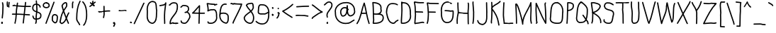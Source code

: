 SplineFontDB: 3.2
FontName: WTHandwrite
FullName: WTHandwrite
FamilyName: WTHandwrite
Weight: Regular
Copyright: Copyright (c) 2025, User
UComments: "2025-8-13: Created with FontForge (http://fontforge.org)"
Version: 001.000
ItalicAngle: 0
UnderlinePosition: -26
UnderlineWidth: 13
Ascent: 205
Descent: 51
InvalidEm: 0
LayerCount: 2
Layer: 0 0 "Back" 1
Layer: 1 0 "Fore" 0
XUID: [1021 318 329363189 2877]
OS2Version: 0
OS2_WeightWidthSlopeOnly: 0
OS2_UseTypoMetrics: 1
CreationTime: 1755060739
ModificationTime: 1755068335
OS2TypoAscent: 0
OS2TypoAOffset: 1
OS2TypoDescent: 0
OS2TypoDOffset: 1
OS2TypoLinegap: 0
OS2WinAscent: 0
OS2WinAOffset: 1
OS2WinDescent: 0
OS2WinDOffset: 1
HheadAscent: 0
HheadAOffset: 1
HheadDescent: 0
HheadDOffset: 1
OS2Vendor: 'PfEd'
MarkAttachClasses: 1
DEI: 91125
Encoding: Mac
UnicodeInterp: none
NameList: AGL For New Fonts
DisplaySize: -48
AntiAlias: 1
FitToEm: 0
WidthSeparation: 38
WinInfo: 0 38 13
BeginPrivate: 0
EndPrivate
BeginChars: 258 204

StartChar: a
Encoding: 97 97 0
Width: 103
Flags: HW
LayerCount: 2
Fore
SplineSet
46.8603515625 72.509765625 m 0
 32.3037109375 72.509765625 27.1669921875 52.4697265625 27.01171875 42.505859375 c 0
 27.6083984375 39.2900390625 27.849609375 35.9853515625 28.103515625 32.732421875 c 0
 29.5205078125 14.57421875 32.490234375 9.9326171875 44.3564453125 9.9326171875 c 0
 54.0439453125 9.9326171875 68.2294921875 13.7880859375 72.3017578125 25.775390625 c 0
 72.71484375 26.9892578125 72.71484375 26.9892578125 76.037109375 30.30859375 c 0
 76.2421875 40.0322265625 76.3056640625 43.0673828125 76.3056640625 47.9912109375 c 0
 76.3056640625 63.15625 75.7509765625 63.9462890625 73.5244140625 66.171875 c 0
 69.732421875 69.96484375 66.1357421875 70.369140625 47.1328125 72.5078125 c 0
 47.041015625 72.509765625 46.9501953125 72.509765625 46.8603515625 72.509765625 c 0
51.072265625 128.692382812 m 0
 33.482421875 128.692382812 16.6806640625 116.495117188 11.5009765625 116.495117188 c 0
 8.46484375 116.495117188 6 118.959960938 6 121.99609375 c 0
 6 124.305664062 7.4267578125 126.28515625 9.447265625 127.099609375 c 0
 12.3837890625 128.284179688 15.2158203125 129.52734375 18.0263671875 130.760742188 c 0
 28.0966796875 135.182617188 38.236328125 139.685546875 51.154296875 139.685546875 c 0
 57.16015625 139.685546875 65.3203125 137.6796875 73.5390625 129.4609375 c 0
 86.2490234375 116.750976562 88.4111328125 97.3212890625 88.4111328125 78.02734375 c 0
 88.4111328125 67.6318359375 87.7509765625 56.0107421875 87.7509765625 44.9443359375 c 0
 87.7509765625 41.5830078125 87.8134765625 38.3388671875 87.9775390625 35.2587890625 c 0
 91.0234375 35.1943359375 93.1015625 32.2119140625 93.1015625 30.498046875 c 0
 93.1015625 30.3173828125 93.080078125 30.216796875 93.080078125 30.216796875 c 2
 93.103515625 29.9404296875 93.1123046875 29.7294921875 93.1123046875 29.560546875 c 0
 93.1123046875 29.099609375 88.8134765625 6.6474609375 85.54296875 3.376953125 c 0
 85.2451171875 3.0791015625 83.4150390625 1.8076171875 81.2822265625 1.8076171875 c 0
 78.0478515625 1.8076171875 76.013671875 4.9150390625 76.013671875 6.634765625 c 0
 76.013671875 6.802734375 76.0322265625 6.89453125 76.0322265625 6.89453125 c 2
 76.001953125 7.197265625 75.9921875 7.4384765625 75.9921875 7.65234375 c 0
 75.9921875 7.8017578125 75.9970703125 7.9365234375 76.00390625 8.0693359375 c 0
 75.9716796875 9.060546875 75.9453125 10.05078125 75.92578125 11.0400390625 c 1
 68.0419921875 2.7509765625 56.154296875 -1.099609375 44.7158203125 -1.099609375 c 0
 19.712890625 -1.099609375 18.236328125 17.8125 17.1396484375 31.87109375 c 0
 16.6171875 38.5576171875 16.009765625 41.9033203125 16.009765625 42.005859375 c 0
 16.029296875 61.66015625 26.8037109375 83.5078125 46.900390625 83.5078125 c 0
 47.2109375 83.5078125 67.853515625 83.08203125 77.2802734375 77.146484375 c 1
 77.0576171875 106.000976562 71.9990234375 122.559570312 54.404296875 128.5703125 c 0
 53.2666015625 128.65234375 52.1572265625 128.692382812 51.072265625 128.692382812 c 0
EndSplineSet
EndChar

StartChar: g
Encoding: 103 103 1
Width: 105
Flags: HW
LayerCount: 2
Fore
SplineSet
73.54296875 134.999023438 m 0
 73.54296875 138.020507812 75.9990234375 140.49609375 79.0517578125 140.49609375 c 0
 81.2421875 140.49609375 83.2451171875 139.184570312 84.1064453125 137.140625 c 0
 88.81640625 125.966796875 89.5517578125 110.862304688 89.5517578125 98.1279296875 c 0
 89.5517578125 92.28515625 89.232421875 94.509765625 89.1357421875 80.05078125 c 0
 89.109375 76.0390625 89.1201171875 71.6708984375 89.005859375 67.1513671875 c 0
 89.3310546875 59.2099609375 89.5302734375 51.1806640625 89.5380859375 43 c 0
 89.5380859375 42.796875 88.55859375 39.861328125 88.2783203125 22.7001953125 c 0
 87.890625 -1.080078125 87.376953125 -32.5478515625 55.0283203125 -32.5478515625 c 0
 52.330078125 -32.5478515625 51.4384765625 -32.4296875 50.2822265625 -31.7646484375 c 2
 17.29296875 -12.7666015625 l 2
 15.642578125 -11.81640625 14.5302734375 -10.03515625 14.5302734375 -7.99609375 c 0
 14.5302734375 -4.9599609375 16.99609375 -2.4951171875 20.0322265625 -2.4951171875 c 0
 23.16015625 -2.4951171875 53.2919921875 -21.5546875 55.193359375 -21.5546875 c 0
 74.2685546875 -21.5546875 76.8173828125 -5.8818359375 77.30078125 24.0791015625 c 1
 75.0234375 21.4931640625 68.314453125 14.490234375 54.8408203125 14.490234375 c 0
 49.599609375 14.490234375 10 28.4189453125 10 62.5546875 c 0
 10 64.73046875 10.166015625 66.9658203125 10.51171875 69.2578125 c 0
 10.41796875 70.8212890625 10.3701171875 72.423828125 10.3701171875 74.0576171875 c 0
 10.3701171875 103.11328125 25.0888671875 136.109375 54.3955078125 139.46484375 c 0
 54.6064453125 139.48828125 54.8173828125 139.500976562 55.0283203125 139.500976562 c 0
 55.232421875 139.500976562 67.4638671875 136.879882812 73.462890625 130.881835938 c 1
 73.4599609375 130.922851562 73.54296875 133.291015625 73.54296875 134.999023438 c 0
54.4208984375 128.368164062 m 0
 30.7421875 124.678710938 21.37890625 94.0576171875 21.37890625 73.7529296875 c 0
 21.37890625 70.9951171875 21.5380859375 69.470703125 21.5380859375 68.9970703125 c 0
 21.5380859375 67.9580078125 20.9814453125 65.9990234375 20.9814453125 62.384765625 c 0
 20.9814453125 42.4775390625 39.7763671875 30.6455078125 54.9677734375 25.48828125 c 1
 70.0087890625 25.51171875 76.7509765625 36.8642578125 77.9208984375 68.939453125 c 0
 77.537109375 77.64453125 77.28125 83.4609375 74.9287109375 115.321289062 c 1
 74.0888671875 114.801757812 73.0986328125 114.500976562 72.0390625 114.500976562 c 0
 69.00390625 114.500976562 66.5400390625 116.96484375 66.5400390625 120 c 2
 66.5400390625 121.704101562 l 2
 66.1572265625 124.19140625 59.6513671875 126.506835938 54.4208984375 128.368164062 c 0
EndSplineSet
EndChar

StartChar: e
Encoding: 101 101 2
Width: 118
Flags: HW
LayerCount: 2
Fore
SplineSet
60.044921875 76.9931640625 m 0
 53.6015625 76.9931640625 47.177734375 76.658203125 40.9541015625 76.658203125 c 0
 34.8759765625 76.658203125 28.6767578125 76.9716796875 22.3671875 78.2255859375 c 1
 27.43359375 39.7578125 30.107421875 19.458984375 42.75390625 6.8125 c 0
 47.787109375 1.779296875 54.150390625 -1.3212890625 63.3017578125 -1.4951171875 c 0
 73.640625 0.130859375 79.5419921875 11.53515625 87.7529296875 16.66796875 c 0
 105.083984375 27.4990234375 105.083984375 27.4990234375 106.661132812 27.4990234375 c 0
 109.697265625 27.4990234375 112.162109375 25.0341796875 112.162109375 21.998046875 c 0
 112.162109375 20.0302734375 111.126953125 18.3017578125 109.577148438 17.333984375 c 0
 91.7314453125 6.1796875 91.7314453125 6.1796875 85.12890625 -0.421875 c 0
 79.0498046875 -6.501953125 71.1396484375 -12.5048828125 63.61328125 -12.4990234375 c 0
 22.3349609375 -12.115234375 16.69921875 34.08203125 12.5419921875 68.1640625 c 0
 10 88.9970703125 10 88.9970703125 10 89.279296875 c 0
 10 121.165039062 49.2451171875 133.28515625 65.19140625 133.28515625 c 0
 86.671875 133.28515625 102.237304688 116.28515625 102.237304688 95.0654296875 c 0
 102.237304688 93.7607421875 102.130859375 82.908203125 98.615234375 79.392578125 c 0
 96.099609375 76.876953125 93.0302734375 76.4423828125 89.8603515625 76.4423828125 c 0
 85.083984375 76.4423828125 79.146484375 77.9111328125 75.5224609375 77.9111328125 c 0
 75.1025390625 77.9111328125 74.046875 76.5009765625 71.658203125 76.5009765625 c 0
 70.810546875 76.5009765625 67.677734375 76.9931640625 60.044921875 76.9931640625 c 0
69.8681640625 87.669921875 m 0
 71.7900390625 88.7861328125 73.7744140625 88.921875 75.7919921875 88.921875 c 0
 80.427734375 88.921875 84.4443359375 87.6220703125 90.37109375 87.525390625 c 0
 90.9638671875 90.1123046875 91.2431640625 92.6435546875 91.2431640625 95.0859375 c 0
 91.2431640625 110.005859375 80.72265625 122.3046875 65.30859375 122.3046875 c 0
 55.0849609375 122.3046875 21.037109375 113.681640625 20.990234375 89.4609375 c 1
 21.2080078125 89.4873046875 21.4296875 89.5009765625 21.6552734375 89.5009765625 c 0
 23.701171875 89.5009765625 27.1748046875 87.669921875 41.2158203125 87.669921875 c 0
 41.2880859375 87.669921875 59.8779296875 87.9951171875 60.06640625 87.9951171875 c 0
 63.267578125 87.9951171875 66.5341796875 87.9140625 69.8681640625 87.669921875 c 0
EndSplineSet
EndChar

StartChar: grave
Encoding: 96 96 3
Width: 70
Flags: HW
LayerCount: 2
Fore
SplineSet
12 184.997070312 m 0
 12 188.033203125 14.46484375 190.498046875 17.5009765625 190.498046875 c 0
 18.9951171875 190.498046875 18.9951171875 190.498046875 49.27734375 172.747070312 c 0
 49.4228515625 172.661132812 58.998046875 162.806640625 58.998046875 159 c 0
 58.998046875 155.963867188 56.533203125 153.499023438 53.498046875 153.499023438 c 0
 50.806640625 153.499023438 50.806640625 153.499023438 42.8046875 163.788085938 c 1
 14.7158203125 180.252929688 l 2
 13.095703125 181.203125 12 182.973632812 12 184.997070312 c 0
EndSplineSet
EndChar

StartChar: nine
Encoding: 57 57 4
Width: 137
Flags: HW
LayerCount: 2
Fore
SplineSet
84.7529296875 91.51953125 m 0
 96.083984375 92.248046875 105.171875 101.903320312 117.83984375 106.872070312 c 1
 116.48046875 124.033203125 110.076171875 141.009765625 99.1552734375 151.931640625 c 0
 91.2568359375 159.829101562 81.0791015625 164.771484375 68.1181640625 164.771484375 c 0
 65.5791015625 164.771484375 62.5517578125 164.500976562 62.49609375 164.500976562 c 0
 60.982421875 164.500976562 57.9306640625 165.720703125 53.5283203125 165.720703125 c 0
 40.3642578125 165.720703125 36.619140625 153.2421875 35.6328125 124.129882812 c 0
 35.205078125 111.514648438 34.08984375 104.577148438 34.08984375 104.37890625 c 0
 34.08984375 95.8046875 38.900390625 91.8056640625 61.091796875 91.8056640625 c 0
 62.00390625 91.8056640625 75.287109375 92.0439453125 75.4306640625 92.0439453125 c 0
 78.68359375 92.0439453125 81.8203125 91.923828125 84.7529296875 91.51953125 c 0
128.438476562 75.2314453125 m 0
 128.438476562 58.7578125 124.778320312 -9.8154296875 63.8486328125 -9.8154296875 c 0
 41.9775390625 -9.8154296875 20.6396484375 -0.4189453125 5.681640625 14.0361328125 c 0
 4.609375 15.072265625 4 16.5087890625 4 18 c 2
 4 19 l 2
 4 22.03515625 6.4638671875 24.4990234375 9.4990234375 24.4990234375 c 0
 11.9755859375 24.4990234375 14.072265625 22.857421875 14.759765625 20.6044921875 c 0
 27.7138671875 8.78515625 45.8837890625 1.1884765625 63.9609375 1.1884765625 c 0
 80.154296875 1.1884765625 89.71875 6.1533203125 97.1484375 13.5830078125 c 0
 111.540039062 27.974609375 117.415039062 53.7060546875 117.415039062 75.796875 c 0
 117.415039062 81.18359375 117 85.9013671875 117 86.0029296875 c 0
 117 87.052734375 117.631835938 89.5 117.958984375 94.8642578125 c 1
 115.231445312 93.4833984375 112.508789062 91.8359375 109.684570312 90.1123046875 c 0
 103.049804688 86.0615234375 93.9404296875 80.5009765625 84.5048828125 80.5009765625 c 0
 83.3408203125 80.5009765625 82.2216796875 81.0224609375 75.1201171875 81.0224609375 c 0
 73.890625 81.0224609375 57.0498046875 80.65625 56.8671875 80.65625 c 0
 48.9501953125 80.65625 23.142578125 80.65625 23.142578125 104.598632812 c 0
 23.142578125 104.797851562 24.3125 114.807617188 24.640625 124.504882812 c 0
 25.13671875 139.133789062 25.0283203125 158.801757812 36.05078125 169.82421875 c 0
 40.5029296875 174.275390625 46.5078125 176.642578125 53.81640625 176.642578125 c 0
 56.654296875 176.642578125 59.689453125 176.286132812 62.9052734375 175.555664062 c 0
 64.625 175.693359375 66.3154296875 175.760742188 67.9755859375 175.760742188 c 0
 105.151367188 175.760742188 126.791015625 142.224609375 128.961914062 106.2265625 c 0
 129.620117188 105.3203125 130.0078125 104.206054688 130.0078125 103.000976562 c 0
 130.0078125 101.91015625 129.689453125 100.893554688 129.140625 100.038085938 c 0
 129.127929688 95.20703125 128.756835938 90.423828125 128.033203125 85.7822265625 c 0
 128.296875 82.4052734375 128.438476562 78.8701171875 128.438476562 75.2314453125 c 0
EndSplineSet
EndChar

StartChar: eight
Encoding: 56 56 5
Width: 110
Flags: HW
LayerCount: 2
Fore
SplineSet
16.0576171875 48.3603515625 m 0
 18.712890625 16.0458984375 50.5390625 3.4755859375 63.6005859375 3.4755859375 c 0
 79.720703125 3.4755859375 89.7265625 23.5849609375 89.7265625 49.662109375 c 0
 89.7265625 69.8466796875 81.064453125 86.029296875 69.4755859375 101.609375 c 1
 56.7890625 91.2392578125 41.740234375 82.03515625 30.6796875 70.9736328125 c 0
 24.009765625 64.3037109375 18.84765625 57.0634765625 16.0576171875 48.3603515625 c 0
70.931640625 117.6484375 m 1
 79.8916015625 126.5546875 85.8818359375 136.216796875 86.9287109375 149.145507812 c 0
 84.1201171875 157.059570312 85.111328125 175.357421875 81.3662109375 176.9296875 c 0
 80.8271484375 177.155273438 75.005859375 178.91015625 74.185546875 178.91015625 c 0
 68.7607421875 175.076171875 44.4716796875 178.856445312 36.572265625 164.92578125 c 1
 42.8759765625 151.563476562 52.984375 139.299804688 63.5205078125 126.631835938 c 0
 65.9775390625 123.677734375 68.4658203125 120.690429688 70.931640625 117.6484375 c 1
74.2431640625 189.86328125 m 0
 77.8193359375 189.86328125 80.66015625 188.383789062 82.3046875 188.383789062 c 0
 82.3525390625 188.383789062 82.38671875 188.385742188 82.4072265625 188.390625 c 2
 82.4072265625 188.390625 82.412109375 188.392578125 82.419921875 188.392578125 c 0
 82.763671875 188.463867188 83.1279296875 188.500976562 83.5009765625 188.500976562 c 0
 85.6640625 188.500976562 87.5361328125 187.25 88.4345703125 185.432617188 c 0
 98.376953125 177.749023438 94.2548828125 159.806640625 97.5439453125 152.19921875 c 0
 97.84375 151.506835938 97.998046875 150.7578125 97.998046875 150.000976562 c 0
 97.998046875 144.046875 96.224609375 126.8359375 77.7568359375 108.934570312 c 1
 90.3056640625 92.2138671875 100.724609375 73.451171875 100.724609375 49.6552734375 c 0
 100.724609375 12.1708984375 83.4638671875 -7.521484375 63.5546875 -7.521484375 c 0
 44.53125 -7.521484375 7.404296875 9.7490234375 5.0107421875 48.66015625 c 0
 5.00390625 48.7734375 5 48.8876953125 5 49.001953125 c 0
 5 49.349609375 7.009765625 62.8603515625 22.9013671875 78.751953125 c 0
 35.06640625 90.9169921875 49.283203125 99.3017578125 62.7119140625 110.301757812 c 0
 60.21875 113.392578125 57.6513671875 116.485351562 55.0556640625 119.60546875 c 0
 43.953125 132.955078125 32.486328125 146.622070312 25.4560546875 162.795898438 c 0
 25.1513671875 163.495117188 24.9990234375 164.245117188 24.9990234375 164.99609375 c 0
 24.9990234375 167.568359375 28.0390625 172.80859375 31.537109375 176.306640625 c 0
 41.0263671875 185.796875 54.2734375 187.021484375 68.52734375 188.33984375 c 0
 70.46484375 189.495117188 72.4521484375 189.86328125 74.2431640625 189.86328125 c 0
EndSplineSet
EndChar

StartChar: seven
Encoding: 55 55 6
Width: 121
Flags: HW
LayerCount: 2
Fore
SplineSet
17.546875 174.481445312 m 0
 16.115234375 174.481445312 15.4833984375 172.495117188 12.5 172.495117188 c 0
 9.46484375 172.495117188 7 174.959960938 7 177.995117188 c 0
 7 182.559570312 12.845703125 185.390625 17.400390625 185.390625 c 0
 23.6376953125 185.390625 29.1533203125 181.084960938 31.380859375 181.084960938 c 0
 32.9267578125 181.084960938 33.6220703125 184.497070312 37.515625 184.497070312 c 0
 39.8466796875 184.497070312 59.4248046875 179.24609375 94.4384765625 179.24609375 c 0
 102.20703125 179.24609375 108.090820312 179.499023438 108.505859375 179.499023438 c 0
 111.577148438 179.499023438 114.01171875 177 114.01171875 174.000976562 c 0
 114.01171875 173.708984375 113.989257812 173.225585938 113.846679688 172.654296875 c 0
 103.756835938 132.272460938 60.013671875 57.26171875 37.005859375 3.8642578125 c 1
 37.005859375 1 l 2
 37.005859375 -2.03515625 34.5419921875 -4.4990234375 31.5068359375 -4.4990234375 c 0
 28.47265625 -4.4990234375 26.0078125 -2.03515625 26.0078125 1 c 2
 26.0078125 4.9873046875 l 2
 26.0078125 13.943359375 87.3359375 124.666015625 101.163085938 168.307617188 c 1
 98.935546875 168.268554688 96.7109375 168.249023438 94.48828125 168.249023438 c 0
 76.2421875 168.249023438 58.103515625 169.5859375 39.3505859375 173.05078125 c 1
 36.7861328125 170.950195312 34.0859375 170.237304688 31.5537109375 170.237304688 c 0
 25.3701171875 170.237304688 20.0849609375 174.481445312 17.546875 174.481445312 c 0
EndSplineSet
EndChar

StartChar: zero
Encoding: 48 48 7
Width: 119
Flags: HW
LayerCount: 2
Fore
SplineSet
13.0830078125 102.142578125 m 0
 13.0830078125 116.71875 12 117.6953125 12 126.70703125 c 0
 12 160.520507812 29.3662109375 197.081054688 62.46484375 200.469726562 c 0
 62.654296875 200.489257812 62.84375 200.499023438 63.033203125 200.499023438 c 0
 64.201171875 200.499023438 62.4111328125 200.42578125 66.56640625 200.42578125 c 0
 73.1123046875 200.42578125 74.7607421875 199.69140625 76.4931640625 198.279296875 c 0
 102.793945312 195.06640625 104.001953125 167.307617188 105.07421875 142.661132812 c 0
 105.541992188 131.913085938 106.126953125 121.919921875 108.234375 115.813476562 c 0
 108.434570312 115.23046875 108.537109375 114.618164062 108.537109375 114.00390625 c 0
 108.537109375 113.697265625 107.409179688 109.75390625 106.983398438 83.4130859375 c 0
 106.40625 47.62890625 105.749023438 6.8330078125 70.1787109375 -8.0693359375 c 0
 69.1845703125 -8.4853515625 68.482421875 -8.5205078125 66.6201171875 -8.5205078125 c 0
 33.2509765625 -8.5205078125 12.3193359375 23.7138671875 12.3193359375 55.6279296875 c 0
 12.3193359375 57.470703125 12.3896484375 59.3056640625 12.53125 61.1259765625 c 0
 12.4462890625 63.6474609375 12.412109375 66.1748046875 12.412109375 68.7021484375 c 0
 12.412109375 69.142578125 13.0830078125 101.807617188 13.0830078125 102.142578125 c 0
23.32421875 55.7734375 m 0
 23.32421875 31.1474609375 38.6875 2.4765625 66.58984375 2.4765625 c 0
 67.001953125 2.4765625 73.23046875 5.01953125 78.861328125 10.650390625 c 0
 94.45703125 26.24609375 95.53125 55.2880859375 95.9873046875 83.591796875 c 0
 96.15625 94.0830078125 96.3037109375 104.280273438 97.42578125 113.467773438 c 0
 91.4921875 132.676757812 97.2138671875 170.657226562 84.9130859375 182.958007812 c 0
 82.1591796875 185.712890625 78.392578125 187.555664062 72.1171875 187.555664062 c 0
 71.2880859375 187.555664062 70.0595703125 187.500976562 70.0390625 187.500976562 c 0
 69.302734375 187.500976562 67.35546875 187.680664062 65.86328125 189.426757812 c 0
 65.509765625 189.426757812 65.16796875 189.424804688 64.830078125 189.424804688 c 0
 64.2568359375 189.424804688 63.6923828125 189.432617188 63.0927734375 189.474609375 c 0
 35.0712890625 186.216796875 23.021484375 151.874023438 23.021484375 126.315429688 c 0
 23.021484375 118.448242188 24.0859375 116.791992188 24.0859375 102.131835938 c 0
 24.0859375 91.076171875 23.4111328125 79.6904296875 23.4111328125 68.6552734375 c 0
 23.4111328125 63.9443359375 23.5361328125 61.345703125 23.5361328125 60.9990234375 c 0
 23.5361328125 60.4384765625 23.32421875 58.7626953125 23.32421875 55.7734375 c 0
EndSplineSet
EndChar

StartChar: one
Encoding: 49 49 8
Width: 80
Flags: HW
LayerCount: 2
Fore
SplineSet
55.7998046875 165.228515625 m 1
 42.51953125 157.3359375 23.32421875 157.538085938 11.833984375 154.663085938 c 0
 11.8330078125 154.663085938 11.8330078125 154.663085938 11.83203125 154.663085938 c 0
 11.4091796875 154.5546875 10.9609375 154.498046875 10.5 154.498046875 c 0
 7.46484375 154.498046875 5 156.961914062 5 159.998046875 c 0
 5 165.154296875 8.830078125 165.698242188 22.3837890625 167.62109375 c 0
 45.005859375 170.831054688 56.6376953125 174.734375 58.05078125 185.70703125 c 0
 58.404296875 188.456054688 60.7412109375 190.499023438 63.494140625 190.499023438 c 0
 66.544921875 190.499023438 69.0009765625 188.028320312 69.0009765625 185 c 0
 69.0009765625 172.637695312 57.7333984375 112.62109375 57.7333984375 71.8291015625 c 0
 57.7333984375 65.24609375 58.0029296875 60.1162109375 58.0029296875 59.998046875 c 0
 58.0029296875 59.888671875 57.60546875 55.1259765625 57.60546875 49.0595703125 c 0
 57.60546875 35.41015625 59.28515625 22.341796875 59.28515625 7.7578125 c 0
 59.28515625 -2.314453125 59.28515625 -7.4970703125 53.50390625 -7.4970703125 c 0
 50.46875 -7.4970703125 48.0048828125 -5.033203125 48.0048828125 -1.998046875 c 0
 48.0048828125 -1.4853515625 48.28515625 1.9365234375 48.28515625 7.716796875 c 0
 48.28515625 21.927734375 46.6044921875 34.998046875 46.6044921875 49.005859375 c 0
 46.6044921875 52.6142578125 46.7158203125 56.296875 46.99609375 60.0810546875 c 0
 46.81640625 64.0341796875 46.7333984375 67.984375 46.7333984375 71.9306640625 c 0
 46.7333984375 96.939453125 50.06640625 121.7734375 53.3046875 146.059570312 c 0
 54.162109375 152.489257812 55.013671875 158.881835938 55.7998046875 165.228515625 c 1
EndSplineSet
EndChar

StartChar: two
Encoding: 50 50 9
Width: 102
Flags: HW
LayerCount: 2
Fore
SplineSet
44.2783203125 -2.7138671875 m 0
 35.74609375 -4.7880859375 26.17578125 -9.505859375 21.228515625 -9.505859375 c 0
 17.5654296875 -9.505859375 13.9736328125 -7.7451171875 13.9736328125 -0.837890625 c 0
 13.9736328125 57.046875 78.291015625 81.9228515625 79.0068359375 135.072265625 c 0
 79.0078125 135.185546875 79.4873046875 140.904296875 79.4873046875 146.458984375 c 0
 79.4873046875 170.9375 71.5390625 175.516601562 61.6298828125 175.516601562 c 0
 61.1982421875 175.516601562 60.525390625 175.5 60.5146484375 175.5 c 0
 58.8095703125 175.5 56.9072265625 176.666015625 52.1240234375 176.666015625 c 0
 39.41015625 176.666015625 27.1669921875 167.522460938 21.140625 158.047851562 c 0
 20.1162109375 156.4375 18.3408203125 155.501953125 16.4921875 155.501953125 c 0
 16.091796875 155.501953125 16.091796875 155.501953125 14.43359375 155.846679688 c 0
 13.83203125 155.62109375 13.1806640625 155.497070312 12.5 155.497070312 c 0
 9.46484375 155.497070312 7 157.961914062 7 160.997070312 c 0
 7 164.512695312 10.31640625 167.064453125 13.8544921875 167.064453125 c 0
 13.91015625 167.064453125 13.9658203125 167.063476562 14.0205078125 167.0625 c 0
 16.3173828125 170.115234375 30.486328125 187.704101562 51.9580078125 187.704101562 c 0
 54.9912109375 187.704101562 58.0830078125 187.331054688 61.1982421875 186.512695312 c 0
 61.3056640625 186.513671875 61.4130859375 186.514648438 61.51953125 186.514648438 c 0
 73.2509765625 186.514648438 90.689453125 181.0390625 90.689453125 148.482421875 c 0
 90.689453125 108.205078125 79.8671875 93.1240234375 56.1142578125 63.6337890625 c 0
 40.53125 44.287109375 26.3232421875 26.3271484375 25.0625 2.578125 c 1
 25.2353515625 2.6337890625 38.0576171875 7.3759765625 42.3291015625 8.2255859375 c 0
 43.4296875 8.4453125 44.865234375 8.7529296875 46.42578125 8.7529296875 c 0
 47.8154296875 8.7529296875 51.7412109375 8.4091796875 53.9609375 4.732421875 c 0
 55.5908203125 4.7978515625 57.1904296875 4.8369140625 58.78125 4.8369140625 c 0
 64.76953125 4.8369140625 70.6220703125 4.28125 77.470703125 2.4375 c 1
 88.96484375 1.4794921875 l 2
 91.7841796875 1.2451171875 94.001953125 -1.12109375 94.001953125 -4 c 0
 94.001953125 -7.03515625 91.5380859375 -9.4990234375 88.5029296875 -9.4990234375 c 0
 88.3681640625 -9.4990234375 75.94140625 -8.55078125 75.033203125 -8.2998046875 c 0
 69.0966796875 -6.658203125 64.3837890625 -6.1435546875 59.1083984375 -6.1435546875 c 0
 55.310546875 -6.1435546875 49.607421875 -6.5048828125 49.51171875 -6.5048828125 c 0
 47.0634765625 -6.5048828125 45 -4.9130859375 44.2783203125 -2.7138671875 c 0
EndSplineSet
EndChar

StartChar: three
Encoding: 51 51 10
Width: 107
Flags: HW
LayerCount: 2
Fore
SplineSet
35.1416015625 156.096679688 m 0
 30.98828125 156.096679688 22.509765625 140.495117188 14.5009765625 140.495117188 c 0
 11.46484375 140.495117188 9 142.959960938 9 145.99609375 c 0
 9 148.357421875 10.4912109375 150.373046875 12.58203125 151.15234375 c 0
 15.1865234375 152.123046875 17.5546875 154.854492188 19.9287109375 157.591796875 c 0
 23.4404296875 161.642578125 28.091796875 167.0078125 35.47265625 167.0078125 c 0
 36.630859375 167.0078125 37.8427734375 166.865234375 39.10546875 166.548828125 c 0
 40.626953125 166.637695312 42.2470703125 166.688476562 43.9375 166.688476562 c 0
 49.8046875 166.688476562 87.0400390625 165.594726562 87.9912109375 137.873046875 c 0
 88.8564453125 134.890625 89.2578125 131.9140625 89.2578125 128.994140625 c 0
 89.2578125 118.98828125 84.5322265625 109.443359375 77.1962890625 102.498046875 c 1
 92.775390625 95.576171875 101.115234375 75.7119140625 101.115234375 56.5810546875 c 0
 101.115234375 52.08203125 101.115234375 52.08203125 96.583984375 42.7333984375 c 0
 86.8466796875 22.6474609375 73.7021484375 -4.4677734375 50.4345703125 -8.4208984375 c 0
 49.9921875 -8.49609375 49.7626953125 -8.50390625 48.6318359375 -8.50390625 c 0
 27.236328125 -8.50390625 16.228515625 0.193359375 15.24609375 3.38671875 c 2
 11.2529296875 16.3759765625 l 1
 11.2529296875 16.388671875 l 2
 11.095703125 16.900390625 11.0068359375 17.443359375 11.0068359375 18.0068359375 c 0
 11.0068359375 21.0419921875 13.4716796875 23.5068359375 16.5068359375 23.5068359375 c 0
 18.98046875 23.5068359375 21.07421875 21.87109375 21.763671875 19.6240234375 c 2
 25.21484375 8.4052734375 l 1
 31.90625 3.9638671875 40.0859375 2.494140625 48.650390625 2.494140625 c 0
 48.8310546875 2.494140625 55.8427734375 2.9326171875 64.3271484375 11.41796875 c 0
 73.427734375 20.5185546875 80.708984375 35.2080078125 86.6845703125 47.53515625 c 0
 90.1103515625 54.6025390625 90.1103515625 54.6025390625 90.1103515625 56.35546875 c 0
 90.1103515625 73.185546875 81.640625 94.216796875 65.0986328125 94.216796875 c 0
 64.119140625 94.216796875 57.369140625 91.5009765625 52.509765625 91.5009765625 c 0
 49.48828125 91.5009765625 47.0126953125 93.95703125 47.0126953125 97.009765625 c 0
 47.0126953125 102.567382812 55.921875 104.340820312 61.3623046875 104.90625 c 0
 70.966796875 109.291015625 78.248046875 118.853515625 78.248046875 129.000976562 c 0
 78.248046875 133.454101562 77.015625 135.166015625 77.0087890625 136.981445312 c 0
 76.94921875 154.928710938 47.7177734375 155.65234375 43.001953125 155.65234375 c 0
 40.80859375 155.65234375 38.5634765625 155.499023438 38.5185546875 155.499023438 c 0
 36.9765625 155.499023438 36.349609375 156.096679688 35.1416015625 156.096679688 c 0
EndSplineSet
EndChar

StartChar: four
Encoding: 52 52 11
Width: 127
Flags: HW
LayerCount: 2
Fore
SplineSet
93.9873046875 98.0302734375 m 0
 108.123046875 98.0302734375 117.263671875 98.4990234375 117.499023438 98.4990234375 c 0
 120.534179688 98.4990234375 122.998046875 96.03515625 122.998046875 93 c 0
 122.998046875 90.0458984375 120.663085938 87.6328125 117.733398438 87.505859375 c 0
 109.791992188 87.1630859375 101.86328125 87.0302734375 93.9501953125 87.0302734375 c 0
 88.3994140625 87.0302734375 82.85546875 87.095703125 77.3193359375 87.1982421875 c 1
 74.990234375 -0.1474609375 l 2
 74.9111328125 -3.119140625 72.478515625 -5.5029296875 69.4931640625 -5.5029296875 c 0
 66.458984375 -5.5029296875 63.912109375 -3.037109375 63.9921875 -0.00390625 c 0
 66.32421875 87.4443359375 66.32421875 87.4443359375 66.32421875 87.4443359375 c 1
 24.33203125 88.51171875 24.33203125 88.51171875 14.7763671875 88.51171875 c 0
 13.6904296875 88.51171875 12.6044921875 88.5087890625 11.4931640625 88.50390625 c 0
 8.46875 88.50390625 6 90.9677734375 6 94.0087890625 c 0
 6 94.734375 6.17578125 96.7080078125 7.9482421875 98.205078125 c 0
 31.16796875 117.8203125 48.4296875 144.53515625 69.677734375 164.966796875 c 0
 70.234375 165.501953125 71.537109375 166.504882812 73.4873046875 166.504882812 c 0
 76.3701171875 166.504882812 79.2783203125 164.379882812 79.2783203125 159.22265625 c 0
 79.2783203125 157.126953125 78.6435546875 155.048828125 78.6435546875 152.836914062 c 0
 78.6435546875 151.380859375 78.994140625 151.291992188 78.994140625 150.000976562 c 2
 77.61328125 98.1943359375 l 1
 83.0810546875 98.09375 88.5400390625 98.0302734375 93.9873046875 98.0302734375 c 0
25.55078125 99.4326171875 m 1
 29.2861328125 99.3837890625 29.2861328125 99.3837890625 66.6171875 98.4384765625 c 1
 67.9228515625 147.372070312 l 1
 54.28125 132.483398438 40.9677734375 114.651367188 25.55078125 99.4326171875 c 1
EndSplineSet
EndChar

StartChar: six
Encoding: 54 54 12
Width: 101
Flags: HW
LayerCount: 2
Fore
SplineSet
71.0048828125 7.619140625 m 0
 77.5859375 10.041015625 84.2216796875 17.873046875 84.2216796875 46.9443359375 c 0
 84.2216796875 51.8701171875 84.0068359375 56.9013671875 84.0068359375 57.001953125 c 0
 84.0068359375 57.4501953125 84.1162109375 58.3828125 84.1162109375 60.056640625 c 0
 84.1162109375 68.068359375 81.400390625 73.7373046875 77.1953125 77.943359375 c 0
 70.8466796875 84.2919921875 60.1865234375 87.537109375 48.9892578125 87.537109375 c 0
 41.453125 87.537109375 40.060546875 86.4072265625 35.07421875 86.4072265625 c 0
 34.9169921875 86.4072265625 33.1015625 86.419921875 33.08203125 86.419921875 c 0
 31.5419921875 86.419921875 26.322265625 86.419921875 25.015625 84.8408203125 c 2
 19.921875 76.8349609375 l 1
 19.720703125 74.537109375 19.6220703125 72.265625 19.6220703125 70.0263671875 c 0
 19.6220703125 38.345703125 39.41015625 12.25390625 71.0048828125 7.619140625 c 0
95.4033203125 43.15625 m 0
 95.4033203125 -2.3232421875 72.0341796875 -3.4990234375 71.509765625 -3.4990234375 c 0
 71.048828125 -3.4990234375 48.1630859375 -2.046875 29.8427734375 16.2734375 c 0
 16.2529296875 29.86328125 8.6259765625 48.9716796875 8.6259765625 70.0439453125 c 0
 8.6259765625 71.4404296875 8.6591796875 72.845703125 8.7265625 74.2587890625 c 0
 8.2646484375 75.064453125 8 75.9970703125 8 76.9912109375 c 0
 8 78.59375 8.5595703125 79.47265625 9.2744140625 80.595703125 c 0
 9.6748046875 84.1357421875 10.0439453125 88.0537109375 10.4345703125 92.2158203125 c 0
 13.6943359375 126.883789062 18.2578125 175.427734375 56.787109375 180.452148438 c 0
 57.1416015625 180.498046875 58.708984375 180.595703125 60.4677734375 180.595703125 c 0
 64.7958984375 180.595703125 68.205078125 180.071289062 72.34765625 179.434570312 c 0
 74.9951171875 179.028320312 77.0166015625 176.748046875 77.0166015625 173.999023438 c 0
 77.0166015625 170.963867188 74.5517578125 168.5 71.5166015625 168.5 c 0
 70.107421875 168.5 65.7333984375 169.602539062 60.5478515625 169.602539062 c 0
 29.25390625 169.602539062 24.26171875 120.431640625 21.83203125 95.8359375 c 1
 24.9912109375 97.2421875 28.3076171875 97.451171875 30.984375 97.451171875 c 0
 31.9833984375 97.451171875 32.8935546875 97.421875 33.673828125 97.4150390625 c 0
 33.9873046875 97.4150390625 34.2900390625 97.4150390625 34.5791015625 97.4150390625 c 0
 38.9970703125 97.4150390625 41.052734375 98.5732421875 49.34375 98.5732421875 c 0
 74.6826171875 98.5732421875 95.1083984375 84.88671875 95.1083984375 59.9052734375 c 0
 95.1083984375 58.92578125 95.076171875 57.9296875 95.01171875 56.91796875 c 0
 95.4033203125 46.416015625 95.4033203125 46.416015625 95.4033203125 43.15625 c 0
EndSplineSet
EndChar

StartChar: five
Encoding: 53 53 13
Width: 117
Flags: HW
LayerCount: 2
Fore
SplineSet
100.538085938 175.08984375 m 0
 100.999023438 175.08984375 105.758789062 174.974609375 106.862304688 170.2421875 c 0
 106.862304688 170.2421875 106.862304688 170.2421875 106.862304688 170.241210938 c 0
 106.95703125 169.845703125 107.005859375 169.426757812 107.005859375 168.99609375 c 0
 107.005859375 165.9609375 104.541992188 163.497070312 101.505859375 163.497070312 c 0
 100.826171875 163.497070312 100.17578125 163.620117188 99.57421875 163.845703125 c 0
 93.54296875 161.953125 87.201171875 158.234375 82.44921875 158.234375 c 0
 78.8408203125 158.234375 76.7314453125 160.803710938 76.2705078125 163.1953125 c 0
 76.099609375 163.194335938 75.927734375 163.194335938 75.755859375 163.194335938 c 0
 61.4990234375 163.194335938 47.3095703125 165.369140625 34.013671875 167.374023438 c 0
 30.0556640625 167.971679688 26.1767578125 168.556640625 22.4033203125 169.072265625 c 1
 25.9296875 153.278320312 29.275390625 138.29296875 29.275390625 126.063476562 c 0
 29.275390625 124.498046875 29.1171875 122.99609375 28.8896484375 121.576171875 c 1
 36.3251953125 124.927734375 45.12890625 128.150390625 54.70703125 128.150390625 c 0
 56.86328125 128.150390625 59.0576171875 127.987304688 61.28515625 127.625976562 c 0
 64.8701171875 128.510742188 68.2646484375 128.934570312 71.4541015625 128.934570312 c 0
 92.4794921875 128.934570312 105.54296875 110.625 105.54296875 76.3271484375 c 0
 105.54296875 72.138671875 105.34765625 68.0859375 105.049804688 64.3359375 c 1
 105.962890625 59.7529296875 106.40234375 55.24609375 106.40234375 50.8603515625 c 0
 106.40234375 17.8505859375 81.578125 -7.478515625 47.7060546875 -7.478515625 c 0
 41.7587890625 -7.478515625 36.4892578125 -7.478515625 22.8681640625 -3.2509765625 c 0
 19.8291015625 -2.30859375 19.8291015625 -2.30859375 17.13671875 9.80078125 c 1
 17.13671875 9.8134765625 l 2
 17.0517578125 10.1982421875 17.00390625 10.599609375 17.00390625 11.009765625 c 0
 17.00390625 14.0458984375 19.4677734375 16.509765625 22.5029296875 16.509765625 c 0
 26.9140625 16.509765625 27.4375 14.154296875 29.1884765625 6.27734375 c 0
 30.2529296875 5.939453125 38.265625 3.509765625 47.7861328125 3.509765625 c 0
 75.525390625 3.509765625 95.4140625 23.9951171875 95.4140625 50.79296875 c 0
 95.4140625 58.13671875 94.005859375 62.587890625 94.005859375 63.9970703125 c 0
 94.005859375 64.103515625 94.451171875 69.123046875 94.451171875 74.671875 c 0
 94.451171875 90.5087890625 91.59765625 118.022460938 71.76953125 118.022460938 c 0
 66.6103515625 118.022460938 63.1904296875 116.500976562 61.509765625 116.500976562 c 0
 60.30859375 116.500976562 58.7294921875 117.122070312 54.96875 117.122070312 c 0
 40.1640625 117.122070312 25.400390625 106.498046875 21.50390625 106.498046875 c 0
 18.5048828125 106.498046875 16.005859375 108.936523438 16.005859375 112.005859375 c 0
 16.005859375 115.345703125 18.2333984375 122.170898438 18.2333984375 126.419921875 c 0
 18.2333984375 141.98046875 10 172.599609375 10 175.000976562 c 0
 10 178 12.43359375 180.499023438 15.5048828125 180.499023438 c 2
 19.4990234375 180.499023438 l 2
 24.3349609375 180.499023438 54.291015625 174.197265625 75.9208984375 174.197265625 c 0
 81.009765625 174.197265625 83.9404296875 174.497070312 84.5 174.497070312 c 0
 85.1123046875 174.497070312 87.7880859375 174.341796875 89.2822265625 171.713867188 c 0
 94.8427734375 173.990234375 97.666015625 175.08984375 100.538085938 175.08984375 c 0
EndSplineSet
EndChar

StartChar: uni007F
Encoding: 127 127 14
Width: 169
Flags: HW
LayerCount: 2
Fore
SplineSet
30.4375 81.90234375 m 1
 40.51171875 83.44140625 53.1142578125 89.4716796875 53.1142578125 100.750976562 c 0
 53.1142578125 104.458007812 51.9990234375 106.313476562 51.9990234375 108.008789062 c 0
 51.9990234375 108.791015625 52.232421875 109.657226562 52.232421875 111.237304688 c 0
 52.232421875 115.278320312 51.3828125 118.565429688 35.279296875 118.565429688 c 0
 32.9892578125 118.565429688 27.130859375 118.379882812 27.048828125 118.37890625 c 1
 28.259765625 106.985351562 27.9453125 92.1943359375 30.4375 81.90234375 c 1
64.044921875 101.038085938 m 0
 64.044921875 79.1337890625 39.5712890625 70.5048828125 26.4951171875 70.5048828125 c 0
 19.505859375 70.5048828125 18.0576171875 83.4951171875 17.00390625 104.059570312 c 0
 16.1396484375 120.932617188 15 124.790039062 15 125 c 2
 15 127 l 2
 15 130.03515625 17.4638671875 132.499023438 20.4990234375 132.499023438 c 0
 22.685546875 132.499023438 24.576171875 131.219726562 25.4619140625 129.369140625 c 0
 29.876953125 129.380859375 35.166015625 129.728515625 38.8154296875 129.728515625 c 0
 49.8916015625 129.728515625 63.205078125 126.499023438 63.205078125 110.966796875 c 0
 63.205078125 110.140625 63.1640625 109.295898438 63.0830078125 108.434570312 c 0
 63.73828125 105.87890625 64.044921875 103.40625 64.044921875 101.038085938 c 0
108.116210938 128.365234375 m 0
 108.116210938 125.37890625 105.862304688 122.502929688 102.501953125 122.502929688 c 0
 102.161132812 122.502929688 101.828125 122.534179688 101.504882812 122.59375 c 0
 101.170898438 122.53125 100.83203125 122.5 100.493164062 122.5 c 0
 99.2626953125 122.5 95.0791015625 123.85546875 86.947265625 123.85546875 c 0
 85.5869140625 123.85546875 84.2509765625 123.811523438 82.990234375 123.717773438 c 1
 83.376953125 121.791992188 83.5244140625 119.791992188 83.5244140625 117.760742188 c 0
 83.5244140625 116.600585938 83.4765625 115.4296875 83.3974609375 114.255859375 c 1
 104.696289062 113.495117188 l 2
 107.639648438 113.390625 109.99609375 110.967773438 109.99609375 108 c 0
 109.99609375 104.96484375 107.532226562 102.500976562 104.497070312 102.500976562 c 0
 104.400390625 102.500976562 104.400390625 102.500976562 82.271484375 103.291015625 c 1
 81.9453125 99.8466796875 81.7802734375 96.7431640625 81.7802734375 94.1044921875 c 0
 81.7802734375 91.7744140625 81.7802734375 85.873046875 83.953125 84.6708984375 c 0
 85.5849609375 84.912109375 87.181640625 84.9853515625 88.7177734375 84.9853515625 c 0
 91.1923828125 84.9853515625 93.1767578125 84.8056640625 95.9580078125 84.8056640625 c 0
 103.892578125 84.8056640625 100.505859375 86.498046875 104.495117188 86.498046875 c 0
 107.53125 86.498046875 109.99609375 84.033203125 109.99609375 80.9970703125 c 0
 109.99609375 76.859375 105.278320312 73.7392578125 96.927734375 73.7392578125 c 0
 94.607421875 73.7392578125 92.1171875 73.953125 89.08984375 73.953125 c 0
 86.205078125 73.953125 83.5625 73.5 83.505859375 73.5 c 0
 83.271484375 73.5 70.3603515625 74.2451171875 70.3603515625 92.880859375 c 0
 70.3603515625 95.423828125 70.3603515625 95.423828125 71.5517578125 106.588867188 c 0
 71.1953125 107.31640625 70.9951171875 108.135742188 70.9951171875 109 c 0
 70.9951171875 112.4609375 72.2607421875 108.736328125 72.2607421875 117.69140625 c 0
 72.2607421875 125.301757812 70.484375 123.985351562 70.484375 128.10546875 c 0
 70.484375 129.432617188 71.4296875 136.618164062 80.75390625 134.5625 c 0
 82.873046875 134.784179688 85.087890625 134.889648438 87.3134765625 134.889648438 c 0
 91.8349609375 134.889648438 96.3994140625 134.455078125 100.2890625 133.672851562 c 0
 100.311523438 133.6796875 101.377929688 133.965820312 102.646484375 133.965820312 c 0
 105.356445312 133.965820312 108.116210938 131.418945312 108.116210938 128.365234375 c 0
113.490234375 118.829101562 m 0
 113.490234375 125.788085938 118.0625 132.499023438 122.5 132.499023438 c 0
 125.53515625 132.499023438 128 130.03515625 128 126.999023438 c 0
 128 122.942382812 124.3203125 122.73828125 124.3203125 118.844726562 c 0
 124.3203125 114.841796875 128.325195312 108.622070312 128.325195312 101.6796875 c 0
 128.325195312 99.1328125 127.793945312 96.4443359375 126.2890625 93.78125 c 0
 126.532226562 92.201171875 126.532226562 92.201171875 127.428710938 79.83984375 c 1
 151.278320312 81.4296875 152.254882812 81.4990234375 152.506835938 81.4990234375 c 0
 155.541015625 81.4990234375 158.005859375 79.03515625 158.005859375 76 c 0
 158.005859375 73.08984375 155.739257812 70.7041015625 152.8671875 70.513671875 c 0
 151.00390625 70.3896484375 122.799804688 68.50390625 122.495117188 68.50390625 c 0
 117 68.50390625 116.748046875 73.181640625 116.208984375 83.197265625 c 0
 115.787109375 91.0419921875 114.999023438 94.873046875 114.999023438 94.9912109375 c 0
 114.999023438 98.2958984375 117.375 98.5419921875 117.375 101.69921875 c 0
 117.375 105.787109375 113.490234375 111.787109375 113.490234375 118.829101562 c 0
EndSplineSet
EndChar

StartChar: Euro
Encoding: 256 8364 15
Width: 144
Flags: HW
LayerCount: 2
Fore
SplineSet
63.6494140625 144.391601562 m 0
 77.40234375 144.391601562 88.2578125 146.5 88.5078125 146.5 c 0
 91.54296875 146.5 94.0068359375 144.036132812 94.0068359375 141.000976562 c 0
 94.0068359375 138.213867188 91.9296875 135.908203125 89.228515625 135.549804688 c 0
 73.0595703125 133.393554688 73.0595703125 133.393554688 63.6494140625 133.393554688 c 0
 61.892578125 133.393554688 61.892578125 133.393554688 50.66796875 133.471679688 c 1
 47.8974609375 120.780273438 46.6943359375 106.965820312 46.220703125 94.5458984375 c 1
 69.2646484375 96.4990234375 69.2646484375 96.4990234375 69.5009765625 96.4990234375 c 0
 69.6220703125 96.4990234375 69.6220703125 96.4990234375 92.73828125 95.494140625 c 0
 95.66015625 95.3662109375 97.994140625 92.9541015625 97.994140625 90 c 0
 97.994140625 86.96484375 95.5302734375 84.5009765625 92.4951171875 84.5009765625 c 0
 92.3779296875 84.5009765625 92.3779296875 84.5009765625 69.611328125 85.4912109375 c 1
 46.2744140625 83.513671875 l 1
 47.046875 76.6015625 56.103515625 5.849609375 103.793945312 1.5712890625 c 1
 118.6796875 6.9033203125 128.33984375 21.8271484375 131.114257812 35.12890625 c 0
 131.634765625 37.625 133.849609375 39.501953125 136.499023438 39.501953125 c 0
 139.534179688 39.501953125 141.998046875 37.0380859375 141.998046875 34.0029296875 c 0
 141.998046875 29.2119140625 133.217773438 -0.48046875 106.2109375 -9.2294921875 c 0
 105.658203125 -9.408203125 105.080078125 -9.4990234375 104.499023438 -9.4990234375 c 0
 102.700195312 -9.4990234375 83.689453125 -9.0810546875 66.4150390625 8.193359375 c 0
 47.3076171875 27.30078125 38.0322265625 57.51171875 35.3095703125 82.583984375 c 1
 10.728515625 80.5009765625 10.728515625 80.5009765625 10.4990234375 80.5009765625 c 0
 7.4638671875 80.5009765625 5 82.96484375 5 86 c 0
 5 88.876953125 7.2138671875 91.240234375 10.029296875 91.4794921875 c 2
 35.1572265625 93.6083984375 l 1
 35.529296875 106.73046875 36.546875 122.10546875 39.80078125 136.650390625 c 0
 38.62890625 137.442382812 37.5 137.77734375 36.2333984375 137.77734375 c 0
 31.54296875 137.77734375 24.7646484375 133.196289062 17.2978515625 133.196289062 c 0
 13.71484375 133.196289062 8.9873046875 134.12109375 8.9873046875 139.000976562 c 0
 8.9873046875 142.037109375 11.4521484375 144.500976562 14.4873046875 144.500976562 c 0
 15.57421875 144.500976562 15.783203125 144.232421875 17.0224609375 144.232421875 c 0
 22.080078125 144.232421875 28.5087890625 148.583007812 36.2158203125 148.583007812 c 0
 38.322265625 148.583007812 40.5078125 148.254882812 42.69921875 147.401367188 c 1
 47.908203125 163.615234375 60.0224609375 188.265625 90.435546875 188.265625 c 0
 94.6591796875 188.265625 99.1513671875 187.783203125 103.912109375 186.76953125 c 0
 104.641601562 186.977539062 105.352539062 187.061523438 106.026367188 187.061523438 c 0
 107.958984375 187.061523438 108.239257812 186.928710938 111.401367188 185.4296875 c 0
 114.00390625 184.994140625 115.99609375 182.737304688 115.99609375 180 c 2
 115.99609375 179 l 2
 115.99609375 175.96484375 113.532226562 173.500976562 110.497070312 173.500976562 c 0
 108.685546875 173.500976562 107.078125 174.37890625 106.075195312 175.731445312 c 0
 105.5625 175.579101562 105.028320312 175.5 104.490234375 175.5 c 0
 102.918945312 175.5 97.59375 177.33984375 90.08203125 177.33984375 c 0
 73.228515625 177.33984375 60.9267578125 167.389648438 53.58203125 144.447265625 c 1
 53.638671875 144.447265625 53.6953125 144.446289062 53.7509765625 144.446289062 c 0
 57.06640625 144.418945312 60.365234375 144.391601562 63.6494140625 144.391601562 c 0
EndSplineSet
EndChar

StartChar: florin
Encoding: 196 402 16
Width: 95
Flags: HW
LayerCount: 2
Fore
SplineSet
47.921875 114.92578125 m 1
 47.9130859375 115.146484375 47.0107421875 134.641601562 47.0107421875 136.997070312 c 0
 47.0107421875 138.764648438 47.2373046875 172.668945312 64.5556640625 183.643554688 c 0
 65.673828125 184.352539062 66.7734375 184.5390625 68.3447265625 184.5390625 c 0
 71.802734375 184.5390625 74.48828125 183.283203125 76.203125 182.474609375 c 0
 77.2763671875 181.96875 78.134765625 181.565429688 79.173828125 181.237304688 c 0
 81.44921875 180.520507812 83.0087890625 178.390625 83.0087890625 176 c 2
 83.0087890625 175 l 2
 83.0087890625 171.96484375 80.544921875 169.500976562 77.509765625 169.500976562 c 0
 74.1533203125 169.500976562 73.046875 172.560546875 69.240234375 173.484375 c 0
 63.40234375 168.791992188 59.546875 157.506835938 58.013671875 136.86328125 c 0
 58.126953125 132.286132812 58.9248046875 115.033203125 58.9326171875 114.813476562 c 0
 60.6494140625 114.874023438 62.3359375 114.885742188 63.9873046875 114.885742188 c 0
 64.0166015625 114.885742188 66.8662109375 114.881835938 66.8857421875 114.881835938 c 0
 78.8232421875 114.881835938 83.349609375 116.500976562 83.5166015625 116.500976562 c 0
 86.552734375 116.500976562 89.0166015625 114.037109375 89.0166015625 111.000976562 c 0
 89.0166015625 107.022460938 86.38671875 103.880859375 68.0224609375 103.880859375 c 0
 67.0810546875 103.880859375 66.001953125 103.885742188 65.578125 103.885742188 c 0
 63.3623046875 103.885742188 61.208984375 103.810546875 59.146484375 103.810546875 c 0
 59.1455078125 103.635742188 58.93359375 93.8544921875 58.93359375 86.328125 c 0
 58.93359375 85.9775390625 59.1513671875 51.87890625 59.1513671875 51.310546875 c 0
 59.1513671875 39.3134765625 58.9248046875 27.13671875 58.0087890625 14.7939453125 c 2
 58.0087890625 -11 l 2
 58.0087890625 -11.2705078125 57.7431640625 -22.501953125 33.5517578125 -22.501953125 c 0
 29.4609375 -22.501953125 32.302734375 -22.0068359375 27.7001953125 -22.0068359375 c 0
 25.6611328125 -22.0068359375 24.5048828125 -22.150390625 22.7080078125 -22.150390625 c 0
 12.3056640625 -22.150390625 9.0107421875 -15.58984375 9.0107421875 -13.0029296875 c 0
 9.0107421875 -9.966796875 11.4755859375 -7.501953125 14.51171875 -7.501953125 c 0
 16.4677734375 -7.501953125 18.1865234375 -8.525390625 19.1552734375 -10.0546875 c 0
 19.369140625 -10.3916015625 19.8017578125 -11.0751953125 24.13671875 -11.0751953125 c 0
 25.93359375 -11.0751953125 27.1298828125 -10.9501953125 28.6884765625 -10.9501953125 c 0
 30.1064453125 -10.9501953125 31.646484375 -11.0595703125 33.2841796875 -11.4921875 c 0
 37.6591796875 -11.369140625 44.6826171875 -10.0947265625 47.0107421875 -8.8818359375 c 0
 47.0107421875 -0.9228515625 47.0107421875 7.037109375 47.0107421875 14.9970703125 c 0
 47.0107421875 16.67578125 48.15234375 25.9716796875 48.15234375 51.40234375 c 0
 48.15234375 63.17578125 47.935546875 74.7734375 47.935546875 86.31640625 c 0
 47.935546875 94.0224609375 48.1474609375 103.734375 48.1474609375 103.911132812 c 0
 46.5380859375 103.965820312 44.90234375 103.985351562 43.2431640625 103.985351562 c 0
 38.4013671875 103.985351562 33.482421875 103.814453125 28.8046875 103.814453125 c 0
 22.38671875 103.814453125 15.8037109375 104.127929688 9.26171875 105.643554688 c 0
 6.818359375 106.20703125 5 108.393554688 5 111.000976562 c 0
 5 114.037109375 7.46484375 116.500976562 10.5 116.500976562 c 0
 10.6884765625 116.500976562 17.033203125 114.826171875 29.30078125 114.826171875 c 0
 34.109375 114.826171875 38.6865234375 114.98828125 43.3525390625 114.98828125 c 0
 44.8671875 114.98828125 46.3916015625 114.971679688 47.921875 114.92578125 c 1
EndSplineSet
EndChar

StartChar: b
Encoding: 98 98 17
Width: 97
Flags: HW
LayerCount: 2
Fore
SplineSet
63.2529296875 -5.28515625 m 0
 67.1328125 -3.9482421875 70.1826171875 3.93359375 74.63671875 8.9365234375 c 0
 74.033203125 13.443359375 73.8701171875 18.0927734375 73.8701171875 22.767578125 c 0
 73.8701171875 28.2333984375 74.087890625 33.3623046875 74.087890625 39.3076171875 c 0
 74.087890625 59.3525390625 71.326171875 72.0693359375 57.412109375 78.47265625 c 1
 43.4423828125 77.9697265625 34.5751953125 71.837890625 29.56640625 60.365234375 c 1
 28.7041015625 44.0263671875 28.37109375 37.720703125 27.3291015625 32.830078125 c 0
 26.923828125 30.6357421875 26.6337890625 26.71875 26.4296875 22.5615234375 c 1
 32.8486328125 17.2177734375 27.9033203125 17.1435546875 34.5771484375 10.4697265625 c 0
 39.8134765625 5.234375 48.9775390625 1.01171875 57.9599609375 -2.9326171875 c 0
 59.7451171875 -3.7158203125 61.5185546875 -4.4951171875 63.2529296875 -5.28515625 c 0
20.4921875 1.0927734375 m 0
 16.2763671875 1.0927734375 15.015625 4.533203125 15.015625 5.0234375 c 0
 15.015625 5.2509765625 15.09375 5.3515625 15.09375 5.3515625 c 2
 15 6.171875 15 6.171875 15 6.673828125 c 0
 15 7.046875 15.0029296875 7.6806640625 15.0107421875 8.52734375 c 0
 15.0107421875 8.8544921875 15.009765625 9.2216796875 15.009765625 9.6318359375 c 0
 14.6240234375 12.57421875 14.2763671875 15.6591796875 14.0048828125 18.8359375 c 0
 13.3720703125 19.732421875 13 20.8251953125 13 22.0048828125 c 0
 13 22.9150390625 13.2216796875 23.7734375 13.61328125 24.5302734375 c 0
 13.4873046875 26.96484375 13.4169921875 29.4345703125 13.4169921875 31.91796875 c 0
 13.4169921875 42.7041015625 14.7490234375 53.7451171875 18.70703125 63.326171875 c 1
 20.6796875 102.15234375 20.88671875 141.724609375 21.0087890625 180.017578125 c 2
 21.0087890625 193 l 2
 21.0087890625 196.03515625 23.47265625 198.499023438 26.5078125 198.499023438 c 0
 29.54296875 198.499023438 32.0068359375 196.03515625 32.0068359375 193 c 2
 32.0068359375 179.982421875 l 2
 31.90234375 147.274414062 31.740234375 113.524414062 30.455078125 79.9775390625 c 1
 37.38671875 85.861328125 46.7158203125 89.3388671875 58.5078125 89.4990234375 c 0
 61.05078125 89.4990234375 68.1708984375 85.7802734375 73.048828125 80.9013671875 c 0
 83.6640625 70.287109375 85.1455078125 55.498046875 85.1455078125 41.5185546875 c 0
 85.1455078125 41.3349609375 84.884765625 23.9365234375 84.884765625 23.2099609375 c 0
 84.884765625 11.0537109375 86.005859375 8.6474609375 86.005859375 7.0107421875 c 0
 86.005859375 3.0146484375 85.5732421875 6.4404296875 79.26171875 -3.529296875 c 0
 76.345703125 -8.134765625 71.05078125 -16.4990234375 62.505859375 -16.4990234375 c 0
 62.0849609375 -16.4990234375 36.1044921875 -7.6455078125 25.6181640625 3.931640625 c 1
 23.8388671875 1.115234375 21.3447265625 1.0927734375 20.4921875 1.0927734375 c 0
EndSplineSet
EndChar

StartChar: c
Encoding: 99 99 18
Width: 91
Flags: HW
LayerCount: 2
Fore
SplineSet
44.142578125 123.578125 m 0
 54.3759765625 123.578125 67.1982421875 119.499023438 75.8505859375 119.499023438 c 0
 78.8857421875 119.499023438 81.349609375 117.03515625 81.349609375 114 c 0
 81.349609375 111.057617188 78.99609375 108.500976562 75.8154296875 108.500976562 c 0
 65.7021484375 108.500976562 52.9560546875 112.569335938 43.8583984375 112.569335938 c 0
 38.841796875 112.569335938 22.17578125 107.864257812 22.17578125 93.9296875 c 0
 22.17578125 92.3740234375 22.349609375 91.6787109375 22.349609375 90.9951171875 c 0
 22.349609375 90.890625 22.03515625 86.115234375 22.03515625 80.474609375 c 0
 22.03515625 62.8740234375 24.8701171875 20.6162109375 51.185546875 7.4619140625 c 1
 61.0498046875 7.55078125 70.2666015625 19.498046875 75.8447265625 19.498046875 c 0
 78.880859375 19.498046875 81.3466796875 17.033203125 81.3466796875 13.9970703125 c 0
 81.3466796875 11.892578125 80.162109375 10.0625 78.4365234375 9.14453125 c 0
 76.5810546875 8.15625 74.52734375 6.7255859375 72.263671875 5.125 c 0
 67.1083984375 1.4814453125 60.333984375 -3.541015625 51.1103515625 -3.541015625 c 0
 44.0234375 -3.541015625 11 12.548828125 11 79.4296875 c 0
 11 83.423828125 11.1240234375 87.26171875 11.333984375 90.8681640625 c 0
 11.236328125 91.85546875 11.1884765625 92.8271484375 11.1884765625 93.78125 c 0
 11.1884765625 114.114257812 31.9296875 123.578125 44.142578125 123.578125 c 0
EndSplineSet
EndChar

StartChar: d
Encoding: 100 100 19
Width: 100
Flags: HW
LayerCount: 2
Fore
SplineSet
69.7822265625 62.16015625 m 0
 66.31640625 70.638671875 53.6796875 75.662109375 44.1943359375 75.662109375 c 0
 43.009765625 75.662109375 41.0888671875 75.5009765625 41.0576171875 75.5009765625 c 0
 39.65234375 75.5009765625 38.96484375 76.0595703125 36.78515625 76.0595703125 c 0
 28.0810546875 76.0595703125 21.046875 65.291015625 21.046875 56.4755859375 c 0
 21.046875 53.9501953125 21.5615234375 53.333984375 21.5615234375 51.9912109375 c 0
 21.5615234375 51.4716796875 21.39453125 50.1455078125 21.39453125 47.6005859375 c 0
 21.39453125 32.6865234375 27.677734375 9.3388671875 46.494140625 9.3388671875 c 0
 51.625 9.3388671875 56.4990234375 12.353515625 62.412109375 16.3740234375 c 0
 64.376953125 17.7099609375 66.40234375 19.0966796875 68.5732421875 20.3486328125 c 0
 69.1884765625 30.8046875 69.455078125 54.1962890625 69.7822265625 62.16015625 c 0
46.630859375 -1.669921875 m 0
 23.3203125 -1.669921875 10.3779296875 21.767578125 10.3779296875 47.1845703125 c 0
 10.3779296875 48.6884765625 10.4267578125 50.1591796875 10.5185546875 51.5859375 c 0
 10.1669921875 53.30078125 10 55.044921875 10 56.7919921875 c 0
 10 71.380859375 21.8203125 87.0517578125 36.8583984375 87.0517578125 c 0
 38.357421875 87.0517578125 39.8935546875 86.89453125 41.4560546875 86.55859375 c 0
 42.455078125 86.6376953125 43.4716796875 86.6767578125 44.5009765625 86.6767578125 c 0
 53.451171875 86.6767578125 63.357421875 83.69921875 70.8291015625 77.880859375 c 1
 71.6083984375 85.884765625 71.6083984375 85.884765625 71.6083984375 89.185546875 c 0
 71.6083984375 104.959960938 70.4189453125 121.37890625 70.4189453125 137.174804688 c 0
 70.4189453125 140.165039062 70.4619140625 143.140625 70.5625 146.094726562 c 2
 70.5625 193 l 2
 70.5625 196.03515625 73.0263671875 198.499023438 76.0615234375 198.499023438 c 0
 79.0966796875 198.499023438 81.560546875 196.03515625 81.560546875 193 c 2
 81.560546875 146 l 2
 81.560546875 145.912109375 81.4189453125 142.3125 81.4189453125 137.236328125 c 0
 81.4189453125 121.616210938 82.6064453125 105.219726562 82.6064453125 89.2265625 c 0
 82.6064453125 77.9443359375 81.7041015625 81.8935546875 80.8564453125 63.5615234375 c 0
 81.400390625 61.5791015625 81.6982421875 59.482421875 81.6982421875 57.2900390625 c 0
 81.6982421875 57.0322265625 81.4580078125 60.345703125 81.3515625 31.5595703125 c 0
 81.2333984375 -0.6025390625 81.2333984375 -0.6025390625 79.2041015625 -2.6318359375 c 0
 78.2587890625 -3.5771484375 76.7978515625 -4.0146484375 75.345703125 -4.0146484375 c 0
 69.84375 -4.0146484375 69.6357421875 -0.458984375 69.162109375 7.6591796875 c 1
 61.6884765625 2.5908203125 55.408203125 -1.669921875 46.630859375 -1.669921875 c 0
EndSplineSet
EndChar

StartChar: f
Encoding: 102 102 20
Width: 118
Flags: HW
LayerCount: 2
Fore
SplineSet
105.051757812 188.086914062 m 0
 105.051757812 185.453125 102.947265625 182.490234375 99.509765625 182.490234375 c 0
 99.390625 182.490234375 99.271484375 182.494140625 99.154296875 182.500976562 c 0
 98.2294921875 182.098632812 97.3525390625 181.984375 96.61328125 181.984375 c 0
 94.7353515625 181.984375 93.4560546875 182.373046875 89.73046875 183.50390625 c 0
 89.654296875 183.500976562 89.5771484375 183.499023438 89.5009765625 183.499023438 c 0
 88.5986328125 183.499023438 87.5517578125 183.82421875 85.4287109375 183.82421875 c 0
 72.7431640625 183.82421875 68.6845703125 169.801757812 68.6845703125 160.861328125 c 0
 68.6845703125 155.2265625 70.5185546875 152.16015625 71.3232421875 139.740234375 c 1
 84.3232421875 139.497070312 94.3740234375 137.37890625 107.875 136.487304688 c 0
 110.739257812 136.297851562 113.0078125 133.911132812 113.0078125 131 c 0
 113.0078125 127.96484375 110.54296875 125.500976562 107.508789062 125.500976562 c 0
 102.232421875 125.500976562 83.4951171875 128.463867188 71.53515625 128.735351562 c 0
 71.462890625 125.846679688 71.29296875 122.918945312 71.0263671875 119.935546875 c 0
 71.30859375 115.665039062 71.44140625 111.368164062 71.44140625 107.0546875 c 0
 71.44140625 81.21484375 66.6845703125 54.796875 60.9267578125 30.009765625 c 1
 55.9619140625 -7.72265625 l 2
 55.607421875 -10.416015625 53.2998046875 -12.498046875 50.509765625 -12.498046875 c 0
 47.474609375 -12.498046875 45.0107421875 -10.0341796875 45.0107421875 -6.9990234375 c 0
 45.0107421875 -6.603515625 50.01171875 31.634765625 50.1552734375 32.2529296875 c 0
 55.86328125 56.783203125 60.4384765625 82.578125 60.4384765625 107.1796875 c 0
 60.4384765625 114.698242188 60.01171875 119.389648438 60.01171875 119.99609375 c 0
 60.01171875 120.673828125 60.3818359375 123.592773438 60.5302734375 128.4765625 c 1
 49.810546875 128.19140625 39.3779296875 126.998046875 27.9013671875 126.998046875 c 0
 21.4677734375 126.998046875 14.9423828125 127.393554688 8.49609375 128.594726562 c 0
 5.9345703125 129.0703125 4 131.311523438 4 134.000976562 c 0
 4 137.036132812 6.4638671875 139.500976562 9.5 139.500976562 c 0
 11.0029296875 139.500976562 15.7177734375 138.01953125 27.8994140625 138.01953125 c 0
 39.1298828125 138.01953125 49.7041015625 139.196289062 60.328125 139.473632812 c 1
 59.4912109375 151.553710938 57.6630859375 153.470703125 57.6630859375 161.178710938 c 0
 57.6630859375 178.784179688 67.8701171875 194.80078125 85.6669921875 194.80078125 c 0
 86.6611328125 194.80078125 87.677734375 194.749023438 88.712890625 194.64453125 c 0
 89.0830078125 194.728515625 89.4208984375 194.76171875 89.724609375 194.76171875 c 0
 89.7412109375 194.76171875 89.7412109375 194.76171875 95.7314453125 193.198242188 c 0
 95.767578125 193.209960938 98.431640625 193.899414062 99.4248046875 193.899414062 c 0
 99.7900390625 193.899414062 105.051757812 193.653320312 105.051757812 188.086914062 c 0
EndSplineSet
EndChar

StartChar: h
Encoding: 104 104 21
Width: 93
Flags: HW
LayerCount: 2
Fore
SplineSet
18.9912109375 66.4501953125 m 0
 18.9912109375 78.798828125 19.25390625 91.0751953125 19.25390625 103.520507812 c 0
 19.25390625 107.953125 19.12890625 112.40234375 19.12890625 116.887695312 c 0
 19.12890625 197 19.12890625 197 19.12890625 197 c 2
 19.12890625 200.03515625 21.5927734375 202.499023438 24.6279296875 202.499023438 c 0
 27.6630859375 202.499023438 30.126953125 200.03515625 30.126953125 197 c 2
 30.126953125 117.055664062 l 2
 30.21875 112.494140625 30.251953125 107.983398438 30.251953125 103.509765625 c 0
 30.251953125 102.577148438 30.25 101.645507812 30.248046875 100.715820312 c 1
 37.7861328125 112.362304688 48.1484375 112.499023438 48.6318359375 112.499023438 c 0
 48.8447265625 112.499023438 59.599609375 111.502929688 67.822265625 103.280273438 c 0
 77.8818359375 93.220703125 79.931640625 78.037109375 79.931640625 62.8232421875 c 0
 79.931640625 51.826171875 78.7958984375 39.27734375 78.7958984375 27.9326171875 c 0
 78.7958984375 16.080078125 80.0732421875 13.7890625 80.0732421875 13.6455078125 c 0
 80.0732421875 13.419921875 79.9794921875 13.3330078125 79.9794921875 13.3330078125 c 2
 80.0732421875 12.89453125 80.068359375 12.8076171875 80.087890625 12.6328125 c 0
 80.087890625 12.3544921875 80.1083984375 12.0732421875 80.1083984375 11.791015625 c 0
 80.1083984375 11.638671875 80.1025390625 11.4853515625 80.083984375 11.3330078125 c 0
 80.189453125 5.3037109375 80.189453125 5.3037109375 80.189453125 3.8544921875 c 0
 80.189453125 -5.5859375 79.927734375 -12.7890625 73.5107421875 -12.7890625 c 0
 69.75390625 -12.7890625 67.126953125 -10.166015625 67.126953125 -7.0009765625 c 0
 67.126953125 -5.4013671875 67.8115234375 -3.9599609375 68.9033203125 -2.9541015625 c 0
 69.0439453125 -0.3525390625 69.1318359375 4.20703125 69.1318359375 7.552734375 c 0
 69.1318359375 9.3720703125 69.080078125 11.5986328125 69.080078125 11.6396484375 c 0
 69.0888671875 11.7197265625 68.984375 11.8359375 69.0068359375 12.0009765625 c 0
 68.048828125 16.833984375 67.7421875 22.1220703125 67.7421875 27.6640625 c 0
 67.7421875 37.6513671875 68.7421875 48.365234375 68.7421875 60.28125 c 0
 68.7421875 86.2822265625 63.51953125 98.2119140625 48.478515625 101.421875 c 1
 31.5205078125 98.41015625 31.0078125 58.626953125 31.0078125 38.4150390625 c 0
 31.0078125 31.0712890625 31.5576171875 27.3408203125 31.5576171875 27.2294921875 c 0
 31.5576171875 25.453125 31.3603515625 23.740234375 31.0693359375 22.103515625 c 0
 31.03515625 9.822265625 31.0068359375 -0.4970703125 22.6943359375 -0.4970703125 c 0
 18.9716796875 -0.4970703125 17 1.9580078125 17 7.16015625 c 0
 17 15.1181640625 20.056640625 18.6689453125 20.056640625 25.845703125 c 0
 20.056640625 26.251953125 18.9912109375 53.3203125 18.9912109375 66.4501953125 c 0
EndSplineSet
EndChar

StartChar: i
Encoding: 105 105 22
Width: 46
Flags: HW
LayerCount: 2
Fore
SplineSet
16.5009765625 165.495117188 m 0
 13.46484375 165.495117188 11 167.959960938 11 170.99609375 c 0
 11 173.099609375 12.1826171875 174.927734375 13.91796875 175.853515625 c 0
 30.125 184.498046875 30.125 184.498046875 31.5009765625 184.498046875 c 0
 34.537109375 184.498046875 37.001953125 182.033203125 37.001953125 178.997070312 c 0
 37.001953125 176.893554688 35.8203125 175.065429688 34.095703125 174.146484375 c 0
 17.8759765625 165.495117188 17.8759765625 165.495117188 16.5009765625 165.495117188 c 0
18.2548828125 127.805664062 m 0
 18.2548828125 143.604492188 17.0078125 150.767578125 17.0078125 151 c 2
 17.0078125 152 l 2
 17.0078125 155.03515625 19.4716796875 157.499023438 22.5068359375 157.499023438 c 0
 25.5419921875 157.499023438 28.005859375 155.03515625 28.005859375 152 c 2
 28.005859375 151.3828125 l 1
 29.013671875 144.013671875 29.2646484375 136.09375 29.2646484375 128.194335938 c 0
 29.2646484375 127.537109375 29.005859375 104.578125 29.005859375 104.33984375 c 0
 29.005859375 104.290039062 29.0537109375 101.685546875 29.0537109375 99.404296875 c 0
 29.0537109375 89.2734375 28.42578125 79.6884765625 28.42578125 69.7822265625 c 0
 28.42578125 61.12890625 29.005859375 55.1455078125 29.005859375 54.9970703125 c 0
 29.005859375 53.3271484375 28.3466796875 53.4189453125 28.3466796875 48.01171875 c 0
 28.3466796875 44.5771484375 28.58984375 41.6376953125 28.58984375 38.5849609375 c 0
 28.58984375 35.185546875 28.2939453125 31.548828125 27.005859375 27.966796875 c 1
 27.005859375 5 l 2
 27.005859375 1.96484375 24.5419921875 -0.4990234375 21.5068359375 -0.4990234375 c 0
 18.4716796875 -0.4990234375 16.0078125 1.96484375 16.0078125 5 c 2
 16.0078125 28.9873046875 l 2
 16.0078125 31.6220703125 17.53515625 31.16796875 17.53515625 39.47265625 c 0
 17.53515625 40.125 17.3037109375 48.4658203125 17.3037109375 48.556640625 c 0
 17.3037109375 50.798828125 17.443359375 53.10546875 17.953125 55.4306640625 c 0
 17.5595703125 60.3798828125 17.42578125 65.146484375 17.42578125 69.7958984375 c 0
 17.42578125 79.83984375 18.0546875 89.4853515625 18.0546875 99.4345703125 c 0
 18.0546875 101.438476562 18.0078125 104.293945312 18.0078125 104.342773438 c 0
 18.0078125 111.875976562 18.2548828125 119.712890625 18.2548828125 127.805664062 c 0
EndSplineSet
EndChar

StartChar: j
Encoding: 106 106 23
Width: 54
Flags: HW
LayerCount: 2
Fore
SplineSet
17.54296875 175.826171875 m 0
 17.54296875 179.180664062 15.9951171875 177.580078125 15.9951171875 180.999023438 c 0
 15.9951171875 184.973632812 18.63671875 185.850585938 22.751953125 187.215820312 c 1
 22.763671875 187.215820312 l 2
 23.310546875 187.3984375 23.8955078125 187.500976562 24.5029296875 187.500976562 c 0
 27.5380859375 187.500976562 30.0029296875 185.036132812 30.0029296875 182.000976562 c 0
 30.0029296875 180.541015625 29.43359375 179.213867188 28.505859375 178.229492188 c 0
 28.564453125 177.711914062 28.5869140625 177.236328125 28.5869140625 176.823242188 c 0
 28.5869140625 176.729492188 28.5859375 176.639648438 28.583984375 176.552734375 c 0
 30.0380859375 175.5625 30.994140625 173.893554688 30.994140625 172.002929688 c 0
 30.994140625 168.966796875 28.529296875 166.501953125 25.4931640625 166.501953125 c 0
 22.9765625 166.501953125 17.54296875 169.284179688 17.54296875 175.826171875 c 0
25.013671875 134.357421875 m 0
 25.013671875 140.72265625 23.994140625 141.094726562 23.994140625 143.006835938 c 0
 23.994140625 146.041992188 26.458984375 148.506835938 29.494140625 148.506835938 c 0
 31.244140625 148.506835938 36.1181640625 148.506835938 36.1181640625 134.379882812 c 0
 36.1181640625 127.662109375 34.7685546875 119.442382812 34.7685546875 112.453125 c 0
 34.7685546875 110.271484375 39.8544921875 22.3310546875 39.8544921875 4.1220703125 c 0
 39.8544921875 -16.71875 33.1748046875 -33.70703125 11.3916015625 -33.70703125 c 0
 8.060546875 -33.70703125 2 -33.70703125 2 -28 c 0
 2 -24.96484375 4.4638671875 -22.5009765625 7.4990234375 -22.5009765625 c 0
 8.1396484375 -22.5009765625 9.4599609375 -22.7265625 11.6416015625 -22.7265625 c 0
 23.3955078125 -22.7265625 28.6396484375 -15.8642578125 28.6396484375 6.908203125 c 0
 28.6396484375 30.2880859375 23.75 107.697265625 23.75 112.68359375 c 0
 23.75 119.637695312 25.013671875 127.056640625 25.013671875 134.357421875 c 0
EndSplineSet
EndChar

StartChar: k
Encoding: 107 107 24
Width: 89
Flags: HW
LayerCount: 2
Fore
SplineSet
17.99609375 84.9990234375 m 0
 17.99609375 86.787109375 18.7490234375 87.8212890625 19.4599609375 88.798828125 c 2
 16 189.998046875 l 2
 16 193.033203125 18.466796875 195.497070312 21.501953125 195.497070312 c 0
 24.4736328125 195.497070312 26.8974609375 193.135742188 26.998046875 190.189453125 c 2
 30.04296875 101.131835938 l 1
 38.7255859375 109.908203125 48.2724609375 117.1875 58.4765625 124.928710938 c 0
 69.7822265625 133.505859375 69.7822265625 133.505859375 71.5107421875 133.505859375 c 0
 74.546875 133.505859375 77.0107421875 131.041015625 77.0107421875 128.005859375 c 0
 77.0107421875 125.181640625 77.0107421875 125.181640625 65.1171875 116.157226562 c 0
 53.6240234375 107.4375 41.8369140625 98.46875 32.671875 87.775390625 c 1
 67.0771484375 74.0693359375 73.521484375 36.658203125 76.8466796875 10.5703125 c 0
 77.388671875 9.2451171875 77.5751953125 7.943359375 77.5751953125 6.7685546875 c 0
 77.5751953125 4.169921875 76.6982421875 2.3193359375 76.5166015625 1.3955078125 c 0
 78.7763671875 -1.9951171875 79.001953125 -2.3330078125 79.001953125 -3.998046875 c 0
 79.001953125 -7.0341796875 76.537109375 -9.4990234375 73.5009765625 -9.4990234375 c 0
 69.734375 -9.4990234375 65.548828125 -4.0244140625 65.548828125 1.2431640625 c 0
 65.548828125 2.8837890625 65.548828125 2.8837890625 66.568359375 6.5625 c 0
 64.748046875 10.2705078125 64.1669921875 47.52734375 44.552734375 67.1416015625 c 0
 40.7783203125 70.916015625 36.30859375 74.125 30.8818359375 76.5888671875 c 1
 31.0009765625 73.189453125 l 1
 31.0009765625 -6 l 2
 31.0009765625 -9.03515625 28.537109375 -11.4990234375 25.501953125 -11.4990234375 c 0
 22.466796875 -11.4990234375 20.0029296875 -9.03515625 20.0029296875 -6 c 2
 20.0029296875 72.9052734375 l 1
 19.7265625 80.9892578125 l 1
 18.6181640625 82.0322265625 17.99609375 83.4931640625 17.99609375 84.9990234375 c 0
EndSplineSet
EndChar

StartChar: l
Encoding: 108 108 25
Width: 49
Flags: HW
LayerCount: 2
Fore
SplineSet
32.958984375 119.388671875 m 0
 32.958984375 117.98828125 32.998046875 117.235351562 32.998046875 116.999023438 c 0
 32.998046875 109.537109375 28.689453125 69.5419921875 27.99609375 43.8505859375 c 0
 27.9931640625 43.740234375 27.9931640625 43.740234375 24.9853515625 -1.3681640625 c 0
 24.794921875 -4.2314453125 22.4091796875 -6.4970703125 19.4990234375 -6.4970703125 c 0
 16.4638671875 -6.4970703125 14 -4.033203125 14 -0.998046875 c 0
 14 6.568359375 21.9287109375 115.883789062 21.9951171875 117.065429688 c 0
 21.970703125 117.875 21.958984375 118.689453125 21.958984375 119.5078125 c 0
 21.958984375 134.133789062 25.7578125 150.392578125 25.7578125 165.6484375 c 0
 25.7578125 173.720703125 24.6337890625 180.711914062 21.33984375 185.94140625 c 0
 19.376953125 186.78125 18 188.731445312 18 191 c 0
 18 194.03515625 20.4638671875 196.499023438 23.4990234375 196.499023438 c 2
 24.4990234375 196.499023438 l 2
 29.71875 196.499023438 36.9755859375 185.096679688 36.9755859375 166.053710938 c 0
 36.9755859375 151.139648438 32.958984375 133.509765625 32.958984375 119.388671875 c 0
EndSplineSet
EndChar

StartChar: m
Encoding: 109 109 26
Width: 149
Flags: HW
LayerCount: 2
Fore
SplineSet
17.94140625 118.569335938 m 0
 17.94140625 122.235351562 17.94140625 127.50390625 23.4990234375 127.50390625 c 0
 26.5341796875 127.50390625 28.998046875 125.0390625 28.998046875 122.004882812 c 0
 28.998046875 121.744140625 28.9404296875 120.610351562 28.9404296875 118.626953125 c 0
 28.9404296875 114.568359375 28.9423828125 113.998046875 29.876953125 100.856445312 c 1
 34.9716796875 108.028320312 42.966796875 114.498046875 46.4970703125 114.498046875 c 0
 49.541015625 114.498046875 65.5478515625 104.9765625 73.3115234375 82.818359375 c 1
 75.7255859375 93.4716796875 79.4658203125 102.96484375 85.3779296875 109.642578125 c 0
 86.4228515625 110.822265625 87.93359375 111.500976562 89.505859375 111.500976562 c 0
 111.133789062 111.500976562 135.896484375 96.03125 135.896484375 69.0390625 c 0
 135.896484375 65.0185546875 135.321289062 60.8291015625 134.09765625 56.5302734375 c 0
 134.44140625 53.515625 134.57421875 50.5068359375 134.57421875 47.517578125 c 0
 134.57421875 37.1240234375 132.936523438 26.4267578125 132.936523438 16.3193359375 c 0
 132.936523438 12.4619140625 134.220703125 13.7158203125 134.220703125 8.7099609375 c 0
 134.220703125 8.677734375 134.1328125 5.609375 134.1328125 5.5234375 c 0
 134.1328125 2.404296875 135.998046875 3.4716796875 135.998046875 -0.0009765625 c 0
 135.998046875 -3.0361328125 133.534179688 -5.5 130.499023438 -5.5 c 0
 127.302734375 -5.5 122.969726562 -2.5732421875 122.969726562 3.240234375 c 0
 122.969726562 4.671875 123.141601562 5.1083984375 123.141601562 6.5830078125 c 0
 123.141601562 13.8037109375 121.936523438 6.7099609375 121.936523438 16.4013671875 c 0
 121.936523438 26.9501953125 123.55859375 37.4658203125 123.55859375 47.6240234375 c 0
 123.55859375 52.705078125 122.999023438 56.8974609375 122.999023438 56.9912109375 c 0
 122.999023438 58.904296875 124.944335938 62.599609375 124.944335938 69.22265625 c 0
 124.944335938 86.7421875 109.797851562 98.912109375 92.0546875 100.365234375 c 1
 82.1748046875 86.291015625 80.26171875 53.33984375 79.3857421875 27.5615234375 c 0
 78.576171875 3.7099609375 78.1611328125 -8.4912109375 70.5068359375 -8.4912109375 c 0
 67.4619140625 -8.4912109375 65 -6.0205078125 65 -2.9970703125 c 0
 65 2.6044921875 67.4970703125 26.2470703125 67.4970703125 43.822265625 c 0
 67.4970703125 70.3662109375 62.4345703125 90.44140625 46.45703125 102.354492188 c 1
 39.1494140625 96.890625 33.634765625 88.181640625 30.4755859375 73.0322265625 c 0
 30.5478515625 71.0986328125 30.58203125 69.1376953125 30.58203125 67.1552734375 c 0
 30.58203125 44.1435546875 24.021484375 -0.4267578125 23.8857421875 -1.099609375 c 0
 23.36328125 -3.671875 21.10546875 -5.4990234375 18.5087890625 -5.4990234375 c 0
 15.4560546875 -5.4990234375 13 -3.025390625 13 0 c 0
 13 0.349609375 15.140625 12.388671875 15.939453125 34.8193359375 c 0
 16.4013671875 47.818359375 16.744140625 61.8271484375 19.3798828125 74.78515625 c 0
 19.2861328125 76.517578125 19 79.943359375 19 79.99609375 c 0
 19 80.080078125 19.40625 83.9150390625 19.40625 88.4150390625 c 0
 19.40625 98.25 17.94140625 108.104492188 17.94140625 118.569335938 c 0
EndSplineSet
EndChar

StartChar: n
Encoding: 110 110 27
Width: 109
Flags: HW
LayerCount: 2
Fore
SplineSet
86.890625 31.958984375 m 1
 71.787109375 64.2900390625 89.7568359375 109.912109375 65.3525390625 130.888671875 c 1
 63.001953125 130.092773438 41.6650390625 122.490234375 31.4404296875 105.276367188 c 1
 29.1171875 73.908203125 l 2
 29.861328125 70.8671875 30.5576171875 67.4970703125 30.5576171875 63.8525390625 c 0
 30.5576171875 62.1640625 30.408203125 60.4169921875 30.044921875 58.615234375 c 0
 30.3857421875 54.1298828125 30.5322265625 49.6669921875 30.5322265625 45.23046875 c 0
 30.5322265625 31.7529296875 29.17578125 18.5146484375 27.7587890625 5.6083984375 c 0
 27.9189453125 5.0830078125 27.9970703125 4.5439453125 27.9970703125 4.0078125 c 0
 27.9970703125 3.9423828125 27.71484375 3.6298828125 26.9912109375 -2.3828125 c 0
 26.974609375 -2.5166015625 26.984375 -2.583984375 26.876953125 -3.048828125 c 0
 26.8955078125 -3.1015625 26.96875 -3.1953125 26.96875 -3.3828125 c 0
 26.96875 -3.7763671875 25.6171875 -7.0927734375 21.390625 -7.0927734375 c 0
 17.3173828125 -7.0927734375 16 -3.6259765625 16 -3.04296875 c 0
 16 -2.7978515625 16.078125 -2.68359375 16.078125 -2.68359375 c 2
 16.0283203125 -2.3759765625 15.998046875 -2.1826171875 15.998046875 -1.4287109375 c 0
 15.998046875 -0.7138671875 15.998046875 -0.7138671875 16.6123046875 4.865234375 c 0
 15.587890625 9.8984375 16.111328125 14.583984375 15.14453125 18.73828125 c 0
 15.048828125 19.1513671875 15 19.5751953125 15 20 c 2
 15 31.9970703125 l 2
 15 32.205078125 15 32.205078125 18.017578125 72.9423828125 c 1
 16.4814453125 79.1044921875 15.7373046875 82.091796875 15.7373046875 86.5107421875 c 0
 15.7373046875 89.8349609375 15.7373046875 99.1142578125 20.654296875 108.541015625 c 1
 23.0146484375 140.409179688 l 2
 23.2255859375 143.262695312 25.6025390625 145.506835938 28.4990234375 145.506835938 c 0
 31.5341796875 145.506835938 33.998046875 143.04296875 33.998046875 140.0078125 c 0
 33.998046875 139.801757812 33.998046875 139.801757812 32.8330078125 124.076171875 c 1
 47.3583984375 137.556640625 64.4150390625 142.499023438 66.4970703125 142.499023438 c 0
 67.5380859375 142.499023438 69.4365234375 142.499023438 75.0048828125 136.9296875 c 0
 101.344726562 110.58984375 82.982421875 64.1455078125 97.412109375 35.4736328125 c 0
 97.7998046875 34.7041015625 98 33.8515625 98 32.98828125 c 0
 98 32.6328125 96.9853515625 20.9228515625 94.9775390625 -2.47265625 c 0
 94.736328125 -5.2861328125 92.3740234375 -7.4970703125 89.4990234375 -7.4970703125 c 0
 86.4638671875 -7.4970703125 84 -5.033203125 84 -1.998046875 c 0
 84 -1.6572265625 84.779296875 7.3251953125 86.890625 31.958984375 c 1
EndSplineSet
EndChar

StartChar: o
Encoding: 111 111 28
Width: 121
Flags: HW
HStem: -3.76194 10.9575<44.7312 83.543> 128.499 20G<49.3278 71.5377 71.5377 76.0636>
VStem: 9 10.9995<37.1004 87.3523> 99.0402 11.7929<24.2833 99.2078>
LayerCount: 2
Fore
SplineSet
62.2392578125 -3.76171875 m 0
 24.4091796875 -3.76171875 9 41.6767578125 9 54.7392578125 c 0
 9 93.4619140625 30.431640625 141.170898438 69.5234375 148.40625 c 0
 69.857421875 148.467773438 70.197265625 148.499023438 70.5380859375 148.499023438 c 2
 71.5380859375 148.499023438 l 2
 73.9091796875 148.499023438 75.931640625 146.995117188 76.703125 144.889648438 c 0
 79.84765625 142.248046875 109.670898438 115.975585938 110.03515625 69.3203125 c 0
 110.518554688 64.869140625 110.833007812 59.9990234375 110.833007812 54.951171875 c 0
 110.833007812 39.0615234375 107.19140625 1.8623046875 73.5185546875 -2.419921875 c 0
 69.6142578125 -3.333984375 65.849609375 -3.76171875 62.2392578125 -3.76171875 c 0
19.9990234375 54.626953125 m 0
 19.9990234375 47.310546875 31.7763671875 7.1953125 61.9921875 7.1953125 c 0
 64.943359375 7.1953125 79.5546875 7.626953125 87.8388671875 15.9111328125 c 0
 96.58984375 24.662109375 99.7548828125 40.740234375 99.7548828125 56.0107421875 c 0
 99.7548828125 62.7099609375 99.0390625 68.8486328125 99.0390625 68.978515625 c 0
 98.9287109375 92.8115234375 87.8564453125 121.629882812 68.9453125 137.030273438 c 1
 36.67578125 129.01953125 19.9990234375 85.8837890625 19.9990234375 54.626953125 c 0
EndSplineSet
EndChar

StartChar: p
Encoding: 112 112 29
Width: 119
Flags: HW
LayerCount: 2
Fore
SplineSet
52.94921875 112.413085938 m 1
 41.3740234375 108.977539062 34.6484375 99.29296875 31.1328125 80.98828125 c 0
 31.7177734375 44.9482421875 31.7177734375 44.9482421875 32.09375 37.0546875 c 1
 44.271484375 28.837890625 54.5751953125 22.4931640625 68.701171875 22.4931640625 c 0
 86.3955078125 22.4931640625 98.8857421875 40.0068359375 98.8857421875 55.3740234375 c 0
 98.8857421875 59.7333984375 98.009765625 61.5654296875 98.009765625 62.998046875 c 0
 98.009765625 63.3583984375 98.07421875 63.9853515625 98.07421875 65.2470703125 c 0
 98.07421875 88.50390625 74.6611328125 109.606445312 52.94921875 112.413085938 c 1
30.1669921875 108.885742188 m 1
 39.6943359375 122.073242188 52.3916015625 123.5 52.517578125 123.5 c 0
 70.5146484375 123.5 109.073242188 100.806640625 109.073242188 65.30078125 c 0
 109.073242188 64.697265625 109.061523438 64.091796875 109.037109375 63.4853515625 c 0
 109.62890625 60.7353515625 109.909179688 57.9697265625 109.909179688 55.224609375 c 0
 109.909179688 34.3310546875 92.9013671875 11.4951171875 68.70703125 11.4951171875 c 0
 54.32421875 11.4951171875 43.19921875 16.8564453125 32.986328125 23.2939453125 c 1
 34.3486328125 7.19921875 34.404296875 6.5498046875 31.482421875 -26.5107421875 c 0
 30.9541015625 -32.490234375 30.427734375 -38.447265625 29.9931640625 -44.4033203125 c 0
 29.7841796875 -47.26953125 27.3984375 -49.498046875 24.5087890625 -49.498046875 c 0
 21.6845703125 -49.498046875 19.3291015625 -47.36328125 19.0419921875 -44.5673828125 c 0
 17.5712890625 -30.2880859375 17.26171875 -15.9931640625 17.26171875 -1.771484375 c 0
 17.26171875 8.634765625 17.427734375 19.130859375 17.427734375 29.5888671875 c 0
 17.427734375 30.947265625 17.42578125 32.3046875 17.4189453125 33.6611328125 c 0
 15.533203125 34.896484375 13.6220703125 36.1123046875 11.6689453125 37.2890625 c 0
 10.0703125 38.251953125 9 40.00390625 9 42.0048828125 c 0
 9 45.041015625 11.46484375 47.505859375 14.5009765625 47.505859375 c 0
 15.486328125 47.505859375 16.4111328125 47.24609375 17.220703125 46.7861328125 c 1
 17.1376953125 49.8046875 17.009765625 52.939453125 17.009765625 53.001953125 c 0
 17.009765625 53.302734375 18.1181640625 72.310546875 20.0966796875 82.958984375 c 0
 19.400390625 121.100585938 17.0087890625 126.577148438 17.0087890625 130 c 0
 17.0087890625 133.03515625 19.47265625 135.499023438 22.5078125 135.499023438 c 0
 25.267578125 135.499023438 27.5546875 133.462890625 27.9482421875 130.8125 c 0
 29.001953125 123.7109375 29.6962890625 116.375 30.1669921875 108.885742188 c 1
EndSplineSet
EndChar

StartChar: q
Encoding: 113 113 30
Width: 101
Flags: HW
LayerCount: 2
Fore
SplineSet
81.490234375 107.622070312 m 0
 82.076171875 93.08203125 83.7646484375 79.28515625 83.7646484375 65.6591796875 c 0
 83.7646484375 61.8173828125 83.62890625 57.99609375 83.2900390625 54.234375 c 0
 83.376953125 49.6552734375 83.4072265625 45.060546875 83.4384765625 40.4775390625 c 0
 83.646484375 10.2880859375 84.166015625 -18.7529296875 99.0009765625 -39.8388671875 c 0
 99.630859375 -40.7333984375 100 -41.8232421875 100 -42.9990234375 c 0
 100 -46.03515625 97.53515625 -48.5 94.4990234375 -48.5 c 0
 92.6396484375 -48.5 90.9931640625 -47.57421875 89.998046875 -46.1611328125 c 0
 75.9697265625 -26.22265625 73.2822265625 -1.681640625 72.6611328125 22.671875 c 1
 67.32421875 15.302734375 57.669921875 7.498046875 53.0654296875 7.498046875 c 0
 25.7939453125 7.498046875 9.03515625 36.44921875 9 62.9921875 c 0
 9 63.1396484375 9 63.1396484375 10.69140625 72.6494140625 c 0
 14.9443359375 96.5517578125 20.8681640625 129.849609375 48.77734375 133.454101562 c 0
 49.0146484375 133.485351562 49.2529296875 133.5 49.490234375 133.5 c 0
 52.8076171875 133.5 62.32421875 128.915039062 70.5703125 124.569335938 c 1
 71.5380859375 138.37890625 73.431640625 140.498046875 77.4931640625 140.498046875 c 0
 83.11328125 140.498046875 83.11328125 135.217773438 83.11328125 130.375976562 c 0
 83.11328125 125.93359375 82.82421875 121.615234375 82.4482421875 117.40234375 c 0
 82.80078125 116.676757812 82.9990234375 115.862304688 82.9990234375 115.001953125 c 0
 82.9990234375 114.92578125 81.8759765625 111.607421875 81.490234375 107.622070312 c 0
72.240234375 56.1494140625 m 0
 71.6357421875 81.255859375 69.609375 80.9384765625 69.609375 93.064453125 c 0
 69.609375 98.072265625 69.990234375 102.943359375 70.4453125 107.702148438 c 0
 70.3837890625 109.249023438 70.3359375 110.791992188 70.306640625 112.330078125 c 0
 52.5087890625 121.196289062 52.5087890625 121.196289062 49.0341796875 122.365234375 c 0
 31.9072265625 119.275390625 26.2060546875 97.0595703125 21.5185546875 70.7109375 c 0
 21.0068359375 67.8330078125 20.5146484375 65.06640625 20.001953125 62.47265625 c 0
 20.2314453125 43.92578125 31.3720703125 19.2783203125 52.041015625 18.5146484375 c 1
 64.76171875 26.169921875 70.755859375 38.01171875 72.240234375 56.1494140625 c 0
EndSplineSet
EndChar

StartChar: r
Encoding: 114 114 31
Width: 86
Flags: HW
LayerCount: 2
Fore
SplineSet
21.3759765625 70.3583984375 m 0
 19.494140625 111.477539062 16 133.361328125 16 134 c 2
 16 137 l 2
 16 140.03515625 18.4638671875 142.499023438 21.4990234375 142.499023438 c 0
 24.5341796875 142.499023438 26.998046875 140.03515625 26.998046875 137 c 2
 26.998046875 134.374023438 l 2
 27.734375 128.923828125 28.380859375 123.516601562 28.951171875 118.12890625 c 1
 31.1279296875 120.80078125 38.8046875 128.501953125 55.01171875 128.501953125 c 0
 71 128.501953125 80 102.637695312 80 98.9951171875 c 0
 80 95.958984375 77.53515625 93.494140625 74.4990234375 93.494140625 c 0
 66.1025390625 93.494140625 67.6142578125 114.836914062 54.96875 117.502929688 c 0
 49.1650390625 117.474609375 39.865234375 115.37890625 36.7314453125 110.114257812 c 0
 36.4765625 108.630859375 36.3798828125 106.827148438 36.3798828125 104.819335938 c 0
 36.3798828125 99.4931640625 37.0078125 94.208984375 37.0078125 88.9619140625 c 0
 37.0078125 84.5810546875 35.009765625 84.4716796875 32.4345703125 69.27734375 c 0
 32.4404296875 69.134765625 32.998046875 56.01953125 32.998046875 54.998046875 c 0
 32.998046875 42.529296875 28.970703125 20.2392578125 27.59375 6.9326171875 c 0
 27.0703125 -1.302734375 26.8037109375 -5.498046875 21.5048828125 -5.498046875 c 0
 18.45703125 -5.498046875 16 -3.0302734375 16 0 c 0
 16 0.7060546875 18.5048828125 53.3330078125 21.3759765625 70.3583984375 c 0
EndSplineSet
EndChar

StartChar: s
Encoding: 115 115 32
Width: 107
Flags: HW
LayerCount: 2
Fore
SplineSet
44.3466796875 152.022460938 m 0
 54.205078125 152.022460938 61.1552734375 145.098632812 67.9580078125 143.499023438 c 1
 68.3740234375 143.499023438 l 2
 71.4091796875 143.499023438 73.873046875 141.03515625 73.873046875 138 c 0
 73.873046875 134.96484375 71.4091796875 132.500976562 68.3740234375 132.500976562 c 2
 67.3740234375 132.500976562 l 2
 60.869140625 132.500976562 50.814453125 141.020507812 44.3271484375 141.020507812 c 0
 42.33984375 141.020507812 41.755859375 140.5 40.3671875 140.5 c 0
 39.1416015625 140.5 38.0458984375 141.034179688 35.3671875 141.034179688 c 0
 26.8671875 141.034179688 19.9765625 134.75390625 19.9765625 126.306640625 c 0
 19.9765625 110.615234375 41.8935546875 100.725585938 54.8173828125 94.89453125 c 0
 75.255859375 85.671875 98.3681640625 75.2431640625 98.873046875 42.9990234375 c 0
 98.873046875 42.6806640625 98.279296875 27.3828125 85.13671875 14.240234375 c 0
 74.2060546875 3.3095703125 58.6787109375 -2.5 43.625 -2.5 c 0
 42.8125 -2.5 23.271484375 1.568359375 19.0537109375 17.607421875 c 0
 18.935546875 18.0546875 18.873046875 18.5244140625 18.873046875 19.0087890625 c 0
 18.873046875 22.0439453125 21.337890625 24.5087890625 24.373046875 24.5087890625 c 0
 33.1767578125 24.5087890625 23.533203125 16.0400390625 44.314453125 8.50390625 c 1
 63.4423828125 8.79296875 85.111328125 21.0634765625 87.869140625 43.27734375 c 0
 86.8466796875 89.732421875 25.2294921875 78.17578125 10.228515625 118.0546875 c 0
 10.2001953125 118.131835938 9 121.626953125 9 126.202148438 c 0
 9 140.830078125 20.7392578125 152.030273438 35.3974609375 152.030273438 c 0
 36.9970703125 152.030273438 38.625 151.895507812 40.2685546875 151.618164062 c 0
 41.6767578125 151.8984375 43.0361328125 152.022460938 44.3466796875 152.022460938 c 0
EndSplineSet
EndChar

StartChar: t
Encoding: 116 116 33
Width: 99
Flags: HW
LayerCount: 2
Fore
SplineSet
33.80859375 120.201171875 m 1
 29.4111328125 120.159179688 27.716796875 119.500976562 26.4990234375 119.500976562 c 2
 9.4990234375 119.500976562 l 2
 6.4638671875 119.500976562 4 121.96484375 4 125 c 0
 4 128.03515625 6.4638671875 130.499023438 9.4990234375 130.499023438 c 2
 25.984375 130.499023438 l 2
 28.6669921875 130.984375 31.310546875 131.202148438 33.91015625 131.227539062 c 0
 34.185546875 150.796875 35.0107421875 170.2265625 37 189.2890625 c 1
 37 193 l 2
 37 196.03515625 39.4638671875 198.499023438 42.4990234375 198.499023438 c 0
 45.5341796875 198.499023438 47.998046875 196.03515625 47.998046875 193 c 2
 47.998046875 189 l 2
 47.998046875 188.413085938 45.408203125 168.029296875 44.9013671875 130.361328125 c 0
 48.185546875 129.865234375 51.375 129.224609375 54.4541015625 128.620117188 c 0
 60.779296875 127.377929688 66.6845703125 126.275390625 72.15625 126.275390625 c 0
 74.0712890625 126.275390625 76.46484375 126.5 76.5087890625 126.5 c 0
 79.5439453125 126.5 82.0078125 124.036132812 82.0078125 121.000976562 c 0
 82.0078125 115.265625 75.94140625 115.265625 71.9599609375 115.265625 c 0
 65.0986328125 115.265625 58.5380859375 116.609375 52.3232421875 117.829101562 c 0
 49.755859375 118.333007812 47.2509765625 118.814453125 44.806640625 119.209960938 c 1
 44.7978515625 117.228515625 44.7939453125 115.245117188 44.7939453125 113.258789062 c 0
 44.7939453125 75.1201171875 45.998046875 61.5205078125 45.998046875 60.998046875 c 2
 45.998046875 29 l 2
 45.998046875 28.73828125 45.9716796875 28.45703125 45.9716796875 27.849609375 c 0
 45.9716796875 21.515625 48.6064453125 17.5205078125 69.19140625 17.5205078125 c 0
 71.5947265625 17.5205078125 73.359375 17.5771484375 75.7763671875 17.5771484375 c 0
 76.71484375 17.5771484375 77.63671875 17.5673828125 78.5390625 17.541015625 c 0
 88.4384765625 21.5 88.4384765625 21.5 89.5 21.5 c 0
 92.5361328125 21.5 95.0009765625 19.03515625 95.0009765625 15.9990234375 c 0
 95.0009765625 13.68359375 93.5673828125 11.701171875 91.5458984375 10.89453125 c 0
 80.5712890625 6.5009765625 80.5712890625 6.5009765625 79.5 6.5009765625 c 0
 79.462890625 6.5009765625 78.0166015625 6.5771484375 75.7578125 6.5771484375 c 0
 71.7919921875 6.5771484375 68.03125 6.439453125 64.9326171875 6.439453125 c 0
 47.275390625 6.439453125 34.9775390625 12.1357421875 34.9775390625 28.0029296875 c 0
 34.9775390625 28.37109375 34.9853515625 28.7421875 35 29.1171875 c 2
 35 60.8740234375 l 1
 33.79296875 87.41796875 33.79296875 89.0732421875 33.79296875 113.465820312 c 0
 33.79296875 115.711914062 33.7978515625 117.95703125 33.80859375 120.201171875 c 1
EndSplineSet
EndChar

StartChar: u
Encoding: 117 117 34
Width: 116
Flags: HW
LayerCount: 2
Fore
SplineSet
28.6044921875 125.797851562 m 0
 28.763671875 125.3359375 28.9072265625 124.71875 28.9072265625 123.997070312 c 0
 28.9072265625 106.036132812 28.90234375 88.0751953125 28.90234375 70.115234375 c 0
 28.9794921875 68.2470703125 29.01171875 66.4130859375 29.01171875 64.6103515625 c 0
 29.01171875 53.9423828125 27.8583984375 44.2060546875 27.8583984375 34.314453125 c 0
 27.8583984375 33.330078125 27.900390625 30.6904296875 27.900390625 30.654296875 c 0
 27.900390625 19.7109375 35.8046875 10.6875 46.796875 10.6875 c 0
 55.1181640625 10.6875 63.4287109375 18.12890625 66.5478515625 21.248046875 c 0
 77.7109375 32.4111328125 83.078125 49.330078125 85.7314453125 67.923828125 c 0
 88.4443359375 114.212890625 88.4443359375 114.212890625 88.49609375 115.22265625 c 0
 88.77734375 133.546875 88.78125 133.82421875 90.1611328125 135.49609375 c 0
 91.248046875 136.815429688 92.822265625 137.497070312 94.4091796875 137.497070312 c 0
 100.1484375 137.497070312 100.1484375 131.46875 100.1484375 127.499023438 c 0
 100.1484375 123.362304688 99.8544921875 117.595703125 99.427734375 110.717773438 c 0
 99.2109375 96.09765625 98.9365234375 79.7734375 96.5263671875 64.0673828125 c 0
 95.6943359375 49.6259765625 95.0146484375 36.333984375 94.908203125 28.447265625 c 0
 95.6796875 23.7841796875 95.955078125 4.8173828125 99.0224609375 2.142578125 c 0
 100.178710938 1.1337890625 100.91015625 -0.3505859375 100.91015625 -2.00390625 c 0
 100.91015625 -5.0400390625 98.4453125 -7.5048828125 95.41015625 -7.5048828125 c 0
 94.6904296875 -7.5048828125 93.1064453125 -7.5048828125 91.1513671875 -5.548828125 c 0
 84.7548828125 0.8466796875 85.064453125 11.7158203125 84.66796875 19.09375 c 0
 84.517578125 21.91015625 84.3544921875 24.474609375 84.125 26.173828125 c 1
 77.2490234375 14.5947265625 62.8173828125 -0.2919921875 46.9052734375 -0.2919921875 c 0
 29.826171875 -0.2919921875 16.90234375 13.4755859375 16.90234375 30.654296875 c 0
 16.90234375 30.75390625 16.9033203125 30.853515625 16.904296875 30.953125 c 0
 16.873046875 32.0986328125 16.859375 33.2333984375 16.859375 34.359375 c 0
 16.859375 44.6357421875 18.0126953125 54.3408203125 18.0126953125 64.6552734375 c 0
 18.0126953125 67.8193359375 17.904296875 69.662109375 17.904296875 70 c 2
 17.904296875 115.684570312 l 1
 17.861328125 115.668945312 14.8798828125 114.569335938 13.4599609375 114.569335938 c 0
 10.876953125 114.569335938 8 117.147460938 8 120.416992188 c 0
 8 123.315429688 8 123.315429688 18.0185546875 131.125976562 c 0
 18.9384765625 135.536132812 24 135.767578125 24.2900390625 135.767578125 c 0
 26.595703125 135.767578125 29.9755859375 133.631835938 29.9755859375 129.708007812 c 0
 29.9755859375 129.420898438 29.9287109375 127.35546875 28.6044921875 125.797851562 c 0
EndSplineSet
EndChar

StartChar: z
Encoding: 122 122 35
Width: 102
Flags: HW
LayerCount: 2
Fore
SplineSet
20.7431640625 130.198242188 m 1
 20.7431640625 130.198242188 20.7421875 130.1953125 20.7431640625 130.198242188 c 1
36.81640625 6.7763671875 m 2
 38.4140625 7.689453125 87.044921875 13.5 87.556640625 13.5 c 0
 90.591796875 13.5 93.0556640625 11.0361328125 93.0556640625 8.0009765625 c 0
 93.0556640625 5.1982421875 90.9560546875 2.8828125 88.2333984375 2.5439453125 c 2
 41.298828125 -3.3232421875 l 1
 35.455078125 -6.5380859375 25.603515625 -11.3408203125 18.9130859375 -11.3408203125 c 0
 13.3046875 -11.3408203125 10 -7.5048828125 10 -2.6884765625 c 0
 10 -2.1689453125 10 -0.87109375 10.56640625 0.3369140625 c 0
 30.7578125 43.412109375 53.794921875 90.1357421875 76.1171875 131.229492188 c 1
 74.1220703125 131.043945312 72.1416015625 130.799804688 70.1083984375 130.546875 c 0
 65.998046875 130.036132812 61.666015625 129.487304688 56.8076171875 129.487304688 c 0
 56.3720703125 129.487304688 55.931640625 129.4921875 55.4873046875 129.500976562 c 2
 36.1357421875 129.500976562 l 2
 34.3974609375 128.61328125 32.619140625 128.330078125 30.958984375 128.330078125 c 0
 27.7861328125 128.330078125 24.0234375 129.5859375 20.5986328125 129.5859375 c 0
 20.5390625 129.5859375 18.98828125 126.495117188 15.5458984375 126.495117188 c 0
 12.509765625 126.495117188 10.0458984375 128.959960938 10.0458984375 131.99609375 c 0
 10.0458984375 134.793945312 13.0625 140.77734375 20.7578125 140.77734375 c 0
 24.1796875 140.77734375 27.4384765625 139.5546875 31.4501953125 139.546875 c 0
 32.3603515625 140.166015625 33.4453125 140.502929688 34.556640625 140.502929688 c 0
 55.546875 140.502929688 55.546875 140.502929688 55.546875 140.502929688 c 2
 55.55859375 140.502929688 55.9287109375 140.485351562 56.787109375 140.485351562 c 0
 65.3056640625 140.485351562 72.8291015625 142.560546875 82.7373046875 142.560546875 c 0
 85.5595703125 142.560546875 91.0517578125 142.560546875 91.0517578125 136.999023438 c 0
 91.0517578125 136.614257812 91.017578125 135.521484375 90.3662109375 134.33984375 c 0
 67.6171875 93.083984375 43.74609375 45 22.7646484375 0.427734375 c 1
 28.5234375 2.2568359375 36.81640625 6.7763671875 36.81640625 6.7763671875 c 2
EndSplineSet
EndChar

StartChar: v
Encoding: 118 118 36
Width: 114
Flags: HW
LayerCount: 2
Fore
SplineSet
102.502929688 141.5078125 m 0
 105.5390625 141.5078125 108.00390625 139.04296875 108.00390625 136.006835938 c 0
 108.00390625 133.872070312 105.069335938 128.9375 105.025390625 128.874023438 c 0
 76.9951171875 88.361328125 73.3046875 36.7666015625 45.0947265625 -6.0244140625 c 0
 44.7216796875 -6.58984375 43.259765625 -8.4990234375 40.5009765625 -8.4990234375 c 0
 40.1650390625 -8.4990234375 36.6220703125 -8.4140625 35.3349609375 -4.89453125 c 0
 20.716796875 35.083984375 19.0107421875 87.791015625 9.734375 131.993164062 c 0
 8.6669921875 132.997070312 8 134.420898438 8 136 c 0
 8 139.03515625 10.4638671875 141.499023438 13.4990234375 141.499023438 c 2
 14.4990234375 141.499023438 l 2
 17.0712890625 141.499023438 19.3115234375 139.700195312 19.8623046875 137.19140625 c 0
 28.6796875 97.0556640625 31.0166015625 48.0380859375 42.0078125 10.1279296875 c 1
 63.791015625 49.4306640625 69.046875 95.994140625 95.7509765625 134.8046875 c 0
 98.3056640625 139.9140625 99.1025390625 141.5078125 102.502929688 141.5078125 c 0
EndSplineSet
EndChar

StartChar: w
Encoding: 119 119 37
Width: 133
Flags: HW
LayerCount: 2
Fore
SplineSet
89.3349609375 33.3544921875 m 1
 95.865234375 62.9150390625 108.1015625 92.1533203125 112.005859375 120.377929688 c 1
 112.005859375 124 l 2
 112.005859375 127.03515625 114.469726562 129.499023438 117.504882812 129.499023438 c 0
 120.540039062 129.499023438 123.00390625 127.03515625 123.00390625 124 c 2
 123.00390625 120.005859375 l 2
 123.00390625 99.2607421875 97.30078125 41.04296875 95.998046875 0.8203125 c 0
 95.90234375 -2.1328125 93.4794921875 -4.498046875 90.49609375 -4.498046875 c 0
 87.978515625 -4.498046875 85.7890625 -2.7861328125 85.173828125 -0.3544921875 c 0
 79.30859375 22.84765625 75.4521484375 48.255859375 72.599609375 73.4052734375 c 1
 68.07421875 45.5693359375 61.9609375 17.7958984375 48.392578125 -8.521484375 c 0
 47.4794921875 -10.29296875 45.625 -11.498046875 43.505859375 -11.498046875 c 0
 41.1123046875 -11.498046875 39.05859375 -9.970703125 38.3095703125 -7.8056640625 c 0
 22.52734375 37.755859375 28.7275390625 85.4765625 7.6142578125 126.481445312 c 0
 7.2197265625 127.24609375 7 128.1015625 7 129.005859375 c 0
 7 132.041992188 9.46484375 134.506835938 12.5009765625 134.506835938 c 0
 14.6318359375 134.506835938 16.4814453125 133.29296875 17.3955078125 131.518554688 c 0
 37.4638671875 92.5419921875 34.3251953125 50.087890625 44.630859375 9.48046875 c 1
 56.2021484375 37.2744140625 60.66015625 67.0888671875 65.1669921875 97.642578125 c 0
 66.087890625 103.885742188 67.0126953125 110.154296875 68.005859375 116.435546875 c 2
 68.005859375 122 l 2
 68.005859375 125.034179688 70.4638671875 127.498046875 73.5068359375 127.498046875 c 0
 76.3662109375 127.498046875 78.74609375 125.307617188 78.982421875 122.458007812 c 0
 81.3603515625 93.7919921875 84.2626953125 62.5888671875 89.3349609375 33.3544921875 c 1
EndSplineSet
EndChar

StartChar: x
Encoding: 120 120 38
Width: 121
Flags: HW
HStem: 120.572 20G<19.6375 39.9423 105.942 115.06>
LayerCount: 2
Fore
SplineSet
18.9951171875 138.005859375 m 0
 18.9951171875 141.041992188 21.4599609375 143.506835938 24.49609375 143.506835938 c 0
 26.6064453125 143.506835938 28.439453125 142.317382812 29.3623046875 140.572265625 c 2
 61.0595703125 80.6533203125 l 1
 61.0595703125 80.6533203125 105.939453125 147.076171875 105.944335938 147.083007812 c 0
 106.93359375 148.546875 108.608398438 149.509765625 110.505859375 149.509765625 c 0
 113.541992188 149.509765625 116.006835938 147.044921875 116.006835938 144.008789062 c 0
 116.006835938 142.87109375 115.66015625 141.8125 115.060546875 140.923828125 c 2
 66.8896484375 69.630859375 l 1
 102.362304688 2.572265625 l 2
 102.768554688 1.8056640625 102.998046875 0.9326171875 102.998046875 0.005859375 c 0
 102.998046875 -3.0302734375 100.533203125 -5.49609375 97.4970703125 -5.49609375 c 0
 95.3876953125 -5.49609375 93.5537109375 -4.3056640625 92.6376953125 -2.572265625 c 2
 59.908203125 59.298828125 l 1
 59.908203125 59.298828125 15.060546875 -7.076171875 15.0556640625 -7.0830078125 c 0
 14.0732421875 -8.5361328125 12.3984375 -9.4990234375 10.5009765625 -9.4990234375 c 0
 7.46484375 -9.4990234375 5 -7.0341796875 5 -3.998046875 c 0
 5 -2.859375 5.3466796875 -1.8017578125 5.939453125 -0.923828125 c 2
 54.078125 70.3212890625 l 1
 19.6376953125 135.427734375 l 2
 19.2255859375 136.205078125 18.9951171875 137.079101562 18.9951171875 138.005859375 c 0
EndSplineSet
EndChar

StartChar: y
Encoding: 121 121 39
Width: 98
Flags: HW
LayerCount: 2
Fore
SplineSet
12.5029296875 -42.5 m 0
 13.5322265625 -42.5 15.4111328125 -43.0419921875 18.482421875 -43.0419921875 c 0
 30.509765625 -43.0419921875 35.3525390625 -33.39453125 42.0078125 -16.744140625 c 0
 44.2529296875 -11.126953125 46.5478515625 -5.1708984375 49.7431640625 0.2412109375 c 0
 49.357421875 0.908203125 49.357421875 0.908203125 48.21484375 5.4794921875 c 0
 29.638671875 63.01953125 7 132.657226562 7 134.006835938 c 0
 7 137.041992188 9.46484375 139.506835938 12.5 139.506835938 c 0
 14.947265625 139.506835938 17.0224609375 137.90625 17.736328125 135.696289062 c 2
 58.1376953125 10.5498046875 l 1
 58.7314453125 11.0546875 59.3466796875 11.5390625 59.9853515625 12 c 0
 59.9970703125 14.66015625 60.1103515625 18.533203125 60.1103515625 21.0185546875 c 0
 60.1103515625 27.85546875 59.0048828125 32.8779296875 59.0048828125 32.9990234375 c 0
 59.0048828125 61 73.0771484375 109.697265625 78.0791015625 139.904296875 c 0
 78.5107421875 142.520507812 80.77734375 144.510742188 83.5048828125 144.510742188 c 0
 86.5400390625 144.510742188 89.00390625 142.045898438 89.00390625 139.010742188 c 0
 89.00390625 138.703125 88.978515625 138.401367188 88.9296875 138.107421875 c 2
 88.9296875 138.095703125 l 1
 83.08984375 102.829101562 71.5009765625 68.4033203125 70.025390625 33.4619140625 c 0
 70.9169921875 29.041015625 71.1123046875 25.001953125 71.1123046875 21.1083984375 c 0
 71.1123046875 17.9580078125 70.9814453125 14.7197265625 70.9814453125 11.2919921875 c 0
 70.9814453125 10.05078125 71.0029296875 9.0244140625 71.0029296875 9.0009765625 c 0
 71.0029296875 7.0078125 69.912109375 5.15234375 68.1650390625 4.1875 c 0
 49.22265625 -6.2802734375 52.5341796875 -53.9873046875 18.0615234375 -53.9873046875 c 0
 12.7275390625 -53.9873046875 7.00390625 -53.39453125 7.00390625 -47.9990234375 c 0
 7.00390625 -44.9638671875 9.4677734375 -42.5 12.5029296875 -42.5 c 0
EndSplineSet
EndChar

StartChar: section
Encoding: 164 167 40
Width: 110
Flags: HW
LayerCount: 2
Fore
SplineSet
70.1220703125 177.767578125 m 0
 77.6611328125 177.767578125 81.3896484375 178.500976562 81.50390625 178.500976562 c 0
 84.5390625 178.500976562 87.0029296875 176.036132812 87.0029296875 173.000976562 c 0
 87.0029296875 167.802734375 82.3818359375 166.754882812 70.7275390625 166.754882812 c 0
 70.501953125 166.754882812 62.318359375 166.840820312 62.2333984375 166.840820312 c 0
 43.7919921875 166.840820312 41.0517578125 163.880859375 41.0517578125 156.838867188 c 0
 41.0517578125 155.444335938 41.201171875 153.783203125 41.5556640625 151.795898438 c 0
 44.75390625 148.939453125 49.419921875 145.814453125 54.7119140625 142.448242188 c 0
 54.97265625 142.485351562 55.2392578125 142.505859375 55.509765625 142.505859375 c 0
 57.9794921875 142.505859375 60.0712890625 140.875 60.765625 138.631835938 c 0
 75.396484375 129.399414062 99.107421875 114.315429688 99.107421875 88.720703125 c 0
 99.107421875 80.6591796875 95.7919921875 69.3916015625 80.7509765625 59.7578125 c 1
 94.015625 42.8564453125 104.28515625 23.6650390625 104.28515625 -1.2861328125 c 0
 104.28515625 -1.552734375 103.94921875 -17.8154296875 100.73046875 -27.7099609375 c 0
 96.8251953125 -39.71875 85.072265625 -42.7919921875 74.587890625 -45.533203125 c 0
 71.5107421875 -46.337890625 61.626953125 -49.501953125 61.490234375 -49.501953125 c 0
 37.3681640625 -49.501953125 17.84375 -30.6591796875 4.6845703125 -17.958984375 c 0
 3.6455078125 -16.9560546875 3 -15.5517578125 3 -13.9990234375 c 0
 3 -10.9638671875 5.46484375 -8.4990234375 8.5 -8.4990234375 c 0
 9.982421875 -8.4990234375 11.3291015625 -9.0869140625 12.3203125 -10.041015625 c 0
 27.0654296875 -24.271484375 41.7548828125 -37.412109375 60.421875 -38.4521484375 c 1
 69.1201171875 -34.716796875 82.62890625 -33.42578125 87.921875 -28.1328125 c 0
 93.03515625 -23.01953125 93.341796875 -1.2431640625 93.341796875 -0.9658203125 c 0
 93.341796875 31.47265625 73.6474609375 52.556640625 52.03515625 75.7236328125 c 0
 46.693359375 81.4482421875 30.18359375 99.1455078125 29.2216796875 102.461914062 c 0
 28.45703125 105.09765625 28.1142578125 107.588867188 28.1142578125 109.936523438 c 0
 28.1142578125 122.813476562 38.2021484375 130.604492188 44.8505859375 135.684570312 c 1
 41.177734375 138.081054688 31.9306640625 144.112304688 31.1279296875 147.833984375 c 0
 30.443359375 151.009765625 30.0888671875 153.98046875 30.0888671875 156.725585938 c 0
 30.0888671875 161.892578125 30.0888671875 177.93359375 57.9267578125 177.93359375 c 0
 61.2841796875 177.93359375 65.2509765625 177.767578125 70.1220703125 177.767578125 c 0
73.6669921875 68.306640625 m 1
 82.6806640625 73.7705078125 88.1142578125 80.4521484375 88.1142578125 88.6240234375 c 0
 88.1142578125 107.46484375 70.6787109375 119.33203125 54.765625 129.405273438 c 1
 44.78125 121.7734375 39.0244140625 117.374023438 39.0244140625 110.341796875 c 0
 39.0244140625 109.163085938 39.1865234375 107.896484375 39.5234375 106.508789062 c 0
 50.1064453125 93.080078125 62.1923828125 81.521484375 73.6669921875 68.306640625 c 1
EndSplineSet
EndChar

StartChar: paragraph
Encoding: 166 182 41
Width: 153
Flags: HW
LayerCount: 2
Fore
SplineSet
77.9609375 -25.80859375 m 0
 77.9609375 -26.83984375 77.998046875 -27.978515625 77.998046875 -28 c 2
 77.998046875 -29 l 2
 77.998046875 -32.03515625 75.5341796875 -34.4990234375 72.4990234375 -34.4990234375 c 0
 69.4638671875 -34.4990234375 67 -32.03515625 67 -29 c 2
 67 -28.091796875 l 2
 66.974609375 -27.3203125 66.962890625 -26.5576171875 66.962890625 -25.8037109375 c 0
 66.962890625 -7.3662109375 74.1396484375 5.7001953125 74.1396484375 20.9677734375 c 0
 74.1396484375 24.193359375 74.1396484375 24.193359375 73.064453125 31.1572265625 c 0
 70.875 45.3369140625 70.1748046875 59.2314453125 69.4853515625 72.7421875 c 0
 69.2451171875 77.453125 69.0068359375 82.1171875 68.7109375 86.734375 c 1
 65.931640625 86.38671875 65.931640625 86.38671875 64.9560546875 86.38671875 c 0
 64.728515625 86.38671875 64.5126953125 86.388671875 64.3125 86.388671875 c 0
 63.6572265625 86.0556640625 60.9453125 85.3994140625 59.8857421875 85.3994140625 c 0
 59.7470703125 85.3994140625 59.5986328125 85.40234375 59.4375 85.41015625 c 0
 58.564453125 85.287109375 57.7119140625 85.232421875 56.8818359375 85.232421875 c 0
 48.912109375 85.232421875 42.1943359375 90.5595703125 37.576171875 90.5595703125 c 0
 37.1474609375 90.5595703125 37.025390625 90.5 36.5068359375 90.5 c 0
 35.4111328125 90.5 35.193359375 90.7587890625 34.376953125 90.7587890625 c 0
 33.166015625 90.7587890625 31.654296875 90.3662109375 29.8544921875 90.3662109375 c 0
 28.65234375 90.3662109375 25.0048828125 90.3759765625 23.48828125 93.73046875 c 0
 23.3291015625 94.0810546875 8.263671875 126.998046875 7.486328125 128.7265625 c 0
 7.1650390625 129.439453125 7 130.215820312 7 130.998046875 c 0
 7 163.387695312 57.8359375 171.5 58.4912109375 171.5 c 0
 60.037109375 171.5 59.4501953125 171.104492188 62.3740234375 171.104492188 c 0
 63.375 171.104492188 68.11328125 171.39453125 68.1708984375 171.39453125 c 0
 70.1875 171.39453125 72.5576171875 171.038085938 74.7451171875 169.447265625 c 0
 75.037109375 169.487304688 75.037109375 169.487304688 107.580078125 170.458984375 c 1
 108.483398438 172.260742188 110.34765625 173.499023438 112.499023438 173.499023438 c 0
 114.533203125 173.499023438 116.310546875 172.391601562 117.26171875 170.748046875 c 1
 142.419921875 171.499023438 142.419921875 171.499023438 142.502929688 171.499023438 c 0
 145.538085938 171.499023438 148.001953125 169.03515625 148.001953125 166 c 0
 148.001953125 163.020507812 145.627929688 160.591796875 142.6640625 160.50390625 c 2
 119.44921875 159.810546875 l 1
 124.466796875 135.940429688 120.64453125 110.897460938 123.947265625 86.75 c 0
 123.981445312 86.5 123.998046875 86.2470703125 123.998046875 85.994140625 c 2
 123.998046875 44 l 2
 123.998046875 43.666015625 123.91796875 42.6533203125 123.91796875 40.822265625 c 0
 123.91796875 27.9150390625 128.05078125 15.734375 128.05078125 1.625 c 0
 128.05078125 0.8125 128.037109375 -0.005859375 128.0078125 -0.8330078125 c 0
 128.307617188 -3.9052734375 128.563476562 -7.154296875 128.563476562 -10.6630859375 c 0
 128.563476562 -13.1591796875 128.43359375 -15.787109375 128.098632812 -18.578125 c 1
 130 -25.2333984375 130 -25.2333984375 130 -26.0078125 c 0
 130 -29.04296875 127.536132812 -31.5078125 124.5 -31.5078125 c 0
 120.353515625 -31.5078125 119.899414062 -29.91796875 117.212890625 -20.5302734375 c 0
 117.071289062 -20.0341796875 117 -19.51953125 117 -19.00390625 c 0
 117 -18.0419921875 117.569335938 -15.51953125 117.569335938 -10.669921875 c 0
 117.569335938 -6.6748046875 117 -1.0986328125 117 -1.001953125 c 0
 117 -0.9755859375 117.051757812 0.3427734375 117.051757812 1.56640625 c 0
 117.051757812 14.5380859375 112.91796875 26.716796875 112.91796875 40.751953125 c 0
 112.91796875 41.8671875 112.944335938 42.99609375 113 44.138671875 c 2
 113 85.626953125 l 1
 109.592773438 111.069335938 113.53125 136.787109375 108.251953125 159.4765625 c 1
 78.1533203125 158.578125 78.1533203125 158.578125 78.125 158.477539062 c 0
 78.990234375 152.00390625 79.2919921875 145.360351562 79.2919921875 138.665039062 c 0
 79.2919921875 133.54296875 79.2919921875 133.54296875 78.013671875 106.211914062 c 0
 78.42578125 102.842773438 78.763671875 99.47265625 79.0498046875 96.1015625 c 0
 79.6552734375 95.21875 80.0087890625 94.150390625 80.0087890625 93.0009765625 c 0
 80.0087890625 92.1533203125 79.81640625 91.3515625 79.4736328125 90.634765625 c 0
 79.880859375 84.857421875 80.1748046875 79.080078125 80.46875 73.306640625 c 0
 81.15625 59.8369140625 81.8505859375 46.390625 83.912109375 32.9794921875 c 0
 84.775390625 28.7626953125 85.125 24.787109375 85.125 21.0048828125 c 0
 85.125 3.80859375 77.9609375 -9.0576171875 77.9609375 -25.80859375 c 0
57.1015625 96.2587890625 m 0
 59.96875 96.2587890625 60.1640625 97.49609375 62.4990234375 97.49609375 c 0
 62.970703125 97.49609375 64.3544921875 97.4033203125 64.373046875 97.4013671875 c 2
 64.373046875 97.4013671875 64.8125 97.3623046875 65.115234375 97.3623046875 c 0
 65.142578125 97.3623046875 65.953125 97.4736328125 67.8642578125 97.712890625 c 1
 67.712890625 99.328125 67 105.921875 67 106.004882812 c 0
 67 108.391601562 68.275390625 126.018554688 68.275390625 138.69140625 c 0
 68.275390625 151.061523438 67 158.799804688 67 159.002929688 c 0
 67 159.420898438 67.046875 159.836914062 67.1396484375 160.243164062 c 1
 66.9658203125 160.243164062 62.029296875 160.05078125 61.9775390625 160.05078125 c 0
 60.873046875 160.05078125 59.6787109375 160.125 58.4150390625 160.368164062 c 0
 36.6591796875 155.787109375 20.173828125 147.194335938 18.125 131.90625 c 0
 19.8544921875 128.078125 31.8564453125 101.912109375 31.9951171875 101.609375 c 0
 32.6435546875 101.685546875 33.4296875 101.759765625 34.3193359375 101.759765625 c 0
 35.0908203125 101.759765625 35.9404296875 101.704101562 36.84375 101.546875 c 0
 37.171875 101.565429688 37.49609375 101.57421875 37.81640625 101.57421875 c 0
 45.4306640625 101.57421875 51.66796875 96.2587890625 57.1015625 96.2587890625 c 0
EndSplineSet
EndChar

StartChar: Z
Encoding: 90 90 42
Width: 138
Flags: HW
LayerCount: 2
Fore
SplineSet
83.443359375 174.859375 m 0
 77.388671875 174.859375 69.3466796875 171.139648438 61.9521484375 171.139648438 c 0
 60.7197265625 171.139648438 59.466796875 171.233398438 58.1982421875 171.455078125 c 0
 55.6396484375 171.248046875 53.109375 171.161132812 50.607421875 171.161132812 c 0
 38.541015625 171.161132812 26.9169921875 173.184570312 15.34765625 173.502929688 c 0
 12.3779296875 173.584960938 9.9970703125 176.016601562 9.9970703125 179 c 0
 9.9970703125 182.03515625 12.4609375 184.499023438 15.49609375 184.499023438 c 0
 23.3359375 184.499023438 39.4267578125 182.166015625 50.716796875 182.166015625 c 0
 54.833984375 182.166015625 58.4248046875 182.499023438 58.5029296875 182.499023438 c 0
 59.646484375 182.499023438 59.8056640625 182.202148438 61.48046875 182.202148438 c 0
 67.791015625 182.202148438 75.8466796875 185.948242188 82.904296875 185.948242188 c 0
 87.712890625 185.948242188 86.78515625 184.602539062 102.342773438 184.602539062 c 0
 104.665039062 184.602539062 106.940429688 184.625 109.0390625 184.625 c 0
 126.918945312 184.625 130.001953125 182.651367188 130.001953125 177.994140625 c 0
 130.001953125 177.243164062 129.826171875 175.58984375 128.450195312 174.169921875 c 0
 86.68359375 131.10546875 57.65625 74.181640625 21.892578125 2.4873046875 c 1
 22.4423828125 2.537109375 70.4541015625 5.802734375 76.9326171875 6.4697265625 c 0
 77.123046875 6.4892578125 77.3134765625 6.4990234375 77.50390625 6.4990234375 c 0
 82.376953125 6.4990234375 95.3603515625 4.20703125 104.008789062 4.20703125 c 0
 114.467773438 4.20703125 120.27734375 7.5009765625 123.508789062 7.5009765625 c 0
 126.544921875 7.5009765625 129.008789062 5.037109375 129.008789062 2.0009765625 c 0
 129.008789062 -0.5732421875 127.236328125 -2.7373046875 124.840820312 -3.333984375 c 0
 112.802734375 -6.34375 110.90234375 -6.818359375 103.911132812 -6.818359375 c 0
 94.783203125 -6.818359375 86.3037109375 -5.017578125 77.6298828125 -4.5146484375 c 0
 56.1357421875 -6.701171875 35.1708984375 -6.912109375 13.138671875 -9.4638671875 c 0
 12.9306640625 -9.48828125 12.7216796875 -9.5 12.509765625 -9.5 c 0
 9.4384765625 -9.5 7 -7.0009765625 7 -4.0029296875 c 0
 7 -2.7294921875 7 -2.7294921875 15.0048828125 13.330078125 c 0
 42.4697265625 68.4345703125 72.22265625 128.35546875 112.8515625 173.576171875 c 1
 111.34765625 173.611328125 109.802734375 173.622070312 108.221679688 173.622070312 c 0
 106.033203125 173.622070312 104.049804688 173.602539062 101.924804688 173.602539062 c 0
 89.6494140625 173.602539062 83.62890625 174.859375 83.443359375 174.859375 c 0
EndSplineSet
EndChar

StartChar: C
Encoding: 67 67 43
Width: 130
Flags: HW
LayerCount: 2
Fore
SplineSet
10 93.9990234375 m 0
 10 108.421875 12.6103515625 180.998046875 65.1494140625 180.998046875 c 0
 67.552734375 180.998046875 70.04296875 180.844726562 72.62109375 180.528320312 c 0
 74.6298828125 180.6875 76.6376953125 180.766601562 78.6376953125 180.766601562 c 0
 92.34765625 180.766601562 105.686523438 177.026367188 116.61328125 169.534179688 c 0
 118.048828125 168.548828125 118.998046875 166.884765625 118.998046875 165.000976562 c 0
 118.998046875 161.96484375 116.533203125 159.5 113.497070312 159.5 c 0
 109.6640625 159.5 100.484375 169.767578125 78.609375 169.767578125 c 0
 75.1591796875 169.767578125 73.0966796875 169.500976562 72.49609375 169.500976562 c 0
 71.6162109375 169.500976562 68.982421875 170.025390625 64.8583984375 170.025390625 c 0
 32.7470703125 170.025390625 22.603515625 133.724609375 21.0205078125 94.4794921875 c 0
 21.712890625 91.2333984375 22.3955078125 87.8330078125 23.099609375 84.3271484375 c 0
 31.30078125 43.5087890625 41.283203125 3.5126953125 77.6376953125 1.4990234375 c 0
 82.681640625 1.548828125 85.7783203125 4.84765625 90.80078125 10.6630859375 c 0
 94.857421875 15.3603515625 99.3603515625 20.57421875 106.163085938 23.013671875 c 1
 116.971679688 29.4990234375 116.971679688 29.4990234375 118.495117188 29.4990234375 c 0
 121.53125 29.4990234375 123.99609375 27.0341796875 123.99609375 23.998046875 c 0
 123.99609375 20.8828125 123.99609375 20.8828125 111.334960938 13.28515625 c 0
 110.981445312 13.0732421875 110.604492188 12.9013671875 110.211914062 12.7734375 c 0
 105.999023438 11.3974609375 102.756835938 7.6767578125 99.1328125 3.48046875 c 0
 94.109375 -2.3369140625 87.923828125 -9.4990234375 77.5205078125 -9.4990234375 c 0
 74.6396484375 -9.4990234375 57.236328125 -8.873046875 42.6494140625 5.71484375 c 0
 23.3623046875 25.0009765625 17.29296875 57.3916015625 12.318359375 82.1474609375 c 0
 10 93.6884765625 10 93.6884765625 10 93.9990234375 c 0
EndSplineSet
EndChar

StartChar: .notdef
Encoding: 257 -1 44
Width: 92
Flags: HW
HStem: -8.29624 10.9588<31.5271 59.38> 174.606 20G<26.0085 29.0225 58.735 70.8521>
VStem: 18.8476 10.9947<14.5403 100.991> 22.5563 9.35201<175.612 176.064 187.211 194.519> 65.4267 11.012<8.72807 180.323>
LayerCount: 2
Fore
SplineSet
9 105.803710938 m 2
 9.0166015625 106.5390625 18.3427734375 160.134765625 21.1884765625 178.400390625 c 0
 20.3515625 179.366210938 19.845703125 180.625 19.845703125 182.000976562 c 0
 19.845703125 183.727539062 20.642578125 185.26953125 21.8896484375 186.278320312 c 0
 21.859375 186.51171875 21.84375 186.75 21.84375 186.991210938 c 0
 21.84375 187.091796875 21.9072265625 194.606445312 28.39453125 194.606445312 c 0
 29.650390625 194.606445312 33.638671875 193.814453125 33.638671875 188.884765625 c 0
 33.638671875 188.436523438 33.6123046875 188.004882812 33.529296875 187.171875 c 1
 43.8857421875 187.775390625 60.9375 192.494140625 65.345703125 192.494140625 c 0
 67.5 192.494140625 69.49609375 191.223632812 70.3779296875 189.220703125 c 0
 75.8115234375 176.8828125 76.796875 161.815429688 76.796875 146.5625 c 0
 76.796875 137.576171875 76.439453125 127.55078125 76.439453125 118.021484375 c 0
 76.439453125 101.59765625 77.8447265625 94.2470703125 77.8447265625 94.0068359375 c 0
 77.8447265625 92.4091796875 76.498046875 89.0771484375 76.498046875 76.6279296875 c 0
 76.498046875 63.498046875 77.9111328125 48.83203125 77.9111328125 37.0068359375 c 0
 77.9111328125 21.96875 76.3359375 -8.296875 44.5419921875 -8.296875 c 0
 37.2587890625 -8.296875 29.134765625 -6.5517578125 27.8642578125 -5.91015625 c 0
 20.3828125 -2.1328125 18.2197265625 6.017578125 18.2197265625 14.1796875 c 0
 18.2197265625 21.849609375 20.09765625 31.302734375 20.09765625 40.650390625 c 0
 20.09765625 47.8447265625 18.849609375 47.7138671875 18.845703125 49.9912109375 c 0
 18.83984375 53.876953125 18.8359375 57.7763671875 18.8359375 61.6875 c 0
 18.8359375 75.1923828125 18.884765625 88.8330078125 19.0654296875 102.484375 c 1
 18.57421875 101.95703125 17.0400390625 100.310546875 14.18359375 100.310546875 c 0
 10.794921875 100.310546875 9.013671875 103.466796875 9.013671875 104.731445312 c 0
 9.013671875 104.907226562 9.0400390625 105.001953125 9.0400390625 105.001953125 c 2
 9.00390625 105.291015625 9 105.803710938 9 105.803710938 c 2
32.841796875 176 m 0
 32.841796875 174.85546875 29.833984375 146.130859375 29.833984375 61.5869140625 c 0
 29.833984375 58.0341796875 29.8369140625 54.490234375 29.8427734375 50.9560546875 c 0
 30.912109375 47.7177734375 31.271484375 44.234375 31.271484375 40.666015625 c 0
 31.271484375 33.033203125 29.5966796875 24.9208984375 29.5966796875 15.5185546875 c 0
 29.5966796875 6.376953125 31.3994140625 4.822265625 32.3486328125 4.1865234375 c 0
 37.1787109375 3.125 41.2373046875 2.662109375 44.6630859375 2.662109375 c 0
 61.2412109375 2.662109375 66.6591796875 12.85546875 66.6591796875 39.94140625 c 0
 66.6591796875 41.7001953125 65.4560546875 76.3720703125 65.4560546875 76.740234375 c 0
 65.4560546875 82.8193359375 65.78125 88.689453125 66.767578125 94.111328125 c 0
 65.703125 101.501953125 65.4267578125 109.446289062 65.4267578125 117.577148438 c 0
 65.4267578125 126.337890625 65.744140625 134.94140625 65.744140625 144.354492188 c 0
 65.744140625 158.083984375 65.0458984375 170.982421875 61.7939453125 180.887695312 c 0
 59.1328125 180.416992188 56.3369140625 179.833007812 53.4638671875 179.228515625 c 0
 46.8955078125 177.848632812 39.8798828125 176.290039062 32.841796875 176 c 0
EndSplineSet
EndChar

StartChar: Y
Encoding: 89 89 45
Width: 101
Flags: HW
LayerCount: 2
Fore
SplineSet
46.306640625 63.60546875 m 0
 46.306640625 71.0654296875 46.8046875 78.4482421875 46.8046875 86.2177734375 c 0
 46.8046875 94.037109375 46.2822265625 101.310546875 44.2685546875 107.5546875 c 0
 42.8974609375 108.555664062 42.005859375 110.174804688 42.005859375 112 c 0
 42.005859375 112.770507812 42.1640625 113.504882812 42.451171875 114.170898438 c 0
 34.91796875 138.836914062 14.5283203125 161.197265625 5.341796875 186.1015625 c 0
 5.119140625 186.698242188 5 187.338867188 5 188.0078125 c 0
 5 191.04296875 7.46484375 193.5078125 10.5009765625 193.5078125 c 0
 12.8681640625 193.5078125 14.888671875 192.008789062 15.6630859375 189.909179688 c 0
 23.5869140625 168.428710938 41.58203125 147.573242188 50.666015625 124.059570312 c 1
 61.4111328125 137.6875 70.4169921875 154.012695312 77.3974609375 169.0625 c 1
 87.306640625 197.798828125 l 2
 88.0498046875 199.956054688 90.099609375 201.5078125 92.5078125 201.5078125 c 0
 95.5439453125 201.5078125 98.0087890625 199.04296875 98.0087890625 196.006835938 c 0
 98.0087890625 195.379882812 97.9033203125 194.77734375 97.7060546875 194.212890625 c 2
 97.7060546875 194.201171875 l 1
 87.6123046875 164.940429688 87.6123046875 164.940429688 87.49609375 164.6875 c 0
 79.3056640625 146.991210938 68.4013671875 127.359375 54.5498046875 111.508789062 c 1
 57.2265625 103.638671875 57.8505859375 95.302734375 57.8505859375 87.0546875 c 0
 57.8505859375 79.5634765625 57.31640625 71.427734375 57.31640625 63.662109375 c 0
 57.31640625 55.931640625 58.0078125 51.1220703125 58.0078125 50.9951171875 c 2
 56 -3.205078125 l 2
 55.890625 -6.14453125 53.4697265625 -8.4970703125 50.5048828125 -8.4970703125 c 0
 47.4697265625 -8.4970703125 44.8896484375 -6.03125 45.001953125 -2.998046875 c 0
 46.9921875 50.755859375 46.9921875 50.755859375 46.9921875 50.755859375 c 2
 46.4716796875 55.00390625 46.306640625 59.30859375 46.306640625 63.60546875 c 0
EndSplineSet
EndChar

StartChar: X
Encoding: 88 88 46
Width: 135
Flags: HW
LayerCount: 2
Fore
SplineSet
11.9931640625 189.0078125 m 0
 11.9931640625 192.043945312 14.4580078125 194.508789062 17.494140625 194.508789062 c 0
 19.7529296875 194.508789062 21.6953125 193.14453125 22.5419921875 191.196289062 c 2
 63.4775390625 97.044921875 l 1
 114.592773438 183.51171875 l 1
 121.459960938 199.208007812 l 2
 122.309570312 201.150390625 124.249023438 202.508789062 126.502929688 202.508789062 c 0
 129.5390625 202.508789062 132.00390625 200.043945312 132.00390625 197.0078125 c 0
 132.00390625 195.176757812 124.338867188 178.376953125 124.235351562 178.202148438 c 2
 68.8935546875 84.587890625 l 1
 102.422851562 7.4697265625 l 1
 106.997070312 -0.5341796875 106.997070312 -0.5341796875 106.997070312 -1.9951171875 c 0
 106.997070312 -5.03125 104.532226562 -7.49609375 101.49609375 -7.49609375 c 0
 98.3037109375 -7.49609375 98.2001953125 -7.3154296875 92.7236328125 2.267578125 c 0
 92.5751953125 2.5283203125 92.5751953125 2.5283203125 61.9814453125 72.89453125 c 1
 17.2353515625 -2.7978515625 l 2
 16.2822265625 -4.4091796875 14.517578125 -5.4970703125 12.5009765625 -5.4970703125 c 0
 9.46484375 -5.4970703125 7 -3.0322265625 7 0.00390625 c 0
 7 1.0234375 7.2783203125 1.978515625 7.76171875 2.7978515625 c 2
 56.564453125 85.3515625 l 1
 11.9931640625 187.865234375 11.9931640625 187.865234375 11.9931640625 189.0078125 c 0
EndSplineSet
EndChar

StartChar: U
Encoding: 85 85 47
Width: 107
Flags: HW
LayerCount: 2
Fore
SplineSet
20.91796875 87.2998046875 m 0
 20.91796875 114.422851562 13 140.434570312 13 167.564453125 c 0
 13 172.432617188 13.2529296875 177.352539062 13.8515625 182.3359375 c 2
 13.8515625 190 l 2
 13.8515625 193.03515625 16.3154296875 195.499023438 19.3505859375 195.499023438 c 0
 22.3857421875 195.499023438 24.849609375 193.03515625 24.849609375 190 c 2
 24.849609375 182 l 2
 24.849609375 181.030273438 24.009765625 176.260742188 24.009765625 167.70703125 c 0
 24.009765625 141.461914062 31.9189453125 115.502929688 31.9189453125 87.453125 c 0
 31.9189453125 75.6337890625 29.818359375 36.20703125 29.818359375 26.4814453125 c 0
 29.818359375 17.837890625 33.5400390625 3.5283203125 42.5625 3.5283203125 c 0
 45.20703125 3.5283203125 46.6123046875 4.4462890625 48.1787109375 4.498046875 c 0
 76.541015625 5.4248046875 80.3095703125 32.9853515625 81.076171875 72.3310546875 c 0
 81.208984375 79.1513671875 81.326171875 85.5791015625 81.8486328125 91.2265625 c 0
 81.6259765625 108.767578125 78.8515625 132.623046875 78.8515625 137.002929688 c 0
 78.8515625 148.28125 78.8515625 159.55859375 78.8515625 170.836914062 c 0
 77.8515625 187.842773438 77.8515625 187.842773438 77.8515625 188.006835938 c 0
 77.8515625 191.041992188 80.3154296875 193.505859375 83.3505859375 193.505859375 c 0
 86.275390625 193.505859375 88.669921875 191.216796875 88.83984375 188.325195312 c 0
 89.849609375 171.1640625 89.849609375 171.1640625 89.849609375 171 c 2
 89.849609375 137.180664062 l 2
 90.1806640625 132.10546875 90.6015625 127.098632812 91.0244140625 122.071289062 c 0
 91.869140625 112.03515625 92.7255859375 101.900390625 92.849609375 91.00390625 c 0
 92.849609375 88.9765625 92.4423828125 91.119140625 92.072265625 72.115234375 c 0
 91.642578125 50.1044921875 91.796875 20.697265625 75.416015625 4.31640625 c 0
 69.0849609375 -2.0146484375 60.3623046875 -5.951171875 49.2607421875 -6.466796875 c 0
 47.0576171875 -7.087890625 44.9228515625 -7.3779296875 42.8828125 -7.3779296875 c 0
 27.1904296875 -7.3779296875 18.8154296875 9.1181640625 18.8154296875 26.2041015625 c 0
 18.8154296875 36.490234375 20.91796875 75.8896484375 20.91796875 87.2998046875 c 0
EndSplineSet
EndChar

StartChar: question
Encoding: 63 63 48
Width: 93
Flags: HW
LayerCount: 2
Fore
SplineSet
51.779296875 183.758789062 m 0
 34.91015625 183.758789062 20.6123046875 158.495117188 11.5009765625 158.495117188 c 0
 8.46484375 158.495117188 6 160.959960938 6 163.99609375 c 0
 6 166.029296875 7.1064453125 167.806640625 8.7490234375 168.758789062 c 0
 21.189453125 175.967773438 31.6572265625 194.759765625 51.7509765625 194.759765625 c 0
 53.0126953125 194.759765625 54.3115234375 194.684570312 55.6494140625 194.525390625 c 0
 56.06640625 194.55078125 56.4814453125 194.563476562 56.89453125 194.563476562 c 0
 70.9345703125 194.563476562 85.03125 179.588867188 85.03125 164.0078125 c 0
 85.03125 122.6328125 40.126953125 105.618164062 40.126953125 71.5498046875 c 0
 40.126953125 62.595703125 43.009765625 57.13671875 43.009765625 54.9951171875 c 0
 43.009765625 51.958984375 40.544921875 49.4951171875 37.5087890625 49.4951171875 c 0
 35.0849609375 49.4951171875 33.025390625 51.06640625 32.2958984375 53.2421875 c 0
 30.1201171875 59.71875 29.1767578125 65.7216796875 29.1767578125 71.328125 c 0
 29.1767578125 110.663085938 74.03125 128.196289062 74.03125 163.930664062 c 0
 74.03125 173.598632812 64.658203125 183.55859375 56.767578125 183.55859375 c 0
 56.15234375 183.55859375 55.99609375 183.500976562 55.513671875 183.500976562 c 0
 54.7001953125 183.500976562 53.7880859375 183.758789062 51.779296875 183.758789062 c 0
30.0048828125 3.1884765625 m 0
 30.0048828125 10.3955078125 37.564453125 13.50390625 39.513671875 13.50390625 c 0
 42.548828125 13.50390625 45.013671875 11.0390625 45.013671875 8.0029296875 c 0
 45.013671875 6.42578125 44.3486328125 5.0029296875 43.283203125 4 c 1
 44.34765625 2.9970703125 45.0126953125 1.57421875 45.0126953125 -0.001953125 c 0
 45.0126953125 -3.0380859375 42.5478515625 -5.501953125 39.5126953125 -5.501953125 c 0
 39.3974609375 -5.501953125 30.009765625 -5.1015625 30.009765625 1 c 2
 30.009765625 2.8935546875 l 2
 30.005859375 2.9921875 30.0048828125 3.0908203125 30.0048828125 3.1884765625 c 0
EndSplineSet
EndChar

StartChar: period
Encoding: 46 46 49
Width: 47
Flags: HW
LayerCount: 2
Fore
SplineSet
15 4.3505859375 m 0
 15 9.0322265625 18.9404296875 11.490234375 22.203125 11.490234375 c 0
 22.5732421875 11.490234375 22.8330078125 11.458984375 22.9375 11.4443359375 c 0
 23.2060546875 11.484375 23.48046875 11.5048828125 23.7587890625 11.5048828125 c 0
 26.3291015625 11.5048828125 28.490234375 9.73828125 29.0927734375 7.3544921875 c 0
 30.1572265625 7.017578125 33.2607421875 5.7138671875 33.2607421875 1.99609375 c 0
 33.2607421875 -1.0400390625 30.7958984375 -3.5048828125 27.759765625 -3.5048828125 c 0
 27.083984375 -3.5048828125 26.4365234375 -3.3828125 25.82421875 -3.1513671875 c 2
 25.82421875 -3.1513671875 25.453125 -3.0712890625 24.1884765625 -3.068359375 c 0
 23.8896484375 -3.0703125 23.5009765625 -3.091796875 23.0400390625 -3.091796875 c 0
 21.2119140625 -3.091796875 15 -2.58203125 15 4.3505859375 c 0
EndSplineSet
EndChar

StartChar: comma
Encoding: 44 44 50
Width: 51
Flags: HW
LayerCount: 2
Fore
SplineSet
15 3.09765625 m 0
 15 9.224609375 21.009765625 12.4990234375 25.4990234375 12.4990234375 c 0
 25.626953125 12.4990234375 34.2294921875 11.1767578125 35.251953125 4.185546875 c 0
 36.873046875 0.0869140625 37.078125 -7.89453125 37.078125 -8.017578125 c 0
 37.078125 -15.1259765625 30.8876953125 -18.73828125 30.8876953125 -21.619140625 c 0
 30.8876953125 -22.0712890625 30.9990234375 -22.30859375 30.9990234375 -22.9931640625 c 0
 30.9990234375 -25.2822265625 30.6240234375 -25.6572265625 26.3896484375 -29.888671875 c 0
 25.39453125 -30.884765625 24.01953125 -31.5009765625 22.5009765625 -31.5009765625 c 0
 19.4658203125 -31.5009765625 17.0009765625 -29.0361328125 17.0009765625 -26.0009765625 c 0
 17.0009765625 -23.720703125 17.927734375 -22.794921875 19.92578125 -20.796875 c 1
 20.3828125 -13.892578125 26.076171875 -9.791015625 26.076171875 -7.962890625 c 0
 26.076171875 -7.9482421875 26.0341796875 -7.7001953125 25.9404296875 -6.48046875 c 1
 25.7919921875 -6.4921875 25.6455078125 -6.498046875 25.4990234375 -6.498046875 c 0
 23.8671875 -6.498046875 22.341796875 -5.76953125 21.3125 -4.5654296875 c 0
 21.306640625 -4.5654296875 21.30078125 -4.5595703125 21.294921875 -4.5595703125 c 0
 19.59375 -3.951171875 15 -2.3095703125 15 2.9482421875 c 0
 15 2.966796875 15 2.984375 15.0009765625 3.0029296875 c 0
 15 3.0341796875 15 3.06640625 15 3.09765625 c 0
EndSplineSet
EndChar

StartChar: exclam
Encoding: 33 33 51
Width: 47
Flags: HW
HStem: -9.25362 12.2536<20.2912 26.1378> 164.9 20G<17.4729 29.3438>
VStem: 10 16.1378<-8.69889 2.81423> 15.1558 10.9657<44.5751 45.4186 45.629 57.3371 110.636 111.888>
LayerCount: 2
Fore
SplineSet
21.56640625 151.55078125 m 0
 21.56640625 170.314453125 17.134765625 181.891601562 17.134765625 183.0078125 c 0
 17.134765625 186.04296875 19.599609375 188.5078125 22.634765625 188.5078125 c 0
 25.005859375 188.5078125 27.0283203125 187.004882812 27.80078125 184.900390625 c 0
 30.88671875 176.490234375 32.62109375 163.788085938 32.62109375 152.4375 c 0
 32.62109375 152.129882812 31.9697265625 140.23046875 31.552734375 121.663085938 c 0
 31.0732421875 100.31640625 30.6064453125 78.7099609375 27.103515625 57.3369140625 c 1
 26.12109375 44.5751953125 l 2
 25.9033203125 41.7392578125 23.5302734375 39.5029296875 20.638671875 39.5029296875 c 0
 17.603515625 39.5029296875 15.1396484375 41.966796875 15.1396484375 45.001953125 c 0
 15.1396484375 45.6025390625 16.19140625 58.763671875 16.2138671875 58.9013671875 c 0
 19.5830078125 79.3203125 20.076171875 100.48046875 20.5576171875 121.912109375 c 0
 21.0107421875 142.114257812 21.56640625 151.254882812 21.56640625 151.55078125 c 0
10 -0.955078125 m 0
 10 1.5732421875 12.6328125 11.5048828125 18.6455078125 11.5048828125 c 0
 21.208984375 11.5048828125 23.3662109375 9.74609375 23.974609375 7.3701171875 c 0
 25.2890625 6.365234375 26.1376953125 4.78125 26.1376953125 3 c 2
 26.1376953125 -3.005859375 l 2
 26.1376953125 -9.22265625 17.296875 -9.25390625 17.1220703125 -9.25390625 c 0
 13.33984375 -9.25390625 10 -6.685546875 10 -0.955078125 c 0
EndSplineSet
EndChar

StartChar: B
Encoding: 66 66 52
Width: 127
Flags: HW
LayerCount: 2
Fore
SplineSet
14 184.991210938 m 0
 14 185.647460938 14.427734375 192.096679688 24.2177734375 192.096679688 c 0
 26.580078125 192.096679688 28.67578125 191.717773438 30.1298828125 191.471679688 c 0
 45.626953125 190.544921875 99.1796875 184.1875 99.1796875 140.607421875 c 0
 99.1796875 137.3203125 98.853515625 133.870117188 98.1689453125 130.259765625 c 1
 99.8193359375 124.529296875 100.608398438 119.188476562 100.608398438 114.272460938 c 0
 100.608398438 104.685546875 97.6083984375 93.7099609375 86.6298828125 85.6298828125 c 1
 98.9541015625 83.31640625 119.022460938 76.3134765625 119.022460938 48.3525390625 c 0
 119.022460938 42.7529296875 119.022460938 27.4013671875 105.907226562 14.2861328125 c 0
 88.953125 -2.6669921875 60.1904296875 -7.1171875 37.716796875 -7.1171875 c 0
 22.0361328125 -7.1171875 17.94921875 -7.1171875 17.94921875 1.078125 c 0
 17.94921875 11.8779296875 22.0234375 19.94921875 22.0234375 28.935546875 c 0
 22.0234375 29.666015625 20.1474609375 41.6064453125 19.1044921875 101.985351562 c 0
 18.6416015625 128.830078125 18.171875 155.508789062 15.49609375 181.221679688 c 0
 14.568359375 182.20703125 14 183.533203125 14 184.991210938 c 0
26.587890625 180.865234375 m 1
 28.6767578125 160.146484375 28.9970703125 156.970703125 30.3486328125 88.4990234375 c 1
 31.5068359375 88.4990234375 l 2
 32.5537109375 88.4990234375 33.408203125 88.1533203125 37.8232421875 87.6005859375 c 0
 42.6298828125 87.6005859375 48.1328125 87.3115234375 53.9072265625 87.3115234375 c 0
 60.552734375 87.3115234375 89.69921875 88.75390625 89.69921875 114.059570312 c 0
 89.69921875 122.09765625 87.0068359375 128.034179688 87.0068359375 130.0078125 c 0
 87.0068359375 131.389648438 88.2333984375 135.145507812 88.2333984375 140.940429688 c 0
 88.2333984375 174.978515625 40.970703125 179.830078125 29.1875 180.510742188 c 0
 28.525390625 180.548828125 28.25390625 180.673828125 26.587890625 180.865234375 c 1
33.0224609375 28.904296875 m 0
 33.0224609375 19.4619140625 29.8203125 12.0888671875 29.0927734375 4.1240234375 c 1
 31.4208984375 4.0087890625 33.859375 3.9462890625 36.376953125 3.9462890625 c 0
 55.4609375 3.9462890625 108.0078125 7.5302734375 108.0078125 47 c 0
 108.0078125 47.16796875 108.026367188 47.6416015625 108.026367188 48.4453125 c 0
 108.026367188 71.4404296875 92.166015625 76.044921875 60.4150390625 76.3046875 c 0
 57.1337890625 75.931640625 53.775390625 75.7568359375 50.384765625 75.7568359375 c 0
 42.2373046875 75.7568359375 30.7958984375 77.2275390625 30.599609375 77.255859375 c 1
 31.34765625 47.8193359375 33.0224609375 29.388671875 33.0224609375 28.904296875 c 0
EndSplineSet
EndChar

StartChar: A
Encoding: 65 65 53
Width: 132
Flags: HW
LayerCount: 2
Fore
SplineSet
11.5009765625 -7.4990234375 m 0
 8.46484375 -7.4990234375 6 -5.0341796875 6 -1.998046875 c 0
 6 -0.8525390625 6.3505859375 0.2109375 6.951171875 1.0927734375 c 0
 43.0244140625 54.0673828125 47.1875 127.807617188 71.421875 186.115234375 c 0
 71.5791015625 186.493164062 72.939453125 189.498046875 76.4970703125 189.498046875 c 0
 78.9951171875 189.498046875 81.123046875 187.83203125 81.7841796875 185.517578125 c 0
 99.453125 123.666015625 104.760742188 60.1630859375 125.685546875 0.8349609375 c 1
 125.685546875 0.82421875 l 2
 125.887695312 0.251953125 126.000976562 -0.36328125 126.000976562 -1.00390625 c 0
 126.000976562 -4.0400390625 123.536132812 -6.5048828125 120.5 -6.5048828125 c 0
 118.10546875 -6.5048828125 116.065429688 -4.970703125 115.314453125 -2.8349609375 c 0
 104.989257812 26.4404296875 98.43359375 56.4375 92.4443359375 86.4541015625 c 1
 53.4306640625 85.5869140625 l 1
 44.90625 53.78125 34.58203125 22.1220703125 16.0439453125 -5.099609375 c 0
 15.060546875 -6.54296875 13.3916015625 -7.4990234375 11.5009765625 -7.4990234375 c 0
90.2783203125 97.40625 m 1
 84.5927734375 126.329101562 80.896484375 145.134765625 75.6103515625 166.090820312 c 1
 70.162109375 150.2890625 70.162109375 150.2890625 56.333984375 96.65234375 c 1
 90.2783203125 97.40625 l 1
EndSplineSet
EndChar

StartChar: D
Encoding: 68 68 54
Width: 122
Flags: HW
LayerCount: 2
Fore
SplineSet
16.9345703125 7.130859375 m 0
 13.57421875 12.64453125 21.0810546875 77.05859375 21.1259765625 115.853515625 c 0
 20.01953125 136.509765625 20.9853515625 158.6640625 19.150390625 178.489257812 c 0
 19.134765625 178.65625 19.126953125 178.82421875 19.126953125 178.993164062 c 0
 19.126953125 179.602539062 19.232421875 180.525390625 19.73046875 181.500976562 c 0
 19.345703125 182.250976562 19.12890625 183.1015625 19.12890625 184.002929688 c 0
 19.12890625 184.514648438 19.1982421875 185.010742188 19.330078125 185.48046875 c 0
 19.103515625 186.040039062 18.8564453125 186.852539062 18.8564453125 187.809570312 c 0
 18.8564453125 190.9609375 21.8828125 194.145507812 25.1689453125 194.145507812 c 0
 26.7841796875 194.145507812 30.5302734375 193.05859375 31.7333984375 190.037109375 c 1
 56.91015625 187.639648438 69.9072265625 186.40234375 84.603515625 171.706054688 c 0
 103.682617188 152.626953125 108.571289062 122.018554688 108.571289062 94.66015625 c 0
 108.571289062 89.7724609375 108.415039062 84.9892578125 108.15625 80.3935546875 c 1
 109.440429688 73.9013671875 110.059570312 67.6298828125 110.059570312 61.6259765625 c 0
 110.059570312 18.96484375 78.880859375 -9.1318359375 35.6953125 -9.1318359375 c 0
 25.021484375 -9.1318359375 16 -8.7001953125 16 0.6796875 c 0
 16 3.09375 16.6015625 4.111328125 16.9345703125 7.130859375 c 0
28.19921875 7.6845703125 m 0
 28.19921875 5.51953125 27.6650390625 4.76171875 27.337890625 2.2509765625 c 1
 30.197265625 1.9912109375 32.998046875 1.86328125 35.736328125 1.86328125 c 0
 55.3525390625 1.86328125 71.72265625 8.4052734375 82.826171875 19.5078125 c 0
 92.94921875 29.630859375 99.0859375 43.859375 99.0859375 61.4794921875 c 0
 99.0859375 71.6025390625 97.1259765625 78.546875 97.1259765625 80.0078125 c 0
 97.1259765625 80.552734375 97.5341796875 86.0302734375 97.5341796875 93.6552734375 c 0
 97.5341796875 132.525390625 87.56640625 173.069335938 47.1005859375 177.526367188 c 0
 47.0537109375 177.53125 40.1904296875 178.184570312 34.3232421875 178.743164062 c 1
 34.3662109375 178.46875 34.392578125 178.17578125 34.392578125 177.8671875 c 0
 34.392578125 175.232421875 32.392578125 173.0703125 30.65625 172.283203125 c 0
 30.8583984375 169.032226562 32.1240234375 116.556640625 32.1240234375 115.993164062 c 0
 32.0966796875 80.466796875 27.4169921875 47.2822265625 27.134765625 11.849609375 c 0
 27.9453125 10.42578125 28.19921875 8.9814453125 28.19921875 7.6845703125 c 0
EndSplineSet
EndChar

StartChar: E
Encoding: 69 69 55
Width: 115
Flags: HW
LayerCount: 2
Fore
SplineSet
95.0947265625 192.327148438 m 0
 97.0498046875 192.327148438 99.4521484375 192.499023438 99.49609375 192.499023438 c 0
 102.530273438 192.499023438 104.995117188 190.03515625 104.995117188 187 c 0
 104.995117188 181.333984375 99.3203125 181.333984375 95.0830078125 181.333984375 c 0
 94.712890625 181.333984375 86.58984375 181.573242188 86.50390625 181.573242188 c 0
 83.4580078125 181.573242188 79.4853515625 181.188476562 70.7216796875 181.188476562 c 0
 55.037109375 181.188476562 39.0537109375 182.561523438 24.3505859375 185.423828125 c 1
 29.9619140625 161.858398438 30.650390625 139.028320312 31.4853515625 111.314453125 c 1
 90.888671875 109.458007812 90.888671875 109.458007812 91.9716796875 108.916992188 c 0
 94.8642578125 107.465820312 97.0048828125 106.391601562 97.0048828125 102.99609375 c 0
 97.0048828125 99.9599609375 94.5400390625 97.4951171875 91.50390625 97.4951171875 c 0
 90.20703125 97.4951171875 89.5927734375 97.8017578125 88.11328125 98.5419921875 c 2
 31.8466796875 100.299804688 l 1
 32.34765625 86.7578125 32.9970703125 79.2099609375 32.9970703125 78.9970703125 c 0
 32.9970703125 76.3642578125 27.45703125 4.8291015625 27.390625 4.0810546875 c 1
 27.970703125 4.322265625 41.65625 4.5 89.3759765625 14.3837890625 c 0
 89.748046875 14.4609375 90.1259765625 14.5 90.50390625 14.5 c 0
 91.2490234375 14.5 91.2490234375 14.5 102.951171875 11.3046875 c 0
 105.28515625 10.66796875 107.002929688 8.5322265625 107.002929688 5.9970703125 c 0
 107.002929688 2.9619140625 104.538085938 0.4970703125 101.502929688 0.4970703125 c 0
 100.770507812 0.4970703125 100.770507812 0.4970703125 90.3212890625 3.3466796875 c 1
 71.232421875 -0.603515625 50.8408203125 -4.73046875 31.69921875 -6.33984375 c 0
 29.8388671875 -7.7353515625 27.50390625 -8.876953125 25.1748046875 -8.876953125 c 0
 21.3251953125 -8.876953125 19.396484375 -5.736328125 18.826171875 -4.806640625 c 0
 17.1162109375 -3.8544921875 15.9990234375 -2.0263671875 15.9990234375 0 c 0
 15.9990234375 0.4765625 16.93359375 8.1533203125 19.6806640625 47.5908203125 c 0
 20.400390625 57.931640625 21.1240234375 68.3193359375 21.9814453125 79.0087890625 c 0
 21.3623046875 87.083984375 21.0107421875 95.171875 20.7373046875 103.240234375 c 0
 20.2646484375 104.051757812 19.9951171875 104.995117188 19.9951171875 106 c 0
 19.9951171875 106.879882812 20.2021484375 107.711914062 20.5693359375 108.44921875 c 0
 19.5595703125 141.236328125 18.8447265625 164.455078125 12.1982421875 188.530273438 c 0
 12.064453125 189.01171875 12 189.50390625 12 189.993164062 c 0
 12 194.25 16.95703125 197.099609375 21.6005859375 197.099609375 c 0
 23.9755859375 197.099609375 40.99609375 192.189453125 70.8095703125 192.189453125 c 0
 75.9873046875 192.189453125 86.3251953125 192.568359375 86.4814453125 192.568359375 c 0
 87.142578125 192.568359375 95.0087890625 192.327148438 95.0947265625 192.327148438 c 0
EndSplineSet
EndChar

StartChar: F
Encoding: 70 70 56
Width: 129
Flags: HW
LayerCount: 2
Fore
SplineSet
33.326171875 94.4228515625 m 1
 33.6953125 86.6875 34.0029296875 81.13671875 34.0029296875 81.001953125 c 0
 34.0029296875 80.8642578125 33.84765625 78.2783203125 33.4375 67.2548828125 c 0
 32.6015625 44.7783203125 31.7890625 20.5546875 23.6748046875 -1.8759765625 c 0
 22.9130859375 -3.9892578125 20.8837890625 -5.50390625 18.50390625 -5.50390625 c 0
 15.46875 -5.50390625 13.00390625 -3.0390625 13.00390625 -0.0029296875 c 0
 13.00390625 0.65234375 13.119140625 1.2822265625 13.333984375 1.8759765625 c 0
 20.6640625 22.140625 21.609375 45.1494140625 22.447265625 67.6669921875 c 0
 22.61328125 72.13671875 22.779296875 76.583984375 22.998046875 80.984375 c 0
 18.986328125 153.5078125 18.986328125 153.5078125 15.1015625 173.975585938 c 0
 14.888671875 175.103515625 14.845703125 176.09375 14.845703125 176.88671875 c 0
 14.845703125 177.26171875 14.85546875 177.59375 14.8603515625 177.875 c 0
 13.673828125 178.921875 13 180.436523438 13 182.004882812 c 0
 13 182.817382812 13.3173828125 189.02734375 23.0341796875 189.02734375 c 0
 29.453125 189.02734375 39.0732421875 186.192382812 41.4150390625 185.477539062 c 2
 118.646484375 183.497070312 l 2
 121.615234375 183.420898438 124.001953125 180.987304688 124.001953125 178 c 0
 124.001953125 174.96484375 121.538085938 172.499023438 118.502929688 172.499023438 c 0
 92.0166015625 173.327148438 64.9501953125 173.57421875 38.82421875 174.762695312 c 1
 38.82421875 174.762695312 31.0234375 176.797851562 25.8564453125 177.642578125 c 1
 25.8525390625 177.450195312 25.8505859375 177.275390625 25.8505859375 177.1171875 c 0
 25.8505859375 176.397460938 30.1943359375 160.424804688 32.8037109375 105.494140625 c 0
 34.5693359375 105.399414062 34.5693359375 105.399414062 90.59375 104.498046875 c 0
 93.5869140625 104.450195312 96.001953125 102.004882812 96.001953125 99 c 0
 96.001953125 95.96484375 93.5380859375 93.5009765625 90.4150390625 93.501953125 c 2
 33.326171875 94.4228515625 l 1
EndSplineSet
EndChar

StartChar: G
Encoding: 71 71 57
Width: 141
Flags: HW
LayerCount: 2
Fore
SplineSet
12 118.689453125 m 0
 12 159.3515625 33.7275390625 195.110351562 74.998046875 195.110351562 c 0
 79.9443359375 195.110351562 85.154296875 194.592773438 90.6181640625 193.506835938 c 0
 95.80859375 193.489257812 99.234375 191.845703125 106.6171875 188.305664062 c 0
 107.087890625 188.436523438 107.584960938 188.5078125 108.098632812 188.5078125 c 0
 110.51953125 188.5078125 112.577148438 186.940429688 113.311523438 184.766601562 c 2
 113.311523438 184.766601562 113.883789062 183.862304688 113.883789062 182.521484375 c 0
 113.883789062 178.794921875 109.765625 176.495117188 107.09765625 176.495117188 c 0
 104.124023438 176.495117188 95.0087890625 182.506835938 90.4228515625 182.506835938 c 0
 90.419921875 182.506835938 90.138671875 182.500976562 90.1005859375 182.500976562 c 0
 88.681640625 182.500976562 83.005859375 184.154296875 74.734375 184.154296875 c 0
 38.384765625 184.154296875 23.02734375 150.475585938 23.02734375 118.401367188 c 0
 23.02734375 107.927734375 24.6015625 101.260742188 24.6015625 99.994140625 c 0
 24.6015625 99.859375 24.0498046875 93.8232421875 24.0498046875 86.5478515625 c 0
 24.0498046875 73.1748046875 26.2607421875 8.3447265625 69.1357421875 8.3447265625 c 0
 110.819335938 8.3447265625 119.099609375 50.150390625 119.099609375 89.5625 c 0
 119.099609375 98.5673828125 118.602539062 106.827148438 118.602539062 107.001953125 c 0
 118.602539062 107.3125 118.62890625 107.623046875 118.680664062 107.9296875 c 1
 112.059570312 107.534179688 107.129882812 105.568359375 102.272460938 105.568359375 c 0
 101.834960938 105.568359375 79.9130859375 109.6171875 58.6611328125 109.6171875 c 0
 55.16015625 109.6171875 52.1630859375 109.500976562 52.09765625 109.500976562 c 0
 49.0625 109.500976562 46.5986328125 111.96484375 46.5986328125 115 c 0
 46.5986328125 120.615234375 51.337890625 120.615234375 58.6591796875 120.615234375 c 0
 75.6455078125 120.615234375 99.0048828125 117.670898438 100.783203125 116.856445312 c 0
 107.6015625 116.856445312 113.208007812 119.010742188 119.002929688 119.010742188 c 0
 121.381835938 119.010742188 129.861328125 118.368164062 129.861328125 109.2109375 c 0
 129.861328125 108.331054688 129.774414062 107.458007812 129.62890625 106.616210938 c 0
 129.939453125 100.763671875 130.198242188 94.248046875 130.198242188 87.3896484375 c 0
 130.198242188 47.5107421875 120.110351562 -2.548828125 69.453125 -2.548828125 c 0
 29.158203125 -2.548828125 12.9990234375 40.5751953125 12.9990234375 85.4716796875 c 0
 12.9990234375 90.4599609375 13.2041015625 95.265625 13.564453125 99.76171875 c 1
 12.529296875 106.001953125 12 112.362304688 12 118.689453125 c 0
118.880859375 109.278320312 m 1
 118.887695312 109.27734375 118.880859375 109.278320312 118.880859375 109.278320312 c 1
EndSplineSet
EndChar

StartChar: I
Encoding: 73 73 58
Width: 48
Flags: HW
HStem: -1.08489 21G<26.8925 28.8851> 170.65 20G<16.7874 17.0404>
VStem: 16.1094 10.7832<0.740529 41.781> 16.3222 11.0213<124.933 190.056> 17.0404 10.9212<177.858 189.557> 22.1193 10.9983<20.8748 151.637>
LayerCount: 2
Fore
SplineSet
16.322265625 177.369140625 m 0
 16.322265625 192.524414062 17.7294921875 195.509765625 22.501953125 195.509765625 c 0
 25.537109375 195.509765625 28.0009765625 193.044921875 28.0009765625 190.009765625 c 0
 28.0009765625 189.094726562 27.34375 185.454101562 27.34375 177.665039062 c 0
 27.34375 153.86328125 33.4072265625 124.973632812 33.4072265625 98.8984375 c 0
 33.4072265625 95.16015625 33.2841796875 91.462890625 33.0029296875 87.8251953125 c 0
 33.07421875 83.109375 33.1171875 78.423828125 33.1171875 73.7578125 c 0
 33.1171875 41.3720703125 30.8671875 18.7900390625 26.892578125 -1.0849609375 c 0
 26.388671875 -3.6025390625 24.1640625 -5.501953125 21.5 -5.501953125 c 0
 18.4638671875 -5.501953125 16 -3.037109375 16 -0.001953125 c 0
 16 0.73828125 22.119140625 24.7666015625 22.119140625 73.7919921875 c 0
 22.119140625 78.4599609375 22.0751953125 83.162109375 22.001953125 87.9970703125 c 0
 22.001953125 88.646484375 22.3994140625 92.1845703125 22.3994140625 98.697265625 c 0
 22.3994140625 124.2734375 16.322265625 153.206054688 16.322265625 177.369140625 c 0
EndSplineSet
EndChar

StartChar: J
Encoding: 74 74 59
Width: 117
Flags: HW
LayerCount: 2
Fore
SplineSet
58.30859375 -16.5390625 m 0
 50.3125 -16.5390625 15.9384765625 -14.3447265625 8.1171875 22.875 c 0
 8.1171875 22.875 8.1171875 22.875 8.1171875 22.8759765625 c 0
 8.0400390625 23.234375 8 23.61328125 8 24.0029296875 c 0
 8 27.0380859375 10.4638671875 29.501953125 13.5 29.501953125 c 0
 21.62890625 29.501953125 16.7646484375 17.7724609375 29.08984375 5.447265625 c 0
 36.19921875 -1.662109375 46.3623046875 -5.541015625 58.283203125 -5.541015625 c 0
 61.0537109375 -5.541015625 69.083984375 -1.515625 74.640625 4.041015625 c 0
 87.908203125 17.30859375 89.6357421875 39.501953125 89.6357421875 62.810546875 c 0
 89.6357421875 63.546875 89.4833984375 82.11328125 89.4833984375 82.30859375 c 0
 89.4833984375 87.755859375 89.5947265625 93.076171875 89.9970703125 98.16015625 c 2
 88.0009765625 187.002929688 l 2
 88.0009765625 190.038085938 90.4658203125 192.501953125 93.5009765625 192.501953125 c 0
 96.494140625 192.501953125 98.931640625 190.10546875 98.9990234375 187.124023438 c 2
 101.001953125 98.0029296875 l 2
 101.001953125 97.041015625 100.485351562 93.5634765625 100.485351562 82.162109375 c 0
 100.485351562 74.8603515625 100.678710938 66.7998046875 100.678710938 59.7646484375 c 0
 100.678710938 33.4501953125 98.625 -3.0419921875 62.390625 -16.16796875 c 0
 61.7275390625 -16.408203125 61.35546875 -16.5390625 58.30859375 -16.5390625 c 0
EndSplineSet
EndChar

StartChar: H
Encoding: 72 72 60
Width: 143
Flags: HW
LayerCount: 2
Fore
SplineSet
24.7724609375 99.0478515625 m 0
 22.4736328125 131.62109375 20.90234375 153.87890625 20.90234375 176.28125 c 0
 20.90234375 179.280273438 20.9345703125 182.232421875 21.001953125 185.12890625 c 0
 21.0703125 188.108398438 23.5078125 190.501953125 26.4990234375 190.501953125 c 0
 29.5341796875 190.501953125 31.998046875 188.038085938 31.998046875 185.002929688 c 0
 31.998046875 184.916992188 31.9013671875 181.310546875 31.9013671875 176.374023438 c 0
 31.9013671875 163.440429688 31.9599609375 153.356445312 35.6826171875 100.671875 c 0
 36.8349609375 100.69140625 37.9814453125 100.701171875 39.1240234375 100.701171875 c 0
 45.6328125 100.701171875 45.5693359375 99.3037109375 78.7509765625 98.494140625 c 0
 113.131835938 97.65625 113.131835938 97.65625 113.131835938 97.65625 c 1
 113.131835938 97.65625 113 110.94140625 113 110.997070312 c 0
 113 111.456054688 116.235351562 143.717773438 116.235351562 156.758789062 c 0
 116.235351562 161.705078125 115.999023438 164.497070312 115.999023438 164.991210938 c 0
 115.999023438 166.4140625 116.76171875 167.895507812 116.76171875 171.14453125 c 0
 116.76171875 176.681640625 113.99609375 182.65234375 113.99609375 185.004882812 c 0
 113.99609375 188.040039062 116.4609375 190.504882812 119.49609375 190.504882812 c 0
 123.665039062 190.504882812 124.53125 187.397460938 125.458007812 184.072265625 c 0
 126.534179688 180.212890625 127.71875 175.965820312 127.71875 171.010742188 c 0
 127.71875 168.98046875 127.520507812 166.831054688 127.033203125 164.541015625 c 0
 127.176757812 161.912109375 127.239257812 159.272460938 127.239257812 156.626953125 c 0
 127.239257812 145.967773438 126.211914062 135.21484375 125.22265625 124.708984375 c 0
 124.78125 120.017578125 124.34375 115.375976562 124 110.819335938 c 2
 124.157226562 94.919921875 l 2
 124.689453125 94.0732421875 124.997070312 93.072265625 124.997070312 92 c 0
 124.997070312 90.966796875 124.7109375 89.9990234375 124.213867188 89.1728515625 c 2
 124.99609375 10.240234375 l 2
 125.998046875 -2.7939453125 125.998046875 -2.7939453125 125.998046875 -3.0078125 c 0
 125.998046875 -6.04296875 123.534179688 -8.5068359375 120.499023438 -8.5068359375 c 0
 117.608398438 -8.5068359375 115.234375 -6.2705078125 115.016601562 -3.4248046875 c 0
 114.001953125 9.7587890625 114.001953125 9.7587890625 113.240234375 86.65234375 c 1
 77.625 87.5205078125 77.625 87.5205078125 67.59765625 88.2724609375 c 0
 57.7177734375 89.0126953125 48.4375 89.69921875 39.0771484375 89.69921875 c 0
 37.580078125 89.69921875 36.0810546875 89.681640625 34.5771484375 89.6435546875 c 1
 29.37109375 68.2509765625 24.9794921875 45.9453125 25.001953125 22.9970703125 c 0
 25.02734375 -1.892578125 25.998046875 -1.8935546875 25.998046875 -2.0048828125 c 0
 25.998046875 -5.0400390625 23.5341796875 -7.50390625 20.4990234375 -7.50390625 c 0
 17.5390625 -7.50390625 15.1220703125 -5.16015625 15.0048828125 -2.2216796875 c 0
 14 22.88671875 14 22.88671875 14 22.998046875 c 0
 14 23.6962890625 14.533203125 53.7158203125 23.841796875 92.056640625 c 0
 23.302734375 92.9072265625 22.990234375 93.9150390625 22.990234375 94.99609375 c 0
 22.990234375 96.5986328125 23.6767578125 98.0419921875 24.7724609375 99.0478515625 c 0
EndSplineSet
EndChar

StartChar: V
Encoding: 86 86 61
Width: 135
Flags: HW
LayerCount: 2
Fore
SplineSet
6 186.005859375 m 0
 6 189.041015625 8.46484375 191.505859375 11.5 191.505859375 c 0
 14.0146484375 191.505859375 16.13671875 189.814453125 16.7919921875 187.508789062 c 2
 64.6123046875 19.142578125 l 2
 66.3125 16.0712890625 67.43359375 12.9267578125 68.4501953125 9.9833984375 c 1
 91.3916015625 66.892578125 100.055664062 128.234375 118.24609375 187.6171875 c 0
 118.500976562 188.451171875 120.801757812 195.5078125 125.506835938 195.5078125 c 0
 128.54296875 195.5078125 131.0078125 193.04296875 131.0078125 190.006835938 c 0
 131.0078125 188.708984375 131.0078125 188.708984375 128.626953125 183.947265625 c 0
 109.309570312 120.709960938 100.837890625 55.1787109375 73.5302734375 -6.2373046875 c 0
 72.666015625 -8.181640625 70.7255859375 -9.4990234375 68.5029296875 -9.4990234375 c 0
 61.0498046875 -9.4990234375 59.3310546875 6.3603515625 54.751953125 14.224609375 c 0
 54.515625 14.630859375 6 184.219726562 6 186.005859375 c 0
EndSplineSet
EndChar

StartChar: W
Encoding: 87 87 62
Width: 179
Flags: HW
LayerCount: 2
Fore
SplineSet
7 185.000976562 m 0
 7 188.036132812 9.4638671875 190.500976562 12.5 190.500976562 c 0
 15.2001953125 190.500976562 17.4482421875 188.549804688 17.9111328125 185.982421875 c 0
 42.0615234375 52.130859375 42.0615234375 52.130859375 49.220703125 19.0400390625 c 1
 53.462890625 31.671875 58.455078125 43.9208984375 63.375 56.0126953125 c 0
 74.7880859375 84.064453125 85.7158203125 111.176757812 87.001953125 140.122070312 c 1
 87.001953125 156 l 2
 87.001953125 159.856445312 88.787109375 156.420898438 89.599609375 170.08203125 c 0
 90.076171875 178.10546875 91.443359375 190.49609375 98.49609375 190.49609375 c 0
 101.116210938 190.49609375 103.328125 188.66796875 103.87109375 186.177734375 c 0
 106.408203125 174.53515625 108.870117188 162.913085938 111.325195312 151.314453125 c 0
 120.506835938 107.932617188 129.620117188 64.9111328125 142.35546875 22.6181640625 c 1
 155.688476562 56.048828125 142.34375 141.805664062 161.529296875 182.354492188 c 0
 162.41015625 184.217773438 164.307617188 185.5078125 166.504882812 185.5078125 c 0
 169.541015625 185.5078125 172.005859375 183.04296875 172.005859375 180.006835938 c 0
 172.005859375 179.166992188 171.817382812 178.37109375 171.471679688 177.645507812 c 0
 151.295898438 135.001953125 171.672851562 28.6328125 144.0078125 5.755859375 c 0
 143.10546875 5.009765625 141.88671875 4.4931640625 140.506835938 4.4931640625 c 0
 140.271484375 4.4931640625 136.459960938 4.5517578125 135.259765625 8.3291015625 c 0
 120.625976562 54.4130859375 111.604492188 96.9677734375 98.845703125 157.149414062 c 1
 98.6044921875 156.373046875 98.32421875 155.595703125 97.9990234375 154.819335938 c 0
 97.9990234375 149.879882812 97.9990234375 144.94140625 97.9990234375 140.001953125 c 0
 97.9990234375 139.920898438 97.998046875 139.83984375 97.994140625 139.758789062 c 0
 95.7470703125 88.1005859375 65.767578125 44.578125 53.8388671875 -4.310546875 c 0
 53.2451171875 -6.7412109375 51.0595703125 -8.498046875 48.4990234375 -8.498046875 c 0
 45.91015625 -8.498046875 43.708984375 -6.705078125 43.142578125 -4.2392578125 c 0
 33.455078125 37.884765625 33.455078125 37.884765625 7.0869140625 184.029296875 c 0
 7.0302734375 184.337890625 7 184.666015625 7 185.000976562 c 0
EndSplineSet
EndChar

StartChar: T
Encoding: 84 84 63
Width: 131
Flags: HW
LayerCount: 2
Fore
SplineSet
35.6630859375 182.266601562 m 0
 25.7451171875 182.266601562 18.6708984375 181.500976562 18.4990234375 181.500976562 c 2
 9.4990234375 181.500976562 l 2
 6.4638671875 181.500976562 4 183.96484375 4 187 c 0
 4 190.03515625 6.4638671875 192.499023438 9.4990234375 192.499023438 c 2
 18.234375 192.499023438 l 2
 24.068359375 193.052734375 29.9248046875 193.2734375 35.7802734375 193.2734375 c 0
 59.0009765625 193.2734375 82.6435546875 189.774414062 105.154296875 189.774414062 c 0
 114.603515625 189.774414062 121.344726562 190.5 121.5078125 190.5 c 0
 124.54296875 190.5 127.0078125 188.03515625 127.0078125 185.000976562 c 0
 127.0078125 182.145507812 124.827148438 179.795898438 122.030273438 179.526367188 c 0
 116.400390625 178.984375 110.7265625 178.767578125 105.030273438 178.767578125 c 0
 95.0146484375 178.767578125 84.9287109375 179.4375 74.8876953125 180.181640625 c 1
 74.541015625 174.657226562 74.470703125 169.091796875 74.470703125 163.478515625 c 0
 74.470703125 163.365234375 74.501953125 152.198242188 74.501953125 152.188476562 c 0
 74.501953125 134.721679688 72.9677734375 122.970703125 72.9677734375 122.674804688 c 0
 72.9677734375 107.470703125 77.01171875 93.13671875 77.01171875 76.6015625 c 0
 77.01171875 76.06640625 77.0068359375 75.5302734375 76.998046875 74.990234375 c 2
 76.998046875 74.990234375 77.9970703125 -1.927734375 77.998046875 -2.001953125 c 0
 77.998046875 -5.037109375 75.5341796875 -7.5009765625 72.4990234375 -7.5009765625 c 0
 69.48828125 -7.5009765625 67.0390625 -5.076171875 67 -2.072265625 c 1
 67 -5.58984375 66.013671875 75.787109375 66.013671875 76.57421875 c 0
 66.013671875 92.1357421875 61.96875 106.456054688 61.96875 122.631835938 c 0
 61.96875 129.709960938 63.501953125 129.455078125 63.501953125 152.594726562 c 0
 63.501953125 152.705078125 63.4716796875 163.592773438 63.4716796875 163.645507812 c 0
 63.4716796875 169.3359375 63.544921875 175.118164062 63.919921875 181 c 1
 54.3818359375 181.69140625 44.923828125 182.266601562 35.6630859375 182.266601562 c 0
EndSplineSet
EndChar

StartChar: S
Encoding: 83 83 64
Width: 115
Flags: HW
LayerCount: 2
Fore
SplineSet
13.736328125 153.094726562 m 0
 13.736328125 171.114257812 26.9892578125 185.543945312 44.837890625 185.543945312 c 0
 47.4208984375 185.543945312 50.0859375 185.23828125 52.7998046875 184.59765625 c 0
 54.5693359375 184.82421875 56.3095703125 184.930664062 58.0205078125 184.930664062 c 0
 70.9501953125 184.930664062 82.2431640625 178.905273438 92.0732421875 173.859375 c 0
 94.7451171875 172.48828125 97.337890625 171.158203125 99.849609375 169.975585938 c 0
 101.70703125 169.1015625 103.000976562 167.202148438 103.000976562 165.001953125 c 0
 103.000976562 161.965820312 100.536132812 159.500976562 97.5 159.500976562 c 0
 92.486328125 159.500976562 74.134765625 173.9140625 57.822265625 173.9140625 c 0
 54.8115234375 173.9140625 53.46875 173.500976562 52.498046875 173.500976562 c 0
 50.90234375 173.500976562 48.8818359375 174.5703125 44.7099609375 174.5703125 c 0
 33.021484375 174.5703125 24.734375 164.909179688 24.734375 153.098632812 c 0
 24.734375 145.55078125 29.615234375 139.125 32.353515625 136.38671875 c 0
 52.5849609375 116.154296875 106.327148438 127.939453125 106.327148438 84.0205078125 c 0
 106.327148438 77.4130859375 104.958984375 70.8505859375 104.625 69.9931640625 c 0
 97.759765625 52.3564453125 99.9501953125 16.5703125 82.654296875 -0.7255859375 c 0
 77.2119140625 -6.1689453125 69.7626953125 -9.4990234375 60.5029296875 -9.4990234375 c 0
 43.7138671875 -9.4990234375 26.62890625 -8.1630859375 11.2529296875 10.5078125 c 0
 10.4443359375 11.4892578125 10 12.732421875 10 14.0107421875 c 2
 10 28 l 2
 10 31.03515625 12.4677734375 33.4990234375 15.5029296875 33.4990234375 c 0
 18.5380859375 33.4990234375 21.001953125 31.03515625 21.001953125 28 c 2
 21.001953125 16.0244140625 l 1
 33.1611328125 2.2119140625 45.5517578125 1.4990234375 60.5029296875 1.4990234375 c 0
 78.74609375 1.4990234375 83.857421875 18.478515625 88.68359375 48.466796875 c 0
 90.146484375 57.5546875 91.4873046875 66.345703125 94.203125 73.5419921875 c 0
 95.025390625 77.7021484375 95.3935546875 81.265625 95.3935546875 84.34375 c 0
 95.3935546875 124.036132812 25.830078125 98.8935546875 14.15625 147.709960938 c 0
 14.0048828125 148.33984375 13.736328125 150.63671875 13.736328125 153.094726562 c 0
EndSplineSet
EndChar

StartChar: K
Encoding: 75 75 65
Width: 107
Flags: HW
LayerCount: 2
Fore
SplineSet
20.8759765625 152.169921875 m 0
 20.8759765625 177.458007812 19 188.630859375 19 188.999023438 c 0
 19 192.034179688 21.4638671875 194.498046875 24.4990234375 194.498046875 c 0
 27.2939453125 194.498046875 29.6044921875 192.409179688 29.9521484375 189.708984375 c 0
 31.4013671875 178.483398438 31.8173828125 166.983398438 31.873046875 155.390625 c 1
 50.4267578125 174.211914062 81.53125 182.375976562 96.13671875 201.350585938 c 0
 96.185546875 201.357421875 97.576171875 203.500976562 100.5 203.500976562 c 0
 103.536132812 203.500976562 106.000976562 201.036132812 106.000976562 198 c 0
 106.000976562 196.747070312 106.000976562 195.104492188 99.7490234375 188.852539062 c 0
 78.7919921875 167.895507812 42.9541015625 160.099609375 31.7548828125 136.603515625 c 0
 31.7548828125 136.504882812 31.751953125 136.407226562 31.751953125 136.30859375 c 0
 31.73828125 135.147460938 31.724609375 133.985351562 31.7119140625 132.825195312 c 0
 59.7587890625 97.712890625 82.4453125 57.7080078125 89.91796875 10.9404296875 c 1
 94.9052734375 -15.9921875 l 1
 94.9052734375 -16.0048828125 l 2
 94.9658203125 -16.3310546875 95 -16.6669921875 95 -17.0107421875 c 0
 95 -20.0458984375 92.5361328125 -22.5107421875 89.5 -22.5107421875 c 0
 86.80859375 -22.5107421875 84.56640625 -20.572265625 84.0927734375 -18.0078125 c 0
 79.080078125 9.0595703125 79.080078125 9.0595703125 79.0693359375 9.12890625 c 0
 72.7626953125 48.6767578125 54.8857421875 83.490234375 31.6494140625 114.872070312 c 1
 31.7236328125 106.611328125 31.998046875 101.129882812 31.998046875 100.998046875 c 0
 31.998046875 100.125976562 31.0693359375 46.0556640625 27.02734375 13.8818359375 c 1
 27.9990234375 2.2236328125 27.9990234375 2.2236328125 27.9990234375 1.9912109375 c 0
 27.9990234375 -1.0439453125 25.53515625 -3.5078125 22.5 -3.5078125 c 0
 19.6201171875 -3.5078125 17.2548828125 -1.2900390625 17.01953125 1.5400390625 c 0
 16 13.7626953125 16 13.7626953125 16 13.9951171875 c 0
 16 23.7802734375 18.3642578125 12.9931640625 20.6513671875 89.693359375 c 0
 20.7646484375 93.4775390625 20.876953125 97.23828125 20.99609375 100.966796875 c 0
 20.708984375 107.541992188 20.666015625 114.116210938 20.666015625 120.657226562 c 0
 20.666015625 123.440429688 20.673828125 126.217773438 20.673828125 128.987304688 c 0
 19.875 129.967773438 19.0009765625 131.041015625 19.0009765625 133.004882812 c 0
 19.0009765625 133.866210938 19.3984375 135.609375 20.7841796875 138.981445312 c 0
 20.833984375 143.412109375 20.8759765625 147.8125 20.8759765625 152.169921875 c 0
EndSplineSet
EndChar

StartChar: L
Encoding: 76 76 66
Width: 117
Flags: HW
LayerCount: 2
Fore
SplineSet
16 72.818359375 m 0
 16 73.9130859375 16.3095703125 126.790039062 20.333984375 182.201171875 c 1
 20.333984375 186 l 2
 20.333984375 189.03515625 22.7978515625 191.499023438 25.8330078125 191.499023438 c 0
 28.8681640625 191.499023438 31.33203125 189.03515625 31.33203125 186 c 2
 31.33203125 182 l 2
 31.33203125 180.999023438 27.4833984375 135.012695312 27.33203125 81.984375 c 0
 27.330078125 81.3095703125 27.0029296875 78.36328125 27.0029296875 72.9404296875 c 0
 27.0029296875 52.4716796875 31.83984375 31.8876953125 33.2841796875 9.92578125 c 0
 33.671875 8.4677734375 34.0205078125 6.7041015625 34.1279296875 4.7822265625 c 0
 34.474609375 4.7998046875 34.8525390625 4.80859375 35.2646484375 4.80859375 c 0
 36.5146484375 4.80859375 38.0830078125 4.72265625 40.09375 4.50390625 c 0
 41.31640625 4.5234375 42.5302734375 4.5322265625 43.734375 4.5322265625 c 0
 44.17578125 4.5322265625 62.3896484375 4.291015625 62.578125 4.291015625 c 0
 79.9794921875 4.291015625 83.427734375 6.5 85.841796875 6.5 c 2
 105.833007812 6.5 l 2
 108.868164062 6.5 111.33203125 4.03515625 111.33203125 1 c 0
 111.33203125 -2.03515625 108.868164062 -4.4990234375 105.833007812 -4.4990234375 c 2
 86.48046875 -4.4990234375 l 1
 78.619140625 -6.32421875 70.7919921875 -6.720703125 62.998046875 -6.720703125 c 0
 62.8056640625 -6.720703125 44.28125 -6.4658203125 43.7138671875 -6.4658203125 c 0
 42.455078125 -6.4658203125 41.1962890625 -6.4755859375 39.837890625 -6.4990234375 c 0
 39.1162109375 -6.4990234375 36.416015625 -6.1015625 35.0263671875 -6.1015625 c 0
 34.2275390625 -6.1015625 33.533203125 -6.6240234375 30.28125 -6.6240234375 c 0
 28.259765625 -6.6240234375 22.3310546875 -6.6240234375 22.3310546875 -1.0068359375 c 0
 22.3310546875 0.9111328125 23.0205078125 0.576171875 23.0205078125 3.466796875 c 0
 23.0205078125 12.3916015625 16 51.38671875 16 72.818359375 c 0
EndSplineSet
EndChar

StartChar: M
Encoding: 77 77 67
Width: 178
Flags: HW
LayerCount: 2
Fore
SplineSet
85.99609375 -9 m 0
 85.99609375 -12.033203125 83.5380859375 -14.498046875 80.4931640625 -14.498046875 c 0
 77.6474609375 -14.498046875 75.2724609375 -12.3271484375 75.021484375 -9.48828125 c 0
 72.125 23.2490234375 42.548828125 133.540039062 24.30859375 164.573242188 c 1
 24.9296875 150.065429688 25.677734375 135.641601562 26.4248046875 121.216796875 c 0
 28.0546875 89.77734375 29.685546875 58.337890625 29.998046875 26.0537109375 c 2
 29.998046875 -1 l 2
 29.998046875 -4.03515625 27.5341796875 -6.4990234375 24.4990234375 -6.4990234375 c 0
 21.4638671875 -6.4990234375 19 -4.03515625 19 -1 c 2
 19 25.9462890625 l 2
 18.6083984375 66.384765625 13 170.5390625 13 172.000976562 c 0
 13 174.780273438 16.1591796875 180.109375 21.3369140625 180.109375 c 0
 30.859375 180.109375 40.4833984375 165.680664062 59.537109375 103.3828125 c 0
 67.005859375 78.9599609375 74.0146484375 52.578125 78.9755859375 30.5625 c 1
 91.91796875 88.109375 132.618164062 134.57421875 149.243164062 188.623046875 c 0
 149.952148438 190.92578125 152.081054688 192.497070312 154.48828125 192.497070312 c 0
 156.75 192.497070312 159.993164062 191.491210938 159.993164062 185.721679688 c 0
 159.993164062 165.538085938 161.247070312 146.041992188 161.247070312 125.701171875 c 0
 161.247070312 101.224609375 158.639648438 91.5654296875 158.639648438 50.705078125 c 0
 158.639648438 43.0810546875 158.752929688 35.3857421875 158.982421875 27.58984375 c 1
 164 0.4990234375 164 0.4990234375 164 -0.0107421875 c 0
 164 -3.0458984375 161.53515625 -5.5107421875 158.5 -5.5107421875 c 0
 155.80859375 -5.5107421875 153.565429688 -3.572265625 153.092773438 -1.0078125 c 0
 148.015625 26.40625 148.015625 26.40625 148.002929688 26.833984375 c 0
 147.760742188 34.880859375 147.641601562 42.8251953125 147.641601562 50.6953125 c 0
 147.641601562 71.248046875 148.453125 91.2900390625 150.0078125 111.313476562 c 0
 150.178710938 116.150390625 150.248046875 120.926757812 150.248046875 125.668945312 c 0
 150.248046875 135.5 150.00390625 143.32421875 149.53515625 158.37109375 c 1
 142.57421875 142.6484375 134.326171875 127.540039062 126.158203125 112.548828125 c 0
 105.690429688 74.98046875 85.94140625 38.4111328125 85.94140625 -4.9814453125 c 0
 85.94140625 -7.267578125 85.99609375 -8.7802734375 85.99609375 -9 c 0
EndSplineSet
EndChar

StartChar: N
Encoding: 78 78 68
Width: 132
Flags: HW
LayerCount: 2
Fore
SplineSet
19.5791015625 0.3408203125 m 0
 19.5791015625 1.7802734375 19.5791015625 5.759765625 24.6904296875 9.4462890625 c 0
 23.2314453125 12.458984375 21.6728515625 13.2373046875 21.58984375 15.8349609375 c 0
 20.47265625 50.8115234375 16 88.3564453125 16 124.017578125 c 0
 16 135.296875 16.4345703125 146.5625 17.541015625 157.77734375 c 0
 17.107421875 160.331054688 16.9609375 162.83984375 16.9609375 165.249023438 c 0
 16.9609375 170.41796875 17.662109375 175.578125 17.662109375 179.821289062 c 0
 17.662109375 180.755859375 17.5908203125 181.975585938 17.5908203125 181.998046875 c 0
 17.5908203125 185.01953125 20.048828125 187.494140625 23.099609375 187.494140625 c 0
 25.181640625 187.494140625 27.1123046875 186.305664062 28.0361328125 184.400390625 c 0
 54.345703125 130.130859375 75.1806640625 71.5048828125 104.435546875 18.943359375 c 1
 104.514648438 23.416015625 104.53125 27.919921875 104.53125 32.412109375 c 0
 104.53125 32.5048828125 104.5234375 41.66796875 104.5234375 41.685546875 c 0
 104.5234375 45.4677734375 104.53515625 49.2216796875 104.58984375 52.92578125 c 0
 101.45703125 127.948242188 100.903320312 141.216796875 97.6474609375 173.166015625 c 0
 97.505859375 173.912109375 97.4443359375 174.627929688 97.4443359375 175.313476562 c 0
 97.4443359375 180.642578125 101.158203125 184.080078125 101.774414062 186.411132812 c 0
 102.396484375 188.766601562 104.54296875 190.504882812 107.092773438 190.504882812 c 0
 110.127929688 190.504882812 112.592773438 188.040039062 112.592773438 185.004882812 c 0
 112.592773438 180.7734375 108.282226562 177.288085938 108.560546875 174.563476562 c 0
 110.57421875 154.860351562 115.520507812 86.2470703125 115.520507812 41.6533203125 c 0
 115.520507812 41.55859375 115.529296875 32.2724609375 115.529296875 32.166015625 c 0
 115.529296875 23.9443359375 115.529296875 -0.0234375 113.76953125 -2.880859375 c 0
 112.731445312 -4.5654296875 110.927734375 -5.494140625 109.081054688 -5.494140625 c 0
 108.458007812 -5.494140625 105.899414062 -5.337890625 104.389648438 -2.8583984375 c 0
 82.029296875 33.875 64.7646484375 74.015625 47.703125 113.639648438 c 0
 41.3701171875 128.345703125 35.06640625 142.981445312 28.5517578125 157.348632812 c 1
 27.443359375 146.393554688 27.0068359375 135.3046875 27.0068359375 124.120117188 c 0
 27.0068359375 88.5322265625 31.283203125 53.8720703125 32.5322265625 17.7900390625 c 0
 34.615234375 14.587890625 35.9013671875 11.3818359375 35.9013671875 8.466796875 c 0
 35.9013671875 4.3203125 34.140625 2.9267578125 30.587890625 0.1142578125 c 0
 30.587890625 0.0771484375 30.5888671875 0.0400390625 30.5888671875 0.001953125 c 0
 30.5888671875 -3.033203125 28.125 -5.4970703125 25.08984375 -5.4970703125 c 0
 22.921875 -5.4970703125 19.5791015625 -3.9775390625 19.5791015625 0.3408203125 c 0
EndSplineSet
EndChar

StartChar: O
Encoding: 79 79 69
Width: 147
Flags: HW
HStem: -7.36705 11.0779<45.0132 106.747> 180.154 10.9158<51.4214 84.6456>
VStem: 11.0002 10.9779<21.9344 95.6516> 14.8325 10.9852<37.6191 135.635> 121.187 10.9959<22.6938 107.935> 123.671 11.0019<55.5335 140.469>
LayerCount: 2
Fore
SplineSet
76.8759765625 -7.3671875 m 0
 64.6708984375 -7.3671875 11 -4.947265625 11 37.6142578125 c 0
 11 37.677734375 11.0517578125 41.9853515625 11.431640625 44.0166015625 c 0
 13.404296875 54.5693359375 14.109375 68.6474609375 14.83203125 83.7646484375 c 0
 16.4404296875 117.375 17.5908203125 157.6328125 38.4072265625 178.44921875 c 0
 46.5048828125 186.547851562 57.3486328125 191.069335938 71.1376953125 191.069335938 c 0
 72.095703125 191.069335938 73.0693359375 191.047851562 74.056640625 191.00390625 c 0
 75.0419921875 191.93359375 76.3701171875 192.50390625 77.830078125 192.50390625 c 0
 81.3515625 192.50390625 80.14453125 191.146484375 91.2021484375 188.328125 c 0
 92.7177734375 187.943359375 93.98046875 186.931640625 94.69921875 185.5859375 c 0
 121.396484375 170.366210938 134.672851562 141.422851562 134.672851562 108.772460938 c 0
 134.672851562 90.455078125 132.810546875 101.2109375 132.182617188 67.998046875 c 0
 131.771484375 46.2548828125 132.016601562 18.4208984375 116.78515625 3.189453125 c 0
 112.458984375 -1.13671875 106.228515625 -7.3671875 76.8759765625 -7.3671875 c 0
21.978515625 37.35546875 m 0
 21.978515625 28.8642578125 24.9775390625 22.7763671875 29.755859375 17.998046875 c 0
 39.9951171875 7.7587890625 59.9599609375 3.7109375 77.99609375 3.7109375 c 0
 85.4013671875 3.7109375 91.63671875 4.4970703125 91.775390625 4.4990234375 c 0
 116.622070312 4.79296875 120.440429688 28.7041015625 121.1875 68.2080078125 c 0
 121.348632812 76.7353515625 121.495117188 84.908203125 122.397460938 91.8154296875 c 0
 123.245117188 97.505859375 123.670898438 103.162109375 123.670898438 108.7109375 c 0
 123.670898438 124.154296875 119.869140625 162.243164062 84.08203125 178.684570312 c 0
 79.1904296875 179.688476562 74.80078125 180.153320312 70.8427734375 180.153320312 c 0
 33.212890625 180.153320312 28.3955078125 137.126953125 25.8173828125 83.2353515625 c 0
 25.09765625 68.1767578125 24.4443359375 53.8779296875 22.2744140625 42.1611328125 c 0
 22.07421875 40.4775390625 21.978515625 38.8779296875 21.978515625 37.35546875 c 0
EndSplineSet
EndChar

StartChar: P
Encoding: 80 80 70
Width: 89
Flags: HW
LayerCount: 2
Fore
SplineSet
34.998046875 182.634765625 m 0
 34.064453125 182.634765625 33.146484375 182.54296875 31.9990234375 182.420898438 c 0
 31.9990234375 170.948242188 31.9990234375 159.475585938 31.9990234375 148.002929688 c 0
 31.9990234375 147.89453125 31.1943359375 137.94921875 30.5849609375 125.025390625 c 1
 33.4052734375 125.259765625 36.0400390625 125.479492188 36.0400390625 125.479492188 c 2
 51.646484375 126.633789062 71.0556640625 138.370117188 71.0556640625 156.158203125 c 0
 71.0556640625 156.818359375 71 157.973632812 71 157.9921875 c 0
 71 159.283203125 71.673828125 160.854492188 71.673828125 163.776367188 c 0
 71.673828125 182.541992188 35.70703125 182.634765625 34.998046875 182.634765625 c 0
34.75390625 193.676757812 m 0
 51.0859375 193.676757812 82.6142578125 188.77734375 82.6142578125 163.440429688 c 0
 82.6142578125 161.557617188 82.4248046875 159.596679688 82.0263671875 157.567382812 c 0
 82.044921875 157.102539062 82.0537109375 156.641601562 82.0537109375 156.182617188 c 0
 82.0537109375 132.897460938 59.1298828125 116.159179688 36.9599609375 114.520507812 c 0
 36.931640625 114.517578125 33.361328125 114.220703125 30.123046875 113.950195312 c 0
 29.7392578125 103.508789062 29.4833984375 92.98828125 29.2275390625 82.4267578125 c 0
 28.5654296875 55.15234375 27.904296875 27.603515625 24.966796875 0.4052734375 c 0
 24.6689453125 -2.361328125 22.3330078125 -4.5087890625 19.4990234375 -4.5087890625 c 0
 16.4638671875 -4.5087890625 14 -2.044921875 14 0.990234375 c 0
 14 1.80859375 16.5654296875 13.9638671875 18.232421875 82.6953125 c 0
 18.5126953125 94.2568359375 18.79296875 105.823242188 19.2451171875 117.34765625 c 0
 19.0810546875 117.869140625 18.9921875 118.423828125 18.9921875 119 c 0
 18.9921875 119.733398438 19.1357421875 120.432617188 19.3974609375 121.073242188 c 0
 19.78515625 130.158203125 20.291015625 139.21484375 21.0009765625 148.21875 c 2
 21.0009765625 188 l 2
 21.0009765625 191.071289062 23.5009765625 193.504882812 26.4990234375 193.504882812 c 0
 27.6015625 193.504882812 27.5908203125 193.262695312 28.943359375 193.262695312 c 0
 30.9384765625 193.262695312 32.7763671875 193.676757812 34.75390625 193.676757812 c 0
EndSplineSet
EndChar

StartChar: Q
Encoding: 81 81 71
Width: 135
Flags: HW
LayerCount: 2
Fore
SplineSet
58.6171875 12.5 m 0
 58.986328125 12.5 60.154296875 12.404296875 62.0595703125 12.404296875 c 0
 75.3564453125 12.404296875 87.478515625 17.2890625 95.689453125 32.900390625 c 1
 70.1240234375 68.814453125 l 2
 69.4775390625 69.7236328125 69.1015625 70.822265625 69.1015625 72.0087890625 c 0
 69.1015625 75.044921875 71.56640625 77.509765625 74.6015625 77.509765625 c 0
 76.451171875 77.509765625 78.0888671875 76.595703125 79.091796875 75.185546875 c 0
 100.59375 44.9814453125 100.59375 44.9814453125 100.59375 44.9814453125 c 1
 103.443359375 54.11328125 108.137695312 75.9296875 108.137695312 120.67578125 c 0
 108.137695312 145.423828125 89.0244140625 160.873046875 62.755859375 182.10546875 c 1
 54.6611328125 180.625976562 54.6611328125 180.625976562 54.2666015625 180.625976562 c 0
 53.59375 180.625976562 52.8994140625 180.670898438 52.189453125 180.776367188 c 0
 32.615234375 159.805664062 29.46484375 124.673828125 26.75 89.0048828125 c 0
 25.634765625 74.3564453125 24.5390625 59.7919921875 22.0751953125 46.322265625 c 0
 22.025390625 45.48828125 22.0009765625 44.65625 22.0009765625 43.828125 c 0
 22.0009765625 27.490234375 31.6318359375 11.060546875 48.5751953125 11.060546875 c 0
 53.9130859375 11.060546875 56.9248046875 12.5 58.6171875 12.5 c 0
102.727539062 23.013671875 m 1
 97.47265625 15.0390625 85.9580078125 1.41015625 61.8876953125 1.41015625 c 0
 61.00390625 1.41015625 60.1083984375 1.4287109375 59.201171875 1.466796875 c 0
 55.6044921875 0.546875 52.12890625 0.11328125 48.8046875 0.11328125 c 0
 25.8017578125 0.11328125 11 20.5791015625 11 43.751953125 c 0
 11 55.521484375 11.90625 38.9072265625 15.783203125 89.845703125 c 0
 18.7509765625 128.82421875 21.646484375 166.856445312 46.8115234375 190.973632812 c 0
 47.4736328125 191.608398438 48.2685546875 192.05078125 49.115234375 192.2890625 c 0
 49.265625 195.190429688 51.6689453125 197.5 54.607421875 197.5 c 0
 54.705078125 197.5 62.2119140625 196.845703125 64.154296875 195.204101562 c 0
 64.916015625 194.560546875 65.6962890625 193.91015625 66.4912109375 193.254882812 c 0
 68.89453125 192.96875 74.021484375 191.80859375 74.10546875 187.09765625 c 0
 94.0556640625 171.108398438 119.135742188 151.006835938 119.135742188 120.682617188 c 0
 119.135742188 102.055664062 119.135742188 58.89453125 108.494140625 33.8828125 c 1
 121.73828125 15.2783203125 121.73828125 15.2783203125 121.98046875 14.1884765625 c 0
 126.109375 -4.40234375 126.109375 -4.40234375 126.109375 -5.009765625 c 0
 126.109375 -8.0458984375 123.64453125 -10.509765625 120.609375 -10.509765625 c 0
 117.984375 -10.509765625 115.787109375 -8.6669921875 115.240234375 -6.19921875 c 2
 111.481445312 10.716796875 l 1
 102.727539062 23.013671875 l 1
EndSplineSet
EndChar

StartChar: R
Encoding: 82 82 72
Width: 116
Flags: HW
LayerCount: 2
Fore
SplineSet
32.720703125 100.866210938 m 1
 57.2890625 106.458984375 83.7548828125 125.895507812 89.9580078125 150.48828125 c 1
 88.8603515625 164.307617188 75.95703125 168.990234375 54.8779296875 173.967773438 c 0
 50.1259765625 175.08984375 45.4873046875 176.169921875 41.291015625 177.59765625 c 0
 36.55859375 178.087890625 33.7138671875 178.255859375 31.798828125 178.255859375 c 0
 27.865234375 178.255859375 27.32421875 177.46875 22.3935546875 177.330078125 c 1
 24.3623046875 152.474609375 30.03515625 126.1796875 32.720703125 100.866210938 c 1
100.998046875 149.998046875 m 0
 100.998046875 140.4609375 83.7236328125 104.502929688 41.158203125 91.6962890625 c 1
 68.888671875 76.75390625 102.850585938 52.7412109375 105.979492188 14.451171875 c 0
 105.991210938 14.2998046875 105.998046875 14.1484375 105.998046875 13.9970703125 c 2
 105.998046875 2 l 2
 105.998046875 -1.03515625 103.534179688 -3.4990234375 100.499023438 -3.4990234375 c 0
 97.4638671875 -3.4990234375 95 -1.03515625 95 2 c 2
 95 13.7685546875 l 1
 92.3134765625 45.1865234375 64.7001953125 66.748046875 33.9013671875 83.0869140625 c 1
 33.5380859375 75.9130859375 33.5263671875 68.427734375 33.5166015625 60.7783203125 c 0
 33.4921875 39.9052734375 33.5849609375 17.65625 25.6298828125 -2.9833984375 c 0
 24.83984375 -5.0390625 22.8388671875 -6.5029296875 20.4990234375 -6.5029296875 c 0
 17.462890625 -6.5029296875 14.998046875 -4.0380859375 14.998046875 -1.001953125 c 0
 14.998046875 -0.3056640625 15.1279296875 0.3603515625 15.3681640625 0.9833984375 c 0
 22.3486328125 19.095703125 22.494140625 39.837890625 22.51953125 60.791015625 c 0
 22.529296875 68.900390625 22.53515625 77.01953125 22.9912109375 85.0078125 c 0
 22.7841796875 88.7216796875 22.7841796875 88.7216796875 22.1015625 89.052734375 c 0
 21.650390625 89.2705078125 19.00390625 90.69140625 19.00390625 93.994140625 c 0
 19.00390625 95.9775390625 20.06640625 97.8447265625 21.8740234375 98.8310546875 c 0
 19.4853515625 121.85546875 10.9765625 167.663085938 11 183.053710938 c 0
 11.0302734375 186.314453125 13.8525390625 188.715820312 16.9140625 188.48828125 c 0
 19.0009765625 188.333007812 20.4619140625 188.271484375 21.56640625 188.271484375 c 0
 25.4326171875 188.271484375 26 189.189453125 31.9404296875 189.189453125 c 0
 35.38671875 189.189453125 42.9267578125 188.682617188 44.3408203125 188.18359375 c 0
 47.841796875 186.950195312 52.4423828125 185.845703125 57.4189453125 184.669921875 c 0
 73.796875 180.802734375 100.998046875 174.379882812 100.998046875 149.998046875 c 0
EndSplineSet
EndChar

StartChar: space
Encoding: 32 32 73
Width: 45
Flags: HW
LayerCount: 2
EndChar

StartChar: semicolon
Encoding: 59 59 74
Width: 56
Flags: HW
LayerCount: 2
Fore
SplineSet
36 134.999023438 m 2
 36 132.5625 34.24609375 129.5078125 30.169921875 129.5078125 c 0
 25.775390625 129.5078125 23.9423828125 133.283203125 23.9423828125 135.596679688 c 0
 23.9423828125 135.896484375 23.9716796875 136.0703125 23.9716796875 136.0703125 c 2
 23.9638671875 136.249023438 23.9599609375 136.413085938 23.9599609375 136.569335938 c 0
 23.9599609375 136.586914062 23.9599609375 137.057617188 24.001953125 137.478515625 c 2
 24.001953125 138 l 2
 24.001953125 141.03515625 26.4658203125 143.499023438 29.5009765625 143.499023438 c 0
 34.615234375 143.499023438 36 136.921875 36 136 c 2
 36 134.999023438 l 2
22.560546875 97.5458984375 m 0
 22.560546875 101.8046875 25.955078125 104.514648438 29.8232421875 104.514648438 c 0
 34.845703125 104.514648438 38.1201171875 100.161132812 39.2890625 97.609375 c 1
 41.1435546875 96.8681640625 44.009765625 95.7216796875 44.009765625 91.99609375 c 0
 44.009765625 89.5927734375 42.4638671875 87.546875 40.314453125 86.798828125 c 0
 40.2080078125 70.9638671875 31.775390625 55.6123046875 22.4140625 46.1357421875 c 0
 21.4150390625 45.126953125 20.0302734375 44.5 18.5 44.5 c 0
 15.46484375 44.5 13 46.96484375 13 50 c 0
 13 51.505859375 13.6064453125 52.87109375 14.587890625 53.8642578125 c 0
 22.4453125 61.8193359375 29.2958984375 75.2451171875 29.2958984375 87.3994140625 c 0
 29.2958984375 88.203125 29.265625 89.0009765625 29.2041015625 89.791015625 c 0
 25.392578125 91.314453125 22.560546875 92.4462890625 22.560546875 97.5458984375 c 0
EndSplineSet
EndChar

StartChar: at
Encoding: 64 64 75
Width: 200
Flags: HW
LayerCount: 2
Fore
SplineSet
67.833984375 100.473632812 m 0
 67.833984375 93.62890625 72.1318359375 69.9033203125 81.8271484375 69.9033203125 c 0
 82.0380859375 69.9033203125 93.3310546875 70.56640625 101.157226562 78.392578125 c 0
 111.40234375 88.6376953125 113.50390625 108.059570312 114.560546875 127.543945312 c 1
 110.09765625 130.87890625 105.927734375 133.083984375 101.598632812 133.083984375 c 0
 98.771484375 133.083984375 99.259765625 132.504882812 96.439453125 132.504882812 c 0
 78.5400390625 132.504882812 67.833984375 116.500976562 67.833984375 100.473632812 c 0
127.518554688 153.005859375 m 0
 127.518554688 152.2421875 127.404296875 152.106445312 127.081054688 149.552734375 c 0
 127.80078125 143.556640625 127.96875 137.1875 128.04296875 130.73828125 c 0
 129.934570312 129.118164062 131.70703125 127.61328125 133.31640625 126.404296875 c 0
 134.698242188 125.3671875 135.517578125 123.7265625 135.517578125 122 c 2
 135.517578125 121 l 2
 135.517578125 117.96484375 133.053710938 115.500976562 130.018554688 115.500976562 c 0
 129.408203125 115.500976562 128.8203125 115.600585938 128.271484375 115.78515625 c 1
 129.064453125 90.96484375 133.130859375 76.7265625 147.904296875 71.5068359375 c 1
 166.481445312 71.8916015625 183.034179688 86.392578125 183.034179688 103.918945312 c 0
 183.034179688 110.055664062 181.5234375 111.059570312 181.5234375 114.854492188 c 0
 181.5234375 152.888671875 150.961914062 179.508789062 116.209960938 179.508789062 c 0
 109.297851562 179.508789062 105.159179688 178.500976562 104.012695312 178.500976562 c 0
 103.78125 178.500976562 102.942382812 178.541015625 101.526367188 178.541015625 c 0
 63.2099609375 178.541015625 18.9921875 147.665039062 18.9921875 106.833007812 c 0
 18.9921875 99.0400390625 20.5185546875 94.4697265625 20.5185546875 92.9921875 c 0
 20.5185546875 92.498046875 20.29296875 90.05859375 20.29296875 86.2548828125 c 0
 20.29296875 37.7265625 57.93359375 2.01171875 105.536132812 2.01171875 c 0
 115.380859375 2.01171875 121.77734375 3.4990234375 123.025390625 3.4990234375 c 0
 123.036132812 3.4990234375 123.673828125 3.4833984375 124.09765625 3.4833984375 c 0
 143.819335938 3.4833984375 161.037109375 22.5634765625 180.642578125 31.9609375 c 0
 181.361328125 32.3056640625 182.166015625 32.4990234375 183.015625 32.4990234375 c 0
 186.051757812 32.4990234375 188.516601562 30.0341796875 188.516601562 26.998046875 c 0
 188.516601562 24.8115234375 187.23828125 22.9208984375 185.3984375 22.0400390625 c 0
 166.080078125 12.779296875 148.532226562 -7.515625 124.155273438 -7.515625 c 0
 123.909179688 -7.515625 123.661132812 -7.513671875 123.413085938 -7.509765625 c 0
 117.368164062 -8.501953125 111.407226562 -8.9814453125 105.572265625 -8.9814453125 c 0
 51.765625 -8.9814453125 9.2958984375 31.7353515625 9.2958984375 86.287109375 c 0
 9.2958984375 88.3671875 9.357421875 90.4677734375 9.4833984375 92.5859375 c 0
 8.4755859375 97.408203125 8 102.143554688 8 106.768554688 c 0
 8 153.5546875 56.599609375 189.541015625 101.466796875 189.541015625 c 0
 102.196289062 189.541015625 102.92578125 189.53125 103.654296875 189.51171875 c 0
 107.875976562 190.182617188 112.077148438 190.508789062 116.224609375 190.508789062 c 0
 157.077148438 190.508789062 192.522460938 158.9453125 192.522460938 114.772460938 c 1
 193.543945312 111.125976562 194.021484375 107.517578125 194.021484375 103.999023438 c 0
 194.021484375 80.2412109375 172.362304688 60.4990234375 147.158203125 60.4990234375 c 0
 146.762695312 60.4990234375 126.912109375 63.2421875 120.100585938 89.3310546875 c 1
 109.9453125 59.53125 84.076171875 58.9775390625 82.1669921875 58.9775390625 c 0
 60.033203125 58.9775390625 56.7998046875 94.541015625 56.7998046875 100.685546875 c 0
 56.7998046875 123.122070312 72.869140625 143.45703125 96.3798828125 143.502929688 c 0
 98.2578125 143.928710938 100.071289062 144.122070312 101.822265625 144.122070312 c 0
 106.793945312 144.122070312 111.254882812 142.56640625 115.228515625 140.366210938 c 1
 115.421875 143.509765625 115.66015625 146.5703125 115.995117188 149.5078125 c 0
 115.989257812 149.551757812 115.340820312 153.33203125 115.340820312 153.956054688 c 0
 115.340820312 155.059570312 115.561523438 155.732421875 115.561523438 156.358398438 c 0
 115.561523438 156.4453125 115.560546875 156.537109375 115.560546875 156.6328125 c 0
 115.560546875 158.764648438 117.6015625 161.842773438 121.608398438 161.842773438 c 0
 127.487304688 161.842773438 127.518554688 155.586914062 127.518554688 153.005859375 c 0
EndSplineSet
EndChar

StartChar: colon
Encoding: 58 58 76
Width: 47
Flags: HW
LayerCount: 2
Fore
SplineSet
30.7607421875 140.462890625 m 0
 31.1015625 139.551757812 32.08984375 136.782226562 32.08984375 135.333984375 c 0
 32.08984375 132.517578125 29.5126953125 129.31640625 26.0126953125 129.31640625 c 0
 21.875 129.31640625 17.3125 132.276367188 17.3125 137.606445312 c 0
 17.3125 137.96875 17.3369140625 138.334960938 17.388671875 138.701171875 c 0
 17.2041015625 139.627929688 17.13671875 140.2265625 17.13671875 140.693359375 c 0
 17.13671875 143.668945312 19.603515625 146.504882812 23.185546875 146.504882812 c 0
 23.2607421875 146.504882812 23.333984375 146.50390625 23.4052734375 146.500976562 c 0
 23.9453125 146.682617188 24.4658203125 146.755859375 24.9521484375 146.755859375 c 0
 26.85546875 146.755859375 28.240234375 145.646484375 28.240234375 145.646484375 c 2
 28.7802734375 145.303710938 30.7880859375 143.838867188 30.7880859375 141.010742188 c 0
 30.7880859375 140.827148438 30.779296875 140.64453125 30.7607421875 140.462890625 c 0
22.302734375 87.4990234375 m 0
 24.3623046875 87.4990234375 26.259765625 86.34375 27.203125 84.5009765625 c 0
 30.33203125 84.501953125 32.796875 82.037109375 32.796875 79.001953125 c 0
 32.796875 78.5693359375 32.74609375 78.1484375 32.65234375 77.744140625 c 0
 32.8173828125 77.2734375 33.1650390625 76.2099609375 33.1650390625 74.8818359375 c 0
 33.1650390625 70.59375 29.556640625 67.4130859375 24.6552734375 67.4130859375 c 0
 23.1630859375 67.4130859375 16 67.95703125 16 78.388671875 c 0
 16 82.4033203125 17.037109375 87.4990234375 22.302734375 87.4990234375 c 0
EndSplineSet
EndChar

StartChar: asciitilde
Encoding: 126 126 77
Width: 114
Flags: HW
LayerCount: 2
Fore
SplineSet
39.3662109375 124.500976562 m 0
 63.6865234375 124.500976562 64.9892578125 89.4951171875 79.546875 89.4951171875 c 0
 82.50390625 89.4951171875 89.25 89.4951171875 89.6416015625 110.620117188 c 1
 87.646484375 123.5859375 87.646484375 123.5859375 87.646484375 124.010742188 c 0
 87.646484375 127.045898438 90.1103515625 129.510742188 93.1455078125 129.510742188 c 0
 95.8955078125 129.510742188 98.17578125 127.489257812 98.58203125 124.841796875 c 0
 100.646484375 111.42578125 100.646484375 111.42578125 100.645507812 110.927734375 c 0
 100.53515625 102.421875 100.224609375 78.498046875 79.4814453125 78.498046875 c 0
 66.5078125 78.498046875 59.3369140625 91.208984375 54.966796875 98.9560546875 c 0
 49.4287109375 108.7734375 46.146484375 113.3984375 39.6376953125 113.500976562 c 0
 33.9501953125 112.263671875 32.97265625 97.318359375 32.63671875 91.6748046875 c 0
 32.6259765625 91.4912109375 32.60546875 91.30859375 32.576171875 91.126953125 c 0
 32.7734375 90.6513671875 32.8212890625 90.2763671875 32.8212890625 90.02734375 c 0
 32.8212890625 89.8017578125 32.7822265625 89.6796875 32.7822265625 89.6796875 c 2
 32.8232421875 89.3125 32.833984375 89.0478515625 32.833984375 88.80859375 c 0
 32.833984375 86.912109375 32.833984375 84.0078125 31.146484375 82.21875 c 0
 30.0087890625 76.640625 26.1484375 54.0625 25.748046875 52.7880859375 c 1
 25.748046875 52.7880859375 26.3369140625 53.1826171875 26.54296875 53.1826171875 c 0
 26.5869140625 53.1826171875 26.6142578125 53.1650390625 26.6142578125 53.1220703125 c 0
 26.6142578125 53.0458984375 24.34375 49.07421875 20.1845703125 49.07421875 c 0
 20.109375 49.07421875 15.0400390625 49.126953125 15 54.5693359375 c 0
 15.02734375 55.7626953125 21.6513671875 92.216796875 21.6953125 92.9560546875 c 0
 22.3359375 103.853515625 23.4130859375 122.143554688 38.3056640625 124.434570312 c 0
 38.720703125 124.498046875 39.01953125 124.500976562 39.3662109375 124.500976562 c 0
EndSplineSet
EndChar

StartChar: slash
Encoding: 47 47 78
Width: 108
Flags: HW
LayerCount: 2
Fore
SplineSet
89.5107421875 181.319335938 m 2
 90.0830078125 182.55078125 92.626953125 187.509765625 96.5048828125 187.509765625 c 0
 99.541015625 187.509765625 102.005859375 185.044921875 102.005859375 182.008789062 c 0
 102.005859375 180.342773438 101.84375 180.100585938 99.310546875 176.30078125 c 2
 14.4873046875 -6.3193359375 l 2
 13.619140625 -8.1923828125 11.7109375 -9.4990234375 9.5009765625 -9.4990234375 c 0
 6.46484375 -9.4990234375 4 -7.033203125 4 -3.998046875 c 0
 4 -3.171875 4.1826171875 -2.388671875 4.5087890625 -1.6845703125 c 2
 89.5107421875 181.319335938 l 2
EndSplineSet
EndChar

StartChar: backslash
Encoding: 92 92 79
Width: 85
Flags: HW
LayerCount: 2
Fore
SplineSet
8 182.006835938 m 0
 8 185.04296875 10.46484375 187.506835938 13.5 187.506835938 c 0
 15.9287109375 187.506835938 17.9921875 185.930664062 18.7197265625 183.745117188 c 0
 76.7998046875 9.5068359375 76.7998046875 9.5068359375 76.857421875 9.2626953125 c 2
 80.8564453125 -7.7333984375 l 1
 80.8564453125 -7.7470703125 l 2
 80.951171875 -8.15234375 81.0048828125 -8.5751953125 81.0048828125 -9.009765625 c 0
 81.0048828125 -12.044921875 78.541015625 -14.509765625 75.5048828125 -14.509765625 c 0
 72.904296875 -14.509765625 70.72265625 -12.7001953125 70.1513671875 -10.2666015625 c 2
 66.208984375 6.4912109375 l 1
 8 181.1171875 8 181.1171875 8 182.006835938 c 0
EndSplineSet
EndChar

StartChar: acute
Encoding: 171 180 80
Width: 75
Flags: HW
LayerCount: 2
Fore
SplineSet
20.4990234375 158.500976562 m 2
 17.4638671875 158.500976562 15 160.96484375 15 164 c 0
 15 167.03515625 17.4638671875 169.499023438 20.4990234375 169.499023438 c 2
 21.35546875 169.499023438 l 1
 46.10546875 180.12890625 46.10546875 180.12890625 55.0673828125 187.298828125 c 0
 56.0087890625 188.051757812 57.2021484375 188.501953125 58.4990234375 188.501953125 c 0
 61.53515625 188.501953125 64 186.037109375 64 183.001953125 c 0
 64 178.375976562 55.3037109375 171.653320312 31.7509765625 161.923828125 c 0
 23.466796875 158.500976562 23.466796875 158.500976562 22.4990234375 158.500976562 c 2
 20.4990234375 158.500976562 l 2
EndSplineSet
EndChar

StartChar: macron
Encoding: 248 175 81
Width: 87
Flags: HW
LayerCount: 2
Fore
SplineSet
27.9580078125 179.500976562 m 1
 21.9501953125 178.5 21.9501953125 178.5 21.4990234375 178.5 c 0
 18.4638671875 178.5 16 180.963867188 16 183.999023438 c 0
 16 188.658203125 18.716796875 189.111328125 26.58984375 190.423828125 c 0
 26.892578125 190.473632812 27.19921875 190.499023438 27.5068359375 190.499023438 c 2
 67.5 190.499023438 l 2
 70.53515625 190.499023438 72.9990234375 188.03515625 72.9990234375 185 c 0
 72.9990234375 181.96484375 70.53515625 179.500976562 67.5 179.500976562 c 2
 27.9580078125 179.500976562 l 1
EndSplineSet
EndChar

StartChar: degree
Encoding: 161 176 82
Width: 82
Flags: HW
LayerCount: 2
Fore
SplineSet
44.5322265625 194.575195312 m 0
 57.6640625 194.575195312 71.3857421875 186.90234375 71.3857421875 173.376953125 c 0
 71.3857421875 171.2109375 71.0205078125 168.939453125 70.232421875 166.607421875 c 0
 70.5107421875 165.146484375 70.6416015625 163.6953125 70.6416015625 162.264648438 c 0
 70.6416015625 145.53515625 53.77734375 133.500976562 43.5048828125 133.500976562 c 0
 40.9111328125 133.500976562 19.8369140625 137.163085938 13.3310546875 155.106445312 c 0
 13.111328125 155.712890625 13 156.353515625 13 156.997070312 c 0
 13 159.849609375 15.625 180.194335938 33.0107421875 188.483398438 c 0
 33.3525390625 192.381835938 35.7001953125 192.969726562 41.15234375 194.333007812 c 0
 41.564453125 194.436523438 42.484375 194.575195312 44.5322265625 194.575195312 c 0
43.6396484375 144.553710938 m 0
 51.3623046875 145.686523438 59.6162109375 153.853515625 59.6162109375 162.372070312 c 0
 59.6162109375 164.85546875 59 165.5234375 59 167.00390625 c 0
 59 169.225585938 60.5234375 170.66015625 60.5234375 173.65234375 c 0
 60.5234375 174.919921875 59.9208984375 180.296875 49.98828125 182.815429688 c 0
 48.5703125 180.828125 46.1748046875 180.349609375 45.42578125 180.349609375 c 0
 45.126953125 180.349609375 44.8623046875 180.383789062 44.5498046875 180.390625 c 0
 44.3984375 180.390625 44.24609375 180.395507812 44.0419921875 180.415039062 c 0
 41.0673828125 180.016601562 26.9833984375 177.114257812 24.1337890625 157.723632812 c 0
 25.2109375 155.296875 29.83203125 147.0390625 43.6396484375 144.553710938 c 0
EndSplineSet
EndChar

StartChar: cedilla
Encoding: 252 184 83
Width: 67
Flags: HW
LayerCount: 2
Fore
SplineSet
28.5068359375 -21.4990234375 m 0
 25.4775390625 -21.4990234375 23.0078125 -19.0400390625 23.0078125 -15.998046875 c 0
 23.0078125 -14.8095703125 23.38671875 -13.7080078125 24.029296875 -12.806640625 c 2
 24.029296875 -12.806640625 34.029296875 1.193359375 34.03515625 1.201171875 c 0
 35.02734375 2.587890625 36.6630859375 3.5 38.5087890625 3.5 c 0
 41.544921875 3.5 44.009765625 1.03515625 44.009765625 -2.0009765625 c 0
 44.009765625 -3.7626953125 43.80859375 -4.0439453125 41.091796875 -7.84765625 c 1
 49.232421875 -10.1904296875 54.041015625 -20.5166015625 54.041015625 -29.8310546875 c 0
 54.041015625 -34.7119140625 50.0576171875 -42.5947265625 35.1123046875 -42.5947265625 c 0
 25.923828125 -42.5947265625 24.59375 -42.04296875 15.689453125 -36.7236328125 c 1
 15.689453125 -36.7216796875 l 1
 14.0810546875 -35.7607421875 13 -34.0029296875 13 -31.9951171875 c 0
 13 -28.958984375 15.46484375 -26.494140625 18.5009765625 -26.494140625 c 0
 22.8759765625 -26.494140625 24.73828125 -31.52734375 32.1484375 -31.52734375 c 0
 34 -31.52734375 41.3486328125 -31.4384765625 43.021484375 -29.5390625 c 0
 42.7783203125 -24.3984375 39.7529296875 -18.35546875 37.900390625 -18.35546875 c 0
 37.654296875 -18.35546875 37.283203125 -18.5 36.5166015625 -18.5 c 0
 35.8505859375 -18.5 35.8505859375 -18.5 34.4501953125 -18.1318359375 c 1
 31.6298828125 -20.8310546875 30.3408203125 -21.4990234375 28.5068359375 -21.4990234375 c 0
EndSplineSet
EndChar

StartChar: dieresis
Encoding: 172 168 84
Width: 76
Flags: HW
LayerCount: 2
Fore
SplineSet
16 191 m 2
 16 194.03515625 18.4638671875 196.499023438 21.4990234375 196.499023438 c 0
 24.5341796875 196.499023438 26.998046875 194.03515625 26.998046875 191 c 2
 26.998046875 189 l 2
 26.998046875 185.96484375 24.5341796875 183.500976562 21.4990234375 183.500976562 c 0
 18.4638671875 183.500976562 16 185.96484375 16 189 c 2
 16 191 l 2
53.4892578125 182.5 m 0
 53.3818359375 182.5 45.7333984375 183.294921875 45.7333984375 189.938476562 c 0
 45.7333984375 193.849609375 48.6201171875 197.087890625 52.8974609375 197.104492188 c 0
 53.4775390625 197.104492188 54.2744140625 197.049804688 55.14453125 196.724609375 c 0
 55.30078125 196.73046875 55.4609375 196.733398438 55.623046875 196.733398438 c 0
 57.259765625 196.733398438 62.9990234375 196.352539062 62.9990234375 191.000976562 c 0
 62.9990234375 186.510742188 58.828125 186.078125 58.0771484375 184.952148438 c 0
 57.017578125 183.36328125 55.2705078125 182.5 53.4892578125 182.5 c 0
EndSplineSet
EndChar

StartChar: less
Encoding: 60 60 85
Width: 117
Flags: HW
LayerCount: 2
Fore
SplineSet
102.50390625 176.500976562 m 0
 105.5390625 176.500976562 108.00390625 174.037109375 108.00390625 171.000976562 c 0
 108.00390625 169.44140625 107.352539062 168.032226562 106.305664062 167.028320312 c 0
 82.77734375 144.470703125 54.3046875 123.622070312 22.9658203125 107.940429688 c 1
 44.4423828125 91.9140625 63.1318359375 80.2705078125 99.412109375 57.6669921875 c 0
 100.971679688 56.6962890625 102.009765625 54.9658203125 102.009765625 52.9951171875 c 0
 102.009765625 49.958984375 99.544921875 47.494140625 96.5087890625 47.494140625 c 0
 94.9443359375 47.494140625 94.9443359375 47.494140625 86.32421875 52.8515625 c 0
 61.1875 68.4755859375 33.4931640625 85.6708984375 9.1240234375 104.65234375 c 0
 8.5341796875 105.112304688 7 106.543945312 7 108.99609375 c 0
 7 109.509765625 7.1298828125 112.572265625 10.1826171875 113.98828125 c 0
 43.4921875 129.44921875 73.9716796875 151.267578125 98.6953125 174.971679688 c 0
 99.6865234375 175.918945312 101.02734375 176.500976562 102.50390625 176.500976562 c 0
EndSplineSet
EndChar

StartChar: greater
Encoding: 62 62 86
Width: 118
Flags: HW
LayerCount: 2
Fore
SplineSet
26.4365234375 48.978515625 m 1
 19.4443359375 38.490234375 19.4443359375 38.490234375 16.5009765625 38.490234375 c 0
 13.46484375 38.490234375 11 40.955078125 11 43.9912109375 c 0
 11 46.7392578125 18.26953125 56.83203125 19.5751953125 57.654296875 c 0
 27.201171875 62.4638671875 34.6845703125 67.8505859375 42.2734375 73.3173828125 c 0
 57.7001953125 84.431640625 73.6220703125 95.9912109375 92.3056640625 103.217773438 c 1
 64.998046875 119.364257812 40.998046875 146.10546875 14.7587890625 161.234375 c 0
 13.1220703125 162.177734375 12.009765625 163.958984375 12.009765625 165.997070312 c 0
 12.009765625 169.033203125 14.474609375 171.498046875 17.5107421875 171.498046875 c 0
 22.6357421875 171.498046875 43.765625 154.758789062 60.3603515625 140.913085938 c 0
 76.3984375 127.53125 92.1513671875 114.493164062 108.766601562 107.014648438 c 0
 109.1875 106.826171875 112.00390625 105.430664062 112.00390625 102.00390625 c 0
 112.00390625 99.447265625 110.260742188 97.2802734375 107.864257812 96.6728515625 c 0
 85.9951171875 91.1298828125 67.6064453125 78.009765625 48.6953125 64.3857421875 c 0
 41.4228515625 59.146484375 34.0849609375 53.85546875 26.4365234375 48.978515625 c 1
EndSplineSet
EndChar

StartChar: equal
Encoding: 61 61 87
Width: 149
Flags: HW
LayerCount: 2
Fore
SplineSet
24.5 144.500976562 m 0
 21.46484375 144.500976562 19.0009765625 146.96484375 19.0009765625 150 c 0
 19.0009765625 152.912109375 21.2705078125 155.298828125 24.1357421875 155.487304688 c 0
 85.255859375 159.495117188 85.255859375 159.495117188 85.376953125 159.498046875 c 0
 130.438476562 160.499023438 130.438476562 160.499023438 130.500976562 160.499023438 c 0
 133.536132812 160.499023438 136 158.03515625 136 155 c 0
 136 152.006835938 133.602539062 149.568359375 130.62109375 149.502929688 c 0
 81.021484375 149.265625 28.3447265625 144.500976562 24.5 144.500976562 c 0
35.57421875 65.5048828125 m 0
 25.056640625 65.5048828125 18.669921875 64.5 18.4990234375 64.5 c 0
 15.4638671875 64.5 13 66.96484375 13 70 c 0
 13 72.8125 15.1162109375 75.134765625 17.8427734375 75.4599609375 c 0
 23.5380859375 76.138671875 27.572265625 76.5029296875 35.591796875 76.5029296875 c 0
 54.1982421875 76.5029296875 72.7763671875 73.486328125 92.3349609375 73.486328125 c 0
 93.0341796875 73.486328125 93.7333984375 73.490234375 94.498046875 73.4990234375 c 0
 94.9599609375 73.4990234375 94.9599609375 73.4990234375 125.408203125 68.423828125 c 0
 128.010742188 67.990234375 129.998046875 65.724609375 129.998046875 62.9990234375 c 0
 129.998046875 59.9638671875 127.534179688 57.5 124.499023438 57.5 c 0
 124.047851562 57.5 124.047851562 57.5 94.0673828125 62.49609375 c 0
 93.4814453125 62.4912109375 92.8955078125 62.48828125 92.3125 62.48828125 c 0
 72.1962890625 62.48828125 53.54296875 65.5048828125 35.57421875 65.5048828125 c 0
EndSplineSet
EndChar

StartChar: dollar
Encoding: 36 36 88
Width: 98
Flags: HW
LayerCount: 2
Fore
SplineSet
43.2021484375 175.84375 m 1
 41.294921875 196.948242188 41.294921875 196.948242188 41.294921875 197 c 2
 41.294921875 201 l 2
 41.294921875 204.03515625 43.7587890625 206.499023438 46.7939453125 206.499023438 c 0
 49.8291015625 206.499023438 52.29296875 204.03515625 52.29296875 201 c 2
 52.29296875 197.24609375 l 2
 53.138671875 187.745117188 53.3876953125 185.39453125 54.2841796875 175.420898438 c 1
 80.7314453125 172.034179688 86.29296875 152.032226562 86.29296875 150 c 2
 86.29296875 148 l 2
 86.29296875 144.96484375 83.8291015625 142.500976562 80.7939453125 142.500976562 c 0
 77.7587890625 142.500976562 75.294921875 144.96484375 75.294921875 148 c 2
 75.294921875 148.993164062 l 1
 73.4326171875 153.688476562 68.943359375 161.49609375 55.26171875 164.084960938 c 1
 56.2734375 151.689453125 57.0673828125 139.192382812 57.29296875 125.999023438 c 0
 57.29296875 125.815429688 57.0771484375 118.995117188 55.9521484375 107.658203125 c 1
 71.8330078125 102.162109375 92.908203125 94.869140625 92.908203125 71.533203125 c 0
 92.908203125 69.376953125 92.720703125 67.1142578125 92.3310546875 64.7470703125 c 0
 92.3818359375 64.00390625 92.4072265625 63.2724609375 92.4072265625 62.5517578125 c 0
 92.4072265625 55.099609375 89.068359375 33.935546875 51.576171875 31.16015625 c 1
 51.2451171875 14.62109375 51.0693359375 5.8583984375 45.4296875 -2.9609375 c 0
 44.4482421875 -4.4951171875 42.736328125 -5.509765625 40.7880859375 -5.509765625 c 0
 37.751953125 -5.509765625 35.287109375 -3.044921875 35.287109375 -0.0087890625 c 0
 35.287109375 6.2041015625 40.0517578125 -0.1708984375 40.5390625 29.052734375 c 0
 40.5498046875 29.68359375 40.5595703125 30.3154296875 40.5712890625 30.947265625 c 0
 29.5283203125 31.3037109375 17.4228515625 31.9833984375 10.4287109375 62.7890625 c 0
 10.33984375 63.181640625 10.29296875 63.58984375 10.29296875 64.009765625 c 0
 10.29296875 67.044921875 12.7568359375 69.509765625 15.7919921875 69.509765625 c 0
 18.408203125 69.509765625 20.599609375 67.6796875 21.1552734375 65.224609375 c 0
 22.166015625 60.7724609375 25.654296875 45.408203125 33.96484375 42.40625 c 0
 36.1279296875 42.189453125 38.42578125 42.369140625 40.7998046875 42.3525390625 c 1
 39.919921875 43.2314453125 39.0234375 44.60546875 39.0234375 46.548828125 c 0
 39.0234375 47.2138671875 39.140625 47.8251953125 39.3232421875 48.37109375 c 0
 39.6259765625 60.712890625 39.6259765625 60.712890625 44.0859375 100.142578125 c 1
 29.826171875 105.235351562 9.169921875 113.623046875 9.169921875 137.932617188 c 0
 9.169921875 138.852539062 9.2001953125 139.791992188 9.2626953125 140.749023438 c 0
 9.0849609375 141.942382812 9 143.135742188 9 144.32421875 c 0
 9 159.340820312 23.0693359375 175.54296875 37.6533203125 175.54296875 c 0
 37.994140625 175.54296875 38.3359375 175.534179688 38.6796875 175.516601562 c 0
 40.1728515625 175.66796875 41.68359375 175.778320312 43.2021484375 175.84375 c 1
44.16015625 164.8671875 m 0
 42.08984375 164.80078125 38.84375 164.500976562 38.7890625 164.500976562 c 0
 38.3935546875 164.500976562 38.2626953125 164.540039062 37.7607421875 164.540039062 c 0
 29.55078125 164.540039062 20.02734375 153.603515625 20.02734375 144.053710938 c 0
 20.02734375 142.3984375 20.29296875 141.977539062 20.29296875 140.993164062 c 0
 20.29296875 140.485351562 20.15625 139.4609375 20.15625 137.6640625 c 0
 20.15625 124.099609375 28.873046875 117.754882812 45.2685546875 111.482421875 c 1
 45.7236328125 116.3828125 46.0859375 121.244140625 46.29296875 126.0703125 c 0
 46.060546875 139.361328125 45.2236328125 152.095703125 44.16015625 164.8671875 c 0
52.32421875 42.494140625 m 1
 66.7548828125 44.0205078125 81.419921875 48.8828125 81.419921875 62.3388671875 c 0
 81.419921875 63.21875 81.2939453125 64.966796875 81.2939453125 64.9931640625 c 0
 81.2939453125 66.1220703125 81.96875 68.3837890625 81.96875 71.9541015625 c 0
 81.96875 84.5830078125 72.3701171875 90.0732421875 54.73046875 96.412109375 c 1
 51.287109375 66.64453125 50.697265625 61.5458984375 50.3837890625 48.859375 c 0
 51.5302734375 47.7138671875 52.40625 45.701171875 52.40625 43.59375 c 0
 52.40625 43.228515625 52.3798828125 42.861328125 52.32421875 42.494140625 c 1
EndSplineSet
EndChar

StartChar: quotesingle
Encoding: 39 39 89
Width: 44
Flags: HW
LayerCount: 2
Fore
SplineSet
25.5 198.506835938 m 0
 28.53515625 198.506835938 31 196.041992188 31 193.006835938 c 0
 31 192.17578125 31 192.17578125 26.998046875 179.16796875 c 1
 26.998046875 141 l 2
 26.998046875 137.96484375 24.5341796875 135.500976562 21.4990234375 135.500976562 c 0
 18.4638671875 135.500976562 16 137.96484375 16 141 c 2
 16 179.989257812 l 2
 16 180.83203125 16 180.83203125 20.244140625 194.624023438 c 0
 20.9326171875 196.87109375 23.02734375 198.506835938 25.5 198.506835938 c 0
EndSplineSet
EndChar

StartChar: quotedbl
Encoding: 34 34 90
Width: 57
Flags: HW
LayerCount: 2
Fore
SplineSet
26.0146484375 169.2421875 m 1
 27.9990234375 154.358398438 27.9990234375 154.358398438 27.9990234375 153.989257812 c 0
 27.9990234375 150.954101562 25.53515625 148.490234375 22.5 148.490234375 c 0
 19.712890625 148.490234375 17.4072265625 150.567382812 17.048828125 153.268554688 c 0
 15 168.627929688 15 168.627929688 15 168.998046875 c 0
 15 169.125 15 169.125 16.005859375 191.251953125 c 0
 16.138671875 194.176757812 18.548828125 196.504882812 21.4990234375 196.504882812 c 0
 24.5341796875 196.504882812 26.998046875 194.041015625 26.998046875 191.005859375 c 0
 26.998046875 190.87890625 26.998046875 190.87890625 26.0146484375 169.2421875 c 1
39.0625 156.224609375 m 1
 41 146.538085938 41 146.538085938 41 145.989257812 c 0
 41 142.954101562 38.53515625 140.490234375 35.5 140.490234375 c 0
 32.8349609375 140.490234375 30.6103515625 142.388671875 30.107421875 144.915039062 c 0
 28 155.443359375 28 155.443359375 28 155.99609375 c 0
 28 156.322265625 28 156.322265625 32.0380859375 190.647460938 c 0
 32.359375 193.388671875 34.68359375 195.509765625 37.5 195.509765625 c 0
 40.53515625 195.509765625 42.9990234375 193.044921875 42.9990234375 190.009765625 c 0
 42.9990234375 189.68359375 42.9990234375 189.68359375 39.0625 156.224609375 c 1
EndSplineSet
EndChar

StartChar: quoteleft
Encoding: 212 8216 91
Width: 50
Flags: HW
LayerCount: 2
Fore
SplineSet
31.126953125 191.513671875 m 0
 37.1396484375 191.513671875 37.263671875 186.419921875 37.263671875 186 c 0
 37.263671875 182.96484375 34.7998046875 180.500976562 31.7646484375 180.500976562 c 0
 31.7568359375 180.500976562 31.1220703125 180.51953125 31.001953125 180.51953125 c 0
 28.4169921875 180.51953125 26.029296875 178.94140625 26.029296875 173.110351562 c 0
 26.029296875 172.06640625 26.87890625 164.94140625 26.890625 164.859375 c 1
 27.470703125 165.018554688 28.09765625 165.119140625 28.75390625 165.119140625 c 0
 29.2099609375 165.119140625 29.6796875 165.0703125 30.1591796875 164.958007812 c 0
 30.388671875 164.987304688 30.626953125 165.002929688 30.87109375 165.002929688 c 0
 33.693359375 165.002929688 35.685546875 162.796875 36.341796875 161.180664062 c 0
 37.1669921875 160.47265625 38.4287109375 158.907226562 38.4287109375 155.951171875 c 0
 38.4287109375 150.865234375 34.291015625 147.122070312 29.4296875 147.122070312 c 0
 27.1201171875 147.122070312 24.166015625 148.221679688 22.34375 149.5078125 c 0
 19.4990234375 149.71875 17.25390625 152.095703125 17.25390625 154.993164062 c 0
 17.25390625 155.401367188 17.298828125 155.799804688 17.3837890625 156.18359375 c 0
 15.6513671875 160.723632812 15 173.28515625 15 173.458984375 c 0
 15 184.552734375 21.775390625 191.513671875 31.126953125 191.513671875 c 0
EndSplineSet
EndChar

StartChar: quoteright
Encoding: 213 8217 92
Width: 52
Flags: HW
LayerCount: 2
Fore
SplineSet
41.1767578125 191.51953125 m 0
 41.1767578125 162.993164062 22.2626953125 155.495117188 19.5009765625 155.495117188 c 0
 16.46484375 155.495117188 14 157.959960938 14 160.99609375 c 0
 14 166.015625 18.427734375 165.418945312 22.9306640625 169.921875 c 0
 27.234375 174.225585938 29.353515625 180.779296875 29.96875 187.500976562 c 1
 29.6455078125 187.500976562 l 2
 29.5712890625 187.498046875 29.4970703125 187.497070312 29.4228515625 187.497070312 c 0
 27.0634765625 187.497070312 21.619140625 189.126953125 21.619140625 197.484375 c 0
 21.619140625 197.818359375 21.6337890625 198.154296875 21.66796875 198.505859375 c 0
 21.427734375 199.260742188 21.279296875 200.075195312 21.279296875 200.916015625 c 0
 21.279296875 204.233398438 23.927734375 207.858398438 28.1103515625 207.858398438 c 0
 28.4208984375 207.858398438 28.728515625 207.83984375 29.0283203125 207.8046875 c 0
 29.474609375 207.888671875 29.9033203125 207.920898438 30.30078125 207.920898438 c 0
 35.798828125 207.920898438 41.69140625 201.760742188 41.69140625 197.068359375 c 0
 41.69140625 196.224609375 41.521484375 195.34765625 41.109375 194.4609375 c 0
 41.15234375 193.501953125 41.1767578125 192.51953125 41.1767578125 191.51953125 c 0
EndSplineSet
EndChar

StartChar: quotedblleft
Encoding: 210 8220 93
Width: 76
Flags: HW
LayerCount: 2
Fore
SplineSet
14 176.995117188 m 0
 14 187.426757812 27.06640625 202.505859375 33.5068359375 202.505859375 c 0
 36.54296875 202.505859375 39.0078125 200.041015625 39.0078125 197.004882812 c 0
 39.0078125 190.705078125 27.69921875 190.750976562 25.0859375 177.0546875 c 0
 25.4912109375 174.619140625 25.453125 172.7421875 25.8037109375 170.241210938 c 1
 26.357421875 170.420898438 26.9267578125 170.5078125 27.4912109375 170.5078125 c 0
 27.8740234375 170.5078125 28.25390625 170.46875 28.625 170.390625 c 0
 28.8095703125 170.404296875 29.0087890625 170.413085938 29.2197265625 170.413085938 c 0
 33.5078125 170.413085938 35.9951171875 166.801757812 35.9951171875 164.005859375 c 0
 35.9951171875 160.35546875 34.6396484375 155.1875 26.9619140625 155.1875 c 0
 15.857421875 155.1875 15.068359375 165.458007812 14.583984375 171.749023438 c 0
 14.4150390625 173.947265625 14 176.942382812 14 176.995117188 c 0
55.4970703125 199.499023438 m 0
 57.5068359375 199.499023438 63 197.646484375 63 192.998046875 c 0
 63 189.961914062 60.5361328125 187.498046875 57.5 187.498046875 c 0
 57.048828125 187.498046875 56.609375 187.552734375 56.189453125 187.655273438 c 0
 54.1328125 185.375 52.8740234375 181.129882812 52.8740234375 177.3203125 c 0
 52.8740234375 176.037109375 52.998046875 175.623046875 52.998046875 174.99609375 c 0
 52.998046875 173.913085938 52.548828125 172.806640625 52.548828125 169.924804688 c 0
 52.548828125 168.383789062 52.6953125 166.861328125 52.9736328125 165.48046875 c 0
 53.1484375 165.497070312 53.3232421875 165.505859375 53.49609375 165.505859375 c 0
 54.126953125 165.505859375 54.7470703125 165.396484375 55.3310546875 165.189453125 c 0
 55.5478515625 165.216796875 55.865234375 165.252929688 56.2607421875 165.252929688 c 0
 61.935546875 165.252929688 63.703125 159.168945312 63.703125 156.259765625 c 0
 63.703125 152.65234375 60.7978515625 150.359375 58.2470703125 150.359375 c 0
 57.984375 150.359375 57.83203125 150.385742188 57.7529296875 150.385742188 c 0
 57.279296875 150.385742188 56.9013671875 150.411132812 56.5810546875 150.44921875 c 0
 56.1640625 150.166015625 55.076171875 149.501953125 53.4921875 149.501953125 c 0
 49.9560546875 149.501953125 41.4501953125 155.2421875 41.4501953125 169.142578125 c 0
 41.4501953125 171.313476562 41.6552734375 173.383789062 41.955078125 175.215820312 c 0
 41.890625 176.009765625 41.8564453125 176.825195312 41.8564453125 177.65625 c 0
 41.8564453125 191.830078125 51.1787109375 199.499023438 55.4970703125 199.499023438 c 0
EndSplineSet
EndChar

StartChar: quotedblright
Encoding: 211 8221 94
Width: 76
Flags: HW
LayerCount: 2
Fore
SplineSet
18.5732421875 149.495117188 m 0
 14.3671875 149.495117188 12 152.970703125 12 155.569335938 c 0
 12 156.969726562 12.5810546875 157.913085938 12.5810546875 157.913085938 c 2
 13.353515625 160.006835938 15.3720703125 161.50390625 17.73828125 161.50390625 c 0
 18.701171875 161.50390625 19.607421875 161.255859375 20.3955078125 160.819335938 c 0
 27.5615234375 162.591796875 33.16796875 170.29296875 34.2734375 178.611328125 c 1
 30.4873046875 178.681640625 27.236328125 181.8828125 27.236328125 185.989257812 c 0
 27.236328125 186.069335938 28.4404296875 194.802734375 35.302734375 194.802734375 c 0
 35.82421875 194.802734375 36.333984375 194.75390625 36.8154296875 194.671875 c 0
 36.955078125 194.680664062 37.091796875 194.684570312 37.224609375 194.684570312 c 0
 41.6875 194.684570312 45.3955078125 189.6171875 45.3955078125 185.57421875 c 0
 45.3955078125 185.2578125 45.3740234375 184.923828125 45.3232421875 184.577148438 c 0
 45.4267578125 183.514648438 45.478515625 182.453125 45.478515625 181.395507812 c 0
 45.478515625 175.841796875 44.0703125 170.421875 41.595703125 165.657226562 c 1
 41.8779296875 165.737304688 42.298828125 165.85546875 42.998046875 165.85546875 c 0
 43.7041015625 165.85546875 44.4814453125 165.728515625 45.2177734375 165.46484375 c 0
 47.2197265625 166.853515625 51.7548828125 170.967773438 54.16796875 180.857421875 c 1
 48.796875 181.397460938 45.2392578125 185.758789062 45.2392578125 188.997070312 c 0
 45.2392578125 192.256835938 49.306640625 198.666015625 58.2734375 198.666015625 c 0
 63.5244140625 198.666015625 66.7265625 194.834960938 66.7265625 190.484375 c 0
 66.7265625 189.201171875 66.474609375 188.00390625 66.1953125 187.029296875 c 0
 64.9716796875 165.966796875 51.5673828125 153.500976562 44.7412109375 153.500976562 c 0
 42.6806640625 153.500976562 37.8291015625 155.256835938 37.287109375 159.254882812 c 1
 36.38671875 158.203125 28.6318359375 149.495117188 18.5732421875 149.495117188 c 0
EndSplineSet
EndChar

StartChar: ellipsis
Encoding: 201 8230 95
Width: 132
Flags: HW
LayerCount: 2
Fore
Refer: 49 46 N 1 0 0 1 81 0 2
Refer: 49 46 N 1 0 0 1 43 0 2
Refer: 49 46 N 1 0 0 1 5 0 2
EndChar

StartChar: quotesinglbase
Encoding: 226 8218 96
Width: 49
Flags: HW
LayerCount: 2
Fore
SplineSet
34.6953125 8.49609375 m 0
 34.6953125 5.44140625 35.203125 5.8447265625 35.203125 1.82421875 c 0
 35.203125 -8.1943359375 30.2373046875 -16.6064453125 24.80078125 -23.431640625 c 0
 23.796875 -24.689453125 22.2421875 -25.5009765625 20.5 -25.5009765625 c 0
 17.46484375 -25.5009765625 15 -23.0361328125 15 -20.0009765625 c 0
 15 -15.6220703125 24.201171875 -9.548828125 24.201171875 1.8740234375 c 0
 24.201171875 3.44921875 16.958984375 3.6181640625 16.958984375 11.2333984375 c 0
 16.958984375 17.01171875 19.5810546875 23.498046875 24.513671875 23.498046875 c 0
 25.451171875 23.498046875 34.7373046875 22.3818359375 34.7373046875 10.9267578125 c 0
 34.7373046875 10.9033203125 34.6953125 8.5517578125 34.6953125 8.49609375 c 0
EndSplineSet
EndChar

StartChar: quotedblbase
Encoding: 227 8222 97
Width: 81
Flags: HW
LayerCount: 2
Fore
SplineSet
42.046875 -2.9453125 m 0
 42.046875 -16.3564453125 25.1181640625 -20.4990234375 18.4990234375 -20.4990234375 c 0
 15.4638671875 -20.4990234375 13 -18.03515625 13 -15 c 0
 13 -12.09375 15.259765625 -9.7109375 18.1162109375 -9.5146484375 c 0
 20.166015625 -9.373046875 22.52734375 -8.880859375 24.650390625 -8.17578125 c 1
 23.7734375 -7.86328125 20.90625 -6.8408203125 20.90625 -1.8037109375 c 0
 20.90625 -1.6806640625 20.92578125 11.09375 28.6884765625 11.09375 c 0
 28.87109375 11.09375 42.041015625 8.76953125 42.041015625 -1.31640625 c 0
 42.041015625 -1.5537109375 42.033203125 -1.791015625 42.017578125 -2.03125 c 0
 42.037109375 -2.3388671875 42.046875 -2.6435546875 42.046875 -2.9453125 c 0
52.5126953125 -3.205078125 m 1
 49.580078125 -2.8095703125 44.6826171875 -2.1494140625 44.6826171875 3.638671875 c 0
 44.6826171875 4.3720703125 44.7900390625 5.068359375 44.9404296875 5.6796875 c 0
 44.9140625 6.05859375 44.890625 6.4970703125 44.890625 6.98046875 c 0
 44.890625 10.6220703125 46.1953125 16.6337890625 54.8115234375 16.6337890625 c 0
 64.0390625 16.6337890625 66.99609375 9.9072265625 66.99609375 7.005859375 c 0
 66.99609375 0.0595703125 55.482421875 -24.716796875 50.2626953125 -27.7548828125 c 0
 49.2861328125 -28.3232421875 48.2685546875 -28.55078125 47.2939453125 -28.55078125 c 0
 44.4296875 -28.55078125 40.4970703125 -26.482421875 40.4970703125 -21.5 c 0
 40.4970703125 -17.9208984375 43.19921875 -15.771484375 46.017578125 -15.5263671875 c 0
 48.49609375 -11.6943359375 50.7275390625 -7.4599609375 52.5126953125 -3.205078125 c 1
EndSplineSet
EndChar

StartChar: circumflex
Encoding: 246 710 98
Width: 95
Flags: HW
LayerCount: 2
Fore
SplineSet
19.5009765625 168.500976562 m 0
 16.46875 168.500976562 14 170.971679688 14 174.008789062 c 0
 14 177.856445312 17.1416015625 178.526367188 17.4345703125 179.473632812 c 0
 18.4638671875 182.799804688 20.6884765625 186.499023438 25.4931640625 186.499023438 c 0
 26.9296875 186.499023438 28.2392578125 185.947265625 29.2197265625 185.04296875 c 0
 39.6474609375 189.95703125 40.0595703125 190.151367188 46.865234375 196.1328125 c 0
 47.9091796875 197.05078125 49.205078125 197.500976562 50.4951171875 197.500976562 c 0
 51.251953125 197.500976562 53.4609375 197.30859375 54.97265625 195.204101562 c 0
 58.9716796875 189.635742188 72.255859375 189.3984375 78.7451171875 180.35546875 c 0
 81.1787109375 179.788085938 82.9931640625 177.604492188 82.9931640625 175 c 0
 82.9931640625 171.96484375 80.529296875 169.500976562 77.494140625 169.500976562 c 2
 75.4892578125 169.500976562 l 2
 73.302734375 169.500976562 71.30859375 170.814453125 70.4443359375 172.818359375 c 0
 68.1240234375 178.19921875 57.5576171875 179.1015625 50.37109375 184.446289062 c 1
 45.0478515625 180.220703125 38.90625 177.434570312 33.0830078125 174.702148438 c 0
 31.462890625 173.94140625 21.05078125 168.72265625 20.919921875 168.6875 c 0
 20.4599609375 168.565429688 19.9833984375 168.500976562 19.5009765625 168.500976562 c 0
EndSplineSet
EndChar

StartChar: Adieresis
Encoding: 128 196 99
Width: 132
Flags: HW
LayerCount: 2
Fore
Refer: 84 168 N 1 0 0 1 35.3868 25.0039 2
Refer: 53 65 N 1 0 0 1 0 0 3
EndChar

StartChar: Aring
Encoding: 129 197 100
Width: 132
Flags: HW
LayerCount: 2
Fore
Refer: 82 176 N 1 0 0 1 34.4856 56.9671 2
Refer: 53 65 N 1 0 0 1 0 0 3
EndChar

StartChar: Ccedilla
Encoding: 130 199 101
Width: 130
Flags: HW
LayerCount: 2
Fore
Refer: 83 184 N 1 0 0 1 39.2258 -11.4625 2
Refer: 43 67 N 1 0 0 1 0 0 3
EndChar

StartChar: Eacute
Encoding: 131 201 102
Width: 115
Flags: HW
LayerCount: 2
Fore
Refer: 80 180 N 1 0 0 1 21.2613 53.5986 2
Refer: 55 69 N 1 0 0 1 0 0 3
EndChar

StartChar: Ntilde
Encoding: 132 209 103
Width: 132
Flags: HW
LayerCount: 2
Fore
Refer: 171 732 S 1 0 0 1 24.9492 30.1738 2
Refer: 68 78 N 1 0 0 1 0 0 3
EndChar

StartChar: Odieresis
Encoding: 133 214 104
Width: 147
Flags: HW
LayerCount: 2
Fore
Refer: 84 168 N 1 0 0 1 36.7877 25.0039 2
Refer: 69 79 N 1 0 0 1 0 0 3
EndChar

StartChar: Udieresis
Encoding: 134 220 105
Width: 107
Flags: HW
LayerCount: 2
Fore
Refer: 84 168 N 1 0 0 1 -21.6917 27.999 2
Refer: 47 85 N 1 0 0 1 0 0 3
EndChar

StartChar: aacute
Encoding: 135 225 106
Width: 103
Flags: HW
LayerCount: 2
Fore
Refer: 80 180 S 1 0 0 1 30.6157 4.99805 2
Refer: 0 97 N 1 0 0 1 0 0 3
EndChar

StartChar: agrave
Encoding: 136 224 107
Width: 103
Flags: HW
LayerCount: 2
Fore
Refer: 3 96 S 1 0 0 1 10.6157 9 2
Refer: 0 97 N 1 0 0 1 0 0 3
EndChar

StartChar: acircumflex
Encoding: 137 226 108
Width: 103
Flags: HW
LayerCount: 2
Fore
Refer: 98 710 N 1 0 0 1 1.9494 -5.00195 2
Refer: 0 97 N 1 0 0 1 0 0 3
EndChar

StartChar: adieresis
Encoding: 138 228 109
Width: 103
Flags: HW
LayerCount: 2
Fore
Refer: 84 168 N 1 0 0 1 9.91263 -19.001 2
Refer: 0 97 N 1 0 0 1 0 0 3
EndChar

StartChar: atilde
Encoding: 139 227 110
Width: 103
Flags: HW
LayerCount: 2
Fore
Refer: 171 732 N 1 0 0 1 7.85659 -12.8311 2
Refer: 0 97 N 1 0 0 1 0 0 3
EndChar

StartChar: aring
Encoding: 140 229 111
Width: 103
Flags: HW
LayerCount: 2
Fore
Refer: 82 176 N 1 0 0 1 8.67225 29.998 2
Refer: 0 97 N 1 0 0 1 0 0 3
EndChar

StartChar: ccedilla
Encoding: 141 231 112
Width: 91
Flags: HW
LayerCount: 2
Fore
Refer: 83 184 N 1 0 0 1 12.8156 -5.50452 2
Refer: 18 99 N 1 0 0 1 0 0 3
EndChar

StartChar: eacute
Encoding: 142 233 113
Width: 118
Flags: HW
LayerCount: 2
Fore
Refer: 80 180 S 1 0 0 1 46.5081 5.99805 2
Refer: 2 101 N 1 0 0 1 0 0 3
EndChar

StartChar: egrave
Encoding: 143 232 114
Width: 118
Flags: HW
LayerCount: 2
Fore
Refer: 3 96 S 1 0 0 1 12.5081 11 2
Refer: 2 101 N 1 0 0 1 0 0 3
EndChar

StartChar: ecircumflex
Encoding: 144 234 115
Width: 118
Flags: HW
LayerCount: 2
Fore
Refer: 98 710 N 1 0 0 1 15.8418 -5.00195 2
Refer: 2 101 N 1 0 0 1 0 0 3
EndChar

StartChar: edieresis
Encoding: 145 235 116
Width: 118
Flags: HW
LayerCount: 2
Fore
Refer: 84 168 N 1 0 0 1 23.805 -19.001 2
Refer: 2 101 N 1 0 0 1 0 0 3
EndChar

StartChar: iacute
Encoding: 146 237 117
Width: 45
Flags: HW
LayerCount: 2
Fore
Refer: 80 180 S 1 0 0 1 1.65293 14.998 2
Refer: 151 305 N 1 0 0 1 0 0 3
EndChar

StartChar: igrave
Encoding: 147 236 118
Width: 45
Flags: HW
LayerCount: 2
Fore
Refer: 3 96 S 1 0 0 1 -29.3471 19 2
Refer: 151 305 N 1 0 0 1 0 0 3
EndChar

StartChar: icircumflex
Encoding: 148 238 119
Width: 45
Flags: HW
LayerCount: 2
Fore
Refer: 98 710 N 1 0 0 1 -26.0134 3.99805 2
Refer: 151 305 N 1 0 0 1 0 0 3
EndChar

StartChar: idieresis
Encoding: 149 239 120
Width: 45
Flags: HW
LayerCount: 2
Fore
Refer: 84 168 N 1 0 0 1 -18.0501 -10.001 2
Refer: 151 305 N 1 0 0 1 0 0 3
EndChar

StartChar: ntilde
Encoding: 150 241 121
Width: 109
Flags: HW
LayerCount: 2
Fore
Refer: 171 732 N 1 0 0 1 10.6761 -12.8311 2
Refer: 27 110 N 1 0 0 1 0 0 3
EndChar

StartChar: oacute
Encoding: 151 243 122
Width: 121
Flags: HW
LayerCount: 2
Fore
Refer: 80 180 S 1 0 0 1 40.1894 4.99805 2
Refer: 28 111 N 1 0 0 1 0 0 3
EndChar

StartChar: ograve
Encoding: 152 242 123
Width: 121
Flags: HW
LayerCount: 2
Fore
Refer: 3 96 S 1 0 0 1 9.18941 14 2
Refer: 28 111 N 1 0 0 1 0 0 3
EndChar

StartChar: ocircumflex
Encoding: 153 244 124
Width: 121
Flags: HW
LayerCount: 2
Fore
Refer: 98 710 N 1 0 0 1 21.5231 -5.00195 2
Refer: 28 111 N 1 0 0 1 0 0 3
EndChar

StartChar: odieresis
Encoding: 154 246 125
Width: 121
Flags: HW
LayerCount: 2
Fore
Refer: 84 168 N 1 0 0 1 29.4863 -19.001 2
Refer: 28 111 N 1 0 0 1 0 0 3
EndChar

StartChar: otilde
Encoding: 155 245 126
Width: 121
Flags: HW
LayerCount: 2
Fore
Refer: 171 732 N 1 0 0 1 27.4303 -12.8311 2
Refer: 28 111 N 1 0 0 1 0 0 3
EndChar

StartChar: uacute
Encoding: 156 250 127
Width: 116
Flags: HW
LayerCount: 2
Fore
Refer: 80 180 S 1 0 0 1 34.8211 -6.00195 2
Refer: 34 117 N 1 0 0 1 0 0 3
EndChar

StartChar: ugrave
Encoding: 157 249 128
Width: 116
Flags: HW
LayerCount: 2
Fore
Refer: 3 96 S 1 0 0 1 11.8211 -3 2
Refer: 34 117 N 1 0 0 1 0 0 3
EndChar

StartChar: ucircumflex
Encoding: 158 251 129
Width: 116
Flags: HW
LayerCount: 2
Fore
Refer: 98 710 S 1 0 0 1 7.15479 -8.00195 2
Refer: 34 117 N 1 0 0 1 0 0 3
EndChar

StartChar: udieresis
Encoding: 159 252 130
Width: 116
Flags: HW
LayerCount: 2
Fore
Refer: 84 168 S 1 0 0 1 19.118 -18.001 2
Refer: 34 117 N 1 0 0 1 0 0 3
EndChar

StartChar: Agrave
Encoding: 203 192 131
Width: 132
Flags: HW
LayerCount: 2
Fore
Refer: 3 96 N 1 0 0 1 76.0898 54.0049 2
Refer: 53 65 N 1 0 0 1 0 0 3
EndChar

StartChar: Atilde
Encoding: 204 195 132
Width: 132
Flags: HW
LayerCount: 2
Fore
Refer: 171 732 N 1 0 0 1 33.3307 31.1738 2
Refer: 53 65 N 1 0 0 1 0 0 3
EndChar

StartChar: Otilde
Encoding: 205 213 133
Width: 147
Flags: HW
LayerCount: 2
Fore
Refer: 171 732 N 1 0 0 1 34.7317 31.1738 2
Refer: 69 79 N 1 0 0 1 0 0 3
EndChar

StartChar: ydieresis
Encoding: 216 255 134
Width: 98
Flags: HW
LayerCount: 2
Fore
Refer: 84 168 S 1 0 0 1 8.37235 -22.001 2
Refer: 39 121 N 1 0 0 1 0 0 3
EndChar

StartChar: Ydieresis
Encoding: 217 376 135
Width: 101
Flags: HW
LayerCount: 2
Fore
Refer: 84 168 N 1 0 0 1 51.4655 34.0078 2
Refer: 45 89 N 1 0 0 1 0 0 3
EndChar

StartChar: Acircumflex
Encoding: 229 194 136
Width: 132
Flags: HW
LayerCount: 2
Fore
Refer: 98 710 N 1 0 0 1 27.4235 39.0029 2
Refer: 53 65 N 1 0 0 1 0 0 3
EndChar

StartChar: Ecircumflex
Encoding: 230 202 137
Width: 115
Flags: HW
LayerCount: 2
Fore
Refer: 98 710 S 1 0 0 1 10.595 43.5986 2
Refer: 55 69 N 1 0 0 1 0 0 3
EndChar

StartChar: Aacute
Encoding: 231 193 138
Width: 132
Flags: HW
LayerCount: 2
Fore
Refer: 80 180 N 1 0 0 1 76.0898 49.0029 2
Refer: 53 65 N 1 0 0 1 0 0 3
EndChar

StartChar: Edieresis
Encoding: 232 203 139
Width: 115
Flags: HW
LayerCount: 2
Fore
Refer: 84 168 S 1 0 0 1 19.5583 29.5996 2
Refer: 55 69 N 1 0 0 1 0 0 3
EndChar

StartChar: Egrave
Encoding: 233 200 140
Width: 115
Flags: HW
LayerCount: 2
Fore
Refer: 3 96 N 1 0 0 1 21.2613 58.6006 2
Refer: 55 69 N 1 0 0 1 0 0 3
EndChar

StartChar: Iacute
Encoding: 234 205 141
Width: 48
Flags: HW
LayerCount: 2
Fore
Refer: 80 180 N 1 0 0 1 22.1627 52.0088 2
Refer: 58 73 N 1 0 0 1 0 0 3
EndChar

StartChar: Icircumflex
Encoding: 235 206 142
Width: 48
Flags: HW
LayerCount: 2
Fore
Refer: 98 710 N 1 0 0 1 -26.5036 42.0088 2
Refer: 58 73 N 1 0 0 1 0 0 3
EndChar

StartChar: Idieresis
Encoding: 236 207 143
Width: 48
Flags: HW
LayerCount: 2
Fore
Refer: 84 168 N 1 0 0 1 -18.5404 28.0098 2
Refer: 58 73 N 1 0 0 1 0 0 3
EndChar

StartChar: Igrave
Encoding: 237 204 144
Width: 48
Flags: HW
LayerCount: 2
Fore
Refer: 3 96 N 1 0 0 1 22.1627 57.0107 2
Refer: 58 73 N 1 0 0 1 0 0 3
EndChar

StartChar: Oacute
Encoding: 238 211 145
Width: 147
Flags: HW
LayerCount: 2
Fore
Refer: 80 180 S 1 0 0 1 50.4908 49.0029 2
Refer: 69 79 N 1 0 0 1 0 0 3
EndChar

StartChar: Ocircumflex
Encoding: 239 212 146
Width: 147
Flags: HW
LayerCount: 2
Fore
Refer: 98 710 N 1 0 0 1 28.8245 39.0029 2
Refer: 69 79 N 1 0 0 1 0 0 3
EndChar

StartChar: Ograve
Encoding: 241 210 147
Width: 147
Flags: HW
LayerCount: 2
Fore
Refer: 3 96 S 1 0 0 1 25.4908 56.0049 2
Refer: 69 79 N 1 0 0 1 0 0 3
EndChar

StartChar: Uacute
Encoding: 242 218 148
Width: 107
Flags: HW
LayerCount: 2
Fore
Refer: 80 180 N 1 0 0 1 19.0113 51.998 2
Refer: 47 85 N 1 0 0 1 0 0 3
EndChar

StartChar: Ucircumflex
Encoding: 243 219 149
Width: 107
Flags: HW
LayerCount: 2
Fore
Refer: 98 710 N 1 0 0 1 -29.655 41.998 2
Refer: 47 85 N 1 0 0 1 0 0 3
EndChar

StartChar: Ugrave
Encoding: 244 217 150
Width: 107
Flags: HW
LayerCount: 2
Fore
Refer: 3 96 N 1 0 0 1 19.0113 57 2
Refer: 47 85 N 1 0 0 1 0 0 3
EndChar

StartChar: dotlessi
Encoding: 245 305 151
Width: 45
Flags: HW
VStem: 16 12.582<-0.290277 39.0897> 17.5274 11.0547<-0.251638 157.471>
LayerCount: 2
Fore
SplineSet
18.2470703125 127.805664062 m 0x40
 18.2470703125 143.604492188 17 150.767578125 17 151 c 2
 17 152 l 2
 17 155.03515625 19.4638671875 157.499023438 22.4990234375 157.499023438 c 0
 25.5341796875 157.499023438 27.998046875 155.03515625 27.998046875 152 c 2
 27.998046875 151.3828125 l 1
 29.005859375 144.013671875 29.2568359375 136.09375 29.2568359375 128.194335938 c 0
 29.2568359375 127.537109375 28.998046875 104.578125 28.998046875 104.33984375 c 0
 28.998046875 104.290039062 29.0458984375 101.685546875 29.0458984375 99.404296875 c 0
 29.0458984375 89.2734375 28.41796875 79.6884765625 28.41796875 69.7822265625 c 0
 28.41796875 61.12890625 28.998046875 55.1455078125 28.998046875 54.9970703125 c 0
 28.998046875 53.3271484375 28.3388671875 53.4189453125 28.3388671875 48.01171875 c 0
 28.3388671875 44.5771484375 28.58203125 41.6376953125 28.58203125 38.5849609375 c 0
 28.58203125 35.185546875 28.2861328125 31.548828125 26.998046875 27.966796875 c 1
 26.998046875 5 l 2
 26.998046875 1.96484375 24.5341796875 -0.4990234375 21.4990234375 -0.4990234375 c 0
 18.4638671875 -0.4990234375 16 1.96484375 16 5 c 2
 16 28.9873046875 l 2x80
 16 31.6220703125 17.52734375 31.16796875 17.52734375 39.47265625 c 0
 17.52734375 40.125 17.2958984375 48.4658203125 17.2958984375 48.556640625 c 0
 17.2958984375 50.798828125 17.435546875 53.10546875 17.9453125 55.4306640625 c 0
 17.5517578125 60.3798828125 17.41796875 65.146484375 17.41796875 69.7958984375 c 0
 17.41796875 79.83984375 18.046875 89.4853515625 18.046875 99.4345703125 c 0
 18.046875 101.438476562 18 104.293945312 18 104.342773438 c 0
 18 111.875976562 18.2470703125 119.712890625 18.2470703125 127.805664062 c 0x40
EndSplineSet
EndChar

StartChar: germandbls
Encoding: 167 223 152
Width: 105
Flags: HW
LayerCount: 2
Fore
SplineSet
28.8486328125 20.666015625 m 0
 28.8486328125 16.83203125 28.9296875 2.2041015625 28.9296875 2.017578125 c 2
 28.9296875 0 l 2
 28.9296875 -3.03515625 26.4658203125 -5.4990234375 23.4306640625 -5.4990234375 c 0
 20.396484375 -5.4990234375 17.9326171875 -3.03515625 17.9326171875 0 c 2
 17.9326171875 1.982421875 l 2
 17.931640625 2.1708984375 17.8486328125 17.130859375 17.8486328125 20.900390625 c 0
 17.8486328125 34.5146484375 18.150390625 47.900390625 19.876953125 61.90234375 c 1
 17.0537109375 79.6845703125 16.7109375 97.4130859375 16.35546875 114.975585938 c 0
 15.990234375 132.947265625 15 141.607421875 15 141.876953125 c 0
 15 165.669921875 29.08203125 188.499023438 53.4453125 188.499023438 c 0
 55.5146484375 188.493164062 54.6044921875 187.833984375 58.17578125 187.833984375 c 0
 64.8515625 187.833984375 70.5 189.438476562 75.7880859375 189.438476562 c 0
 88.5478515625 189.438476562 90.931640625 180.178710938 90.931640625 176.701171875 c 0
 90.931640625 152.840820312 69.421875 137.825195312 62.0869140625 118.782226562 c 0
 64.869140625 117.640625 68.23828125 116.65234375 71.7900390625 115.663085938 c 0
 82.8896484375 112.571289062 95.7060546875 109.001953125 95.7060546875 94.4365234375 c 0
 95.7060546875 90.6171875 94.7490234375 86.34765625 92.849609375 81.697265625 c 0
 92.6943359375 79.4013671875 92.634765625 77.02734375 92.634765625 74.591796875 c 0
 92.634765625 74.5517578125 93.234375 50.9462890625 93.234375 50.70703125 c 0
 93.234375 48.255859375 93.234375 48.255859375 92.208984375 33.0322265625 c 0
 91.392578125 20.90234375 90.919921875 2.390625 80.8408203125 -7.6884765625 c 0
 77.22265625 -11.3056640625 72.25 -13.5263671875 66.412109375 -13.5263671875 c 0
 59.9453125 -13.5263671875 51.7470703125 -10 51.7470703125 1.2177734375 c 0
 51.7470703125 5.4033203125 52.853515625 9.4072265625 52.853515625 14.4716796875 c 0
 52.853515625 18.5517578125 51.9326171875 17.6171875 51.9326171875 19.9970703125 c 0
 51.9326171875 23.033203125 54.3974609375 25.498046875 57.43359375 25.498046875 c 0
 63.2099609375 25.498046875 64.02734375 17.8583984375 64.02734375 14.5654296875 c 0
 64.02734375 10.392578125 63.0087890625 6.736328125 63.0087890625 1.958984375 c 0
 63.0087890625 -1.486328125 63.16796875 -2.533203125 66.568359375 -2.533203125 c 0
 74.271484375 -2.533203125 79.2734375 4.626953125 81.236328125 33.77734375 c 0
 82.2314453125 48.5546875 82.2314453125 48.5546875 82.2314453125 50.662109375 c 0
 82.2314453125 50.9638671875 81.630859375 74.33203125 81.630859375 74.5712890625 c 0
 81.630859375 76.8037109375 81.630859375 83.43359375 82.3779296875 85.173828125 c 0
 84.21484375 89.4521484375 84.8662109375 92.376953125 84.8662109375 94.458984375 c 0
 84.8662109375 106.930664062 49.93359375 104.4765625 49.93359375 116.012695312 c 0
 49.93359375 119.9453125 52.9091796875 128.260742188 65.658203125 145.848632812 c 0
 73.4345703125 156.576171875 79.8759765625 165.931640625 79.9326171875 176.579101562 c 0
 79.7685546875 177.495117188 79.66796875 178.048828125 74.97265625 178.048828125 c 0
 68.337890625 178.048828125 63.5595703125 176.624023438 58.5166015625 176.624023438 c 0
 56.5126953125 176.624023438 54.4892578125 176.84765625 52.5 177.48828125 c 0
 33.98828125 176.92578125 26.03515625 157.233398438 26.03515625 141.546875 c 0
 26.03515625 141.283203125 26.935546875 135.6484375 27.3505859375 115.200195312 c 0
 28.2421875 71.232421875 30.9306640625 62.5380859375 30.9306640625 62.0048828125 c 0
 30.9306640625 61.5908203125 28.8486328125 49.58203125 28.8486328125 20.666015625 c 0
EndSplineSet
EndChar

StartChar: trademark
Encoding: 170 8482 153
Width: 105
Flags: HW
LayerCount: 2
Fore
SplineSet
17.4990234375 184.500976562 m 2
 14.4638671875 184.500976562 12 186.96484375 12 190 c 0
 12 193.03515625 14.4638671875 195.499023438 17.4990234375 195.499023438 c 2
 29.4990234375 195.499023438 l 2
 29.6982421875 195.499023438 29.6982421875 195.499023438 43.8935546875 194.484375 c 0
 46.744140625 194.28125 48.99609375 191.901367188 48.99609375 189 c 0
 48.99609375 185.96484375 46.5322265625 183.500976562 43.4970703125 183.500976562 c 0
 43.3037109375 183.500976562 43.3037109375 183.500976562 34.638671875 184.120117188 c 1
 33.984375 175.615234375 33.984375 175.615234375 32.9873046875 159.654296875 c 0
 32.8076171875 156.78125 30.4169921875 154.502929688 27.4990234375 154.502929688 c 0
 24.4638671875 154.502929688 22 156.966796875 22 160.001953125 c 0
 22 160.247070312 22.5986328125 170.982421875 23.6376953125 184.500976562 c 1
 17.4990234375 184.500976562 l 2
50.59375 163.501953125 m 0
 49.9853515625 164.693359375 49.9853515625 165.68359375 49.9853515625 166.627929688 c 0
 49.9853515625 172.395507812 52.001953125 178.883789062 52.001953125 182.74609375 c 0
 52.001953125 182.776367188 52 182.998046875 52 183.000976562 c 0
 52 183.874023438 52.181640625 184.250976562 52.181640625 184.541015625 c 0
 52.181640625 185.69921875 51.623046875 186.977539062 51.623046875 188.686523438 c 0
 51.623046875 192.149414062 53.8349609375 195.494140625 57.48828125 195.494140625 c 0
 60.4599609375 195.494140625 62.876953125 193.146484375 62.990234375 190.215820312 c 0
 63.1044921875 187.271484375 65.013671875 183.3828125 67.673828125 178.762695312 c 1
 68.7041015625 181.05859375 75.427734375 195.502929688 81.498046875 195.502929688 c 0
 90.640625 195.502929688 86.5400390625 178.9296875 90.5849609375 169.096679688 c 0
 91.125 167.782226562 91.9990234375 161.071289062 91.9990234375 160.989257812 c 0
 91.9990234375 157.954101562 89.53515625 155.489257812 86.5 155.489257812 c 0
 81.841796875 155.489257812 81.3564453125 158.401367188 80.1728515625 165.505859375 c 0
 78.9375 168.688476562 78.328125 171.754882812 77.9736328125 174.579101562 c 1
 73.9267578125 165.842773438 74.2763671875 163.073242188 72.45703125 161.184570312 c 0
 71.37890625 160.065429688 69.9384765625 159.501953125 68.4970703125 159.501953125 c 0
 67.32421875 159.501953125 64.7001953125 159.501953125 62.0771484375 165.340820312 c 1
 62.0771484375 165.307617188 62.0751953125 163.831054688 61.6103515625 162.057617188 c 0
 61.8662109375 161.422851562 62.0068359375 160.729492188 62.0068359375 160.00390625 c 0
 62.0068359375 156.831054688 59.4033203125 154.392578125 55.9765625 154.392578125 c 0
 52.5146484375 154.392578125 50.0390625 157.4453125 50.0390625 160.182617188 c 0
 50.0390625 160.537109375 50.1650390625 161.962890625 50.59375 163.501953125 c 0
EndSplineSet
EndChar

StartChar: parenleft
Encoding: 40 40 154
Width: 55
Flags: HW
LayerCount: 2
Fore
SplineSet
20.173828125 41.9990234375 m 0
 20.173828125 41.365234375 20.00390625 40.533203125 20.00390625 38.728515625 c 0
 20.00390625 20.62890625 39.154296875 7.15234375 45.873046875 -12.2021484375 c 0
 46.0693359375 -12.7666015625 46.17578125 -13.373046875 46.17578125 -14.00390625 c 0
 46.17578125 -17.0400390625 43.7109375 -19.5048828125 40.6748046875 -19.5048828125 c 0
 38.2705078125 -19.5048828125 36.224609375 -17.9580078125 35.48046875 -15.8095703125 c 0
 29.453125 1.5517578125 9 15.947265625 9 38.62890625 c 0
 9 39.80859375 9.0556640625 41.0107421875 9.171875 42.236328125 c 0
 9.13671875 44.8447265625 9.1181640625 47.4697265625 9.1181640625 50.1083984375 c 0
 9.1181640625 101.162109375 15.998046875 157.595703125 39.8134765625 202.57421875 c 0
 40.7294921875 204.306640625 42.5625 205.49609375 44.671875 205.49609375 c 0
 47.7080078125 205.49609375 50.1728515625 203.030273438 50.1728515625 199.994140625 c 0
 50.1728515625 194.967773438 20.1181640625 155.099609375 20.1181640625 49.9130859375 c 0
 20.1181640625 47.2880859375 20.13671875 44.67578125 20.173828125 41.9990234375 c 0
EndSplineSet
EndChar

StartChar: parenright
Encoding: 41 41 155
Width: 60
Flags: HW
LayerCount: 2
Fore
SplineSet
41.0615234375 77.0791015625 m 0
 41.0615234375 171.609375 6 185.7265625 6 194.002929688 c 0
 6 197.038085938 8.46484375 199.502929688 11.5 199.502929688 c 0
 13.05859375 199.502929688 14.4658203125 198.853515625 15.4677734375 197.810546875 c 0
 46.0224609375 165.983398438 52.064453125 119.372070312 52.064453125 77.6171875 c 0
 52.064453125 57.72265625 52.064453125 22.2734375 31.232421875 -12.806640625 c 0
 30.9736328125 -13.2421875 30.9736328125 -13.2421875 23.6435546875 -21.6181640625 c 0
 22.62890625 -22.7783203125 21.1474609375 -23.5068359375 19.4970703125 -23.5068359375 c 0
 16.4609375 -23.5068359375 13.9970703125 -21.0419921875 13.9970703125 -18.005859375 c 0
 13.9970703125 -15.9384765625 13.9970703125 -15.9384765625 22.0234375 -6.765625 c 1
 28.9287109375 4.9677734375 41.0615234375 25.58203125 41.0615234375 77.0791015625 c 0
EndSplineSet
EndChar

StartChar: bracketleft
Encoding: 91 91 156
Width: 70
Flags: HW
LayerCount: 2
Fore
SplineSet
20.4375 94.4462890625 m 0
 20.4375 115.779296875 16 141.377929688 16 161.424804688 c 0
 16 175.294921875 18.0029296875 187.999023438 24.9140625 197.280273438 c 0
 25.955078125 198.6796875 27.607421875 199.499023438 29.3349609375 199.499023438 c 0
 29.4404296875 199.499023438 31.6396484375 199.220703125 39.8896484375 198.999023438 c 0
 42.4970703125 198.928710938 45.181640625 198.858398438 47.90625 198.693359375 c 0
 49.1484375 199.475585938 50.2822265625 199.612304688 51.11328125 199.612304688 c 0
 51.7626953125 199.612304688 51.7626953125 199.612304688 57.8466796875 198.916992188 c 0
 58.5927734375 199.295898438 59.4365234375 199.508789062 60.330078125 199.508789062 c 0
 63.365234375 199.508789062 65.830078125 197.044921875 65.830078125 194.009765625 c 0
 65.830078125 190.931640625 63.0908203125 187.815429688 59.46484375 187.815429688 c 0
 58.2919921875 187.815429688 58.2919921875 187.815429688 53.3779296875 188.420898438 c 0
 53.0205078125 188.181640625 51.92578125 187.49609375 50.3203125 187.49609375 c 0
 45.828125 187.49609375 45.828125 187.49609375 32.18359375 188.27734375 c 1
 28.560546875 181.678710938 27.326171875 171.916015625 27.326171875 160.427734375 c 0
 27.326171875 138.655273438 31.5029296875 115.095703125 31.5029296875 94.7080078125 c 0
 31.5029296875 87.947265625 31.0517578125 81.48046875 29.8466796875 75.5244140625 c 0
 30.431640625 58.1396484375 30.7451171875 40.3232421875 30.7451171875 22.4560546875 c 0
 30.7451171875 5.2998046875 30.4560546875 -11.9033203125 29.837890625 -28.8154296875 c 1
 58.654296875 -30.5107421875 l 2
 61.537109375 -30.6806640625 63.8251953125 -33.0751953125 63.8251953125 -36 c 0
 63.8251953125 -39.03515625 61.361328125 -41.4990234375 58.326171875 -41.4990234375 c 0
 58.1669921875 -41.4990234375 58.1669921875 -41.4990234375 24.0009765625 -39.486328125 c 0
 21.1005859375 -39.31640625 18.8291015625 -36.90625 18.8291015625 -34 c 2
 18.8291015625 -29.001953125 l 2
 18.8291015625 -27.775390625 19.74609375 -7.9990234375 19.74609375 22.43359375 c 0
 19.74609375 52.6240234375 18.8291015625 75.0615234375 18.8291015625 75.9921875 c 0
 18.8291015625 76.177734375 20.4375 83.2431640625 20.4375 94.4462890625 c 0
EndSplineSet
EndChar

StartChar: bracketright
Encoding: 93 93 157
Width: 72
Flags: HW
LayerCount: 2
Fore
SplineSet
44.1044921875 107.8828125 m 0
 44.1044921875 108.186523438 43.8466796875 138.14453125 43.8466796875 138.263671875 c 0
 43.8466796875 152.689453125 44.3779296875 167.205078125 46.9921875 181.526367188 c 1
 35.3525390625 183.219726562 23.8115234375 183.2734375 10.560546875 185.583007812 c 0
 7.966796875 186.033203125 6 188.2890625 6 191.000976562 c 0
 6 194.036132812 8.4638671875 196.500976562 11.4990234375 196.500976562 c 0
 11.93359375 196.500976562 51.44921875 192.00390625 54.6435546875 191.381835938 c 0
 57.232421875 190.83984375 59.01171875 188.55078125 59.01171875 186.000976562 c 0
 59.01171875 185.516601562 54.8544921875 171.47265625 54.8544921875 137.716796875 c 0
 54.8544921875 137.416015625 55.1083984375 107.765625 55.1083984375 107.61328125 c 0
 55.1083984375 95.2880859375 54.7236328125 82.880859375 53.001953125 70.556640625 c 1
 53.001953125 70.556640625 51.0078125 -29.1103515625 51.0068359375 -29.158203125 c 0
 50.921875 -32.138671875 48.474609375 -34.5 45.51171875 -34.5 c 0
 45.408203125 -34.5 45.408203125 -34.5 18.3056640625 -33.4951171875 c 0
 15.3662109375 -33.38671875 13.0126953125 -30.9658203125 13.0126953125 -28 c 0
 13.0126953125 -24.96484375 15.4775390625 -22.5009765625 18.51171875 -22.5009765625 c 0
 18.6123046875 -22.5009765625 18.6123046875 -22.5009765625 40.1240234375 -23.2978515625 c 1
 42.0185546875 71.443359375 42.0185546875 71.443359375 42.06640625 71.77734375 c 0
 43.7265625 83.4931640625 44.1044921875 95.5859375 44.1044921875 107.8828125 c 0
EndSplineSet
EndChar

StartChar: braceleft
Encoding: 123 123 158
Width: 64
Flags: HW
LayerCount: 2
Fore
SplineSet
41.4912109375 198.5 m 0
 42.8955078125 198.5 53.001953125 195.533203125 53.001953125 188.9921875 c 0
 53.001953125 185.956054688 50.537109375 183.491210938 47.5009765625 183.491210938 c 0
 43.658203125 183.491210938 44.703125 185.55859375 41.0693359375 187.055664062 c 0
 34.6220703125 184.520507812 31.1875 179.396484375 31.1875 166.197265625 c 0
 31.1875 154.018554688 33.8671875 141.5078125 33.8671875 130.34765625 c 0
 33.8671875 120.690429688 32.9130859375 126.15625 32.232421875 110.39453125 c 0
 31.6845703125 97.6904296875 31.1279296875 84.783203125 20.841796875 76.5810546875 c 1
 33.7998046875 66.2958984375 35.64453125 50.9375 35.64453125 38.4423828125 c 0
 35.64453125 28.5791015625 34.375 17.58203125 34.375 7.5302734375 c 0
 34.375 -1.0966796875 35.18359375 -0.873046875 35.18359375 -7.6337890625 c 0
 35.18359375 -11.1708984375 34.990234375 -14.087890625 34.990234375 -18.2841796875 c 0
 34.990234375 -21.4306640625 35.23046875 -37.732421875 40.2177734375 -37.732421875 c 0
 42.2763671875 -37.732421875 50.5126953125 -36.20703125 53.6083984375 -33.111328125 c 0
 54.603515625 -32.115234375 55.978515625 -31.4990234375 57.49609375 -31.4990234375 c 0
 60.5322265625 -31.4990234375 62.99609375 -33.9638671875 62.99609375 -36.9990234375 c 0
 62.99609375 -44.54296875 46.421875 -48.7607421875 40.4853515625 -48.7607421875 c 0
 30.630859375 -48.7607421875 23.8583984375 -39.7666015625 23.8583984375 -21.65234375 c 0
 23.8583984375 -17.4453125 24.173828125 -12.3720703125 24.173828125 -7.6435546875 c 0
 24.173828125 -1.65625 23.357421875 -1.3828125 23.357421875 7.6123046875 c 0
 23.357421875 17.3037109375 24.5283203125 27.2041015625 24.5283203125 37.416015625 c 0
 24.5283203125 75.6611328125 4 67.021484375 4 76.9990234375 c 0
 4 83.1201171875 10.2490234375 81.33203125 15.0478515625 86.1318359375 c 0
 19.875 90.958984375 20.7919921875 100.365234375 21.2451171875 110.872070312 c 0
 21.9609375 127.450195312 22.8046875 121.375 22.8046875 130.041015625 c 0
 22.8046875 141.735351562 19.9140625 155.565429688 19.9140625 166.9609375 c 0
 19.9140625 196.428710938 41.109375 198.5 41.4912109375 198.5 c 0
EndSplineSet
EndChar

StartChar: braceright
Encoding: 125 125 159
Width: 68
Flags: HW
LayerCount: 2
Fore
SplineSet
28.4423828125 108.6875 m 0
 28.4423828125 121.09375 30.283203125 135.270507812 30.283203125 149.23046875 c 0
 30.283203125 163.569335938 28.265625 176.221679688 20.3505859375 185.272460938 c 0
 20.3212890625 185.272460938 18.1298828125 185.372070312 17.40234375 185.372070312 c 0
 17.0888671875 185.372070312 16.8271484375 185.368164062 16.6298828125 185.368164062 c 0
 15.6240234375 184.2265625 14.146484375 183.502929688 12.5009765625 183.502929688 c 0
 9.46484375 183.502929688 7 185.967773438 7 189.00390625 c 0
 7 192.155273438 10.365234375 196.462890625 16.6083984375 196.462890625 c 0
 17.9638671875 196.462890625 18.6552734375 196.303710938 20.3916015625 196.303710938 c 0
 20.8955078125 196.303710938 21.1142578125 196.323242188 21.1142578125 196.323242188 c 2
 21.568359375 196.440429688 22.03125 196.498046875 22.490234375 196.498046875 c 0
 23.21875 196.498046875 24.7822265625 196.498046875 26.6728515625 194.607421875 c 0
 38.74609375 182.533203125 41.404296875 166.3515625 41.404296875 150.139648438 c 0
 41.404296875 136.953125 39.6162109375 123.35546875 39.6162109375 109.975585938 c 0
 39.6162109375 88.4921875 44.5048828125 76.9130859375 61.91015625 72.3154296875 c 0
 64.2822265625 71.689453125 65.99609375 69.5341796875 65.99609375 67 c 0
 65.99609375 61.0830078125 59.9775390625 62.630859375 54.37109375 57.0244140625 c 0
 48.4892578125 51.142578125 47.115234375 40.703125 47.115234375 28.0361328125 c 0
 47.115234375 18.8193359375 47.7958984375 10.455078125 47.7958984375 2.525390625 c 0
 47.7958984375 -9.8115234375 46.607421875 -31.3994140625 25.1767578125 -38.23828125 c 0
 24.62890625 -38.4130859375 24.0634765625 -38.4990234375 23.5009765625 -38.4990234375 c 0
 20.0341796875 -38.4990234375 17.7265625 -35.169921875 16.87890625 -33.38671875 c 0
 16.654296875 -32.912109375 16.8583984375 -33.17578125 16.4150390625 -32.6845703125 c 0
 15.533203125 -31.708984375 14.9970703125 -30.416015625 14.9970703125 -28.9990234375 c 0
 14.9970703125 -25.9638671875 17.4609375 -23.4990234375 20.4970703125 -23.4990234375 c 0
 23.31640625 -23.4990234375 24.7626953125 -25.4580078125 25.3876953125 -26.3046875 c 0
 33.7412109375 -22.0009765625 36.6533203125 -13.0400390625 36.6533203125 4.9189453125 c 0
 36.6533203125 6.3056640625 35.9794921875 30.064453125 35.9794921875 30.318359375 c 0
 35.9794921875 42.3056640625 37.3662109375 56.810546875 47.9765625 66.0966796875 c 1
 30.48828125 75.9658203125 28.4423828125 94.720703125 28.4423828125 108.6875 c 0
EndSplineSet
EndChar

StartChar: bar
Encoding: 124 124 160
Width: 48
Flags: HW
LayerCount: 2
Fore
SplineSet
21.6396484375 165.044921875 m 0
 21.6396484375 176.743164062 21 184.80078125 21 185 c 2
 21 193 l 2
 21 196.03515625 23.4638671875 198.499023438 26.4990234375 198.499023438 c 0
 29.5341796875 198.499023438 31.998046875 196.03515625 31.998046875 193 c 2
 31.998046875 185.189453125 l 2
 32.4580078125 178.440429688 32.6416015625 171.702148438 32.6416015625 164.965820312 c 0
 32.6416015625 144.44921875 30.7392578125 120.321289062 29.99609375 100.850585938 c 0
 29.4619140625 67.294921875 24.0576171875 -20.904296875 23.998046875 -22.1337890625 c 2
 23.998046875 -31 l 2
 23.998046875 -34.03515625 21.5341796875 -36.4990234375 18.4990234375 -36.4990234375 c 0
 15.4638671875 -36.4990234375 13 -34.03515625 13 -31 c 2
 13 -22.001953125 l 2
 13 -20.7685546875 15.0126953125 -3.650390625 19.00390625 101.2109375 c 0
 19.7490234375 120.791992188 21.6396484375 144.780273438 21.6396484375 165.044921875 c 0
EndSplineSet
EndChar

StartChar: asciicircum
Encoding: 94 94 161
Width: 86
Flags: HW
LayerCount: 2
Fore
SplineSet
15.5009765625 144.502929688 m 0
 12.46484375 144.502929688 10 146.967773438 10 150.00390625 c 0
 10 155.209960938 28.7216796875 176.267578125 36.408203125 195.083984375 c 0
 37.236328125 197.112304688 39.2255859375 198.497070312 41.4931640625 198.497070312 c 0
 44.1435546875 198.497070312 46.37109375 196.625976562 46.8837890625 194.100585938 c 0
 48.880859375 184.260742188 55.177734375 167.068359375 74.9345703125 151.294921875 c 0
 76.1982421875 150.287109375 77.0078125 148.734375 77.0078125 146.994140625 c 0
 77.0078125 143.958984375 74.54296875 141.494140625 71.5068359375 141.494140625 c 0
 67.30078125 141.494140625 48.908203125 157.791992188 40.3251953125 178.270507812 c 1
 34.4404296875 168.04296875 26.44921875 157.44921875 20.201171875 147.145507812 c 0
 19.2431640625 145.56640625 17.4951171875 144.502929688 15.5009765625 144.502929688 c 0
EndSplineSet
EndChar

StartChar: underscore
Encoding: 95 95 162
Width: 137
Flags: HW
LayerCount: 2
Fore
SplineSet
19.4990234375 -15.5 m 2
 16.4638671875 -15.5 14 -13.03515625 14 -10 c 0
 14 -7.001953125 16.4033203125 -4.5615234375 19.38671875 -4.501953125 c 2
 69.322265625 -3.50390625 l 2
 70.4150390625 -3.45703125 71.4951171875 -3.43359375 72.564453125 -3.43359375 c 0
 80.841796875 -3.43359375 88.439453125 -4.8349609375 95.732421875 -7.58203125 c 1
 119.939453125 -9.5185546875 l 2
 122.767578125 -9.7451171875 124.995117188 -12.1142578125 124.995117188 -15 c 0
 124.995117188 -18.03515625 122.53125 -20.4990234375 119.49609375 -20.4990234375 c 0
 119.224609375 -20.4990234375 93.755859375 -18.6162109375 92.4912109375 -18.1220703125 c 0
 86.2041015625 -15.6650390625 79.9072265625 -14.4287109375 72.671875 -14.4287109375 c 0
 71.7119140625 -14.4287109375 70.736328125 -14.4755859375 69.7412109375 -14.4951171875 c 0
 19.4990234375 -15.5 19.4990234375 -15.5 19.4990234375 -15.5 c 2
EndSplineSet
EndChar

StartChar: hyphen
Encoding: 45 45 163
Width: 101
Flags: HW
LayerCount: 2
Fore
SplineSet
30.1923828125 118.35546875 m 0
 49.1474609375 118.35546875 73.068359375 122.499023438 73.50390625 122.499023438 c 0
 74.189453125 122.499023438 74.189453125 122.499023438 82.83984375 120.333984375 c 0
 85.23046875 119.736328125 87.0029296875 117.572265625 87.0029296875 114.998046875 c 0
 87.0029296875 111.961914062 84.5390625 109.498046875 81.5029296875 109.498046875 c 0
 80.830078125 109.498046875 80.830078125 109.498046875 73.2421875 111.39453125 c 1
 60.2060546875 109.379882812 45.4375 107.35546875 30.2734375 107.35546875 c 0
 27.982421875 107.35546875 25.6826171875 107.401367188 23.3779296875 107.500976562 c 2
 20.4990234375 107.500976562 l 2
 17.4638671875 107.500976562 15 109.96484375 15 113 c 0
 15 116.03515625 17.4638671875 118.499023438 20.4990234375 118.499023438 c 2
 23.4990234375 118.499023438 l 2
 23.8642578125 118.499023438 26.2890625 118.35546875 30.1923828125 118.35546875 c 0
EndSplineSet
EndChar

StartChar: asterisk
Encoding: 42 42 164
Width: 82
Flags: HW
LayerCount: 2
Fore
SplineSet
18.0087890625 187.001953125 m 0
 18.0087890625 190.038085938 20.4736328125 192.501953125 23.5087890625 192.501953125 c 0
 25.5810546875 192.501953125 25.5810546875 192.501953125 37.3583984375 182.15234375 c 1
 40.0625 201.756835938 l 2
 40.4326171875 204.43359375 42.732421875 206.499023438 45.5107421875 206.499023438 c 0
 48.5458984375 206.499023438 51.009765625 204.034179688 51.009765625 200.999023438 c 0
 51.009765625 200.7421875 50.9921875 200.490234375 50.9580078125 200.25390625 c 2
 50.9580078125 200.243164062 l 1
 48.5078125 182.490234375 l 1
 63.7294921875 193.500976562 63.7294921875 193.500976562 65.5087890625 193.500976562 c 0
 68.544921875 193.500976562 71.009765625 191.036132812 71.009765625 188 c 0
 71.009765625 186.166015625 70.1103515625 184.5390625 68.73828125 183.545898438 c 0
 50.65625 170.465820312 50.65625 170.465820312 50.65625 170.465820312 c 1
 60.93359375 161.434570312 63.0087890625 159.611328125 63.0087890625 156.00390625 c 0
 63.0087890625 152.967773438 60.54296875 150.502929688 57.5068359375 150.502929688 c 0
 54.1083984375 150.502929688 52.87890625 152.9609375 52.0693359375 154.580078125 c 2
 41.5166015625 163.853515625 l 1
 20.283203125 148.493164062 20.283203125 148.493164062 18.5009765625 148.493164062 c 0
 15.46484375 148.493164062 13 150.958007812 13 153.994140625 c 0
 13 155.828125 13.8994140625 157.454101562 15.28125 158.454101562 c 0
 33.0419921875 171.301757812 33.0419921875 171.301757812 33.0419921875 171.301757812 c 1
 33.0419921875 171.301757812 19.8828125 182.865234375 19.8759765625 182.87109375 c 0
 18.7333984375 183.877929688 18.0087890625 185.356445312 18.0087890625 187.001953125 c 0
EndSplineSet
EndChar

StartChar: plus
Encoding: 43 43 165
Width: 127
Flags: HW
LayerCount: 2
Fore
SplineSet
27.5078125 110.495117188 m 0
 27.9892578125 110.495117188 31.3046875 110.2421875 36.8466796875 110.2421875 c 0
 43.716796875 110.2421875 50.6181640625 110.631835938 57.541015625 111.18359375 c 1
 57.541015625 111.18359375 57.01171875 150.92578125 57.0107421875 150.999023438 c 0
 57.0107421875 154.034179688 59.474609375 156.498046875 62.509765625 156.498046875 c 0
 65.51953125 156.498046875 67.9677734375 154.07421875 68.0078125 151.07421875 c 2
 68.52734375 112.16015625 l 1
 86.5126953125 113.8671875 95.048828125 114.677734375 106.020507812 114.677734375 c 0
 114.0703125 114.677734375 119.006835938 114.677734375 119.006835938 109 c 0
 119.006835938 105.96484375 116.54296875 103.500976562 113.5078125 103.500976562 c 0
 113.102539062 103.500976562 110.506835938 103.676757812 106.126953125 103.676757812 c 0
 98.763671875 103.676757812 95.6083984375 103.676757812 68.673828125 101.125 c 1
 69.0087890625 76.037109375 69.0087890625 76.037109375 69.0087890625 75.9990234375 c 0
 69.0087890625 75.4873046875 69.0087890625 75.4873046875 63.916015625 47.9921875 c 0
 63.443359375 45.4365234375 61.2001953125 43.4990234375 58.5087890625 43.4990234375 c 0
 55.4736328125 43.4990234375 53.0087890625 45.962890625 53.0087890625 48.9990234375 c 0
 53.0087890625 49.4990234375 53.0087890625 49.4990234375 58.00390625 76.4716796875 c 1
 57.6884765625 100.158203125 l 1
 50.8671875 99.6240234375 43.9501953125 99.244140625 36.955078125 99.244140625 c 0
 34.7890625 99.244140625 32.6162109375 99.2802734375 30.435546875 99.359375 c 0
 29.078125 97.7880859375 27.0419921875 96.2802734375 24.2255859375 96.2802734375 c 0
 21.482421875 96.2802734375 20.951171875 96.6201171875 16.08984375 99.7275390625 c 0
 15.5859375 99.5751953125 15.052734375 99.4931640625 14.5009765625 99.4931640625 c 0
 11.46484375 99.4931640625 9 101.958984375 9 104.994140625 c 0
 9 106.919921875 9.9912109375 108.616210938 11.4921875 109.598632812 c 2
 11.498046875 109.598632812 l 1
 13.111328125 110.65625 14.6845703125 111.049804688 16.1337890625 111.049804688 c 0
 19.412109375 111.049804688 22.056640625 109.057617188 23.0986328125 108.28515625 c 0
 24.125 109.659179688 25.7607421875 110.495117188 27.5078125 110.495117188 c 0
EndSplineSet
EndChar

StartChar: ampersand
Encoding: 38 38 166
Width: 100
Flags: HW
LayerCount: 2
Fore
SplineSet
61.919921875 182.721679688 m 0
 53.70703125 182.721679688 41.2138671875 174.112304688 35.234375 159.58203125 c 1
 37.798828125 148.44140625 40.8212890625 137.3671875 44.193359375 126.353515625 c 1
 45.0478515625 127.557617188 45.9228515625 128.750976562 46.818359375 129.932617188 c 0
 53.3134765625 142.548828125 64.02734375 150.408203125 65.974609375 162.2578125 c 0
 65.888671875 163.904296875 65.8818359375 165.616210938 65.8720703125 167.364257812 c 0
 65.828125 174.5234375 64.94140625 180.771484375 63.583984375 182.12890625 c 0
 63.33984375 182.373046875 63.0478515625 182.721679688 61.919921875 182.721679688 c 0
26.3779296875 3.8232421875 m 0
 44.353515625 10.86328125 53.7255859375 26.197265625 61.9267578125 45.87109375 c 1
 54.671875 63.6494140625 47.6220703125 81.634765625 41.287109375 99.86328125 c 1
 28.2861328125 73.3603515625 22.0068359375 42.5390625 17.359375 11.9912109375 c 1
 24.5439453125 4.6435546875 24.5439453125 4.6435546875 26.3779296875 3.8232421875 c 0
76.8681640625 167.928710938 m 0
 76.8681640625 163.977539062 76.9970703125 162.056640625 76.9970703125 161.997070312 c 0
 76.9970703125 149.36328125 61.5986328125 134.858398438 56.4140625 124.530273438 c 0
 56.3505859375 124.405273438 51.671875 118.067382812 48.4814453125 112.9140625 c 1
 54.2890625 95.4013671875 60.869140625 78.03515625 67.787109375 60.8369140625 c 1
 72.61328125 73.611328125 77.5029296875 86.6982421875 84.8955078125 98.01171875 c 0
 85.8779296875 99.515625 87.5751953125 100.509765625 89.50390625 100.509765625 c 0
 92.5400390625 100.509765625 95.0048828125 98.044921875 95.0048828125 95.0087890625 c 0
 95.0048828125 93.9013671875 94.6767578125 92.869140625 94.10546875 91.994140625 c 0
 87.630859375 82.0849609375 82.9052734375 69.7236328125 78.07421875 56.9384765625 c 0
 76.6875 53.2666015625 75.2919921875 49.55078125 73.8291015625 45.845703125 c 0
 77.7880859375 36.1943359375 91.3994140625 3.5478515625 91.576171875 3.1201171875 c 0
 91.8544921875 2.4501953125 91.9970703125 1.728515625 91.9970703125 1 c 2
 91.9970703125 -0 l 2
 91.9970703125 -3.03515625 89.533203125 -5.4990234375 86.498046875 -5.4990234375 c 0
 83.4970703125 -5.4990234375 81.0546875 -3.08984375 81 -0.1015625 c 0
 80.400390625 1.345703125 67.87109375 31.4345703125 67.7392578125 31.75390625 c 1
 50.5400390625 -3.8291015625 27.0732421875 -7.5 26.50390625 -7.5 c 0
 20.4697265625 -7.5 13.7177734375 -0.2177734375 11.4521484375 2.2255859375 c 0
 9.974609375 3.818359375 8.9521484375 4.904296875 7.8486328125 5.884765625 c 0
 6.666015625 6.935546875 6 8.447265625 6 10.0087890625 c 0
 6 11.0947265625 12.8251953125 73.1845703125 36.458984375 114.256835938 c 0
 36.3125 114.708007812 23.9990234375 154.561523438 23.9990234375 160.004882812 c 0
 23.9990234375 166.607421875 40.5244140625 193.67578125 61.59375 193.67578125 c 0
 69.904296875 193.67578125 76.8837890625 188.5234375 76.8837890625 171.21484375 c 0
 76.8837890625 170.051757812 76.8681640625 168.946289062 76.8681640625 167.928710938 c 0
EndSplineSet
EndChar

StartChar: numbersign
Encoding: 35 35 167
Width: 182
Flags: HW
LayerCount: 2
Fore
SplineSet
17.521484375 163.125976562 m 0
 26.1826171875 168.268554688 26.23828125 168.268554688 28.833984375 168.268554688 c 0
 32.4052734375 168.268554688 34.7783203125 165.393554688 35.44921875 163.161132812 c 0
 39.3349609375 162.934570312 43.23828125 162.705078125 47.1572265625 162.471679688 c 1
 50.0595703125 182.783203125 l 2
 50.439453125 185.447265625 52.7333984375 187.499023438 55.5029296875 187.499023438 c 0
 58.5380859375 187.499023438 61.001953125 185.03515625 61.001953125 182 c 0
 61.001953125 181.61328125 61.001953125 181.61328125 58.1728515625 161.807617188 c 1
 78.3017578125 160.575195312 98.818359375 159.208984375 119.561523438 157.512695312 c 1
 123.038085938 188.615234375 l 2
 123.344726562 191.372070312 125.676757812 193.508789062 128.502929688 193.508789062 c 0
 131.538085938 193.508789062 134.001953125 191.044921875 134.001953125 188.009765625 c 0
 134.001953125 187.700195312 134.001953125 187.700195312 130.626953125 157.499023438 c 1
 172.502929688 157.499023438 l 2
 175.537109375 157.499023438 178.000976562 155.03515625 178.000976562 152 c 0
 178.000976562 148.96484375 175.537109375 146.500976562 172.502929688 146.500976562 c 0
 158.133789062 146.500976562 143.765625 146.500976562 129.397460938 146.500976562 c 1
 122.546875 85.205078125 l 1
 142.5859375 83.88671875 163.866210938 82.4873046875 163.866210938 82.4873046875 c 2
 166.73046875 82.298828125 168.999023438 79.912109375 168.999023438 77 c 0
 168.999023438 73.96484375 166.53515625 71.5009765625 163.5 71.5009765625 c 0
 163.322265625 71.5009765625 163.322265625 71.5009765625 121.32421875 74.263671875 c 1
 114.954101562 17.267578125 114.954101562 17.267578125 112.953125 2.2685546875 c 0
 112.594726562 -0.4208984375 110.2890625 -2.4990234375 107.501953125 -2.4990234375 c 0
 104.466796875 -2.4990234375 102.002929688 -0.0341796875 102.002929688 3.0009765625 c 0
 102.002929688 3.361328125 102.002929688 3.361328125 104.043945312 18.673828125 c 2
 110.337890625 74.986328125 l 1
 68.90625 77.712890625 65.6708984375 77.92578125 49.5126953125 77.9443359375 c 1
 48.068359375 53.318359375 46.03125 28.3193359375 39.0009765625 4.2041015625 c 1
 39.0009765625 1 l 2
 39.0009765625 -2.03515625 36.537109375 -4.4990234375 33.5029296875 -4.4990234375 c 0
 30.4677734375 -4.4990234375 28.00390625 -2.03515625 28.00390625 1 c 2
 28.00390625 5 l 2
 28.00390625 5.7353515625 35.2333984375 23.4287109375 38.4853515625 77.828125 c 1
 17.0810546875 77.3486328125 16.74609375 78.0673828125 16.5263671875 78.0673828125 c 0
 12.619140625 78.0673828125 11.8173828125 77.4990234375 10.5 77.4990234375 c 0
 7.4638671875 77.4990234375 5 79.962890625 5 82.998046875 c 0
 5 88.3701171875 10.75 89.0869140625 16.5400390625 89.0869140625 c 0
 20.5771484375 89.0869140625 24.7119140625 88.5205078125 28.392578125 88.4990234375 c 0
 31.974609375 88.6552734375 35.5458984375 88.7685546875 39.1142578125 88.841796875 c 0
 40.287109375 109.8984375 41.45703125 131.052734375 45.4013671875 151.552734375 c 1
 26.61328125 152.66796875 26.61328125 152.66796875 24.9638671875 154.77734375 c 0
 21.8173828125 152.8203125 18.8583984375 150.98046875 16.3251953125 150.98046875 c 0
 13.3369140625 150.98046875 9.9775390625 153.532226562 9.9775390625 157.57421875 c 0
 9.9775390625 161.953125 13.28125 163.508789062 15.5029296875 163.508789062 c 0
 16.2158203125 163.508789062 16.896484375 163.373046875 17.521484375 163.125976562 c 0
118.33984375 146.578125 m 1
 97.4677734375 148.28125 76.7900390625 149.649414062 56.4794921875 150.887695312 c 1
 52.5517578125 131.178710938 51.32421875 110.264648438 50.134765625 88.94140625 c 1
 62.5595703125 88.9130859375 75.0361328125 88.41015625 87.8662109375 87.4873046875 c 0
 87.87890625 87.4873046875 98.3740234375 86.7958984375 111.561523438 85.927734375 c 1
 118.33984375 146.578125 l 1
EndSplineSet
EndChar

StartChar: percent
Encoding: 37 37 168
Width: 151
Flags: HW
LayerCount: 2
Fore
SplineSet
40.734375 190.030273438 m 0
 41.8251953125 190.030273438 41.8251953125 190.030273438 46.998046875 189.421875 c 0
 47.3076171875 189.475585938 47.625 189.50390625 47.94921875 189.50390625 c 0
 50.7119140625 189.50390625 53.001953125 187.462890625 53.3916015625 184.806640625 c 1
 58.2568359375 183.590820312 60.5947265625 183.005859375 63.9912109375 179.610351562 c 0
 70.9150390625 172.686523438 71.623046875 161.881835938 71.623046875 157.741210938 c 0
 71.623046875 145.444335938 59.41015625 134.380859375 41.615234375 134.380859375 c 0
 23.2451171875 134.380859375 8 143.596679688 8 161.140625 c 0
 8 177.6640625 24.455078125 190.030273438 40.734375 190.030273438 c 0
37.51953125 178.728515625 m 0
 28.224609375 177.29296875 18.9873046875 170.354492188 18.9873046875 161.236328125 c 0
 18.9873046875 146.302734375 37.4296875 145.387695312 41.9501953125 145.387695312 c 0
 51.7861328125 145.387695312 60.6376953125 151.047851562 60.6376953125 157.610351562 c 0
 60.6376953125 160.334960938 60.181640625 171.770507812 52.5986328125 173.666992188 c 0
 38.697265625 177.142578125 38.697265625 177.142578125 37.51953125 178.728515625 c 0
37.9423828125 -5.5029296875 m 0
 34.9072265625 -5.5029296875 32.4423828125 -3.0380859375 32.4423828125 -0.001953125 c 0
 32.4423828125 1.0126953125 32.4423828125 1.0126953125 104.803710938 190.962890625 c 0
 105.592773438 193.03515625 107.599609375 194.5078125 109.946289062 194.5078125 c 0
 112.982421875 194.5078125 115.447265625 192.04296875 115.447265625 189.0078125 c 0
 115.447265625 187.998046875 115.447265625 187.998046875 43.0810546875 -1.962890625 c 0
 42.2958984375 -4.029296875 40.2900390625 -5.5029296875 37.9423828125 -5.5029296875 c 0
89.55078125 48.994140625 m 0
 89.55078125 50.4423828125 89.8515625 82.71875 116.677734375 82.71875 c 0
 117.177734375 82.71875 117.682617188 82.7060546875 118.193359375 82.6796875 c 0
 118.857421875 82.9091796875 119.432617188 82.9462890625 119.852539062 82.9462890625 c 0
 121.154296875 82.9462890625 123.509765625 82.9462890625 125.374023438 80.3369140625 c 1
 132.440429688 79.1611328125 134.205078125 78.8671875 138.440429688 74.630859375 c 0
 143.14453125 69.9267578125 146.052734375 63.12890625 146.052734375 55.982421875 c 0
 146.052734375 55.849609375 145.1796875 47.8505859375 144.951171875 42.677734375 c 0
 144.219726562 26.12890625 143.139648438 1.6962890625 120.724609375 -1.447265625 c 0
 120.467773438 -1.482421875 120.209960938 -1.5009765625 119.952148438 -1.5009765625 c 0
 115.545898438 -1.5009765625 89.28125 11.9443359375 89.28125 33.28125 c 0
 89.28125 35.5703125 89.5947265625 37.9296875 90.2841796875 40.341796875 c 1
 89.80859375 43.1064453125 89.55078125 46.02734375 89.55078125 48.994140625 c 0
101.442382812 39.9951171875 m 0
 101.442382812 38.0859375 100.283203125 36.8486328125 100.283203125 33.216796875 c 0
 100.283203125 22.783203125 111.615234375 13.6884765625 120.580078125 9.69921875 c 1
 130.059570312 11.8251953125 133.034179688 22.1240234375 133.963867188 43.1669921875 c 0
 134.3359375 51.5791015625 135.028320312 55.701171875 135.028320312 55.828125 c 0
 135.028320312 61.0751953125 132.325195312 66.453125 128.21875 68.7119140625 c 1
 121.008789062 69.9140625 121.008789062 69.9140625 119.6953125 71.5078125 c 0
 119.146484375 71.53125 118.096679688 71.7421875 116.44140625 71.7421875 c 0
 103.01171875 71.7421875 100.615234375 55.7451171875 100.615234375 48.455078125 c 0
 100.615234375 43.5595703125 101.442382812 41.2587890625 101.442382812 39.9951171875 c 0
EndSplineSet
EndChar

StartChar: infinity
Encoding: 176 8734 169
Width: 179
Flags: HW
LayerCount: 2
Fore
SplineSet
142.377929688 79.0458984375 m 1
 151.91796875 84.259765625 152.739257812 99.3984375 152.829101562 101.100585938 c 0
 152.823242188 101.596679688 152.8203125 102.094726562 152.8203125 102.592773438 c 0
 152.8203125 102.671875 152.904296875 110.364257812 152.904296875 110.553710938 c 0
 152.904296875 119.598632812 152.083984375 126.780273438 148.09765625 130.676757812 c 0
 147.022460938 130.752929688 145.975585938 130.790039062 144.95703125 130.790039062 c 0
 129.161132812 130.790039062 119.215820312 121.8125 108.55078125 107.170898438 c 1
 111.356445312 101.571289062 119.577148438 89.9482421875 142.377929688 79.0458984375 c 1
94.7822265625 119.889648438 m 0
 75.6259765625 128.85546875 47.4580078125 130.672851562 46.9677734375 130.672851562 c 0
 36.2763671875 130.672851562 25.9580078125 124.297851562 25.9580078125 113.537109375 c 0
 25.9580078125 106.846679688 26.65625 115.515625 27.3408203125 98.98828125 c 0
 28.3017578125 75.826171875 32.4326171875 72.54296875 37.875 72.54296875 c 0
 40.873046875 72.54296875 42.8076171875 73.5 44.3388671875 73.5 c 0
 45.416015625 73.5 48.15234375 72.787109375 52.55078125 72.787109375 c 0
 71.2626953125 72.787109375 79.7646484375 85.060546875 96.142578125 108.703125 c 0
 96.1181640625 108.786132812 94.2041015625 116.426757812 94.2041015625 117.09375 c 0
 94.2041015625 118.10546875 94.443359375 119.052734375 94.7822265625 119.889648438 c 0
108.50390625 124.581054688 m 1
 115.901367188 132.528320312 127.416992188 141.771484375 145.217773438 141.771484375 c 0
 151.77734375 141.771484375 152.952148438 141.379882812 155.96875 138.362304688 c 0
 163.044921875 131.287109375 163.95703125 121.53515625 163.95703125 113.037109375 c 0
 163.95703125 112.932617188 163.818359375 103.069335938 163.818359375 102.564453125 c 0
 163.818359375 102.060546875 163.821289062 101.567382812 163.829101562 100.999023438 c 0
 163.829101562 81.7763671875 150.278320312 67.5 142.327148438 67.5 c 0
 139.77734375 67.5 113.795898438 79.166015625 101.625 97.251953125 c 1
 90.5224609375 81.0400390625 77.3662109375 61.828125 52.173828125 61.828125 c 0
 49.744140625 61.828125 47.212890625 62.0107421875 44.5751953125 62.396484375 c 0
 42.337890625 61.884765625 40.1923828125 61.6318359375 38.16015625 61.6318359375 c 0
 17.8828125 61.6318359375 16.9775390625 83.4658203125 16.3525390625 98.529296875 c 0
 16.1669921875 103.017578125 15 113.1875 15 113.3359375 c 0
 15 130.137695312 29.537109375 141.674804688 46.8955078125 141.674804688 c 0
 47.51953125 141.674804688 83.6494140625 140.139648438 107.20703125 125.689453125 c 0
 107.694335938 125.389648438 108.131835938 125.015625 108.50390625 124.581054688 c 1
EndSplineSet
EndChar

StartChar: periodcentered
Encoding: 225 183 170
Width: 42
Flags: HW
LayerCount: 2
Fore
SplineSet
22.4990234375 123.499023438 m 2
 25.5341796875 123.499023438 27.998046875 121.03515625 27.998046875 118 c 0
 27.998046875 114.96484375 25.5341796875 112.500976562 22.4990234375 112.500976562 c 2
 20.4990234375 112.500976562 l 2
 17.4638671875 112.500976562 15 114.96484375 15 118 c 0
 15 121.03515625 17.4638671875 123.499023438 20.4990234375 123.499023438 c 2
 22.4990234375 123.499023438 l 2
EndSplineSet
EndChar

StartChar: tilde
Encoding: 247 732 171
Width: 77
Flags: HW
LayerCount: 2
Fore
SplineSet
32.5380859375 187.478515625 m 0
 25.2158203125 184.641601562 26.20703125 177.500976562 20.4990234375 177.500976562 c 0
 17.4599609375 177.500976562 15 179.9609375 15 183 c 0
 15 187.788085938 23.8466796875 198.5 32.4091796875 198.5 c 0
 42.396484375 198.5 46.298828125 187.236328125 48.294921875 187.236328125 c 0
 48.6025390625 187.236328125 49.3046875 187.79296875 50.958984375 187.893554688 c 1
 54.7451171875 194.518554688 55.3056640625 195.499023438 58.4990234375 195.499023438 c 0
 61.5380859375 195.499023438 63.998046875 193.0390625 63.998046875 190 c 0
 63.998046875 189.829101562 60.1748046875 176.546875 53.384765625 176.546875 c 0
 52.845703125 176.546875 52.34765625 176.60546875 51.9169921875 176.685546875 c 0
 51.6572265625 176.6171875 50.3876953125 176.330078125 48.78515625 176.330078125 c 0
 38.1123046875 176.330078125 36.291015625 187.0234375 32.5380859375 187.478515625 c 0
EndSplineSet
EndChar

StartChar: breve
Encoding: 249 728 172
Width: 65
Flags: HW
LayerCount: 2
Fore
SplineSet
36.34765625 172.047851562 m 0
 23.810546875 172.047851562 15 181.813476562 15 193 c 2
 15 195 l 2
 15 198.0390625 17.4599609375 200.499023438 20.4990234375 200.499023438 c 0
 23.5380859375 200.499023438 25.998046875 198.0390625 25.998046875 195 c 2
 25.998046875 193 l 2
 25.998046875 188.1484375 29.7041015625 183.024414062 36.21484375 183.024414062 c 0
 37.9892578125 183.024414062 41.3486328125 183.024414062 41.3486328125 190.548828125 c 0
 41.3486328125 192.46484375 41 192.84765625 41 194 c 0
 41 197.0390625 43.4599609375 199.499023438 46.4990234375 199.499023438 c 0
 52.427734375 199.499023438 52.427734375 192.2890625 52.427734375 189.903320312 c 0
 52.427734375 186.751953125 51.6103515625 172.047851562 36.34765625 172.047851562 c 0
EndSplineSet
EndChar

StartChar: dotaccent
Encoding: 250 729 173
Width: 44
Flags: HW
LayerCount: 2
Fore
SplineSet
23.453125 182.500976562 m 0
 16.240234375 182.500976562 16 190.65234375 16 190.762695312 c 0
 16 191.888671875 16.955078125 198.55859375 22.375 198.55859375 c 0
 25.5322265625 198.55859375 27.46484375 196.232421875 27.9111328125 194.345703125 c 0
 29.296875 192.869140625 29.7705078125 191.326171875 29.7705078125 189.90625 c 0
 29.7705078125 187.44921875 27.900390625 182.500976562 23.453125 182.500976562 c 0
EndSplineSet
EndChar

StartChar: ring
Encoding: 251 730 174
Width: 61
Flags: HW
LayerCount: 2
Fore
SplineSet
30.7236328125 177.883789062 m 0
 37.0234375 180.440429688 37.0234375 180.440429688 37.61328125 181.33984375 c 0
 36.8544921875 182.948242188 36.3974609375 183.916015625 35.02734375 189.448242188 c 1
 30.3515625 190.6171875 31.6318359375 192.104492188 30.6220703125 192.104492188 c 0
 29.2890625 192.104492188 26.943359375 188.627929688 25.8896484375 186.952148438 c 0
 30.5078125 178.201171875 30.5078125 178.201171875 30.7236328125 177.883789062 c 0
48.998046875 182 m 0
 48.998046875 173.064453125 39.533203125 169.469726562 36.6484375 168.374023438 c 0
 31.046875 166.247070312 32.125 165.500976562 29.4990234375 165.500976562 c 0
 24.1630859375 165.500976562 19.619140625 174.798828125 17.560546875 179.01171875 c 0
 16.595703125 180.986328125 15.7294921875 182.71875 14.8984375 183.984375 c 0
 14.2998046875 184.896484375 14 185.948242188 14 187 c 0
 14 189.09765625 20.244140625 203.000976562 30.892578125 203.000976562 c 0
 31.873046875 203.000976562 32.8876953125 202.8828125 33.927734375 202.622070312 c 0
 34.4189453125 202.708984375 35.083984375 202.77734375 35.8330078125 202.77734375 c 0
 37.669921875 202.77734375 41.802734375 202.326171875 42.822265625 198.3828125 c 0
 46.0595703125 195.923828125 45.396484375 189.415039062 48.185546875 184.879882812 c 0
 48.7275390625 184 48.998046875 183 48.998046875 182 c 0
EndSplineSet
EndChar

StartChar: hungarumlaut
Encoding: 253 733 175
Width: 81
Flags: HW
LayerCount: 2
Fore
SplineSet
41.4990234375 176.500976562 m 0
 38.4599609375 176.500976562 36 178.9609375 36 182 c 0
 36 182.478515625 36.0615234375 182.95703125 36.185546875 183.421875 c 1
 21.9287109375 175.500976562 21.9287109375 175.500976562 20.4990234375 175.500976562 c 0
 17.4599609375 175.500976562 15 177.9609375 15 181 c 0
 15 183.060546875 16.134765625 184.869140625 17.828125 185.809570312 c 0
 25.646484375 190.514648438 34.62109375 194.064453125 40.9814453125 200.228515625 c 0
 41.998046875 201.075195312 43.248046875 201.499023438 44.4990234375 201.499023438 c 0
 47.5380859375 201.499023438 49.998046875 199.0390625 49.998046875 196 c 0
 49.998046875 193.422851562 48.814453125 192.436523438 46.44921875 190.46484375 c 1
 63.2470703125 198.499023438 63.2470703125 198.499023438 64.4990234375 198.499023438 c 0
 67.5380859375 198.499023438 69.998046875 196.0390625 69.998046875 193 c 0
 69.998046875 192.485351562 69.8671875 189.469726562 66.8740234375 188.038085938 c 0
 42.7509765625 176.500976562 42.7509765625 176.500976562 41.4990234375 176.500976562 c 0
EndSplineSet
EndChar

StartChar: ogonek
Encoding: 254 731 176
Width: 60
Flags: HW
LayerCount: 2
Fore
SplineSet
41.4990234375 -21.5009765625 m 0
 44.5380859375 -21.5009765625 46.998046875 -23.9609375 46.998046875 -27 c 0
 46.998046875 -30.96484375 45.36328125 -31.509765625 37.244140625 -34.2158203125 c 0
 36.6787109375 -34.404296875 36.0888671875 -34.4990234375 35.4990234375 -34.4990234375 c 0
 27.0380859375 -34.4990234375 14.779296875 -23.0576171875 14.609375 -22.888671875 c 0
 13.5361328125 -21.8154296875 13 -20.408203125 13 -19 c 0
 13 -14.9111328125 20.8486328125 -7.509765625 30.1455078125 0.7763671875 c 0
 35.443359375 5.4990234375 35.443359375 5.4990234375 37.4990234375 5.4990234375 c 0
 40.5380859375 5.4990234375 42.998046875 3.0390625 42.998046875 0 c 0
 42.998046875 -4.7275390625 35.60546875 -7.79296875 26.216796875 -18.1611328125 c 1
 29.4423828125 -20.677734375 32.38671875 -22.61328125 35.123046875 -23.3271484375 c 1
 40.6015625 -21.5009765625 40.6015625 -21.5009765625 41.4990234375 -21.5009765625 c 0
EndSplineSet
EndChar

StartChar: caron
Encoding: 255 711 177
Width: 63
Flags: HW
LayerCount: 2
Fore
SplineSet
39.998046875 173 m 0
 39.998046875 169.9609375 37.5380859375 167.500976562 34.4990234375 167.500976562 c 0
 26.3642578125 167.500976562 19.9287109375 184.514648438 15.5078125 187.3828125 c 0
 14.9228515625 187.762695312 13 189.221679688 13 192 c 0
 13 195.0390625 15.4599609375 197.499023438 18.4990234375 197.499023438 c 0
 23.357421875 197.499023438 28.0546875 189.8359375 30.193359375 186.346679688 c 1
 34.4296875 195.345703125 45.57421875 199.499023438 47.4990234375 199.499023438 c 0
 50.5380859375 199.499023438 52.998046875 197.0390625 52.998046875 194 c 0
 52.998046875 186.771484375 39.2294921875 187.880859375 39.2294921875 178.19921875 c 0
 39.2294921875 175.764648438 39.998046875 174.504882812 39.998046875 173 c 0
EndSplineSet
EndChar

StartChar: AE
Encoding: 174 198 178
Width: 192
Flags: HW
LayerCount: 2
Fore
SplineSet
61.013671875 75.4794921875 m 0
 60.7470703125 75.4794921875 59.4111328125 75.4814453125 58.9423828125 75.529296875 c 0
 41.662109375 50.794921875 25.76953125 25.6318359375 17.7392578125 0.330078125 c 0
 17.0283203125 -1.91015625 14.935546875 -3.4990234375 12.4990234375 -3.4990234375 c 0
 9.4599609375 -3.4990234375 7 -1.0390625 7 2 c 0
 7 2.5634765625 7.0859375 3.1279296875 7.2578125 3.669921875 c 0
 27.771484375 68.3037109375 94.078125 128.092773438 111.260742188 181.678710938 c 0
 111.974609375 183.9140625 114.064453125 185.499023438 116.499023438 185.499023438 c 0
 116.556640625 185.499023438 116.614257812 185.49609375 116.671875 185.49609375 c 0
 134.685546875 184.93359375 148.771484375 184.501953125 149.09375 184.466796875 c 2
 186.09375 180.466796875 l 2
 188.875976562 180.166015625 190.998046875 177.817382812 190.998046875 175 c 0
 190.998046875 171.9609375 188.538085938 169.500976562 185.499023438 169.500976562 c 0
 185.200195312 169.500976562 185.200195312 169.500976562 148.114257812 173.510742188 c 1
 121.833007812 174.33203125 l 1
 121.80078125 172.530273438 121.786132812 170.723632812 121.786132812 168.909179688 c 0
 121.786132812 168.513671875 122.515625 130.251953125 122.515625 129.376953125 c 0
 122.515625 123.625976562 122.381835938 117.794921875 122.001953125 111.876953125 c 0
 122.015625 111.125 122.022460938 110.375 122.022460938 109.626953125 c 0
 122.022460938 102.122070312 121.328125 94.8173828125 120.641601562 87.6220703125 c 1
 130.092773438 86.7119140625 164.60546875 81.53125 165.049804688 81.4736328125 c 0
 180.938476562 80.3388671875 180.938476562 80.3388671875 182.387695312 78.888671875 c 0
 183.4609375 77.8154296875 183.998046875 76.408203125 183.998046875 75 c 0
 183.998046875 71.9609375 181.538085938 69.5009765625 178.499023438 69.5009765625 c 0
 164.893554688 69.5009765625 138.534179688 74.8349609375 119.677734375 76.6611328125 c 1
 119.39453125 72.7802734375 119.206054688 68.9140625 119.206054688 65.041015625 c 0
 119.206054688 57.955078125 119.998046875 52.130859375 119.998046875 52 c 0
 119.998046875 51.5966796875 119.905273438 50.7021484375 119.905273438 48.7998046875 c 0
 119.905273438 38.869140625 122.490234375 27.5185546875 122.490234375 16.5009765625 c 0
 122.490234375 14.076171875 122.368164062 11.6328125 122.069335938 9.1826171875 c 0
 122.298828125 7.8486328125 122.369140625 6.6142578125 122.369140625 5.5341796875 c 0
 122.369140625 5.4833984375 122.369140625 5.4326171875 122.368164062 5.3818359375 c 1
 122.729492188 5.4580078125 123.096679688 5.4990234375 123.46484375 5.4990234375 c 0
 145.283203125 5.6337890625 145.283203125 5.6337890625 145.592773438 5.6337890625 c 0
 156.984375 5.6337890625 168.393554688 5.4169921875 180.911132812 4.4833984375 c 0
 183.775390625 4.26953125 185.998046875 1.884765625 185.998046875 -1 c 0
 185.998046875 -4.0390625 183.538085938 -6.4990234375 180.499023438 -6.4990234375 c 0
 180.149414062 -6.4990234375 168.223632812 -5.365234375 145.5625 -5.365234375 c 0
 144.091796875 -5.365234375 144.091796875 -5.365234375 124.260742188 -5.494140625 c 0
 122.645507812 -5.947265625 120.79296875 -6.5078125 118.899414062 -6.5078125 c 0
 114.375976562 -6.5078125 111.022460938 -2.83984375 111.022460938 1.18359375 c 0
 111.022460938 2.552734375 111.366210938 3.2587890625 111.366210938 5.5673828125 c 0
 111.366210938 7.505859375 111 7.7685546875 111 9 c 0
 111 9.9404296875 111.471679688 11.7763671875 111.471679688 16.310546875 c 0
 111.471679688 26.841796875 108.901367188 38.0185546875 108.901367188 48.6455078125 c 0
 108.901367188 49.6982421875 108.92578125 50.751953125 108.98046875 51.8056640625 c 0
 108.41796875 56.3486328125 108.19921875 60.7861328125 108.19921875 65.1279296875 c 0
 108.19921875 69.31640625 108.40234375 73.416015625 108.698242188 77.4345703125 c 1
 106.38671875 77.53125 104.0546875 77.5830078125 101.692382812 77.5830078125 c 0
 98.716796875 77.5830078125 96.765625 77.5009765625 96.4990234375 77.5009765625 c 0
 95.431640625 77.5009765625 94.044921875 77.9970703125 89.974609375 77.9970703125 c 0
 80.8759765625 77.9970703125 70.986328125 75.4794921875 61.013671875 75.4794921875 c 0
59.1064453125 75.5546875 m 1
 59.1064453125 75.5546875 l 1
66.8974609375 86.7802734375 m 1
 67.126953125 86.8017578125 83.9052734375 89.0234375 89.7587890625 89.0234375 c 0
 92.1064453125 89.0234375 94.4765625 88.8779296875 96.857421875 88.5126953125 c 0
 98.494140625 88.55859375 100.112304688 88.5810546875 101.715820312 88.5810546875 c 0
 104.407226562 88.5810546875 107.055664062 88.5185546875 109.66796875 88.4033203125 c 1
 110.364257812 95.7041015625 111.024414062 102.758789062 111.024414062 109.674804688 c 0
 111.024414062 111.020507812 111 111.837890625 111 112 c 0
 111 112.754882812 111.514648438 118.342773438 111.514648438 129.358398438 c 0
 111.514648438 135.202148438 111.514648438 135.384765625 111.037109375 153.409179688 c 1
 101.48046875 135.2421875 93.736328125 124.390625 66.8974609375 86.7802734375 c 1
EndSplineSet
EndChar

StartChar: ae
Encoding: 190 230 179
Width: 143
Flags: HW
LayerCount: 2
Fore
SplineSet
44.5615234375 112.765625 m 0
 27.1533203125 112.765625 22.6787109375 101.500976562 17.4990234375 101.500976562 c 0
 14.4599609375 101.500976562 12 103.9609375 12 107 c 0
 12 111.884765625 26.302734375 123.747070312 44.8173828125 123.747070312 c 0
 49.45703125 123.747070312 53.265625 123.747070312 59.7783203125 117.234375 c 0
 64.4169921875 112.595703125 67.3486328125 106.884765625 69.208984375 100.586914062 c 1
 80.04296875 120.952148438 97.0537109375 123.690429688 108.453125 123.690429688 c 0
 120.229492188 123.690429688 130.3828125 115.870117188 130.3828125 94.8330078125 c 0
 130.3828125 88.7275390625 129.55859375 82.9189453125 129.013671875 78.759765625 c 0
 129.317382812 73.19140625 133.498046875 60.212890625 133.498046875 57.80078125 c 0
 133.498046875 51.5283203125 124.608398438 51.5009765625 124.499023438 51.5009765625 c 0
 123.977539062 51.5009765625 83.2998046875 54.970703125 72.673828125 56.8759765625 c 1
 73.3134765625 28.4208984375 77.1298828125 13.244140625 95.8408203125 9.5322265625 c 1
 118.319335938 11.044921875 118.69921875 17.4990234375 123.499023438 17.4990234375 c 0
 126.538085938 17.4990234375 128.998046875 15.0390625 128.998046875 12 c 0
 128.998046875 3.609375 105.780273438 -1.4990234375 95.4990234375 -1.4990234375 c 0
 95.2060546875 -1.4990234375 79.77734375 -0.3076171875 70.458984375 13.6630859375 c 1
 69.560546875 11.9638671875 59.99609375 -5.5068359375 46.8671875 -5.5068359375 c 0
 29.611328125 -5.5068359375 10 8.7109375 10 33 c 0
 10 51.9638671875 28.7900390625 66.5 51.1328125 66.5 c 0
 51.2119140625 66.5 56.9609375 66.4501953125 59.00390625 66.4501953125 c 0
 60.4833984375 66.4501953125 60.4833984375 66.4501953125 61.0361328125 67.2158203125 c 0
 61.1044921875 69.0234375 61.22265625 70.8515625 61.3955078125 72.6875 c 0
 60.7216796875 94.2880859375 57.7724609375 106.897460938 47.8564453125 112.629882812 c 0
 46.7314453125 112.719726562 45.6337890625 112.765625 44.5615234375 112.765625 c 0
63.1357421875 27.341796875 m 0
 63.1357421875 28.0673828125 63 28.21484375 63 29 c 0
 63 29.8583984375 63.19921875 30.716796875 63.5986328125 31.5 c 0
 62.10546875 39.17578125 61.775390625 47.408203125 61.65625 55.466796875 c 0
 60.783203125 55.4560546875 59.9052734375 55.4521484375 58.9990234375 55.4521484375 c 0
 56.8525390625 55.4521484375 51.2236328125 55.5029296875 51.14453125 55.5029296875 c 0
 35.6669921875 55.5029296875 20.998046875 46.1240234375 20.998046875 33 c 0
 20.998046875 13.92578125 36.7021484375 5.4912109375 46.908203125 5.4912109375 c 0
 52.859375 5.4912109375 63.1357421875 20.2412109375 63.1357421875 27.341796875 c 0
121.145507812 62.919921875 m 1
 118 75.703125 118 75.703125 118 79 c 0
 118 79.14453125 118.993164062 86.7021484375 118.993164062 93.4248046875 c 0
 118.993164062 111.134765625 113.454101562 112.717773438 108.736328125 112.717773438 c 0
 91.53125 112.717773438 75.9140625 103.611328125 72.4677734375 72.6982421875 c 0
 72.4951171875 71.158203125 72.5126953125 69.623046875 72.52734375 68.095703125 c 0
 88.14453125 65.0634765625 105.245117188 64.6240234375 121.145507812 62.919921875 c 1
EndSplineSet
EndChar

StartChar: notequal
Encoding: 173 8800 180
Width: 95
Flags: HW
LayerCount: 2
Fore
SplineSet
9 101 m 0
 9 104.0390625 11.4599609375 106.499023438 14.4990234375 106.499023438 c 2
 37.310546875 106.499023438 l 1
 38.537109375 106.583007812 l 1
 45.5732421875 125.415039062 l 1
 13.578125 124.500976562 13.578125 124.500976562 13.4990234375 124.500976562 c 0
 10.4599609375 124.500976562 8 126.9609375 8 130 c 0
 8 132.979492188 10.3662109375 135.412109375 13.3408203125 135.497070312 c 0
 48.419921875 136.499023438 48.419921875 136.499023438 48.4990234375 136.499023438 c 0
 48.8056640625 136.499023438 48.8544921875 136.493164062 49.677734375 136.40234375 c 0
 57.763671875 158.04296875 57.763671875 158.04296875 58.609375 158.888671875 c 0
 59.6826171875 159.961914062 61.0908203125 160.499023438 62.4990234375 160.499023438 c 0
 65.5380859375 160.499023438 67.998046875 158.0390625 67.998046875 155 c 0
 67.998046875 154.000976562 67.998046875 154.000976562 60.9541015625 135.149414062 c 1
 68.818359375 134.275390625 71.998046875 133.921875 71.998046875 129 c 0
 71.998046875 125.9609375 69.5380859375 123.500976562 66.4990234375 123.500976562 c 0
 66.1923828125 123.500976562 66.1923828125 123.500976562 56.984375 124.524414062 c 1
 50.587890625 107.404296875 l 1
 54.20703125 107.651367188 81.189453125 109.499023438 81.4990234375 109.499023438 c 0
 84.5380859375 109.499023438 86.998046875 107.0390625 86.998046875 104 c 0
 86.998046875 101.102539062 84.755859375 98.7099609375 81.8759765625 98.513671875 c 2
 46.361328125 96.0927734375 l 1
 33.234375 60.95703125 33.234375 60.95703125 32.3876953125 60.111328125 c 0
 31.314453125 59.0380859375 29.9072265625 58.5009765625 28.4990234375 58.5009765625 c 0
 25.4599609375 58.5009765625 23 60.9609375 23 64 c 0
 23 64.9990234375 23 64.9990234375 34.396484375 95.5009765625 c 1
 14.4990234375 95.5009765625 l 2
 11.4599609375 95.5009765625 9 97.9609375 9 101 c 0
EndSplineSet
EndChar

StartChar: dagger
Encoding: 160 8224 181
Width: 137
Flags: HW
LayerCount: 2
Fore
SplineSet
48.5341796875 156.4921875 m 0
 48.6865234375 156.4921875 58.8154296875 156.908203125 63.7412109375 157.069335938 c 1
 63.697265625 159.926757812 63.666015625 162.788085938 63.666015625 165.654296875 c 0
 63.666015625 166.930664062 63.70703125 197.986328125 67.609375 201.888671875 c 0
 68.6826171875 202.961914062 70.0908203125 203.499023438 71.4990234375 203.499023438 c 0
 74.5380859375 203.499023438 76.998046875 201.0390625 76.998046875 198 c 0
 76.998046875 197.673828125 74.671875 186.793945312 74.671875 165.439453125 c 0
 74.671875 162.779296875 74.6982421875 160.102539062 74.7373046875 157.405273438 c 1
 98.4052734375 158.107421875 103.2109375 158.499023438 103.499023438 158.499023438 c 0
 103.619140625 158.499023438 103.619140625 158.499023438 126.739257812 157.494140625 c 0
 129.678710938 157.366210938 131.998046875 154.948242188 131.998046875 152 c 0
 131.998046875 148.9609375 129.538085938 146.500976562 126.499023438 146.500976562 c 0
 126.37890625 146.500976562 126.37890625 146.500976562 103.530273438 147.494140625 c 0
 94.1650390625 146.983398438 84.4482421875 146.690429688 74.9248046875 146.408203125 c 1
 74.9794921875 143.046875 75.0205078125 139.65234375 75.0205078125 136.216796875 c 0
 75.0205078125 134.84375 75.013671875 133.463867188 74.9990234375 132.077148438 c 0
 75.4326171875 120.885742188 75.5712890625 109.518554688 75.7099609375 98.0966796875 c 0
 76.09375 66.658203125 76.521484375 34.80859375 82.875 5.1591796875 c 0
 82.939453125 4.8564453125 83.998046875 -4.400390625 83.998046875 -5 c 0
 83.998046875 -8.0390625 81.5380859375 -10.4990234375 78.4990234375 -10.4990234375 c 0
 75.6875 -10.4990234375 73.341796875 -8.3857421875 73.0341796875 -5.611328125 c 2
 72.064453125 3.1142578125 l 1
 65.453125 34.1455078125 65.095703125 66.623046875 64.712890625 97.9609375 c 0
 64.5810546875 108.772460938 64.0224609375 135.81640625 64.0224609375 136.19921875 c 0
 64.0224609375 139.498046875 63.9833984375 142.786132812 63.9306640625 146.071289062 c 1
 62.1640625 146.013671875 48.6591796875 145.494140625 48.5048828125 145.494140625 c 0
 38.6962890625 145.494140625 29.712890625 147.318359375 20.9130859375 147.318359375 c 0
 16.185546875 147.318359375 11.59375 146.500976562 11.4990234375 146.500976562 c 0
 8.4599609375 146.500976562 6 148.9609375 6 152 c 0
 6 155.631835938 7.8427734375 158.336914062 21.0068359375 158.336914062 c 0
 30.267578125 158.336914062 39.41015625 156.4921875 48.5341796875 156.4921875 c 0
EndSplineSet
EndChar

StartChar: bullet
Encoding: 165 8226 182
Width: 52
Flags: HW
LayerCount: 2
Fore
SplineSet
26.9892578125 124 m 4
 24.9892578125 124 25.7236328125 122.782226562 22.9892578125 123 c 0
 14.0107421875 123.715820312 16.95703125 112.7421875 15.9892578125 108 c 0
 11.423828125 95.96875 23.7412109375 96.9228515625 30.9892578125 96 c 0
 36.275390625 96.384765625 35.349609375 102.969726562 35.9892578125 106 c 0
 37.9384765625 115.2421875 33.9892578125 124 26.9892578125 124 c 4
EndSplineSet
EndChar

StartChar: cent
Encoding: 162 162 183
Width: 109
Flags: HW
LayerCount: 2
Fore
SplineSet
66.052734375 195.818359375 m 0
 66.052734375 195.748046875 66.044921875 194.442382812 65.4873046875 192.984375 c 0
 65.8037109375 188.422851562 65.9365234375 183.912109375 65.9365234375 179.44140625 c 0
 65.9365234375 176.583007812 65.8828125 173.7421875 65.7861328125 170.915039062 c 1
 75.6513671875 169.345703125 82.2958984375 161.271484375 88.130859375 154.180664062 c 0
 91.171875 150.486328125 93.78515625 147.348632812 96.3583984375 145.334960938 c 0
 96.97265625 144.854492188 98.4716796875 143.432617188 98.4716796875 141 c 2
 98.4716796875 140 l 2
 98.4716796875 136.9609375 96.01171875 134.500976562 92.97265625 134.500976562 c 0
 90.583984375 134.500976562 88.5283203125 136.02734375 87.77734375 138.192382812 c 0
 79.9208984375 145.3046875 73.078125 157.819335938 65.2275390625 159.884765625 c 1
 64.876953125 154.497070312 64.4375 149.151367188 64.001953125 143.831054688 c 0
 63.03515625 132.028320312 62.0869140625 120.34765625 62.0869140625 108.557617188 c 0
 62.0869140625 101.06640625 62.4716796875 96.587890625 62.4716796875 96 c 2
 62.4716796875 70.41796875 l 1
 74.75390625 70.6962890625 89.87890625 81.890625 94.9521484375 93.2470703125 c 0
 95.1416015625 93.6728515625 96.5341796875 96.4990234375 99.97265625 96.4990234375 c 0
 103.01171875 96.4990234375 105.471679688 94.0390625 105.471679688 91 c 0
 105.471679688 84.4267578125 86.16015625 59.5888671875 62.4716796875 59.40625 c 1
 62.4716796875 51.291015625 l 1
 64.4716796875 32.291015625 64.4716796875 32.291015625 64.4716796875 32 c 0
 64.4716796875 28.9609375 62.01171875 26.5009765625 58.97265625 26.5009765625 c 0
 56.1494140625 26.5009765625 53.7978515625 28.630859375 53.5048828125 31.419921875 c 0
 51.4736328125 50.708984375 51.4736328125 50.708984375 51.4736328125 51 c 2
 51.4736328125 59.5458984375 l 1
 25.2626953125 62.470703125 11.197265625 87.21875 10.5 94.4697265625 c 0
 10.177734375 97.8154296875 10 101.3671875 10 105.037109375 c 0
 10 112.619140625 11.4677734375 168.579101562 54.759765625 170.470703125 c 1
 54.87109375 173.491210938 54.9345703125 176.508789062 54.9345703125 179.52734375 c 0
 54.9345703125 191.65234375 53.91796875 192.794921875 53.91796875 192.928710938 c 0
 53.91796875 193.279296875 53.9970703125 194.893554688 54.4755859375 195.858398438 c 0
 54.474609375 195.905273438 54.4736328125 195.953125 54.4736328125 196 c 0
 54.4736328125 198.900390625 56.7451171875 201.5390625 60.2724609375 201.5390625 c 0
 63.478515625 201.5390625 66.052734375 198.840820312 66.052734375 195.818359375 c 0
54.169921875 159.4296875 m 1
 26.6396484375 157.4921875 21.0341796875 122.544921875 21.0341796875 104.345703125 c 0
 21.0341796875 101.513671875 21.1572265625 98.7451171875 21.39453125 96.0927734375 c 0
 25.23046875 84.2255859375 37.3798828125 72.8359375 51.4736328125 70.658203125 c 1
 51.4736328125 95.82421875 l 2
 51.2021484375 100.143554688 51.0859375 104.412109375 51.0859375 108.635742188 c 0
 51.0859375 120.989257812 52.076171875 132.96484375 53.041015625 144.736328125 c 0
 53.4443359375 149.6640625 53.84375 154.556640625 54.169921875 159.4296875 c 1
EndSplineSet
EndChar

StartChar: OE
Encoding: 206 338 184
Width: 176
Flags: HW
LayerCount: 2
Fore
SplineSet
170.510742188 179.500976562 m 0
 168.694335938 179.500976562 157.96484375 182.745117188 156.044921875 182.745117188 c 0
 152.841796875 182.745117188 149.721679688 182.014648438 146.338867188 182.014648438 c 0
 145.8828125 182.014648438 128.44140625 183.456054688 100.799804688 184.348632812 c 1
 99.6845703125 179.073242188 99.1513671875 173.811523438 98.875 168.50390625 c 0
 99.5107421875 167.356445312 100.009765625 166.456054688 100.009765625 165 c 0
 100.009765625 163.6953125 99.548828125 162.390625 98.6279296875 161.352539062 c 0
 98.267578125 144.325195312 98.267578125 144.325195312 98.0263671875 141.01171875 c 0
 99.0625 127.958007812 100.623046875 116.358398438 103.018554688 98.556640625 c 1
 104.303710938 100.04296875 107.099609375 103.279296875 111.973632812 103.279296875 c 0
 116.262695312 103.279296875 120.328125 100.296875 123.06640625 98.0390625 c 0
 135.740234375 95.0673828125 147.953125 95.4775390625 161.514648438 90.4990234375 c 1
 165.510742188 90.4990234375 l 2
 168.549804688 90.4990234375 171.009765625 88.0390625 171.009765625 85 c 0
 171.009765625 81.9609375 168.549804688 79.5009765625 165.510742188 79.5009765625 c 2
 160.510742188 79.5009765625 l 2
 159.838867188 79.5009765625 159.166992188 79.623046875 158.53125 79.8681640625 c 0
 143.712890625 85.568359375 121.237304688 85.1240234375 116.930664062 88.82421875 c 0
 114.490234375 90.9208984375 112.819335938 91.861328125 112.071289062 92.18359375 c 0
 107.952148438 87.8212890625 107.705078125 87.560546875 104.58203125 86.685546875 c 0
 106.521484375 71.421875 108.087890625 56.12109375 108.087890625 40.7724609375 c 0
 108.087890625 38.95703125 108.06640625 37.1416015625 108.020507812 35.3251953125 c 0
 108.291992188 33.3603515625 108.40625 31.4287109375 108.40625 29.537109375 c 0
 108.40625 20.2998046875 105.6875 11.9521484375 105.046875 3.98046875 c 1
 120.234375 5.4990234375 120.234375 5.4990234375 120.510742188 5.4990234375 c 0
 123.022460938 5.4990234375 124.418945312 3.388671875 133.774414062 3.388671875 c 0
 139.34765625 3.388671875 146.125976562 4.240234375 150.493164062 4.458984375 c 1
 159.61328125 7.4990234375 159.61328125 7.4990234375 160.510742188 7.4990234375 c 0
 163.549804688 7.4990234375 166.009765625 5.0390625 166.009765625 2 c 0
 166.009765625 -0.4111328125 164.455078125 -2.4833984375 162.255859375 -3.2158203125 c 0
 152.513671875 -6.4638671875 152.513671875 -6.4638671875 151.728515625 -6.4951171875 c 0
 146.404296875 -6.7041015625 139.912109375 -7.6875 133.5859375 -7.6875 c 0
 129.075195312 -7.6875 124.366210938 -7.2060546875 119.780273438 -5.599609375 c 1
 92.4306640625 -8.3349609375 100.456054688 -7.8818359375 100.260742188 -7.904296875 c 0
 100.051757812 -7.9296875 99.7626953125 -7.9580078125 99.4169921875 -7.9580078125 c 0
 95.962890625 -7.9580078125 93.4580078125 -4.8779296875 93.4580078125 -2.0947265625 c 0
 93.4580078125 -1.92578125 93.4658203125 -1.759765625 93.48046875 -1.59765625 c 1
 81.4296875 -10.56640625 70.671875 -10.673828125 66.123046875 -10.673828125 c 0
 39.392578125 -10.673828125 13 6.64453125 13 34.0654296875 c 0
 13 41.568359375 14.392578125 33.05078125 14.69140625 74.5517578125 c 0
 15.029296875 121.458007812 15.421875 175.98046875 58.8974609375 189.258789062 c 0
 59.1728515625 189.342773438 59.685546875 189.499023438 60.6298828125 189.499023438 c 0
 71.1044921875 189.499023438 81.119140625 186.20703125 88.8974609375 180.114257812 c 1
 89.2646484375 182.735351562 89.7392578125 185.389648438 90.357421875 188.077148438 c 0
 90.126953125 188.6953125 90.01171875 189.34765625 90.01171875 190 c 0
 90.01171875 193.0390625 92.4716796875 195.499023438 95.5107421875 195.499023438 c 0
 95.5869140625 195.499023438 95.611328125 195.498046875 96.125 195.485351562 c 0
 96.25390625 195.494140625 96.3818359375 195.499023438 96.5107421875 195.499023438 c 0
 108.020507812 195.499023438 145.717773438 193.076171875 146.21484375 193.076171875 c 0
 149.580078125 193.076171875 152.76171875 193.815429688 155.763671875 193.815429688 c 0
 157.797851562 193.815429688 172.309570312 190.979492188 174.399414062 188.888671875 c 0
 175.47265625 187.815429688 176.009765625 186.408203125 176.009765625 185 c 0
 176.009765625 181.9609375 173.549804688 179.500976562 170.510742188 179.500976562 c 0
23.9970703125 34.0380859375 m 0
 23.9970703125 12.041015625 46.9326171875 0.330078125 66.2685546875 0.330078125 c 0
 73.5751953125 0.330078125 84.8955078125 2.615234375 94.458984375 14.470703125 c 1
 95.498046875 18.6240234375 95.5126953125 18.6416015625 96.3701171875 19.62109375 c 0
 96.95703125 23.12890625 97.3896484375 26.4970703125 97.3896484375 29.7216796875 c 0
 97.3896484375 32.8583984375 97.01171875 34.060546875 97.01171875 35 c 0
 97.01171875 35.25 97.0888671875 37.3994140625 97.0888671875 40.703125 c 0
 97.0888671875 74.484375 87.01171875 127.23828125 87.01171875 141 c 0
 87.01171875 144.203125 87.01171875 144.203125 87.7333984375 165.588867188 c 1
 82.0302734375 173.66015625 71.947265625 178.296875 61.3408203125 178.494140625 c 0
 28.3701171875 167.774414062 26.0439453125 123.825195312 25.689453125 74.4716796875 c 0
 25.4326171875 38.8134765625 23.9970703125 34.443359375 23.9970703125 34.0380859375 c 0
159.8515625 193.333984375 m 1
 159.8515625 193.333984375 l 1
EndSplineSet
EndChar

StartChar: oe
Encoding: 207 339 185
Width: 147
Flags: HW
LayerCount: 2
Fore
SplineSet
82.6962890625 36.83203125 m 0
 83.2451171875 31.365234375 86.603515625 6.05859375 102.205078125 -0.5029296875 c 0
 103.375976562 -0.490234375 123.286132812 -0.0791015625 131.502929688 12.9345703125 c 0
 131.868164062 13.5126953125 133.328125 15.4990234375 136.15625 15.4990234375 c 0
 139.194335938 15.4990234375 141.655273438 13.0390625 141.655273438 10 c 0
 141.655273438 4.5478515625 126.994140625 -11.5029296875 101.813476562 -11.5029296875 c 0
 97.6328125 -11.5029296875 84.7841796875 -6.1220703125 77.16015625 12.701171875 c 1
 72.4423828125 1.873046875 61.986328125 -5.6298828125 52.240234375 -5.6298828125 c 0
 18.47265625 -5.6298828125 14.970703125 37.568359375 13.6865234375 53.4111328125 c 0
 13.2431640625 56.7705078125 13 60.5419921875 13 64.5576171875 c 0
 13 82.0869140625 17.634765625 104.258789062 30.466796875 117.090820312 c 0
 36.216796875 122.840820312 43.84765625 126.583007812 52.970703125 126.583007812 c 0
 53.6630859375 126.583007812 54.3642578125 126.561523438 55.0732421875 126.517578125 c 0
 55.9208984375 126.59375 56.76171875 126.630859375 57.59375 126.630859375 c 0
 60.2919921875 126.630859375 74.8447265625 125.947265625 81.9931640625 111.541992188 c 1
 90.814453125 122.465820312 103.904296875 123.499023438 104.15625 123.499023438 c 0
 104.2890625 123.499023438 111.01171875 123.338867188 116.305664062 118.044921875 c 0
 126.854492188 107.49609375 124.077148438 87.5693359375 128.265625 77.037109375 c 0
 128.29296875 76.9697265625 129.391601562 73.806640625 129.391601562 69.845703125 c 0
 129.391601562 51.2939453125 107.032226562 51.2939453125 100.572265625 51.2939453125 c 0
 96.28515625 51.2939453125 96.28515625 51.2939453125 83.6025390625 52.2216796875 c 1
 83.6025390625 52.1630859375 83.6025390625 52.103515625 83.6025390625 52.044921875 c 0
 83.6025390625 46.75 83.416015625 41.6142578125 82.6962890625 36.83203125 c 0
100.755859375 62.3056640625 m 0
 105.044921875 62.3056640625 118.478515625 62.3056640625 118.478515625 69.5849609375 c 0
 118.478515625 76.765625 117.546875 66.87890625 114.5625 89.732421875 c 0
 112.336914062 106.780273438 109.701171875 111.455078125 104.279296875 112.42578125 c 0
 91.66796875 109.8828125 86.015625 101.745117188 84.150390625 85.4931640625 c 0
 84.958984375 84.0361328125 85.2158203125 82.53515625 85.2158203125 81.171875 c 0
 85.2158203125 74.9228515625 83.3974609375 79.2333984375 83.3974609375 69.2177734375 c 0
 83.3974609375 67.2587890625 83.41796875 65.2744140625 83.44921875 63.2744140625 c 0
 91.65234375 62.6279296875 95.7431640625 62.3056640625 100.755859375 62.3056640625 c 0
72.4873046875 92.470703125 m 0
 72.4873046875 97.03125 73.802734375 97.5439453125 73.802734375 99.5439453125 c 0
 73.802734375 108.456054688 66.54296875 115.633789062 57.59765625 115.633789062 c 0
 56.884765625 115.633789062 55.1806640625 115.500976562 55.15625 115.500976562 c 0
 54.6953125 115.500976562 54.0927734375 115.590820312 52.837890625 115.590820312 c 0
 30.552734375 115.590820312 24.0654296875 81.5341796875 24.0654296875 63.5576171875 c 0
 24.0654296875 63.0146484375 24.66796875 24.3037109375 37.9267578125 11.044921875 c 0
 41.435546875 7.5361328125 45.7490234375 5.3564453125 52.0185546875 5.3564453125 c 0
 57.2509765625 5.3564453125 61.96484375 9.8505859375 62.7216796875 10.607421875 c 0
 69.4111328125 17.296875 70.234375 29.244140625 70.234375 43.75390625 c 0
 70.234375 43.87890625 70.201171875 51.7958984375 70.201171875 51.876953125 c 0
 70.201171875 53.099609375 70.2080078125 54.3271484375 70.2265625 55.5576171875 c 0
 69.8466796875 56.3251953125 69.6572265625 57.162109375 69.6572265625 58 c 0
 69.6572265625 58.1533203125 70.6728515625 63.05859375 70.6728515625 73.291015625 c 0
 70.6728515625 76.1123046875 70.6279296875 78.7353515625 70.6279296875 81.546875 c 0
 70.6279296875 86.1728515625 70.6279296875 87.5458984375 72.6298828125 89.2216796875 c 0
 72.62890625 89.25390625 72.4873046875 91.5439453125 72.4873046875 92.470703125 c 0
EndSplineSet
EndChar

StartChar: sterling
Encoding: 163 163 186
Width: 147
Flags: HW
LayerCount: 2
Fore
SplineSet
47.3671875 103.813476562 m 1
 47.052734375 115.560546875 46.9326171875 120.036132812 46.9326171875 126.48828125 c 0
 46.9326171875 150.70703125 49.31640625 175.047851562 62.818359375 196.889648438 c 0
 63.171875 197.461914062 64.6318359375 199.499023438 67.4990234375 199.499023438 c 0
 67.6533203125 199.499023438 70.4013671875 199.059570312 82.9541015625 198.762695312 c 0
 104.13671875 198.260742188 128.109375 197.693359375 139.482421875 173.329101562 c 0
 139.826171875 172.592773438 139.998046875 171.796875 139.998046875 171 c 0
 139.998046875 167.9609375 137.538085938 165.500976562 134.499023438 165.500976562 c 0
 128.9921875 165.500976562 130.08984375 170.826171875 123.568359375 177.34765625 c 0
 114.33984375 186.577148438 99.28125 187.375 82.69140625 187.767578125 c 0
 78.6162109375 187.864257812 74.51953125 187.95703125 70.484375 188.233398438 c 0
 59.9873046875 169.537109375 57.9658203125 148.25 57.9658203125 125.649414062 c 0
 57.9658203125 118.759765625 58.138671875 112.350585938 58.373046875 103.650390625 c 1
 100.138671875 102.849609375 100.138671875 102.849609375 104.331054688 102.849609375 c 0
 121.4453125 102.849609375 130.624023438 103.499023438 131.499023438 103.499023438 c 0
 134.538085938 103.499023438 136.998046875 101.0390625 136.998046875 98 c 0
 136.998046875 95.0703125 134.70703125 92.6611328125 131.788085938 92.5087890625 c 0
 122.486328125 92.0224609375 113.344726562 91.8505859375 104.313476562 91.8505859375 c 0
 99.6015625 91.8505859375 99.6015625 91.8505859375 58.6298828125 92.64453125 c 1
 58.673828125 90.0380859375 58.701171875 87.427734375 58.701171875 84.8154296875 c 0
 58.701171875 71.380859375 57.9775390625 57.9052734375 55.078125 44.7451171875 c 0
 55.421875 41.9296875 55.5439453125 39.2421875 55.5439453125 36.611328125 c 0
 55.5439453125 34.021484375 55.5439453125 34.021484375 55.017578125 24.2294921875 c 0
 55.197265625 22.8291015625 55.28515625 21.4677734375 55.28515625 20.1494140625 c 0
 55.28515625 13.9462890625 53.3759765625 6.869140625 46.5068359375 1.4775390625 c 1
 46.7265625 1.4560546875 61.4482421875 0.25 68.5400390625 0.25 c 0
 79.197265625 0.25 89.5595703125 3.63671875 100.650390625 3.63671875 c 0
 102.33203125 3.63671875 102.33203125 3.63671875 126.23046875 0.4501953125 c 0
 128.94921875 0.087890625 130.998046875 -2.2314453125 130.998046875 -5 c 0
 130.998046875 -8.0390625 128.538085938 -10.4990234375 125.499023438 -10.4990234375 c 0
 122.53515625 -10.4990234375 106.00390625 -7.3828125 100.76171875 -7.3828125 c 0
 90.623046875 -7.3828125 80.291015625 -10.7548828125 68.6494140625 -10.7548828125 c 0
 51.1103515625 -10.7548828125 29.2119140625 -7.248046875 13.2373046875 -6.4931640625 c 0
 10.306640625 -6.3544921875 8 -3.9404296875 8 -1 c 0
 8 1.9326171875 10.32421875 4.4990234375 13.5751953125 4.4990234375 c 0
 31.8037109375 4.4990234375 44.3193359375 8.5927734375 44.3193359375 19.8369140625 c 0
 44.3193359375 21.1435546875 44 23.9580078125 44 24 c 0
 44 25.09375 44.5400390625 31.8056640625 44.5400390625 36.646484375 c 0
 44.5400390625 40.9560546875 44 44.916015625 44 45 c 0
 44 45.4033203125 47.6845703125 58.5400390625 47.6845703125 85.158203125 c 0
 47.6845703125 87.697265625 47.6591796875 90.2490234375 47.6171875 92.8115234375 c 1
 44.9912109375 92.837890625 42.3642578125 92.853515625 39.7353515625 92.853515625 c 0
 27.2001953125 92.853515625 20.1064453125 92.5009765625 19.4990234375 92.5009765625 c 2
 13.4990234375 92.5009765625 l 2
 10.4599609375 92.5009765625 8 94.9609375 8 98 c 0
 8 101.0390625 10.4599609375 103.499023438 13.4990234375 103.499023438 c 2
 19.3955078125 103.499023438 l 2
 26.2421875 103.754882812 33.0244140625 103.8515625 39.76171875 103.8515625 c 0
 42.302734375 103.8515625 44.837890625 103.837890625 47.3671875 103.813476562 c 1
EndSplineSet
EndChar

StartChar: endash
Encoding: 208 8211 187
Width: 125
Flags: HW
LayerCount: 2
Fore
SplineSet
110.998046875 104 m 0
 110.998046875 100.9609375 108.538085938 98.5009765625 105.499023438 98.5009765625 c 0
 104.817382812 98.5009765625 104.817382812 98.5009765625 100.784179688 99.509765625 c 2
 19.431640625 100.501953125 l 2
 16.419921875 100.538085938 14 102.987304688 14 106 c 0
 14 108.9453125 16.3408203125 111.499023438 19.56640625 111.498046875 c 0
 102.213867188 110.490234375 102.213867188 110.490234375 102.83984375 110.333984375 c 0
 108.166015625 109.002929688 110.998046875 108.294921875 110.998046875 104 c 0
EndSplineSet
EndChar

StartChar: emdash
Encoding: 209 8212 188
Width: 152
Flags: HW
LayerCount: 2
Fore
SplineSet
96.1123046875 101.473632812 m 0
 78.2529296875 101.473632812 77.958984375 101.473632812 23.345703125 104.500976562 c 1
 19.4990234375 104.500976562 l 2
 16.4599609375 104.500976562 14 106.9609375 14 110 c 0
 14 113.0390625 16.4599609375 115.499023438 19.4990234375 115.499023438 c 2
 23.4990234375 115.499023438 l 2
 27.5283203125 115.499023438 65.6767578125 112.471679688 96.1318359375 112.471679688 c 0
 102.903320312 112.471679688 132.131835938 117.499023438 132.499023438 117.499023438 c 0
 135.538085938 117.499023438 137.998046875 115.0390625 137.998046875 112 c 0
 137.998046875 109.28515625 136.026367188 106.998046875 133.379882812 106.571289062 c 0
 101.771484375 101.473632812 101.771484375 101.473632812 96.1123046875 101.473632812 c 0
EndSplineSet
EndChar

StartChar: lozenge
Encoding: 215 9674 189
Width: 134
Flags: HW
LayerCount: 2
Fore
SplineSet
67.4990234375 194.499023438 m 0
 68.0283203125 194.499023438 79.3310546875 192.942382812 88.7197265625 183.5546875 c 0
 108.338867188 163.934570312 105.118164062 127.446289062 124.969726562 111.267578125 c 0
 125.583984375 110.766601562 126.998046875 109.358398438 126.998046875 107 c 0
 126.998046875 106.154296875 126.803710938 105.307617188 126.416015625 104.534179688 c 0
 109.067382812 69.916015625 87.984375 32.9306640625 67.185546875 -0.8798828125 c 0
 66.8349609375 -1.4501953125 65.375 -3.4990234375 62.4990234375 -3.4990234375 c 0
 59.9658203125 -3.4990234375 57.8017578125 -1.7822265625 57.1787109375 0.603515625 c 0
 47.578125 37.375 29.162109375 74.126953125 7.9208984375 105.94921875 c 0
 7.306640625 106.870117188 7 107.934570312 7 109 c 0
 7 110.297851562 7.4560546875 111.595703125 8.3681640625 112.631835938 c 0
 22.2314453125 128.375 34.3408203125 146.276367188 46.1025390625 163.693359375 c 0
 71.44140625 201.212890625 58.791015625 182.854492188 58.919921875 183.047851562 c 0
 62.3583984375 186.9453125 61.216796875 194.499023438 67.4990234375 194.499023438 c 0
19.3876953125 108.551757812 m 1
 37.8935546875 80.25390625 54.171875 48.326171875 64.3359375 15.5771484375 c 1
 82.0888671875 44.93359375 99.73828125 76.1884765625 114.680664062 105.758789062 c 1
 91.8037109375 128.634765625 97.9365234375 171.098632812 71.9599609375 181.782226562 c 1
 66.4140625 174.109375 60.8876953125 165.927734375 55.224609375 157.54296875 c 0
 44.21484375 141.240234375 32.701171875 124.166992188 19.3876953125 108.551757812 c 1
EndSplineSet
EndChar

StartChar: uniFB01
Encoding: 222 64257 190
Width: 105
Flags: HW
LayerCount: 2
Fore
SplineSet
44.1259765625 116.987304688 m 1
 27.1943359375 116.431640625 22.8427734375 116.413085938 17.7626953125 116.413085938 c 0
 7.6845703125 116.413085938 7.25 116.470703125 5.609375 118.111328125 c 0
 4.5361328125 119.184570312 4 120.591796875 4 122 c 0
 4 125.0390625 6.4599609375 127.499023438 9.4990234375 127.499023438 c 0
 9.5810546875 127.499023438 13.0546875 127.411132812 17.7392578125 127.411132812 c 0
 26.095703125 127.411132812 33.720703125 127.649414062 43.7646484375 127.978515625 c 1
 43.6083984375 131.541015625 43.4326171875 135.331054688 43.4326171875 139.180664062 c 0
 43.4326171875 148.912109375 43.7255859375 177.081054688 73.234375 178.4921875 c 0
 73.322265625 178.497070312 73.41015625 178.499023438 73.4990234375 178.499023438 c 0
 73.6953125 178.499023438 90.0615234375 175.073242188 92.078125 172.047851562 c 0
 94.9140625 167.794921875 94.998046875 167.66796875 94.998046875 166 c 0
 94.998046875 162.9609375 92.5380859375 160.500976562 89.4990234375 160.500976562 c 0
 86.5537109375 160.500976562 85.39453125 162.239257812 84.04296875 164.267578125 c 1
 72.8857421875 167.455078125 l 1
 59.1162109375 166.4609375 54.5947265625 158.159179688 54.5947265625 136.561523438 c 0
 54.5947265625 133.880859375 54.6630859375 131.116210938 54.765625 128.313476562 c 1
 59.298828125 128.4296875 63.8701171875 128.510742188 68.5205078125 128.510742188 c 0
 73.587890625 128.510742188 73.8310546875 128.161132812 73.884765625 128.161132812 c 0
 77.2783203125 128.161132812 79.265625 128.795898438 81.849609375 128.795898438 c 0
 88.5341796875 128.795898438 91.998046875 124.159179688 91.998046875 120.999023438 c 0
 91.994140625 102.9609375 87.8076171875 84.8896484375 87.8076171875 66.7412109375 c 0
 87.8076171875 58.1376953125 88.998046875 51.158203125 88.998046875 51 c 0
 88.998046875 50.884765625 88.998046875 50.884765625 86.9931640625 2.76953125 c 0
 86.9619140625 2.0283203125 85.6142578125 -4.4990234375 80.4990234375 -4.4990234375 c 0
 77.4599609375 -4.4990234375 75 -2.0390625 75 1 c 0
 75 2.302734375 75.306640625 2.916015625 76.0537109375 4.4111328125 c 2
 77.9814453125 50.67578125 l 1
 77.125 56.154296875 76.79296875 61.5517578125 76.79296875 66.861328125 c 0
 76.79296875 84.3818359375 80.4541015625 101.381835938 80.9462890625 117.584960938 c 1
 77.9892578125 117.508789062 76.427734375 117.055664062 74.1640625 117.055664062 c 0
 70.642578125 117.055664062 73.412109375 117.512695312 68.53515625 117.512695312 c 0
 64.033203125 117.512695312 59.5791015625 117.434570312 55.1279296875 117.3203125 c 0
 55.1328125 116.8515625 55.1357421875 116.383789062 55.1357421875 115.919921875 c 0
 55.1357421875 114.19140625 55.0966796875 112.498046875 54.9990234375 110.8515625 c 0
 55.005859375 109.841796875 55.009765625 108.83203125 55.009765625 107.823242188 c 0
 55.009765625 72.6767578125 50.6796875 36.6416015625 49.9970703125 0.89453125 c 0
 49.939453125 -2.1015625 47.498046875 -4.4990234375 44.4990234375 -4.4990234375 c 0
 39.859375 -4.4990234375 37.966796875 1.0771484375 37.9619140625 3.0029296875 c 0
 37.9619140625 3.083984375 37.955078125 3.205078125 37.955078125 3.359375 c 0
 37.955078125 3.9775390625 38.0615234375 5.1337890625 39.126953125 6.4248046875 c 0
 40.0703125 39.7568359375 44.01171875 75.32421875 44.01171875 107.842773438 c 0
 44.01171875 108.881835938 44.0078125 109.919921875 44 111 c 0
 44 111.047851562 44.1328125 113.11328125 44.1328125 115.811523438 c 0
 44.1328125 116.198242188 44.1298828125 116.58984375 44.1259765625 116.987304688 c 1
EndSplineSet
EndChar

StartChar: uniFB02
Encoding: 223 64258 191
Width: 142
Flags: HW
LayerCount: 2
Fore
SplineSet
50.9970703125 -2 m 2
 50.9970703125 -5.0400390625 48.5361328125 -7.4990234375 45.4990234375 -7.4990234375 c 0
 42.4599609375 -7.4990234375 40 -5.0390625 40 -2 c 2
 40 1.060546875 l 2
 40.0029296875 1.32421875 40.0048828125 1.5751953125 40.0048828125 1.814453125 c 0
 40.0048828125 8.255859375 38.7275390625 7.9208984375 38.7275390625 14.728515625 c 0
 38.7275390625 25.7373046875 42.11328125 48.23828125 42.11328125 62.8349609375 c 0
 42.11328125 65.8681640625 42 67.6513671875 42 68 c 0
 42 68.845703125 42.1865234375 69.09765625 42.1865234375 70.6865234375 c 0
 42.1865234375 75.6015625 40.4521484375 81.4052734375 40.4521484375 86.6923828125 c 0
 40.4521484375 88.267578125 40.59375 89.888671875 40.96484375 91.537109375 c 0
 40.767578125 95.3828125 40.6142578125 99.201171875 40.5234375 102.979492188 c 1
 10.0390625 105.520507812 l 2
 7.1953125 105.756835938 5 108.1328125 5 111 c 0
 5 114.0390625 7.4599609375 116.499023438 10.4990234375 116.499023438 c 0
 10.7294921875 116.499023438 10.7294921875 116.499023438 40.4501953125 114.022460938 c 1
 40.505859375 118.377929688 40.6708984375 122.6640625 40.974609375 126.861328125 c 0
 39.76953125 136.5546875 38.873046875 143.765625 38.873046875 151.983398438 c 0
 38.873046875 153.603515625 38.9091796875 155.248046875 38.9892578125 156.92578125 c 0
 38.939453125 157.63671875 38.9150390625 158.336914062 38.9150390625 159.02734375 c 0
 38.9150390625 180.993164062 62.787109375 191.499023438 84.4990234375 191.499023438 c 0
 95.076171875 191.499023438 103.521484375 188.822265625 109.576171875 182.767578125 c 0
 121.856445312 170.48828125 122.37890625 148.477539062 123.990234375 118.294921875 c 0
 123.995117188 118.197265625 123.998046875 118.098632812 123.998046875 118 c 2
 123.998046875 -4 l 2
 123.998046875 -7.0390625 121.538085938 -9.4990234375 118.499023438 -9.4990234375 c 0
 115.459960938 -9.4990234375 113 -7.0390625 113 -4 c 2
 113 117.852539062 l 1
 110.294921875 168.432617188 106.859375 180.500976562 84.4990234375 180.500976562 c 0
 74.4443359375 180.500976562 49.90625 176.142578125 49.90625 159.177734375 c 0
 49.90625 158.483398438 49.998046875 157.021484375 49.998046875 157 c 0
 49.998046875 156.620117188 49.87109375 154.88671875 49.87109375 152.01953125 c 0
 49.87109375 142.475585938 51.998046875 127.250976562 51.998046875 127 c 0
 51.998046875 126.244140625 51.5322265625 121.859375 51.4423828125 113.3515625 c 1
 79.6669921875 112.49609375 l 2
 82.63671875 112.40625 84.998046875 109.975585938 84.998046875 107 c 0
 84.998046875 103.9609375 82.5380859375 101.500976562 79.4990234375 101.500976562 c 0
 79.4150390625 101.500976562 79.4150390625 101.500976562 51.5419921875 102.345703125 c 1
 51.6904296875 96.7861328125 51.998046875 91.11328125 51.998046875 91 c 0
 51.998046875 89.5380859375 51.529296875 89.4931640625 51.529296875 87.0009765625 c 0
 51.529296875 82.037109375 53.21484375 76.4921875 53.21484375 70.978515625 c 0
 53.21484375 69.91796875 53.1552734375 68.8349609375 53.0146484375 67.732421875 c 0
 53.08203125 66.0634765625 53.11328125 64.404296875 53.11328125 62.75390625 c 0
 53.11328125 47.7666015625 49.6611328125 23.7421875 49.6611328125 14.2275390625 c 0
 49.6611328125 10.2646484375 51.0009765625 9.0205078125 51.0009765625 1.568359375 c 0
 51.0009765625 1.3623046875 51 1.1533203125 50.9970703125 0.939453125 c 2
 50.9970703125 -2 l 2
EndSplineSet
EndChar

StartChar: uni00A0
Encoding: 202 160 192
Width: 45
Flags: HW
LayerCount: 2
EndChar

StartChar: divide
Encoding: 214 247 193
Width: 134
Flags: HW
LayerCount: 2
Fore
SplineSet
78.998046875 146 m 0
 78.998046875 142.9609375 76.5380859375 140.500976562 73.4990234375 140.500976562 c 2
 70.4990234375 140.500976562 l 2
 67.4599609375 140.500976562 65 142.9609375 65 146 c 0
 65 149.0390625 67.4599609375 151.499023438 70.4990234375 151.499023438 c 2
 73.4990234375 151.499023438 l 2
 76.5380859375 151.499023438 78.998046875 149.0390625 78.998046875 146 c 0
122.998046875 113 m 0
 122.998046875 110.03515625 120.6328125 107.500976562 117.444335938 107.500976562 c 2
 15.4443359375 108.500976562 l 2
 12.427734375 108.53125 10 110.981445312 10 114 c 0
 10 116.96484375 12.3642578125 119.499023438 15.5537109375 119.499023438 c 2
 117.553710938 118.499023438 l 2
 120.5703125 118.46875 122.998046875 116.018554688 122.998046875 113 c 0
69.4990234375 97.4990234375 m 0
 72.5380859375 97.4990234375 74.998046875 95.0390625 74.998046875 92 c 0
 74.998046875 86.181640625 65.6201171875 84.5009765625 65.4990234375 84.5009765625 c 0
 62.4599609375 84.5009765625 60 86.9609375 60 90 c 0
 60 95.818359375 69.3779296875 97.4990234375 69.4990234375 97.4990234375 c 0
EndSplineSet
EndChar

StartChar: currency
Encoding: 219 164 194
Width: 132
Flags: HW
LayerCount: 2
Fore
SplineSet
12.4990234375 73.5009765625 m 0
 9.4599609375 73.5009765625 7 75.9609375 7 79 c 0
 7 79.7861328125 7.1982421875 81.802734375 9.0673828125 83.298828125 c 2
 34.640625 103.756835938 l 1
 33.556640625 106.09765625 32.931640625 108.733398438 32.931640625 111.59375 c 0
 32.931640625 111.967773438 32.9423828125 112.346679688 32.9638671875 112.728515625 c 0
 32.5361328125 115.288085938 32.330078125 117.767578125 32.330078125 120.159179688 c 0
 32.330078125 128.229492188 34.6767578125 135.291992188 38.7900390625 140.994140625 c 1
 12.541015625 168.180664062 l 2
 11.513671875 169.245117188 11 170.622070312 11 172 c 0
 11 175.0390625 13.4599609375 177.499023438 16.4990234375 177.499023438 c 0
 17.9072265625 177.499023438 19.314453125 176.961914062 20.45703125 175.819335938 c 2
 46.5703125 148.7734375 l 1
 49.1650390625 150.6796875 52.0068359375 152.266601562 55.0263671875 153.544921875 c 0
 55.3037109375 156.349609375 57.6630859375 158.499023438 60.4990234375 158.499023438 c 0
 60.9833984375 158.499023438 60.9833984375 158.499023438 68.654296875 157.145507812 c 0
 68.6923828125 157.150390625 71.546875 157.499023438 72.4990234375 157.499023438 c 0
 75.9482421875 157.499023438 73.9189453125 156.215820312 78.4609375 155.415039062 c 0
 79.62890625 155.208984375 82.2236328125 154.125 84.55078125 151.645507812 c 1
 88.1845703125 156.15625 94.4365234375 170.404296875 100.23828125 173.015625 c 0
 121.313476562 182.499023438 121.313476562 182.499023438 122.499023438 182.499023438 c 0
 125.538085938 182.499023438 127.998046875 180.0390625 127.998046875 177 c 0
 127.998046875 174.776367188 126.676757812 172.84765625 124.758789062 171.984375 c 0
 105.45703125 163.298828125 105.45703125 163.298828125 104.974609375 162.81640625 c 0
 99.478515625 157.3203125 97.0869140625 147.349609375 89.478515625 141.016601562 c 0
 89.931640625 138.430664062 90.0341796875 135.877929688 90.0341796875 133.627929688 c 0
 90.0341796875 129.013671875 89.794921875 130.514648438 89.794921875 126.494140625 c 0
 89.794921875 125.63671875 90.1328125 113.118164062 90.1328125 112.983398438 c 0
 90.1328125 111.810546875 90.1083984375 110.616210938 90.04296875 109.415039062 c 2
 113.91796875 77.275390625 l 2
 114.637695312 76.306640625 114.998046875 75.1533203125 114.998046875 74 c 0
 114.998046875 70.9609375 112.538085938 68.5009765625 109.499023438 68.5009765625 c 0
 108.739257812 68.5009765625 106.588867188 68.693359375 105.080078125 70.724609375 c 2
 86.4697265625 95.7763671875 l 1
 84.0927734375 91.8037109375 79.5966796875 87.4833984375 71.2822265625 87.4833984375 c 0
 70.9775390625 87.4833984375 52.798828125 87.7451171875 41.8642578125 95.4482421875 c 1
 15.9306640625 74.701171875 l 2
 14.9306640625 73.9013671875 13.71484375 73.5009765625 12.4990234375 73.5009765625 c 0
43.998046875 113 m 0
 43.998046875 112.4765625 43.91796875 112.180664062 43.91796875 111.399414062 c 0
 43.91796875 110.071289062 44.193359375 108.997070312 44.7255859375 108.030273438 c 0
 45.4033203125 107.73046875 46.955078125 106.852539062 47.669921875 104.875 c 0
 54.4833984375 99.97265625 69.173828125 98.4775390625 71.435546875 98.4775390625 c 0
 75.25390625 98.4775390625 77.3701171875 99.833984375 78.3974609375 106.942382812 c 0
 78.1328125 107.600585938 78 108.30078125 78 109 c 0
 78 112.84765625 78.935546875 107.973632812 78.935546875 115.6328125 c 0
 78.935546875 117.344726562 78.904296875 119.120117188 78.904296875 120.923828125 c 0
 78.8447265625 122.861328125 78.775390625 124.747070312 78.775390625 126.569335938 c 0
 78.775390625 128.750976562 79.0107421875 131.981445312 79.0107421875 132.036132812 c 0
 79.0107421875 134.04296875 78.8701171875 136.0390625 78.609375 137.833984375 c 0
 78.3076171875 137.944335938 75 139.236328125 75 143 c 0
 75 143.610351562 75.1005859375 144.220703125 75.302734375 144.802734375 c 1
 68.494140625 146.004882812 l 1
 62.6015625 145.033203125 43.2978515625 140.329101562 43.2978515625 120.393554688 c 0
 43.2978515625 116.44921875 43.998046875 114.137695312 43.998046875 113 c 0
EndSplineSet
EndChar

StartChar: fraction
Encoding: 218 8260 195
Width: 160
Flags: HW
LayerCount: 2
Fore
SplineSet
19.4990234375 103.500976562 m 0
 16.4599609375 103.500976562 14 105.9609375 14 109 c 0
 14 112.021484375 16.4326171875 114.473632812 19.453125 114.499023438 c 2
 139.499023438 115.499023438 l 2
 142.537109375 115.499023438 144.998046875 113.0390625 144.998046875 110 c 0
 144.998046875 106.978515625 142.565429688 104.526367188 139.544921875 104.500976562 c 2
 139.544921875 104.500976562 19.544921875 103.500976562 19.4990234375 103.500976562 c 0
EndSplineSet
EndChar

StartChar: guilsinglright
Encoding: 221 8250 196
Width: 83
Flags: HW
LayerCount: 2
Fore
SplineSet
16.4990234375 38.5009765625 m 0
 13.4599609375 38.5009765625 11 40.9609375 11 44 c 0
 11 45.2314453125 11.41015625 46.462890625 12.2314453125 47.4697265625 c 0
 30.5654296875 69.970703125 45.4501953125 88.23828125 59.7685546875 99.513671875 c 1
 40.5576171875 112.197265625 31.216796875 135.446289062 12.0283203125 145.084960938 c 0
 11.541015625 145.330078125 9 146.76171875 9 150 c 0
 9 153.0390625 11.4599609375 155.499023438 14.4990234375 155.499023438 c 0
 17.4296875 155.499023438 25.8125 150.32421875 33.7392578125 142.397460938 c 0
 42.181640625 133.955078125 49.0478515625 123.978515625 56.8330078125 116.194335938 c 0
 70.1728515625 102.853515625 75.998046875 106.547851562 75.998046875 100 c 0
 75.998046875 94.220703125 73.6689453125 98.8369140625 56.435546875 81.6044921875 c 0
 55.001953125 80.1708984375 42.734375 67.458984375 42.59375 67.318359375 c 0
 20.5888671875 40.3115234375 20.5888671875 40.3115234375 20.3876953125 40.111328125 c 0
 19.314453125 39.0380859375 17.9072265625 38.5009765625 16.4990234375 38.5009765625 c 0
EndSplineSet
EndChar

StartChar: guilsinglleft
Encoding: 220 8249 197
Width: 79
Flags: HW
LayerCount: 2
Fore
SplineSet
66.998046875 65 m 0
 66.998046875 61.9609375 64.5380859375 59.5009765625 61.4990234375 59.5009765625 c 0
 58.09765625 59.5009765625 58.09765625 59.5009765625 51.759765625 72.177734375 c 1
 40.4140625 88.3271484375 27.8515625 100.713867188 11.2900390625 107.961914062 c 0
 9.3447265625 108.813476562 8 110.756835938 8 113 c 0
 8 113.68359375 8.173828125 116.145507812 10.5673828125 117.655273438 c 0
 29.3271484375 129.482421875 42.48828125 146.073242188 63.525390625 154.134765625 c 0
 64.1591796875 154.377929688 64.8291015625 154.499023438 65.4990234375 154.499023438 c 0
 68.5380859375 154.499023438 70.998046875 152.0390625 70.998046875 149 c 0
 70.998046875 148.642578125 70.908203125 145.181640625 67.4716796875 143.865234375 c 0
 56.43359375 139.635742188 47.3671875 132.28125 37.4267578125 124.112304688 c 0
 33.2578125 120.6875 28.947265625 117.138671875 24.28125 113.713867188 c 1
 46.8427734375 100.749023438 61.1865234375 77.92578125 61.4189453125 77.4609375 c 0
 66.998046875 66.302734375 66.998046875 66.302734375 66.998046875 65 c 0
EndSplineSet
EndChar

StartChar: oslash
Encoding: 191 248 198
Width: 148
Flags: HW
LayerCount: 2
Fore
SplineSet
134.499023438 137.499023438 m 0
 137.538085938 137.499023438 139.998046875 135.0390625 139.998046875 132 c 0
 139.998046875 129.368164062 134.51953125 123.02734375 122.736328125 109.389648438 c 1
 131.431640625 99.099609375 137.663085938 86.55859375 137.663085938 71.9091796875 c 0
 137.663085938 69.2197265625 137.453125 66.458984375 137.009765625 63.62890625 c 0
 137.018554688 63.21484375 137.0234375 62.8017578125 137.0234375 62.388671875 c 0
 137.0234375 29.6103515625 108.633789062 -2.1220703125 79.130859375 -11.2529296875 c 0
 78.6005859375 -11.4169921875 78.0498046875 -11.4990234375 77.4990234375 -11.4990234375 c 0
 77.2353515625 -11.4990234375 66.4921875 -10.2998046875 54.6015625 1.5908203125 c 0
 49.994140625 6.1982421875 46.1240234375 11.3349609375 42.3818359375 16.38671875 c 1
 34.0078125 6.6943359375 21.615234375 -7.662109375 21.3876953125 -7.888671875 c 0
 20.314453125 -8.9619140625 18.9072265625 -9.4990234375 17.4990234375 -9.4990234375 c 0
 14.4599609375 -9.4990234375 12 -7.0390625 12 -4 c 0
 12 -2.71875 12.4443359375 -1.4365234375 13.333984375 -0.408203125 c 2
 35.6005859375 25.3642578125 l 1
 32.205078125 29.6474609375 24.958984375 36.8896484375 24.8740234375 37.0224609375 c 0
 24.0029296875 38.373046875 14 54.1044921875 14 64 c 0
 14 69.318359375 14.9755859375 134.541015625 62.798828125 137.467773438 c 0
 64.5322265625 137.797851562 66.1953125 137.935546875 67.80078125 137.935546875 c 0
 69.4677734375 137.935546875 71.072265625 137.787109375 72.626953125 137.5546875 c 0
 72.8935546875 138.063476562 74.3359375 140.499023438 77.4990234375 140.499023438 c 0
 84.7197265625 140.499023438 104.825195312 126.896484375 115.087890625 117.36328125 c 1
 121.002929688 124.049804688 130.438476562 135.717773438 130.609375 135.888671875 c 0
 131.682617188 136.961914062 133.090820312 137.499023438 134.499023438 137.499023438 c 0
77.40234375 -0.2470703125 m 1
 102.53515625 8.34765625 126.024414062 35.8564453125 126.024414062 62.443359375 c 0
 126.024414062 63.1337890625 126 63.984375 126 64 c 0
 126 65.0703125 126.669921875 67.5390625 126.669921875 71.97265625 c 0
 126.669921875 82.8740234375 122.325195312 92.451171875 115.452148438 100.958007812 c 1
 49.7529296875 24.9189453125 l 1
 58.474609375 13.1376953125 65.62890625 3.4736328125 77.40234375 -0.2470703125 c 1
81.4990234375 124.500976562 m 2
 79.400390625 124.500976562 72.68359375 126.930664062 67.7333984375 126.930664062 c 0
 62.1015625 126.930664062 50.8564453125 125.716796875 42.212890625 117.073242188 c 0
 30.45703125 105.317382812 25.5224609375 83.388671875 25.005859375 64.2392578125 c 0
 25.7587890625 58.0712890625 29.9306640625 49.6181640625 33.72265625 43.6083984375 c 0
 36.947265625 40.7236328125 39.9541015625 37.4580078125 42.9169921875 33.83203125 c 1
 107.890625 109.032226562 l 1
 101.286132812 115.208984375 93.5693359375 120.58984375 86.0146484375 125.107421875 c 0
 85.2275390625 124.703125 83.4990234375 124.500976562 83.4990234375 124.500976562 c 1
 81.4990234375 124.500976562 l 2
EndSplineSet
EndChar

StartChar: Delta
Encoding: 198 8710 199
Width: 149
Flags: HW
LayerCount: 2
Fore
SplineSet
13.89453125 -3.697265625 m 0
 8.6279296875 -3.697265625 3 -3.697265625 3 2 c 0
 3 2.9033203125 3.220703125 3.8076171875 3.6630859375 4.623046875 c 0
 33.07421875 58.841796875 46.455078125 127.0546875 71.0859375 182.028320312 c 0
 71.0283203125 182.349609375 71 182.674804688 71 183 c 0
 71 185.973632812 74.984375 190.499023438 78.4990234375 190.499023438 c 0
 81.5380859375 190.499023438 83.998046875 188.0390625 83.998046875 185 c 0
 83.998046875 184.265625 83.8515625 183.53125 83.5595703125 182.844726562 c 0
 121.744140625 130.2734375 85.34375 47.3076171875 144.043945312 4.9423828125 c 0
 144.422851562 4.7626953125 146.883789062 3.453125 146.883789062 -0.2734375 c 0
 146.883789062 -2.28515625 146.063476562 -5.650390625 140.572265625 -5.650390625 c 0
 137.7421875 -5.650390625 107.963867188 -2.3671875 91.310546875 -2.3671875 c 0
 87.326171875 -2.3671875 84.8408203125 -2.4990234375 84.4990234375 -2.4990234375 c 0
 84.4150390625 -2.4990234375 80.8369140625 -2.1923828125 76.1494140625 -2.1923828125 c 0
 63.8173828125 -2.1923828125 50.37890625 -3.8798828125 37.8017578125 -3.8798828125 c 0
 35.609375 -3.8798828125 23.787109375 -3.365234375 23.6455078125 -3.365234375 c 0
 19.857421875 -3.365234375 17.87890625 -3.697265625 13.89453125 -3.697265625 c 0
17.53515625 7.4091796875 m 1
 19.96484375 7.5458984375 21.3935546875 7.6259765625 23.71875 7.6259765625 c 0
 29.8291015625 7.6259765625 30.5263671875 7.1279296875 37.6708984375 7.1279296875 c 0
 37.923828125 7.1279296875 75.6337890625 8.8134765625 76.017578125 8.8134765625 c 0
 78.9091796875 8.8134765625 81.779296875 8.7255859375 84.6103515625 8.5078125 c 0
 86.8857421875 8.5927734375 89.1357421875 8.6318359375 91.3642578125 8.6318359375 c 0
 101.701171875 8.6318359375 109.303710938 7.9814453125 125.279296875 6.6142578125 c 1
 80.5087890625 52.521484375 105.37890625 124.951171875 78.2392578125 170.903320312 c 1
 56.7333984375 120.181640625 43.5986328125 59.080078125 17.53515625 7.4091796875 c 1
EndSplineSet
EndChar

StartChar: guillemotleft
Encoding: 199 171 200
Width: 100
Flags: HW
LayerCount: 2
Fore
SplineSet
67.998046875 46 m 0
 67.998046875 42.9609375 65.5380859375 40.5009765625 62.4990234375 40.5009765625 c 0
 54.755859375 40.5009765625 59.466796875 51.744140625 32.8310546875 78.3798828125 c 0
 16.3203125 94.890625 9 97.177734375 9 102 c 0
 9 111.979492188 27.4384765625 129.77734375 33.396484375 135.528320312 c 0
 42.4677734375 144.284179688 43.5068359375 145.786132812 43.609375 145.888671875 c 0
 44.6826171875 146.961914062 46.0908203125 147.499023438 47.4990234375 147.499023438 c 0
 50.5380859375 147.499023438 52.998046875 145.0390625 52.998046875 142 c 0
 52.998046875 135.39453125 28.5927734375 119.837890625 21.046875 103.736328125 c 1
 64.185546875 67.9970703125 67.998046875 46.744140625 67.998046875 46 c 0
93.998046875 48 m 0
 93.998046875 44.9609375 91.5380859375 42.5009765625 88.4990234375 42.5009765625 c 0
 85.8125 42.5009765625 83.5439453125 44.431640625 83.083984375 47.0380859375 c 2
 80.2958984375 62.8388671875 l 1
 70.2216796875 77.703125 71.142578125 97.908203125 57.431640625 100.60546875 c 0
 54.876953125 101.107421875 53 103.3515625 53 106 c 0
 53 114.971679688 72.919921875 137.811523438 77.2890625 150.763671875 c 0
 78.02734375 152.953125 80.0947265625 154.499023438 82.4990234375 154.499023438 c 0
 85.5380859375 154.499023438 87.998046875 152.0390625 87.998046875 149 c 0
 87.998046875 141.416015625 71.2041015625 120.670898438 65.783203125 109.29296875 c 1
 81.529296875 101.439453125 81.166015625 80.3037109375 89.9501953125 68.232421875 c 0
 91.205078125 66.5078125 93.998046875 48.2060546875 93.998046875 48 c 0
EndSplineSet
EndChar

StartChar: guillemotright
Encoding: 200 187 201
Width: 103
Flags: HW
LayerCount: 2
Fore
SplineSet
14.4990234375 46.5009765625 m 0
 11.4599609375 46.5009765625 9 48.9609375 9 52 c 0
 9 52.0654296875 9.5888671875 60.986328125 18.6455078125 70.04296875 c 0
 25.4033203125 76.80078125 34.1103515625 81.27734375 41.9658203125 85.0341796875 c 1
 32.3232421875 98.4970703125 24.359375 116.552734375 13.4697265625 128.255859375 c 0
 12.490234375 129.309570312 12 130.654296875 12 132 c 2
 12 133 l 2
 12 136.0390625 14.4599609375 138.499023438 17.4990234375 138.499023438 c 0
 20.0693359375 138.499023438 22.2587890625 136.731445312 22.845703125 134.291015625 c 0
 35.703125 119.733398438 43.8779296875 99.3271484375 54.69921875 86.55078125 c 0
 55.5654296875 85.529296875 55.998046875 84.2646484375 55.998046875 83 c 0
 55.998046875 79.515625 53.9638671875 78.55078125 50.1240234375 76.7294921875 c 0
 35.4931640625 69.7890625 22.490234375 63.068359375 19.8759765625 50.8427734375 c 0
 19.3388671875 48.333984375 17.1162109375 46.5009765625 14.4990234375 46.5009765625 c 0
56 139 m 0
 56 142.0390625 58.4599609375 144.499023438 61.4990234375 144.499023438 c 0
 62.126953125 144.499023438 64.7841796875 144.338867188 66.2763671875 141.727539062 c 0
 66.5625 141.2265625 91.998046875 96.19140625 91.998046875 90 c 0
 91.998046875 88.6884765625 91.5322265625 87.376953125 90.6005859375 86.3359375 c 2
 73.76953125 67.5244140625 l 1
 50.677734375 36.400390625 50.677734375 36.400390625 50.3876953125 36.111328125 c 0
 49.314453125 35.0380859375 47.9072265625 34.5009765625 46.4990234375 34.5009765625 c 0
 43.4599609375 34.5009765625 41 36.9609375 41 40 c 0
 41 41.15234375 41.359375 42.3046875 42.078125 43.2734375 c 0
 54.09765625 59.47265625 65.13671875 74.373046875 65.3974609375 74.6640625 c 2
 80.0771484375 91.0712890625 l 1
 69.15234375 116.379882812 56 135.64453125 56 139 c 0
EndSplineSet
EndChar

StartChar: registered
Encoding: 168 174 202
Width: 111
Flags: HW
LayerCount: 2
Fore
SplineSet
43.1669921875 167.494140625 m 0
 47.015625 167.494140625 49.7421875 168.578125 53.9765625 168.578125 c 0
 54.6181640625 168.578125 55.2880859375 168.551757812 55.9853515625 168.491210938 c 0
 56.2099609375 168.491210938 56.521484375 168.478515625 56.880859375 168.478515625 c 0
 57.435546875 168.489257812 58.255859375 168.5625 59.23828125 168.5625 c 0
 65.962890625 168.5625 70.2587890625 164.495117188 70.2587890625 159.03515625 c 0
 70.2587890625 153.97265625 66.9306640625 150.958984375 64.7333984375 149.521484375 c 1
 67.119140625 146.762695312 69.4306640625 142.829101562 69.4306640625 138.338867188 c 0
 69.4306640625 135.4296875 67.9658203125 128.500976562 62.6435546875 128.500976562 c 0
 59.6044921875 128.500976562 57.14453125 130.9609375 57.14453125 134 c 0
 57.14453125 136.407226562 58.4755859375 137.001953125 58.4755859375 138.58984375 c 0
 58.4755859375 139.508789062 57.830078125 141.743164062 52.92578125 145.455078125 c 0
 51.3271484375 145.41796875 49.3359375 145.383789062 47.572265625 145.369140625 c 1
 47.064453125 130.642578125 47.064453125 130.642578125 45.533203125 129.111328125 c 0
 44.4599609375 128.038085938 43.0517578125 127.500976562 41.6435546875 127.500976562 c 0
 38.6044921875 127.500976562 36.14453125 129.9609375 36.14453125 133 c 0
 36.14453125 133.095703125 36.14453125 133.095703125 37.1484375 162.19140625 c 0
 37.25 165.151367188 39.6767578125 167.499023438 42.6435546875 167.499023438 c 0
 42.6494140625 167.499023438 42.98828125 167.494140625 43.1669921875 167.494140625 c 0
54.0537109375 188.0859375 m 0
 58.98046875 188.0859375 60.048828125 187.408203125 63.505859375 187.380859375 c 0
 63.880859375 187.459960938 64.2626953125 187.499023438 64.6435546875 187.499023438 c 0
 66.986328125 187.499023438 69.0078125 186.03125 69.79296875 183.93359375 c 0
 97.8427734375 178.734375 100.513671875 138.921875 100.513671875 138.372070312 c 0
 100.513671875 119.7578125 78.2705078125 106.4921875 60.3583984375 106.4921875 c 0
 59.994140625 106.4921875 48.9033203125 108.025390625 48.7880859375 108.040039062 c 0
 33.5498046875 109.897460938 13.6689453125 112.321289062 11.216796875 133.051757812 c 0
 10.390625 136.60546875 10 140.11328125 10 143.530273438 c 0
 10 168.224609375 30.287109375 188.0859375 54.0537109375 188.0859375 c 0
54.064453125 177.0859375 m 0
 36.3818359375 177.0859375 20.9931640625 162.185546875 20.9931640625 143.573242188 c 0
 20.9931640625 142.828125 21.06640625 131.01953125 25.712890625 126.373046875 c 0
 30.1982421875 121.887695312 39.7744140625 120.21875 50.1279296875 118.956054688 c 0
 53.5576171875 118.538085938 56.9755859375 118.12890625 60.2294921875 117.491210938 c 0
 71.671875 117.491210938 89.52734375 126.330078125 89.52734375 138.279296875 c 0
 89.52734375 140.203125 86.3330078125 159.399414062 77.8701171875 167.862304688 c 0
 74.3916015625 171.340820312 70.05078125 173.509765625 63.4580078125 173.509765625 c 0
 63.138671875 173.509765625 62.65234375 173.500976562 62.6435546875 173.500976562 c 0
 62.23046875 173.500976562 58.9228515625 173.60546875 57.5625 176.892578125 c 0
 56.3896484375 177.022460938 55.2216796875 177.0859375 54.064453125 177.0859375 c 0
EndSplineSet
EndChar

StartChar: copyright
Encoding: 169 169 203
Width: 103
Flags: HW
LayerCount: 2
Fore
SplineSet
66.99609375 169.97265625 m 0
 66.99609375 167.002929688 64.5703125 164.500976562 61.4990234375 164.500976562 c 0
 60.5556640625 164.500976562 59.6123046875 164.7421875 58.76953125 165.223632812 c 0
 58.73046875 165.22265625 58.689453125 165.221679688 58.646484375 165.221679688 c 0
 58.41015625 165.221679688 58.1279296875 165.248046875 57.7958984375 165.327148438 c 0
 54.1298828125 164.157226562 53.8408203125 154.233398438 53.8408203125 151.129882812 c 0
 53.8408203125 146.467773438 61.326171875 142.368164062 61.4306640625 142.31640625 c 0
 66.3125 148.436523438 67.9814453125 148.499023438 69.4990234375 148.499023438 c 0
 72.5380859375 148.499023438 74.998046875 146.0390625 74.998046875 143 c 0
 74.998046875 140.720703125 74.4951171875 140.21875 70.8232421875 136.546875 c 0
 69.8271484375 135.0390625 66.8095703125 131.1015625 61.810546875 131.1015625 c 0
 53.19921875 131.1015625 43.2529296875 143.626953125 43.017578125 146.556640625 c 0
 42.876953125 148.313476562 42.65234375 150.797851562 42.65234375 153.611328125 c 0
 42.65234375 173.9453125 54.80859375 176.499023438 58.4990234375 176.499023438 c 0
 58.9228515625 176.499023438 59.34765625 176.450195312 59.76171875 176.352539062 c 0
 59.8857421875 176.376953125 60.27734375 176.484375 60.853515625 176.484375 c 0
 63.6044921875 176.484375 66.99609375 173.840820312 66.99609375 169.97265625 c 0
50.095703125 199.475585938 m 0
 52.302734375 199.475585938 53.125 198.8515625 56.3095703125 196.439453125 c 0
 56.8876953125 196.353515625 57.455078125 196.17578125 57.9873046875 195.90625 c 0
 60.951171875 196.499023438 60.951171875 196.499023438 61.4990234375 196.499023438 c 0
 66.1171875 196.499023438 91.7568359375 188.918945312 93.990234375 147.296875 c 0
 93.9951171875 147.198242188 93.998046875 147.098632812 93.998046875 147 c 0
 93.998046875 146.747070312 93.19140625 134.782226562 82.728515625 124.319335938 c 0
 72.7099609375 114.30078125 58.21875 109.48828125 44.6474609375 109.48828125 c 0
 43.134765625 109.48828125 42.3291015625 109.48828125 41.216796875 109.995117188 c 0
 33.9423828125 113.306640625 24.3291015625 113.321289062 17.5224609375 120.127929688 c 0
 12.6748046875 124.975585938 12 131.306640625 12 132 c 0
 12 135.638671875 13.068359375 131.139648438 13.7490234375 152.422851562 c 0
 14.1796875 165.905273438 13.9384765625 182.569335938 23.603515625 192.233398438 c 0
 27.7353515625 196.366210938 33.2421875 198.432617188 39.955078125 198.432617188 c 0
 41.9736328125 198.432617188 44.1015625 198.245117188 46.333984375 197.872070312 c 0
 47.6650390625 199.13671875 49.01953125 199.475585938 50.095703125 199.475585938 c 0
44.6748046875 120.486328125 m 0
 45.142578125 120.487304688 78.2626953125 120.951171875 82.9736328125 147.303710938 c 0
 82.4970703125 154.967773438 79.548828125 180.109375 61.3330078125 185.358398438 c 1
 57.046875 184.500976562 57.046875 184.500976562 56.4990234375 184.500976562 c 0
 55.4248046875 184.500976562 55.06640625 184.650390625 52.703125 185.633789062 c 0
 52.3076171875 185.544921875 51.9033203125 185.500976562 51.4990234375 185.500976562 c 0
 49.6513671875 185.500976562 45.3037109375 187.516601562 39.8212890625 187.516601562 c 0
 29.0029296875 187.516601562 25.60546875 179.114257812 24.7412109375 152.068359375 c 0
 24.5166015625 145.059570312 24.34765625 138.109375 23.1181640625 131.978515625 c 0
 24.2509765625 127.353515625 27.212890625 125.69921875 36.19921875 123.217773438 c 0
 38.8427734375 122.48828125 41.7431640625 121.70703125 44.6748046875 120.486328125 c 0
EndSplineSet
EndChar
EndChars
EndSplineFont
